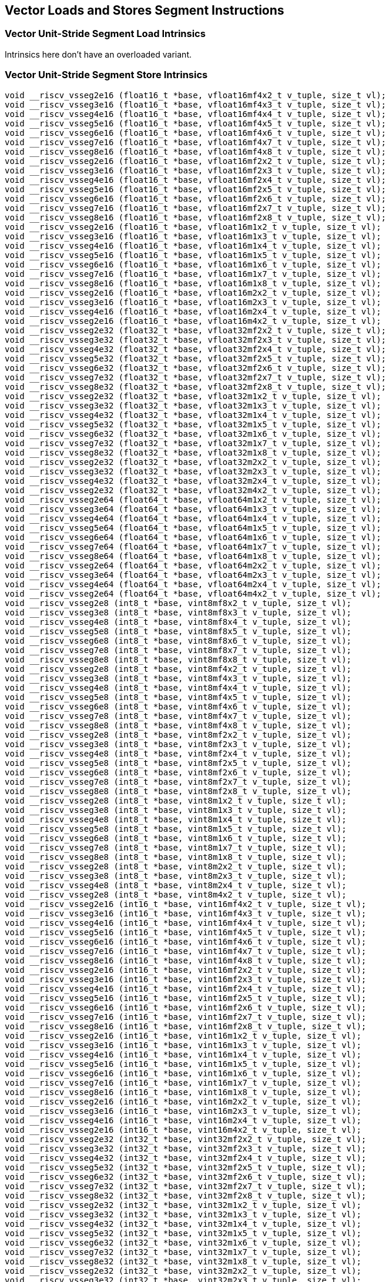 
== Vector Loads and Stores Segment Instructions

[[overloaded-vector-unit-stride-segment-load]]
=== Vector Unit-Stride Segment Load Intrinsics
Intrinsics here don't have an overloaded variant.

[[overloaded-vecrtor-unit-stride-segment-store]]
=== Vector Unit-Stride Segment Store Intrinsics

``` C
void __riscv_vsseg2e16 (float16_t *base, vfloat16mf4x2_t v_tuple, size_t vl);
void __riscv_vsseg3e16 (float16_t *base, vfloat16mf4x3_t v_tuple, size_t vl);
void __riscv_vsseg4e16 (float16_t *base, vfloat16mf4x4_t v_tuple, size_t vl);
void __riscv_vsseg5e16 (float16_t *base, vfloat16mf4x5_t v_tuple, size_t vl);
void __riscv_vsseg6e16 (float16_t *base, vfloat16mf4x6_t v_tuple, size_t vl);
void __riscv_vsseg7e16 (float16_t *base, vfloat16mf4x7_t v_tuple, size_t vl);
void __riscv_vsseg8e16 (float16_t *base, vfloat16mf4x8_t v_tuple, size_t vl);
void __riscv_vsseg2e16 (float16_t *base, vfloat16mf2x2_t v_tuple, size_t vl);
void __riscv_vsseg3e16 (float16_t *base, vfloat16mf2x3_t v_tuple, size_t vl);
void __riscv_vsseg4e16 (float16_t *base, vfloat16mf2x4_t v_tuple, size_t vl);
void __riscv_vsseg5e16 (float16_t *base, vfloat16mf2x5_t v_tuple, size_t vl);
void __riscv_vsseg6e16 (float16_t *base, vfloat16mf2x6_t v_tuple, size_t vl);
void __riscv_vsseg7e16 (float16_t *base, vfloat16mf2x7_t v_tuple, size_t vl);
void __riscv_vsseg8e16 (float16_t *base, vfloat16mf2x8_t v_tuple, size_t vl);
void __riscv_vsseg2e16 (float16_t *base, vfloat16m1x2_t v_tuple, size_t vl);
void __riscv_vsseg3e16 (float16_t *base, vfloat16m1x3_t v_tuple, size_t vl);
void __riscv_vsseg4e16 (float16_t *base, vfloat16m1x4_t v_tuple, size_t vl);
void __riscv_vsseg5e16 (float16_t *base, vfloat16m1x5_t v_tuple, size_t vl);
void __riscv_vsseg6e16 (float16_t *base, vfloat16m1x6_t v_tuple, size_t vl);
void __riscv_vsseg7e16 (float16_t *base, vfloat16m1x7_t v_tuple, size_t vl);
void __riscv_vsseg8e16 (float16_t *base, vfloat16m1x8_t v_tuple, size_t vl);
void __riscv_vsseg2e16 (float16_t *base, vfloat16m2x2_t v_tuple, size_t vl);
void __riscv_vsseg3e16 (float16_t *base, vfloat16m2x3_t v_tuple, size_t vl);
void __riscv_vsseg4e16 (float16_t *base, vfloat16m2x4_t v_tuple, size_t vl);
void __riscv_vsseg2e16 (float16_t *base, vfloat16m4x2_t v_tuple, size_t vl);
void __riscv_vsseg2e32 (float32_t *base, vfloat32mf2x2_t v_tuple, size_t vl);
void __riscv_vsseg3e32 (float32_t *base, vfloat32mf2x3_t v_tuple, size_t vl);
void __riscv_vsseg4e32 (float32_t *base, vfloat32mf2x4_t v_tuple, size_t vl);
void __riscv_vsseg5e32 (float32_t *base, vfloat32mf2x5_t v_tuple, size_t vl);
void __riscv_vsseg6e32 (float32_t *base, vfloat32mf2x6_t v_tuple, size_t vl);
void __riscv_vsseg7e32 (float32_t *base, vfloat32mf2x7_t v_tuple, size_t vl);
void __riscv_vsseg8e32 (float32_t *base, vfloat32mf2x8_t v_tuple, size_t vl);
void __riscv_vsseg2e32 (float32_t *base, vfloat32m1x2_t v_tuple, size_t vl);
void __riscv_vsseg3e32 (float32_t *base, vfloat32m1x3_t v_tuple, size_t vl);
void __riscv_vsseg4e32 (float32_t *base, vfloat32m1x4_t v_tuple, size_t vl);
void __riscv_vsseg5e32 (float32_t *base, vfloat32m1x5_t v_tuple, size_t vl);
void __riscv_vsseg6e32 (float32_t *base, vfloat32m1x6_t v_tuple, size_t vl);
void __riscv_vsseg7e32 (float32_t *base, vfloat32m1x7_t v_tuple, size_t vl);
void __riscv_vsseg8e32 (float32_t *base, vfloat32m1x8_t v_tuple, size_t vl);
void __riscv_vsseg2e32 (float32_t *base, vfloat32m2x2_t v_tuple, size_t vl);
void __riscv_vsseg3e32 (float32_t *base, vfloat32m2x3_t v_tuple, size_t vl);
void __riscv_vsseg4e32 (float32_t *base, vfloat32m2x4_t v_tuple, size_t vl);
void __riscv_vsseg2e32 (float32_t *base, vfloat32m4x2_t v_tuple, size_t vl);
void __riscv_vsseg2e64 (float64_t *base, vfloat64m1x2_t v_tuple, size_t vl);
void __riscv_vsseg3e64 (float64_t *base, vfloat64m1x3_t v_tuple, size_t vl);
void __riscv_vsseg4e64 (float64_t *base, vfloat64m1x4_t v_tuple, size_t vl);
void __riscv_vsseg5e64 (float64_t *base, vfloat64m1x5_t v_tuple, size_t vl);
void __riscv_vsseg6e64 (float64_t *base, vfloat64m1x6_t v_tuple, size_t vl);
void __riscv_vsseg7e64 (float64_t *base, vfloat64m1x7_t v_tuple, size_t vl);
void __riscv_vsseg8e64 (float64_t *base, vfloat64m1x8_t v_tuple, size_t vl);
void __riscv_vsseg2e64 (float64_t *base, vfloat64m2x2_t v_tuple, size_t vl);
void __riscv_vsseg3e64 (float64_t *base, vfloat64m2x3_t v_tuple, size_t vl);
void __riscv_vsseg4e64 (float64_t *base, vfloat64m2x4_t v_tuple, size_t vl);
void __riscv_vsseg2e64 (float64_t *base, vfloat64m4x2_t v_tuple, size_t vl);
void __riscv_vsseg2e8 (int8_t *base, vint8mf8x2_t v_tuple, size_t vl);
void __riscv_vsseg3e8 (int8_t *base, vint8mf8x3_t v_tuple, size_t vl);
void __riscv_vsseg4e8 (int8_t *base, vint8mf8x4_t v_tuple, size_t vl);
void __riscv_vsseg5e8 (int8_t *base, vint8mf8x5_t v_tuple, size_t vl);
void __riscv_vsseg6e8 (int8_t *base, vint8mf8x6_t v_tuple, size_t vl);
void __riscv_vsseg7e8 (int8_t *base, vint8mf8x7_t v_tuple, size_t vl);
void __riscv_vsseg8e8 (int8_t *base, vint8mf8x8_t v_tuple, size_t vl);
void __riscv_vsseg2e8 (int8_t *base, vint8mf4x2_t v_tuple, size_t vl);
void __riscv_vsseg3e8 (int8_t *base, vint8mf4x3_t v_tuple, size_t vl);
void __riscv_vsseg4e8 (int8_t *base, vint8mf4x4_t v_tuple, size_t vl);
void __riscv_vsseg5e8 (int8_t *base, vint8mf4x5_t v_tuple, size_t vl);
void __riscv_vsseg6e8 (int8_t *base, vint8mf4x6_t v_tuple, size_t vl);
void __riscv_vsseg7e8 (int8_t *base, vint8mf4x7_t v_tuple, size_t vl);
void __riscv_vsseg8e8 (int8_t *base, vint8mf4x8_t v_tuple, size_t vl);
void __riscv_vsseg2e8 (int8_t *base, vint8mf2x2_t v_tuple, size_t vl);
void __riscv_vsseg3e8 (int8_t *base, vint8mf2x3_t v_tuple, size_t vl);
void __riscv_vsseg4e8 (int8_t *base, vint8mf2x4_t v_tuple, size_t vl);
void __riscv_vsseg5e8 (int8_t *base, vint8mf2x5_t v_tuple, size_t vl);
void __riscv_vsseg6e8 (int8_t *base, vint8mf2x6_t v_tuple, size_t vl);
void __riscv_vsseg7e8 (int8_t *base, vint8mf2x7_t v_tuple, size_t vl);
void __riscv_vsseg8e8 (int8_t *base, vint8mf2x8_t v_tuple, size_t vl);
void __riscv_vsseg2e8 (int8_t *base, vint8m1x2_t v_tuple, size_t vl);
void __riscv_vsseg3e8 (int8_t *base, vint8m1x3_t v_tuple, size_t vl);
void __riscv_vsseg4e8 (int8_t *base, vint8m1x4_t v_tuple, size_t vl);
void __riscv_vsseg5e8 (int8_t *base, vint8m1x5_t v_tuple, size_t vl);
void __riscv_vsseg6e8 (int8_t *base, vint8m1x6_t v_tuple, size_t vl);
void __riscv_vsseg7e8 (int8_t *base, vint8m1x7_t v_tuple, size_t vl);
void __riscv_vsseg8e8 (int8_t *base, vint8m1x8_t v_tuple, size_t vl);
void __riscv_vsseg2e8 (int8_t *base, vint8m2x2_t v_tuple, size_t vl);
void __riscv_vsseg3e8 (int8_t *base, vint8m2x3_t v_tuple, size_t vl);
void __riscv_vsseg4e8 (int8_t *base, vint8m2x4_t v_tuple, size_t vl);
void __riscv_vsseg2e8 (int8_t *base, vint8m4x2_t v_tuple, size_t vl);
void __riscv_vsseg2e16 (int16_t *base, vint16mf4x2_t v_tuple, size_t vl);
void __riscv_vsseg3e16 (int16_t *base, vint16mf4x3_t v_tuple, size_t vl);
void __riscv_vsseg4e16 (int16_t *base, vint16mf4x4_t v_tuple, size_t vl);
void __riscv_vsseg5e16 (int16_t *base, vint16mf4x5_t v_tuple, size_t vl);
void __riscv_vsseg6e16 (int16_t *base, vint16mf4x6_t v_tuple, size_t vl);
void __riscv_vsseg7e16 (int16_t *base, vint16mf4x7_t v_tuple, size_t vl);
void __riscv_vsseg8e16 (int16_t *base, vint16mf4x8_t v_tuple, size_t vl);
void __riscv_vsseg2e16 (int16_t *base, vint16mf2x2_t v_tuple, size_t vl);
void __riscv_vsseg3e16 (int16_t *base, vint16mf2x3_t v_tuple, size_t vl);
void __riscv_vsseg4e16 (int16_t *base, vint16mf2x4_t v_tuple, size_t vl);
void __riscv_vsseg5e16 (int16_t *base, vint16mf2x5_t v_tuple, size_t vl);
void __riscv_vsseg6e16 (int16_t *base, vint16mf2x6_t v_tuple, size_t vl);
void __riscv_vsseg7e16 (int16_t *base, vint16mf2x7_t v_tuple, size_t vl);
void __riscv_vsseg8e16 (int16_t *base, vint16mf2x8_t v_tuple, size_t vl);
void __riscv_vsseg2e16 (int16_t *base, vint16m1x2_t v_tuple, size_t vl);
void __riscv_vsseg3e16 (int16_t *base, vint16m1x3_t v_tuple, size_t vl);
void __riscv_vsseg4e16 (int16_t *base, vint16m1x4_t v_tuple, size_t vl);
void __riscv_vsseg5e16 (int16_t *base, vint16m1x5_t v_tuple, size_t vl);
void __riscv_vsseg6e16 (int16_t *base, vint16m1x6_t v_tuple, size_t vl);
void __riscv_vsseg7e16 (int16_t *base, vint16m1x7_t v_tuple, size_t vl);
void __riscv_vsseg8e16 (int16_t *base, vint16m1x8_t v_tuple, size_t vl);
void __riscv_vsseg2e16 (int16_t *base, vint16m2x2_t v_tuple, size_t vl);
void __riscv_vsseg3e16 (int16_t *base, vint16m2x3_t v_tuple, size_t vl);
void __riscv_vsseg4e16 (int16_t *base, vint16m2x4_t v_tuple, size_t vl);
void __riscv_vsseg2e16 (int16_t *base, vint16m4x2_t v_tuple, size_t vl);
void __riscv_vsseg2e32 (int32_t *base, vint32mf2x2_t v_tuple, size_t vl);
void __riscv_vsseg3e32 (int32_t *base, vint32mf2x3_t v_tuple, size_t vl);
void __riscv_vsseg4e32 (int32_t *base, vint32mf2x4_t v_tuple, size_t vl);
void __riscv_vsseg5e32 (int32_t *base, vint32mf2x5_t v_tuple, size_t vl);
void __riscv_vsseg6e32 (int32_t *base, vint32mf2x6_t v_tuple, size_t vl);
void __riscv_vsseg7e32 (int32_t *base, vint32mf2x7_t v_tuple, size_t vl);
void __riscv_vsseg8e32 (int32_t *base, vint32mf2x8_t v_tuple, size_t vl);
void __riscv_vsseg2e32 (int32_t *base, vint32m1x2_t v_tuple, size_t vl);
void __riscv_vsseg3e32 (int32_t *base, vint32m1x3_t v_tuple, size_t vl);
void __riscv_vsseg4e32 (int32_t *base, vint32m1x4_t v_tuple, size_t vl);
void __riscv_vsseg5e32 (int32_t *base, vint32m1x5_t v_tuple, size_t vl);
void __riscv_vsseg6e32 (int32_t *base, vint32m1x6_t v_tuple, size_t vl);
void __riscv_vsseg7e32 (int32_t *base, vint32m1x7_t v_tuple, size_t vl);
void __riscv_vsseg8e32 (int32_t *base, vint32m1x8_t v_tuple, size_t vl);
void __riscv_vsseg2e32 (int32_t *base, vint32m2x2_t v_tuple, size_t vl);
void __riscv_vsseg3e32 (int32_t *base, vint32m2x3_t v_tuple, size_t vl);
void __riscv_vsseg4e32 (int32_t *base, vint32m2x4_t v_tuple, size_t vl);
void __riscv_vsseg2e32 (int32_t *base, vint32m4x2_t v_tuple, size_t vl);
void __riscv_vsseg2e64 (int64_t *base, vint64m1x2_t v_tuple, size_t vl);
void __riscv_vsseg3e64 (int64_t *base, vint64m1x3_t v_tuple, size_t vl);
void __riscv_vsseg4e64 (int64_t *base, vint64m1x4_t v_tuple, size_t vl);
void __riscv_vsseg5e64 (int64_t *base, vint64m1x5_t v_tuple, size_t vl);
void __riscv_vsseg6e64 (int64_t *base, vint64m1x6_t v_tuple, size_t vl);
void __riscv_vsseg7e64 (int64_t *base, vint64m1x7_t v_tuple, size_t vl);
void __riscv_vsseg8e64 (int64_t *base, vint64m1x8_t v_tuple, size_t vl);
void __riscv_vsseg2e64 (int64_t *base, vint64m2x2_t v_tuple, size_t vl);
void __riscv_vsseg3e64 (int64_t *base, vint64m2x3_t v_tuple, size_t vl);
void __riscv_vsseg4e64 (int64_t *base, vint64m2x4_t v_tuple, size_t vl);
void __riscv_vsseg2e64 (int64_t *base, vint64m4x2_t v_tuple, size_t vl);
void __riscv_vsseg2e8 (uint8_t *base, vuint8mf8x2_t v_tuple, size_t vl);
void __riscv_vsseg3e8 (uint8_t *base, vuint8mf8x3_t v_tuple, size_t vl);
void __riscv_vsseg4e8 (uint8_t *base, vuint8mf8x4_t v_tuple, size_t vl);
void __riscv_vsseg5e8 (uint8_t *base, vuint8mf8x5_t v_tuple, size_t vl);
void __riscv_vsseg6e8 (uint8_t *base, vuint8mf8x6_t v_tuple, size_t vl);
void __riscv_vsseg7e8 (uint8_t *base, vuint8mf8x7_t v_tuple, size_t vl);
void __riscv_vsseg8e8 (uint8_t *base, vuint8mf8x8_t v_tuple, size_t vl);
void __riscv_vsseg2e8 (uint8_t *base, vuint8mf4x2_t v_tuple, size_t vl);
void __riscv_vsseg3e8 (uint8_t *base, vuint8mf4x3_t v_tuple, size_t vl);
void __riscv_vsseg4e8 (uint8_t *base, vuint8mf4x4_t v_tuple, size_t vl);
void __riscv_vsseg5e8 (uint8_t *base, vuint8mf4x5_t v_tuple, size_t vl);
void __riscv_vsseg6e8 (uint8_t *base, vuint8mf4x6_t v_tuple, size_t vl);
void __riscv_vsseg7e8 (uint8_t *base, vuint8mf4x7_t v_tuple, size_t vl);
void __riscv_vsseg8e8 (uint8_t *base, vuint8mf4x8_t v_tuple, size_t vl);
void __riscv_vsseg2e8 (uint8_t *base, vuint8mf2x2_t v_tuple, size_t vl);
void __riscv_vsseg3e8 (uint8_t *base, vuint8mf2x3_t v_tuple, size_t vl);
void __riscv_vsseg4e8 (uint8_t *base, vuint8mf2x4_t v_tuple, size_t vl);
void __riscv_vsseg5e8 (uint8_t *base, vuint8mf2x5_t v_tuple, size_t vl);
void __riscv_vsseg6e8 (uint8_t *base, vuint8mf2x6_t v_tuple, size_t vl);
void __riscv_vsseg7e8 (uint8_t *base, vuint8mf2x7_t v_tuple, size_t vl);
void __riscv_vsseg8e8 (uint8_t *base, vuint8mf2x8_t v_tuple, size_t vl);
void __riscv_vsseg2e8 (uint8_t *base, vuint8m1x2_t v_tuple, size_t vl);
void __riscv_vsseg3e8 (uint8_t *base, vuint8m1x3_t v_tuple, size_t vl);
void __riscv_vsseg4e8 (uint8_t *base, vuint8m1x4_t v_tuple, size_t vl);
void __riscv_vsseg5e8 (uint8_t *base, vuint8m1x5_t v_tuple, size_t vl);
void __riscv_vsseg6e8 (uint8_t *base, vuint8m1x6_t v_tuple, size_t vl);
void __riscv_vsseg7e8 (uint8_t *base, vuint8m1x7_t v_tuple, size_t vl);
void __riscv_vsseg8e8 (uint8_t *base, vuint8m1x8_t v_tuple, size_t vl);
void __riscv_vsseg2e8 (uint8_t *base, vuint8m2x2_t v_tuple, size_t vl);
void __riscv_vsseg3e8 (uint8_t *base, vuint8m2x3_t v_tuple, size_t vl);
void __riscv_vsseg4e8 (uint8_t *base, vuint8m2x4_t v_tuple, size_t vl);
void __riscv_vsseg2e8 (uint8_t *base, vuint8m4x2_t v_tuple, size_t vl);
void __riscv_vsseg2e16 (uint16_t *base, vuint16mf4x2_t v_tuple, size_t vl);
void __riscv_vsseg3e16 (uint16_t *base, vuint16mf4x3_t v_tuple, size_t vl);
void __riscv_vsseg4e16 (uint16_t *base, vuint16mf4x4_t v_tuple, size_t vl);
void __riscv_vsseg5e16 (uint16_t *base, vuint16mf4x5_t v_tuple, size_t vl);
void __riscv_vsseg6e16 (uint16_t *base, vuint16mf4x6_t v_tuple, size_t vl);
void __riscv_vsseg7e16 (uint16_t *base, vuint16mf4x7_t v_tuple, size_t vl);
void __riscv_vsseg8e16 (uint16_t *base, vuint16mf4x8_t v_tuple, size_t vl);
void __riscv_vsseg2e16 (uint16_t *base, vuint16mf2x2_t v_tuple, size_t vl);
void __riscv_vsseg3e16 (uint16_t *base, vuint16mf2x3_t v_tuple, size_t vl);
void __riscv_vsseg4e16 (uint16_t *base, vuint16mf2x4_t v_tuple, size_t vl);
void __riscv_vsseg5e16 (uint16_t *base, vuint16mf2x5_t v_tuple, size_t vl);
void __riscv_vsseg6e16 (uint16_t *base, vuint16mf2x6_t v_tuple, size_t vl);
void __riscv_vsseg7e16 (uint16_t *base, vuint16mf2x7_t v_tuple, size_t vl);
void __riscv_vsseg8e16 (uint16_t *base, vuint16mf2x8_t v_tuple, size_t vl);
void __riscv_vsseg2e16 (uint16_t *base, vuint16m1x2_t v_tuple, size_t vl);
void __riscv_vsseg3e16 (uint16_t *base, vuint16m1x3_t v_tuple, size_t vl);
void __riscv_vsseg4e16 (uint16_t *base, vuint16m1x4_t v_tuple, size_t vl);
void __riscv_vsseg5e16 (uint16_t *base, vuint16m1x5_t v_tuple, size_t vl);
void __riscv_vsseg6e16 (uint16_t *base, vuint16m1x6_t v_tuple, size_t vl);
void __riscv_vsseg7e16 (uint16_t *base, vuint16m1x7_t v_tuple, size_t vl);
void __riscv_vsseg8e16 (uint16_t *base, vuint16m1x8_t v_tuple, size_t vl);
void __riscv_vsseg2e16 (uint16_t *base, vuint16m2x2_t v_tuple, size_t vl);
void __riscv_vsseg3e16 (uint16_t *base, vuint16m2x3_t v_tuple, size_t vl);
void __riscv_vsseg4e16 (uint16_t *base, vuint16m2x4_t v_tuple, size_t vl);
void __riscv_vsseg2e16 (uint16_t *base, vuint16m4x2_t v_tuple, size_t vl);
void __riscv_vsseg2e32 (uint32_t *base, vuint32mf2x2_t v_tuple, size_t vl);
void __riscv_vsseg3e32 (uint32_t *base, vuint32mf2x3_t v_tuple, size_t vl);
void __riscv_vsseg4e32 (uint32_t *base, vuint32mf2x4_t v_tuple, size_t vl);
void __riscv_vsseg5e32 (uint32_t *base, vuint32mf2x5_t v_tuple, size_t vl);
void __riscv_vsseg6e32 (uint32_t *base, vuint32mf2x6_t v_tuple, size_t vl);
void __riscv_vsseg7e32 (uint32_t *base, vuint32mf2x7_t v_tuple, size_t vl);
void __riscv_vsseg8e32 (uint32_t *base, vuint32mf2x8_t v_tuple, size_t vl);
void __riscv_vsseg2e32 (uint32_t *base, vuint32m1x2_t v_tuple, size_t vl);
void __riscv_vsseg3e32 (uint32_t *base, vuint32m1x3_t v_tuple, size_t vl);
void __riscv_vsseg4e32 (uint32_t *base, vuint32m1x4_t v_tuple, size_t vl);
void __riscv_vsseg5e32 (uint32_t *base, vuint32m1x5_t v_tuple, size_t vl);
void __riscv_vsseg6e32 (uint32_t *base, vuint32m1x6_t v_tuple, size_t vl);
void __riscv_vsseg7e32 (uint32_t *base, vuint32m1x7_t v_tuple, size_t vl);
void __riscv_vsseg8e32 (uint32_t *base, vuint32m1x8_t v_tuple, size_t vl);
void __riscv_vsseg2e32 (uint32_t *base, vuint32m2x2_t v_tuple, size_t vl);
void __riscv_vsseg3e32 (uint32_t *base, vuint32m2x3_t v_tuple, size_t vl);
void __riscv_vsseg4e32 (uint32_t *base, vuint32m2x4_t v_tuple, size_t vl);
void __riscv_vsseg2e32 (uint32_t *base, vuint32m4x2_t v_tuple, size_t vl);
void __riscv_vsseg2e64 (uint64_t *base, vuint64m1x2_t v_tuple, size_t vl);
void __riscv_vsseg3e64 (uint64_t *base, vuint64m1x3_t v_tuple, size_t vl);
void __riscv_vsseg4e64 (uint64_t *base, vuint64m1x4_t v_tuple, size_t vl);
void __riscv_vsseg5e64 (uint64_t *base, vuint64m1x5_t v_tuple, size_t vl);
void __riscv_vsseg6e64 (uint64_t *base, vuint64m1x6_t v_tuple, size_t vl);
void __riscv_vsseg7e64 (uint64_t *base, vuint64m1x7_t v_tuple, size_t vl);
void __riscv_vsseg8e64 (uint64_t *base, vuint64m1x8_t v_tuple, size_t vl);
void __riscv_vsseg2e64 (uint64_t *base, vuint64m2x2_t v_tuple, size_t vl);
void __riscv_vsseg3e64 (uint64_t *base, vuint64m2x3_t v_tuple, size_t vl);
void __riscv_vsseg4e64 (uint64_t *base, vuint64m2x4_t v_tuple, size_t vl);
void __riscv_vsseg2e64 (uint64_t *base, vuint64m4x2_t v_tuple, size_t vl);
// masked functions
void __riscv_vsseg2e16 (vbool64_t mask, float16_t *base, vfloat16mf4x2_t v_tuple, size_t vl);
void __riscv_vsseg3e16 (vbool64_t mask, float16_t *base, vfloat16mf4x3_t v_tuple, size_t vl);
void __riscv_vsseg4e16 (vbool64_t mask, float16_t *base, vfloat16mf4x4_t v_tuple, size_t vl);
void __riscv_vsseg5e16 (vbool64_t mask, float16_t *base, vfloat16mf4x5_t v_tuple, size_t vl);
void __riscv_vsseg6e16 (vbool64_t mask, float16_t *base, vfloat16mf4x6_t v_tuple, size_t vl);
void __riscv_vsseg7e16 (vbool64_t mask, float16_t *base, vfloat16mf4x7_t v_tuple, size_t vl);
void __riscv_vsseg8e16 (vbool64_t mask, float16_t *base, vfloat16mf4x8_t v_tuple, size_t vl);
void __riscv_vsseg2e16 (vbool32_t mask, float16_t *base, vfloat16mf2x2_t v_tuple, size_t vl);
void __riscv_vsseg3e16 (vbool32_t mask, float16_t *base, vfloat16mf2x3_t v_tuple, size_t vl);
void __riscv_vsseg4e16 (vbool32_t mask, float16_t *base, vfloat16mf2x4_t v_tuple, size_t vl);
void __riscv_vsseg5e16 (vbool32_t mask, float16_t *base, vfloat16mf2x5_t v_tuple, size_t vl);
void __riscv_vsseg6e16 (vbool32_t mask, float16_t *base, vfloat16mf2x6_t v_tuple, size_t vl);
void __riscv_vsseg7e16 (vbool32_t mask, float16_t *base, vfloat16mf2x7_t v_tuple, size_t vl);
void __riscv_vsseg8e16 (vbool32_t mask, float16_t *base, vfloat16mf2x8_t v_tuple, size_t vl);
void __riscv_vsseg2e16 (vbool16_t mask, float16_t *base, vfloat16m1x2_t v_tuple, size_t vl);
void __riscv_vsseg3e16 (vbool16_t mask, float16_t *base, vfloat16m1x3_t v_tuple, size_t vl);
void __riscv_vsseg4e16 (vbool16_t mask, float16_t *base, vfloat16m1x4_t v_tuple, size_t vl);
void __riscv_vsseg5e16 (vbool16_t mask, float16_t *base, vfloat16m1x5_t v_tuple, size_t vl);
void __riscv_vsseg6e16 (vbool16_t mask, float16_t *base, vfloat16m1x6_t v_tuple, size_t vl);
void __riscv_vsseg7e16 (vbool16_t mask, float16_t *base, vfloat16m1x7_t v_tuple, size_t vl);
void __riscv_vsseg8e16 (vbool16_t mask, float16_t *base, vfloat16m1x8_t v_tuple, size_t vl);
void __riscv_vsseg2e16 (vbool8_t mask, float16_t *base, vfloat16m2x2_t v_tuple, size_t vl);
void __riscv_vsseg3e16 (vbool8_t mask, float16_t *base, vfloat16m2x3_t v_tuple, size_t vl);
void __riscv_vsseg4e16 (vbool8_t mask, float16_t *base, vfloat16m2x4_t v_tuple, size_t vl);
void __riscv_vsseg2e16 (vbool4_t mask, float16_t *base, vfloat16m4x2_t v_tuple, size_t vl);
void __riscv_vsseg2e32 (vbool64_t mask, float32_t *base, vfloat32mf2x2_t v_tuple, size_t vl);
void __riscv_vsseg3e32 (vbool64_t mask, float32_t *base, vfloat32mf2x3_t v_tuple, size_t vl);
void __riscv_vsseg4e32 (vbool64_t mask, float32_t *base, vfloat32mf2x4_t v_tuple, size_t vl);
void __riscv_vsseg5e32 (vbool64_t mask, float32_t *base, vfloat32mf2x5_t v_tuple, size_t vl);
void __riscv_vsseg6e32 (vbool64_t mask, float32_t *base, vfloat32mf2x6_t v_tuple, size_t vl);
void __riscv_vsseg7e32 (vbool64_t mask, float32_t *base, vfloat32mf2x7_t v_tuple, size_t vl);
void __riscv_vsseg8e32 (vbool64_t mask, float32_t *base, vfloat32mf2x8_t v_tuple, size_t vl);
void __riscv_vsseg2e32 (vbool32_t mask, float32_t *base, vfloat32m1x2_t v_tuple, size_t vl);
void __riscv_vsseg3e32 (vbool32_t mask, float32_t *base, vfloat32m1x3_t v_tuple, size_t vl);
void __riscv_vsseg4e32 (vbool32_t mask, float32_t *base, vfloat32m1x4_t v_tuple, size_t vl);
void __riscv_vsseg5e32 (vbool32_t mask, float32_t *base, vfloat32m1x5_t v_tuple, size_t vl);
void __riscv_vsseg6e32 (vbool32_t mask, float32_t *base, vfloat32m1x6_t v_tuple, size_t vl);
void __riscv_vsseg7e32 (vbool32_t mask, float32_t *base, vfloat32m1x7_t v_tuple, size_t vl);
void __riscv_vsseg8e32 (vbool32_t mask, float32_t *base, vfloat32m1x8_t v_tuple, size_t vl);
void __riscv_vsseg2e32 (vbool16_t mask, float32_t *base, vfloat32m2x2_t v_tuple, size_t vl);
void __riscv_vsseg3e32 (vbool16_t mask, float32_t *base, vfloat32m2x3_t v_tuple, size_t vl);
void __riscv_vsseg4e32 (vbool16_t mask, float32_t *base, vfloat32m2x4_t v_tuple, size_t vl);
void __riscv_vsseg2e32 (vbool8_t mask, float32_t *base, vfloat32m4x2_t v_tuple, size_t vl);
void __riscv_vsseg2e64 (vbool64_t mask, float64_t *base, vfloat64m1x2_t v_tuple, size_t vl);
void __riscv_vsseg3e64 (vbool64_t mask, float64_t *base, vfloat64m1x3_t v_tuple, size_t vl);
void __riscv_vsseg4e64 (vbool64_t mask, float64_t *base, vfloat64m1x4_t v_tuple, size_t vl);
void __riscv_vsseg5e64 (vbool64_t mask, float64_t *base, vfloat64m1x5_t v_tuple, size_t vl);
void __riscv_vsseg6e64 (vbool64_t mask, float64_t *base, vfloat64m1x6_t v_tuple, size_t vl);
void __riscv_vsseg7e64 (vbool64_t mask, float64_t *base, vfloat64m1x7_t v_tuple, size_t vl);
void __riscv_vsseg8e64 (vbool64_t mask, float64_t *base, vfloat64m1x8_t v_tuple, size_t vl);
void __riscv_vsseg2e64 (vbool32_t mask, float64_t *base, vfloat64m2x2_t v_tuple, size_t vl);
void __riscv_vsseg3e64 (vbool32_t mask, float64_t *base, vfloat64m2x3_t v_tuple, size_t vl);
void __riscv_vsseg4e64 (vbool32_t mask, float64_t *base, vfloat64m2x4_t v_tuple, size_t vl);
void __riscv_vsseg2e64 (vbool16_t mask, float64_t *base, vfloat64m4x2_t v_tuple, size_t vl);
void __riscv_vsseg2e8 (vbool64_t mask, int8_t *base, vint8mf8x2_t v_tuple, size_t vl);
void __riscv_vsseg3e8 (vbool64_t mask, int8_t *base, vint8mf8x3_t v_tuple, size_t vl);
void __riscv_vsseg4e8 (vbool64_t mask, int8_t *base, vint8mf8x4_t v_tuple, size_t vl);
void __riscv_vsseg5e8 (vbool64_t mask, int8_t *base, vint8mf8x5_t v_tuple, size_t vl);
void __riscv_vsseg6e8 (vbool64_t mask, int8_t *base, vint8mf8x6_t v_tuple, size_t vl);
void __riscv_vsseg7e8 (vbool64_t mask, int8_t *base, vint8mf8x7_t v_tuple, size_t vl);
void __riscv_vsseg8e8 (vbool64_t mask, int8_t *base, vint8mf8x8_t v_tuple, size_t vl);
void __riscv_vsseg2e8 (vbool32_t mask, int8_t *base, vint8mf4x2_t v_tuple, size_t vl);
void __riscv_vsseg3e8 (vbool32_t mask, int8_t *base, vint8mf4x3_t v_tuple, size_t vl);
void __riscv_vsseg4e8 (vbool32_t mask, int8_t *base, vint8mf4x4_t v_tuple, size_t vl);
void __riscv_vsseg5e8 (vbool32_t mask, int8_t *base, vint8mf4x5_t v_tuple, size_t vl);
void __riscv_vsseg6e8 (vbool32_t mask, int8_t *base, vint8mf4x6_t v_tuple, size_t vl);
void __riscv_vsseg7e8 (vbool32_t mask, int8_t *base, vint8mf4x7_t v_tuple, size_t vl);
void __riscv_vsseg8e8 (vbool32_t mask, int8_t *base, vint8mf4x8_t v_tuple, size_t vl);
void __riscv_vsseg2e8 (vbool16_t mask, int8_t *base, vint8mf2x2_t v_tuple, size_t vl);
void __riscv_vsseg3e8 (vbool16_t mask, int8_t *base, vint8mf2x3_t v_tuple, size_t vl);
void __riscv_vsseg4e8 (vbool16_t mask, int8_t *base, vint8mf2x4_t v_tuple, size_t vl);
void __riscv_vsseg5e8 (vbool16_t mask, int8_t *base, vint8mf2x5_t v_tuple, size_t vl);
void __riscv_vsseg6e8 (vbool16_t mask, int8_t *base, vint8mf2x6_t v_tuple, size_t vl);
void __riscv_vsseg7e8 (vbool16_t mask, int8_t *base, vint8mf2x7_t v_tuple, size_t vl);
void __riscv_vsseg8e8 (vbool16_t mask, int8_t *base, vint8mf2x8_t v_tuple, size_t vl);
void __riscv_vsseg2e8 (vbool8_t mask, int8_t *base, vint8m1x2_t v_tuple, size_t vl);
void __riscv_vsseg3e8 (vbool8_t mask, int8_t *base, vint8m1x3_t v_tuple, size_t vl);
void __riscv_vsseg4e8 (vbool8_t mask, int8_t *base, vint8m1x4_t v_tuple, size_t vl);
void __riscv_vsseg5e8 (vbool8_t mask, int8_t *base, vint8m1x5_t v_tuple, size_t vl);
void __riscv_vsseg6e8 (vbool8_t mask, int8_t *base, vint8m1x6_t v_tuple, size_t vl);
void __riscv_vsseg7e8 (vbool8_t mask, int8_t *base, vint8m1x7_t v_tuple, size_t vl);
void __riscv_vsseg8e8 (vbool8_t mask, int8_t *base, vint8m1x8_t v_tuple, size_t vl);
void __riscv_vsseg2e8 (vbool4_t mask, int8_t *base, vint8m2x2_t v_tuple, size_t vl);
void __riscv_vsseg3e8 (vbool4_t mask, int8_t *base, vint8m2x3_t v_tuple, size_t vl);
void __riscv_vsseg4e8 (vbool4_t mask, int8_t *base, vint8m2x4_t v_tuple, size_t vl);
void __riscv_vsseg2e8 (vbool2_t mask, int8_t *base, vint8m4x2_t v_tuple, size_t vl);
void __riscv_vsseg2e16 (vbool64_t mask, int16_t *base, vint16mf4x2_t v_tuple, size_t vl);
void __riscv_vsseg3e16 (vbool64_t mask, int16_t *base, vint16mf4x3_t v_tuple, size_t vl);
void __riscv_vsseg4e16 (vbool64_t mask, int16_t *base, vint16mf4x4_t v_tuple, size_t vl);
void __riscv_vsseg5e16 (vbool64_t mask, int16_t *base, vint16mf4x5_t v_tuple, size_t vl);
void __riscv_vsseg6e16 (vbool64_t mask, int16_t *base, vint16mf4x6_t v_tuple, size_t vl);
void __riscv_vsseg7e16 (vbool64_t mask, int16_t *base, vint16mf4x7_t v_tuple, size_t vl);
void __riscv_vsseg8e16 (vbool64_t mask, int16_t *base, vint16mf4x8_t v_tuple, size_t vl);
void __riscv_vsseg2e16 (vbool32_t mask, int16_t *base, vint16mf2x2_t v_tuple, size_t vl);
void __riscv_vsseg3e16 (vbool32_t mask, int16_t *base, vint16mf2x3_t v_tuple, size_t vl);
void __riscv_vsseg4e16 (vbool32_t mask, int16_t *base, vint16mf2x4_t v_tuple, size_t vl);
void __riscv_vsseg5e16 (vbool32_t mask, int16_t *base, vint16mf2x5_t v_tuple, size_t vl);
void __riscv_vsseg6e16 (vbool32_t mask, int16_t *base, vint16mf2x6_t v_tuple, size_t vl);
void __riscv_vsseg7e16 (vbool32_t mask, int16_t *base, vint16mf2x7_t v_tuple, size_t vl);
void __riscv_vsseg8e16 (vbool32_t mask, int16_t *base, vint16mf2x8_t v_tuple, size_t vl);
void __riscv_vsseg2e16 (vbool16_t mask, int16_t *base, vint16m1x2_t v_tuple, size_t vl);
void __riscv_vsseg3e16 (vbool16_t mask, int16_t *base, vint16m1x3_t v_tuple, size_t vl);
void __riscv_vsseg4e16 (vbool16_t mask, int16_t *base, vint16m1x4_t v_tuple, size_t vl);
void __riscv_vsseg5e16 (vbool16_t mask, int16_t *base, vint16m1x5_t v_tuple, size_t vl);
void __riscv_vsseg6e16 (vbool16_t mask, int16_t *base, vint16m1x6_t v_tuple, size_t vl);
void __riscv_vsseg7e16 (vbool16_t mask, int16_t *base, vint16m1x7_t v_tuple, size_t vl);
void __riscv_vsseg8e16 (vbool16_t mask, int16_t *base, vint16m1x8_t v_tuple, size_t vl);
void __riscv_vsseg2e16 (vbool8_t mask, int16_t *base, vint16m2x2_t v_tuple, size_t vl);
void __riscv_vsseg3e16 (vbool8_t mask, int16_t *base, vint16m2x3_t v_tuple, size_t vl);
void __riscv_vsseg4e16 (vbool8_t mask, int16_t *base, vint16m2x4_t v_tuple, size_t vl);
void __riscv_vsseg2e16 (vbool4_t mask, int16_t *base, vint16m4x2_t v_tuple, size_t vl);
void __riscv_vsseg2e32 (vbool64_t mask, int32_t *base, vint32mf2x2_t v_tuple, size_t vl);
void __riscv_vsseg3e32 (vbool64_t mask, int32_t *base, vint32mf2x3_t v_tuple, size_t vl);
void __riscv_vsseg4e32 (vbool64_t mask, int32_t *base, vint32mf2x4_t v_tuple, size_t vl);
void __riscv_vsseg5e32 (vbool64_t mask, int32_t *base, vint32mf2x5_t v_tuple, size_t vl);
void __riscv_vsseg6e32 (vbool64_t mask, int32_t *base, vint32mf2x6_t v_tuple, size_t vl);
void __riscv_vsseg7e32 (vbool64_t mask, int32_t *base, vint32mf2x7_t v_tuple, size_t vl);
void __riscv_vsseg8e32 (vbool64_t mask, int32_t *base, vint32mf2x8_t v_tuple, size_t vl);
void __riscv_vsseg2e32 (vbool32_t mask, int32_t *base, vint32m1x2_t v_tuple, size_t vl);
void __riscv_vsseg3e32 (vbool32_t mask, int32_t *base, vint32m1x3_t v_tuple, size_t vl);
void __riscv_vsseg4e32 (vbool32_t mask, int32_t *base, vint32m1x4_t v_tuple, size_t vl);
void __riscv_vsseg5e32 (vbool32_t mask, int32_t *base, vint32m1x5_t v_tuple, size_t vl);
void __riscv_vsseg6e32 (vbool32_t mask, int32_t *base, vint32m1x6_t v_tuple, size_t vl);
void __riscv_vsseg7e32 (vbool32_t mask, int32_t *base, vint32m1x7_t v_tuple, size_t vl);
void __riscv_vsseg8e32 (vbool32_t mask, int32_t *base, vint32m1x8_t v_tuple, size_t vl);
void __riscv_vsseg2e32 (vbool16_t mask, int32_t *base, vint32m2x2_t v_tuple, size_t vl);
void __riscv_vsseg3e32 (vbool16_t mask, int32_t *base, vint32m2x3_t v_tuple, size_t vl);
void __riscv_vsseg4e32 (vbool16_t mask, int32_t *base, vint32m2x4_t v_tuple, size_t vl);
void __riscv_vsseg2e32 (vbool8_t mask, int32_t *base, vint32m4x2_t v_tuple, size_t vl);
void __riscv_vsseg2e64 (vbool64_t mask, int64_t *base, vint64m1x2_t v_tuple, size_t vl);
void __riscv_vsseg3e64 (vbool64_t mask, int64_t *base, vint64m1x3_t v_tuple, size_t vl);
void __riscv_vsseg4e64 (vbool64_t mask, int64_t *base, vint64m1x4_t v_tuple, size_t vl);
void __riscv_vsseg5e64 (vbool64_t mask, int64_t *base, vint64m1x5_t v_tuple, size_t vl);
void __riscv_vsseg6e64 (vbool64_t mask, int64_t *base, vint64m1x6_t v_tuple, size_t vl);
void __riscv_vsseg7e64 (vbool64_t mask, int64_t *base, vint64m1x7_t v_tuple, size_t vl);
void __riscv_vsseg8e64 (vbool64_t mask, int64_t *base, vint64m1x8_t v_tuple, size_t vl);
void __riscv_vsseg2e64 (vbool32_t mask, int64_t *base, vint64m2x2_t v_tuple, size_t vl);
void __riscv_vsseg3e64 (vbool32_t mask, int64_t *base, vint64m2x3_t v_tuple, size_t vl);
void __riscv_vsseg4e64 (vbool32_t mask, int64_t *base, vint64m2x4_t v_tuple, size_t vl);
void __riscv_vsseg2e64 (vbool16_t mask, int64_t *base, vint64m4x2_t v_tuple, size_t vl);
void __riscv_vsseg2e8 (vbool64_t mask, uint8_t *base, vuint8mf8x2_t v_tuple, size_t vl);
void __riscv_vsseg3e8 (vbool64_t mask, uint8_t *base, vuint8mf8x3_t v_tuple, size_t vl);
void __riscv_vsseg4e8 (vbool64_t mask, uint8_t *base, vuint8mf8x4_t v_tuple, size_t vl);
void __riscv_vsseg5e8 (vbool64_t mask, uint8_t *base, vuint8mf8x5_t v_tuple, size_t vl);
void __riscv_vsseg6e8 (vbool64_t mask, uint8_t *base, vuint8mf8x6_t v_tuple, size_t vl);
void __riscv_vsseg7e8 (vbool64_t mask, uint8_t *base, vuint8mf8x7_t v_tuple, size_t vl);
void __riscv_vsseg8e8 (vbool64_t mask, uint8_t *base, vuint8mf8x8_t v_tuple, size_t vl);
void __riscv_vsseg2e8 (vbool32_t mask, uint8_t *base, vuint8mf4x2_t v_tuple, size_t vl);
void __riscv_vsseg3e8 (vbool32_t mask, uint8_t *base, vuint8mf4x3_t v_tuple, size_t vl);
void __riscv_vsseg4e8 (vbool32_t mask, uint8_t *base, vuint8mf4x4_t v_tuple, size_t vl);
void __riscv_vsseg5e8 (vbool32_t mask, uint8_t *base, vuint8mf4x5_t v_tuple, size_t vl);
void __riscv_vsseg6e8 (vbool32_t mask, uint8_t *base, vuint8mf4x6_t v_tuple, size_t vl);
void __riscv_vsseg7e8 (vbool32_t mask, uint8_t *base, vuint8mf4x7_t v_tuple, size_t vl);
void __riscv_vsseg8e8 (vbool32_t mask, uint8_t *base, vuint8mf4x8_t v_tuple, size_t vl);
void __riscv_vsseg2e8 (vbool16_t mask, uint8_t *base, vuint8mf2x2_t v_tuple, size_t vl);
void __riscv_vsseg3e8 (vbool16_t mask, uint8_t *base, vuint8mf2x3_t v_tuple, size_t vl);
void __riscv_vsseg4e8 (vbool16_t mask, uint8_t *base, vuint8mf2x4_t v_tuple, size_t vl);
void __riscv_vsseg5e8 (vbool16_t mask, uint8_t *base, vuint8mf2x5_t v_tuple, size_t vl);
void __riscv_vsseg6e8 (vbool16_t mask, uint8_t *base, vuint8mf2x6_t v_tuple, size_t vl);
void __riscv_vsseg7e8 (vbool16_t mask, uint8_t *base, vuint8mf2x7_t v_tuple, size_t vl);
void __riscv_vsseg8e8 (vbool16_t mask, uint8_t *base, vuint8mf2x8_t v_tuple, size_t vl);
void __riscv_vsseg2e8 (vbool8_t mask, uint8_t *base, vuint8m1x2_t v_tuple, size_t vl);
void __riscv_vsseg3e8 (vbool8_t mask, uint8_t *base, vuint8m1x3_t v_tuple, size_t vl);
void __riscv_vsseg4e8 (vbool8_t mask, uint8_t *base, vuint8m1x4_t v_tuple, size_t vl);
void __riscv_vsseg5e8 (vbool8_t mask, uint8_t *base, vuint8m1x5_t v_tuple, size_t vl);
void __riscv_vsseg6e8 (vbool8_t mask, uint8_t *base, vuint8m1x6_t v_tuple, size_t vl);
void __riscv_vsseg7e8 (vbool8_t mask, uint8_t *base, vuint8m1x7_t v_tuple, size_t vl);
void __riscv_vsseg8e8 (vbool8_t mask, uint8_t *base, vuint8m1x8_t v_tuple, size_t vl);
void __riscv_vsseg2e8 (vbool4_t mask, uint8_t *base, vuint8m2x2_t v_tuple, size_t vl);
void __riscv_vsseg3e8 (vbool4_t mask, uint8_t *base, vuint8m2x3_t v_tuple, size_t vl);
void __riscv_vsseg4e8 (vbool4_t mask, uint8_t *base, vuint8m2x4_t v_tuple, size_t vl);
void __riscv_vsseg2e8 (vbool2_t mask, uint8_t *base, vuint8m4x2_t v_tuple, size_t vl);
void __riscv_vsseg2e16 (vbool64_t mask, uint16_t *base, vuint16mf4x2_t v_tuple, size_t vl);
void __riscv_vsseg3e16 (vbool64_t mask, uint16_t *base, vuint16mf4x3_t v_tuple, size_t vl);
void __riscv_vsseg4e16 (vbool64_t mask, uint16_t *base, vuint16mf4x4_t v_tuple, size_t vl);
void __riscv_vsseg5e16 (vbool64_t mask, uint16_t *base, vuint16mf4x5_t v_tuple, size_t vl);
void __riscv_vsseg6e16 (vbool64_t mask, uint16_t *base, vuint16mf4x6_t v_tuple, size_t vl);
void __riscv_vsseg7e16 (vbool64_t mask, uint16_t *base, vuint16mf4x7_t v_tuple, size_t vl);
void __riscv_vsseg8e16 (vbool64_t mask, uint16_t *base, vuint16mf4x8_t v_tuple, size_t vl);
void __riscv_vsseg2e16 (vbool32_t mask, uint16_t *base, vuint16mf2x2_t v_tuple, size_t vl);
void __riscv_vsseg3e16 (vbool32_t mask, uint16_t *base, vuint16mf2x3_t v_tuple, size_t vl);
void __riscv_vsseg4e16 (vbool32_t mask, uint16_t *base, vuint16mf2x4_t v_tuple, size_t vl);
void __riscv_vsseg5e16 (vbool32_t mask, uint16_t *base, vuint16mf2x5_t v_tuple, size_t vl);
void __riscv_vsseg6e16 (vbool32_t mask, uint16_t *base, vuint16mf2x6_t v_tuple, size_t vl);
void __riscv_vsseg7e16 (vbool32_t mask, uint16_t *base, vuint16mf2x7_t v_tuple, size_t vl);
void __riscv_vsseg8e16 (vbool32_t mask, uint16_t *base, vuint16mf2x8_t v_tuple, size_t vl);
void __riscv_vsseg2e16 (vbool16_t mask, uint16_t *base, vuint16m1x2_t v_tuple, size_t vl);
void __riscv_vsseg3e16 (vbool16_t mask, uint16_t *base, vuint16m1x3_t v_tuple, size_t vl);
void __riscv_vsseg4e16 (vbool16_t mask, uint16_t *base, vuint16m1x4_t v_tuple, size_t vl);
void __riscv_vsseg5e16 (vbool16_t mask, uint16_t *base, vuint16m1x5_t v_tuple, size_t vl);
void __riscv_vsseg6e16 (vbool16_t mask, uint16_t *base, vuint16m1x6_t v_tuple, size_t vl);
void __riscv_vsseg7e16 (vbool16_t mask, uint16_t *base, vuint16m1x7_t v_tuple, size_t vl);
void __riscv_vsseg8e16 (vbool16_t mask, uint16_t *base, vuint16m1x8_t v_tuple, size_t vl);
void __riscv_vsseg2e16 (vbool8_t mask, uint16_t *base, vuint16m2x2_t v_tuple, size_t vl);
void __riscv_vsseg3e16 (vbool8_t mask, uint16_t *base, vuint16m2x3_t v_tuple, size_t vl);
void __riscv_vsseg4e16 (vbool8_t mask, uint16_t *base, vuint16m2x4_t v_tuple, size_t vl);
void __riscv_vsseg2e16 (vbool4_t mask, uint16_t *base, vuint16m4x2_t v_tuple, size_t vl);
void __riscv_vsseg2e32 (vbool64_t mask, uint32_t *base, vuint32mf2x2_t v_tuple, size_t vl);
void __riscv_vsseg3e32 (vbool64_t mask, uint32_t *base, vuint32mf2x3_t v_tuple, size_t vl);
void __riscv_vsseg4e32 (vbool64_t mask, uint32_t *base, vuint32mf2x4_t v_tuple, size_t vl);
void __riscv_vsseg5e32 (vbool64_t mask, uint32_t *base, vuint32mf2x5_t v_tuple, size_t vl);
void __riscv_vsseg6e32 (vbool64_t mask, uint32_t *base, vuint32mf2x6_t v_tuple, size_t vl);
void __riscv_vsseg7e32 (vbool64_t mask, uint32_t *base, vuint32mf2x7_t v_tuple, size_t vl);
void __riscv_vsseg8e32 (vbool64_t mask, uint32_t *base, vuint32mf2x8_t v_tuple, size_t vl);
void __riscv_vsseg2e32 (vbool32_t mask, uint32_t *base, vuint32m1x2_t v_tuple, size_t vl);
void __riscv_vsseg3e32 (vbool32_t mask, uint32_t *base, vuint32m1x3_t v_tuple, size_t vl);
void __riscv_vsseg4e32 (vbool32_t mask, uint32_t *base, vuint32m1x4_t v_tuple, size_t vl);
void __riscv_vsseg5e32 (vbool32_t mask, uint32_t *base, vuint32m1x5_t v_tuple, size_t vl);
void __riscv_vsseg6e32 (vbool32_t mask, uint32_t *base, vuint32m1x6_t v_tuple, size_t vl);
void __riscv_vsseg7e32 (vbool32_t mask, uint32_t *base, vuint32m1x7_t v_tuple, size_t vl);
void __riscv_vsseg8e32 (vbool32_t mask, uint32_t *base, vuint32m1x8_t v_tuple, size_t vl);
void __riscv_vsseg2e32 (vbool16_t mask, uint32_t *base, vuint32m2x2_t v_tuple, size_t vl);
void __riscv_vsseg3e32 (vbool16_t mask, uint32_t *base, vuint32m2x3_t v_tuple, size_t vl);
void __riscv_vsseg4e32 (vbool16_t mask, uint32_t *base, vuint32m2x4_t v_tuple, size_t vl);
void __riscv_vsseg2e32 (vbool8_t mask, uint32_t *base, vuint32m4x2_t v_tuple, size_t vl);
void __riscv_vsseg2e64 (vbool64_t mask, uint64_t *base, vuint64m1x2_t v_tuple, size_t vl);
void __riscv_vsseg3e64 (vbool64_t mask, uint64_t *base, vuint64m1x3_t v_tuple, size_t vl);
void __riscv_vsseg4e64 (vbool64_t mask, uint64_t *base, vuint64m1x4_t v_tuple, size_t vl);
void __riscv_vsseg5e64 (vbool64_t mask, uint64_t *base, vuint64m1x5_t v_tuple, size_t vl);
void __riscv_vsseg6e64 (vbool64_t mask, uint64_t *base, vuint64m1x6_t v_tuple, size_t vl);
void __riscv_vsseg7e64 (vbool64_t mask, uint64_t *base, vuint64m1x7_t v_tuple, size_t vl);
void __riscv_vsseg8e64 (vbool64_t mask, uint64_t *base, vuint64m1x8_t v_tuple, size_t vl);
void __riscv_vsseg2e64 (vbool32_t mask, uint64_t *base, vuint64m2x2_t v_tuple, size_t vl);
void __riscv_vsseg3e64 (vbool32_t mask, uint64_t *base, vuint64m2x3_t v_tuple, size_t vl);
void __riscv_vsseg4e64 (vbool32_t mask, uint64_t *base, vuint64m2x4_t v_tuple, size_t vl);
void __riscv_vsseg2e64 (vbool16_t mask, uint64_t *base, vuint64m4x2_t v_tuple, size_t vl);
```

[[overloaded-vector-strided-segment-load]]
=== Vector Strided Segment Load Intrinsics
Intrinsics here don't have an overloaded variant.

[[overloaded-vector-strided-segment-store]]
=== Vector Strided Segment Store Intrinsics

``` C
void __riscv_vssseg2e16 (float16_t *base, ptrdiff_t bstride, vfloat16mf4x2_t v_tuple, size_t vl);
void __riscv_vssseg3e16 (float16_t *base, ptrdiff_t bstride, vfloat16mf4x3_t v_tuple, size_t vl);
void __riscv_vssseg4e16 (float16_t *base, ptrdiff_t bstride, vfloat16mf4x4_t v_tuple, size_t vl);
void __riscv_vssseg5e16 (float16_t *base, ptrdiff_t bstride, vfloat16mf4x5_t v_tuple, size_t vl);
void __riscv_vssseg6e16 (float16_t *base, ptrdiff_t bstride, vfloat16mf4x6_t v_tuple, size_t vl);
void __riscv_vssseg7e16 (float16_t *base, ptrdiff_t bstride, vfloat16mf4x7_t v_tuple, size_t vl);
void __riscv_vssseg8e16 (float16_t *base, ptrdiff_t bstride, vfloat16mf4x8_t v_tuple, size_t vl);
void __riscv_vssseg2e16 (float16_t *base, ptrdiff_t bstride, vfloat16mf2x2_t v_tuple, size_t vl);
void __riscv_vssseg3e16 (float16_t *base, ptrdiff_t bstride, vfloat16mf2x3_t v_tuple, size_t vl);
void __riscv_vssseg4e16 (float16_t *base, ptrdiff_t bstride, vfloat16mf2x4_t v_tuple, size_t vl);
void __riscv_vssseg5e16 (float16_t *base, ptrdiff_t bstride, vfloat16mf2x5_t v_tuple, size_t vl);
void __riscv_vssseg6e16 (float16_t *base, ptrdiff_t bstride, vfloat16mf2x6_t v_tuple, size_t vl);
void __riscv_vssseg7e16 (float16_t *base, ptrdiff_t bstride, vfloat16mf2x7_t v_tuple, size_t vl);
void __riscv_vssseg8e16 (float16_t *base, ptrdiff_t bstride, vfloat16mf2x8_t v_tuple, size_t vl);
void __riscv_vssseg2e16 (float16_t *base, ptrdiff_t bstride, vfloat16m1x2_t v_tuple, size_t vl);
void __riscv_vssseg3e16 (float16_t *base, ptrdiff_t bstride, vfloat16m1x3_t v_tuple, size_t vl);
void __riscv_vssseg4e16 (float16_t *base, ptrdiff_t bstride, vfloat16m1x4_t v_tuple, size_t vl);
void __riscv_vssseg5e16 (float16_t *base, ptrdiff_t bstride, vfloat16m1x5_t v_tuple, size_t vl);
void __riscv_vssseg6e16 (float16_t *base, ptrdiff_t bstride, vfloat16m1x6_t v_tuple, size_t vl);
void __riscv_vssseg7e16 (float16_t *base, ptrdiff_t bstride, vfloat16m1x7_t v_tuple, size_t vl);
void __riscv_vssseg8e16 (float16_t *base, ptrdiff_t bstride, vfloat16m1x8_t v_tuple, size_t vl);
void __riscv_vssseg2e16 (float16_t *base, ptrdiff_t bstride, vfloat16m2x2_t v_tuple, size_t vl);
void __riscv_vssseg3e16 (float16_t *base, ptrdiff_t bstride, vfloat16m2x3_t v_tuple, size_t vl);
void __riscv_vssseg4e16 (float16_t *base, ptrdiff_t bstride, vfloat16m2x4_t v_tuple, size_t vl);
void __riscv_vssseg2e16 (float16_t *base, ptrdiff_t bstride, vfloat16m4x2_t v_tuple, size_t vl);
void __riscv_vssseg2e32 (float32_t *base, ptrdiff_t bstride, vfloat32mf2x2_t v_tuple, size_t vl);
void __riscv_vssseg3e32 (float32_t *base, ptrdiff_t bstride, vfloat32mf2x3_t v_tuple, size_t vl);
void __riscv_vssseg4e32 (float32_t *base, ptrdiff_t bstride, vfloat32mf2x4_t v_tuple, size_t vl);
void __riscv_vssseg5e32 (float32_t *base, ptrdiff_t bstride, vfloat32mf2x5_t v_tuple, size_t vl);
void __riscv_vssseg6e32 (float32_t *base, ptrdiff_t bstride, vfloat32mf2x6_t v_tuple, size_t vl);
void __riscv_vssseg7e32 (float32_t *base, ptrdiff_t bstride, vfloat32mf2x7_t v_tuple, size_t vl);
void __riscv_vssseg8e32 (float32_t *base, ptrdiff_t bstride, vfloat32mf2x8_t v_tuple, size_t vl);
void __riscv_vssseg2e32 (float32_t *base, ptrdiff_t bstride, vfloat32m1x2_t v_tuple, size_t vl);
void __riscv_vssseg3e32 (float32_t *base, ptrdiff_t bstride, vfloat32m1x3_t v_tuple, size_t vl);
void __riscv_vssseg4e32 (float32_t *base, ptrdiff_t bstride, vfloat32m1x4_t v_tuple, size_t vl);
void __riscv_vssseg5e32 (float32_t *base, ptrdiff_t bstride, vfloat32m1x5_t v_tuple, size_t vl);
void __riscv_vssseg6e32 (float32_t *base, ptrdiff_t bstride, vfloat32m1x6_t v_tuple, size_t vl);
void __riscv_vssseg7e32 (float32_t *base, ptrdiff_t bstride, vfloat32m1x7_t v_tuple, size_t vl);
void __riscv_vssseg8e32 (float32_t *base, ptrdiff_t bstride, vfloat32m1x8_t v_tuple, size_t vl);
void __riscv_vssseg2e32 (float32_t *base, ptrdiff_t bstride, vfloat32m2x2_t v_tuple, size_t vl);
void __riscv_vssseg3e32 (float32_t *base, ptrdiff_t bstride, vfloat32m2x3_t v_tuple, size_t vl);
void __riscv_vssseg4e32 (float32_t *base, ptrdiff_t bstride, vfloat32m2x4_t v_tuple, size_t vl);
void __riscv_vssseg2e32 (float32_t *base, ptrdiff_t bstride, vfloat32m4x2_t v_tuple, size_t vl);
void __riscv_vssseg2e64 (float64_t *base, ptrdiff_t bstride, vfloat64m1x2_t v_tuple, size_t vl);
void __riscv_vssseg3e64 (float64_t *base, ptrdiff_t bstride, vfloat64m1x3_t v_tuple, size_t vl);
void __riscv_vssseg4e64 (float64_t *base, ptrdiff_t bstride, vfloat64m1x4_t v_tuple, size_t vl);
void __riscv_vssseg5e64 (float64_t *base, ptrdiff_t bstride, vfloat64m1x5_t v_tuple, size_t vl);
void __riscv_vssseg6e64 (float64_t *base, ptrdiff_t bstride, vfloat64m1x6_t v_tuple, size_t vl);
void __riscv_vssseg7e64 (float64_t *base, ptrdiff_t bstride, vfloat64m1x7_t v_tuple, size_t vl);
void __riscv_vssseg8e64 (float64_t *base, ptrdiff_t bstride, vfloat64m1x8_t v_tuple, size_t vl);
void __riscv_vssseg2e64 (float64_t *base, ptrdiff_t bstride, vfloat64m2x2_t v_tuple, size_t vl);
void __riscv_vssseg3e64 (float64_t *base, ptrdiff_t bstride, vfloat64m2x3_t v_tuple, size_t vl);
void __riscv_vssseg4e64 (float64_t *base, ptrdiff_t bstride, vfloat64m2x4_t v_tuple, size_t vl);
void __riscv_vssseg2e64 (float64_t *base, ptrdiff_t bstride, vfloat64m4x2_t v_tuple, size_t vl);
void __riscv_vssseg2e8 (int8_t *base, ptrdiff_t bstride, vint8mf8x2_t v_tuple, size_t vl);
void __riscv_vssseg3e8 (int8_t *base, ptrdiff_t bstride, vint8mf8x3_t v_tuple, size_t vl);
void __riscv_vssseg4e8 (int8_t *base, ptrdiff_t bstride, vint8mf8x4_t v_tuple, size_t vl);
void __riscv_vssseg5e8 (int8_t *base, ptrdiff_t bstride, vint8mf8x5_t v_tuple, size_t vl);
void __riscv_vssseg6e8 (int8_t *base, ptrdiff_t bstride, vint8mf8x6_t v_tuple, size_t vl);
void __riscv_vssseg7e8 (int8_t *base, ptrdiff_t bstride, vint8mf8x7_t v_tuple, size_t vl);
void __riscv_vssseg8e8 (int8_t *base, ptrdiff_t bstride, vint8mf8x8_t v_tuple, size_t vl);
void __riscv_vssseg2e8 (int8_t *base, ptrdiff_t bstride, vint8mf4x2_t v_tuple, size_t vl);
void __riscv_vssseg3e8 (int8_t *base, ptrdiff_t bstride, vint8mf4x3_t v_tuple, size_t vl);
void __riscv_vssseg4e8 (int8_t *base, ptrdiff_t bstride, vint8mf4x4_t v_tuple, size_t vl);
void __riscv_vssseg5e8 (int8_t *base, ptrdiff_t bstride, vint8mf4x5_t v_tuple, size_t vl);
void __riscv_vssseg6e8 (int8_t *base, ptrdiff_t bstride, vint8mf4x6_t v_tuple, size_t vl);
void __riscv_vssseg7e8 (int8_t *base, ptrdiff_t bstride, vint8mf4x7_t v_tuple, size_t vl);
void __riscv_vssseg8e8 (int8_t *base, ptrdiff_t bstride, vint8mf4x8_t v_tuple, size_t vl);
void __riscv_vssseg2e8 (int8_t *base, ptrdiff_t bstride, vint8mf2x2_t v_tuple, size_t vl);
void __riscv_vssseg3e8 (int8_t *base, ptrdiff_t bstride, vint8mf2x3_t v_tuple, size_t vl);
void __riscv_vssseg4e8 (int8_t *base, ptrdiff_t bstride, vint8mf2x4_t v_tuple, size_t vl);
void __riscv_vssseg5e8 (int8_t *base, ptrdiff_t bstride, vint8mf2x5_t v_tuple, size_t vl);
void __riscv_vssseg6e8 (int8_t *base, ptrdiff_t bstride, vint8mf2x6_t v_tuple, size_t vl);
void __riscv_vssseg7e8 (int8_t *base, ptrdiff_t bstride, vint8mf2x7_t v_tuple, size_t vl);
void __riscv_vssseg8e8 (int8_t *base, ptrdiff_t bstride, vint8mf2x8_t v_tuple, size_t vl);
void __riscv_vssseg2e8 (int8_t *base, ptrdiff_t bstride, vint8m1x2_t v_tuple, size_t vl);
void __riscv_vssseg3e8 (int8_t *base, ptrdiff_t bstride, vint8m1x3_t v_tuple, size_t vl);
void __riscv_vssseg4e8 (int8_t *base, ptrdiff_t bstride, vint8m1x4_t v_tuple, size_t vl);
void __riscv_vssseg5e8 (int8_t *base, ptrdiff_t bstride, vint8m1x5_t v_tuple, size_t vl);
void __riscv_vssseg6e8 (int8_t *base, ptrdiff_t bstride, vint8m1x6_t v_tuple, size_t vl);
void __riscv_vssseg7e8 (int8_t *base, ptrdiff_t bstride, vint8m1x7_t v_tuple, size_t vl);
void __riscv_vssseg8e8 (int8_t *base, ptrdiff_t bstride, vint8m1x8_t v_tuple, size_t vl);
void __riscv_vssseg2e8 (int8_t *base, ptrdiff_t bstride, vint8m2x2_t v_tuple, size_t vl);
void __riscv_vssseg3e8 (int8_t *base, ptrdiff_t bstride, vint8m2x3_t v_tuple, size_t vl);
void __riscv_vssseg4e8 (int8_t *base, ptrdiff_t bstride, vint8m2x4_t v_tuple, size_t vl);
void __riscv_vssseg2e8 (int8_t *base, ptrdiff_t bstride, vint8m4x2_t v_tuple, size_t vl);
void __riscv_vssseg2e16 (int16_t *base, ptrdiff_t bstride, vint16mf4x2_t v_tuple, size_t vl);
void __riscv_vssseg3e16 (int16_t *base, ptrdiff_t bstride, vint16mf4x3_t v_tuple, size_t vl);
void __riscv_vssseg4e16 (int16_t *base, ptrdiff_t bstride, vint16mf4x4_t v_tuple, size_t vl);
void __riscv_vssseg5e16 (int16_t *base, ptrdiff_t bstride, vint16mf4x5_t v_tuple, size_t vl);
void __riscv_vssseg6e16 (int16_t *base, ptrdiff_t bstride, vint16mf4x6_t v_tuple, size_t vl);
void __riscv_vssseg7e16 (int16_t *base, ptrdiff_t bstride, vint16mf4x7_t v_tuple, size_t vl);
void __riscv_vssseg8e16 (int16_t *base, ptrdiff_t bstride, vint16mf4x8_t v_tuple, size_t vl);
void __riscv_vssseg2e16 (int16_t *base, ptrdiff_t bstride, vint16mf2x2_t v_tuple, size_t vl);
void __riscv_vssseg3e16 (int16_t *base, ptrdiff_t bstride, vint16mf2x3_t v_tuple, size_t vl);
void __riscv_vssseg4e16 (int16_t *base, ptrdiff_t bstride, vint16mf2x4_t v_tuple, size_t vl);
void __riscv_vssseg5e16 (int16_t *base, ptrdiff_t bstride, vint16mf2x5_t v_tuple, size_t vl);
void __riscv_vssseg6e16 (int16_t *base, ptrdiff_t bstride, vint16mf2x6_t v_tuple, size_t vl);
void __riscv_vssseg7e16 (int16_t *base, ptrdiff_t bstride, vint16mf2x7_t v_tuple, size_t vl);
void __riscv_vssseg8e16 (int16_t *base, ptrdiff_t bstride, vint16mf2x8_t v_tuple, size_t vl);
void __riscv_vssseg2e16 (int16_t *base, ptrdiff_t bstride, vint16m1x2_t v_tuple, size_t vl);
void __riscv_vssseg3e16 (int16_t *base, ptrdiff_t bstride, vint16m1x3_t v_tuple, size_t vl);
void __riscv_vssseg4e16 (int16_t *base, ptrdiff_t bstride, vint16m1x4_t v_tuple, size_t vl);
void __riscv_vssseg5e16 (int16_t *base, ptrdiff_t bstride, vint16m1x5_t v_tuple, size_t vl);
void __riscv_vssseg6e16 (int16_t *base, ptrdiff_t bstride, vint16m1x6_t v_tuple, size_t vl);
void __riscv_vssseg7e16 (int16_t *base, ptrdiff_t bstride, vint16m1x7_t v_tuple, size_t vl);
void __riscv_vssseg8e16 (int16_t *base, ptrdiff_t bstride, vint16m1x8_t v_tuple, size_t vl);
void __riscv_vssseg2e16 (int16_t *base, ptrdiff_t bstride, vint16m2x2_t v_tuple, size_t vl);
void __riscv_vssseg3e16 (int16_t *base, ptrdiff_t bstride, vint16m2x3_t v_tuple, size_t vl);
void __riscv_vssseg4e16 (int16_t *base, ptrdiff_t bstride, vint16m2x4_t v_tuple, size_t vl);
void __riscv_vssseg2e16 (int16_t *base, ptrdiff_t bstride, vint16m4x2_t v_tuple, size_t vl);
void __riscv_vssseg2e32 (int32_t *base, ptrdiff_t bstride, vint32mf2x2_t v_tuple, size_t vl);
void __riscv_vssseg3e32 (int32_t *base, ptrdiff_t bstride, vint32mf2x3_t v_tuple, size_t vl);
void __riscv_vssseg4e32 (int32_t *base, ptrdiff_t bstride, vint32mf2x4_t v_tuple, size_t vl);
void __riscv_vssseg5e32 (int32_t *base, ptrdiff_t bstride, vint32mf2x5_t v_tuple, size_t vl);
void __riscv_vssseg6e32 (int32_t *base, ptrdiff_t bstride, vint32mf2x6_t v_tuple, size_t vl);
void __riscv_vssseg7e32 (int32_t *base, ptrdiff_t bstride, vint32mf2x7_t v_tuple, size_t vl);
void __riscv_vssseg8e32 (int32_t *base, ptrdiff_t bstride, vint32mf2x8_t v_tuple, size_t vl);
void __riscv_vssseg2e32 (int32_t *base, ptrdiff_t bstride, vint32m1x2_t v_tuple, size_t vl);
void __riscv_vssseg3e32 (int32_t *base, ptrdiff_t bstride, vint32m1x3_t v_tuple, size_t vl);
void __riscv_vssseg4e32 (int32_t *base, ptrdiff_t bstride, vint32m1x4_t v_tuple, size_t vl);
void __riscv_vssseg5e32 (int32_t *base, ptrdiff_t bstride, vint32m1x5_t v_tuple, size_t vl);
void __riscv_vssseg6e32 (int32_t *base, ptrdiff_t bstride, vint32m1x6_t v_tuple, size_t vl);
void __riscv_vssseg7e32 (int32_t *base, ptrdiff_t bstride, vint32m1x7_t v_tuple, size_t vl);
void __riscv_vssseg8e32 (int32_t *base, ptrdiff_t bstride, vint32m1x8_t v_tuple, size_t vl);
void __riscv_vssseg2e32 (int32_t *base, ptrdiff_t bstride, vint32m2x2_t v_tuple, size_t vl);
void __riscv_vssseg3e32 (int32_t *base, ptrdiff_t bstride, vint32m2x3_t v_tuple, size_t vl);
void __riscv_vssseg4e32 (int32_t *base, ptrdiff_t bstride, vint32m2x4_t v_tuple, size_t vl);
void __riscv_vssseg2e32 (int32_t *base, ptrdiff_t bstride, vint32m4x2_t v_tuple, size_t vl);
void __riscv_vssseg2e64 (int64_t *base, ptrdiff_t bstride, vint64m1x2_t v_tuple, size_t vl);
void __riscv_vssseg3e64 (int64_t *base, ptrdiff_t bstride, vint64m1x3_t v_tuple, size_t vl);
void __riscv_vssseg4e64 (int64_t *base, ptrdiff_t bstride, vint64m1x4_t v_tuple, size_t vl);
void __riscv_vssseg5e64 (int64_t *base, ptrdiff_t bstride, vint64m1x5_t v_tuple, size_t vl);
void __riscv_vssseg6e64 (int64_t *base, ptrdiff_t bstride, vint64m1x6_t v_tuple, size_t vl);
void __riscv_vssseg7e64 (int64_t *base, ptrdiff_t bstride, vint64m1x7_t v_tuple, size_t vl);
void __riscv_vssseg8e64 (int64_t *base, ptrdiff_t bstride, vint64m1x8_t v_tuple, size_t vl);
void __riscv_vssseg2e64 (int64_t *base, ptrdiff_t bstride, vint64m2x2_t v_tuple, size_t vl);
void __riscv_vssseg3e64 (int64_t *base, ptrdiff_t bstride, vint64m2x3_t v_tuple, size_t vl);
void __riscv_vssseg4e64 (int64_t *base, ptrdiff_t bstride, vint64m2x4_t v_tuple, size_t vl);
void __riscv_vssseg2e64 (int64_t *base, ptrdiff_t bstride, vint64m4x2_t v_tuple, size_t vl);
void __riscv_vssseg2e8 (uint8_t *base, ptrdiff_t bstride, vuint8mf8x2_t v_tuple, size_t vl);
void __riscv_vssseg3e8 (uint8_t *base, ptrdiff_t bstride, vuint8mf8x3_t v_tuple, size_t vl);
void __riscv_vssseg4e8 (uint8_t *base, ptrdiff_t bstride, vuint8mf8x4_t v_tuple, size_t vl);
void __riscv_vssseg5e8 (uint8_t *base, ptrdiff_t bstride, vuint8mf8x5_t v_tuple, size_t vl);
void __riscv_vssseg6e8 (uint8_t *base, ptrdiff_t bstride, vuint8mf8x6_t v_tuple, size_t vl);
void __riscv_vssseg7e8 (uint8_t *base, ptrdiff_t bstride, vuint8mf8x7_t v_tuple, size_t vl);
void __riscv_vssseg8e8 (uint8_t *base, ptrdiff_t bstride, vuint8mf8x8_t v_tuple, size_t vl);
void __riscv_vssseg2e8 (uint8_t *base, ptrdiff_t bstride, vuint8mf4x2_t v_tuple, size_t vl);
void __riscv_vssseg3e8 (uint8_t *base, ptrdiff_t bstride, vuint8mf4x3_t v_tuple, size_t vl);
void __riscv_vssseg4e8 (uint8_t *base, ptrdiff_t bstride, vuint8mf4x4_t v_tuple, size_t vl);
void __riscv_vssseg5e8 (uint8_t *base, ptrdiff_t bstride, vuint8mf4x5_t v_tuple, size_t vl);
void __riscv_vssseg6e8 (uint8_t *base, ptrdiff_t bstride, vuint8mf4x6_t v_tuple, size_t vl);
void __riscv_vssseg7e8 (uint8_t *base, ptrdiff_t bstride, vuint8mf4x7_t v_tuple, size_t vl);
void __riscv_vssseg8e8 (uint8_t *base, ptrdiff_t bstride, vuint8mf4x8_t v_tuple, size_t vl);
void __riscv_vssseg2e8 (uint8_t *base, ptrdiff_t bstride, vuint8mf2x2_t v_tuple, size_t vl);
void __riscv_vssseg3e8 (uint8_t *base, ptrdiff_t bstride, vuint8mf2x3_t v_tuple, size_t vl);
void __riscv_vssseg4e8 (uint8_t *base, ptrdiff_t bstride, vuint8mf2x4_t v_tuple, size_t vl);
void __riscv_vssseg5e8 (uint8_t *base, ptrdiff_t bstride, vuint8mf2x5_t v_tuple, size_t vl);
void __riscv_vssseg6e8 (uint8_t *base, ptrdiff_t bstride, vuint8mf2x6_t v_tuple, size_t vl);
void __riscv_vssseg7e8 (uint8_t *base, ptrdiff_t bstride, vuint8mf2x7_t v_tuple, size_t vl);
void __riscv_vssseg8e8 (uint8_t *base, ptrdiff_t bstride, vuint8mf2x8_t v_tuple, size_t vl);
void __riscv_vssseg2e8 (uint8_t *base, ptrdiff_t bstride, vuint8m1x2_t v_tuple, size_t vl);
void __riscv_vssseg3e8 (uint8_t *base, ptrdiff_t bstride, vuint8m1x3_t v_tuple, size_t vl);
void __riscv_vssseg4e8 (uint8_t *base, ptrdiff_t bstride, vuint8m1x4_t v_tuple, size_t vl);
void __riscv_vssseg5e8 (uint8_t *base, ptrdiff_t bstride, vuint8m1x5_t v_tuple, size_t vl);
void __riscv_vssseg6e8 (uint8_t *base, ptrdiff_t bstride, vuint8m1x6_t v_tuple, size_t vl);
void __riscv_vssseg7e8 (uint8_t *base, ptrdiff_t bstride, vuint8m1x7_t v_tuple, size_t vl);
void __riscv_vssseg8e8 (uint8_t *base, ptrdiff_t bstride, vuint8m1x8_t v_tuple, size_t vl);
void __riscv_vssseg2e8 (uint8_t *base, ptrdiff_t bstride, vuint8m2x2_t v_tuple, size_t vl);
void __riscv_vssseg3e8 (uint8_t *base, ptrdiff_t bstride, vuint8m2x3_t v_tuple, size_t vl);
void __riscv_vssseg4e8 (uint8_t *base, ptrdiff_t bstride, vuint8m2x4_t v_tuple, size_t vl);
void __riscv_vssseg2e8 (uint8_t *base, ptrdiff_t bstride, vuint8m4x2_t v_tuple, size_t vl);
void __riscv_vssseg2e16 (uint16_t *base, ptrdiff_t bstride, vuint16mf4x2_t v_tuple, size_t vl);
void __riscv_vssseg3e16 (uint16_t *base, ptrdiff_t bstride, vuint16mf4x3_t v_tuple, size_t vl);
void __riscv_vssseg4e16 (uint16_t *base, ptrdiff_t bstride, vuint16mf4x4_t v_tuple, size_t vl);
void __riscv_vssseg5e16 (uint16_t *base, ptrdiff_t bstride, vuint16mf4x5_t v_tuple, size_t vl);
void __riscv_vssseg6e16 (uint16_t *base, ptrdiff_t bstride, vuint16mf4x6_t v_tuple, size_t vl);
void __riscv_vssseg7e16 (uint16_t *base, ptrdiff_t bstride, vuint16mf4x7_t v_tuple, size_t vl);
void __riscv_vssseg8e16 (uint16_t *base, ptrdiff_t bstride, vuint16mf4x8_t v_tuple, size_t vl);
void __riscv_vssseg2e16 (uint16_t *base, ptrdiff_t bstride, vuint16mf2x2_t v_tuple, size_t vl);
void __riscv_vssseg3e16 (uint16_t *base, ptrdiff_t bstride, vuint16mf2x3_t v_tuple, size_t vl);
void __riscv_vssseg4e16 (uint16_t *base, ptrdiff_t bstride, vuint16mf2x4_t v_tuple, size_t vl);
void __riscv_vssseg5e16 (uint16_t *base, ptrdiff_t bstride, vuint16mf2x5_t v_tuple, size_t vl);
void __riscv_vssseg6e16 (uint16_t *base, ptrdiff_t bstride, vuint16mf2x6_t v_tuple, size_t vl);
void __riscv_vssseg7e16 (uint16_t *base, ptrdiff_t bstride, vuint16mf2x7_t v_tuple, size_t vl);
void __riscv_vssseg8e16 (uint16_t *base, ptrdiff_t bstride, vuint16mf2x8_t v_tuple, size_t vl);
void __riscv_vssseg2e16 (uint16_t *base, ptrdiff_t bstride, vuint16m1x2_t v_tuple, size_t vl);
void __riscv_vssseg3e16 (uint16_t *base, ptrdiff_t bstride, vuint16m1x3_t v_tuple, size_t vl);
void __riscv_vssseg4e16 (uint16_t *base, ptrdiff_t bstride, vuint16m1x4_t v_tuple, size_t vl);
void __riscv_vssseg5e16 (uint16_t *base, ptrdiff_t bstride, vuint16m1x5_t v_tuple, size_t vl);
void __riscv_vssseg6e16 (uint16_t *base, ptrdiff_t bstride, vuint16m1x6_t v_tuple, size_t vl);
void __riscv_vssseg7e16 (uint16_t *base, ptrdiff_t bstride, vuint16m1x7_t v_tuple, size_t vl);
void __riscv_vssseg8e16 (uint16_t *base, ptrdiff_t bstride, vuint16m1x8_t v_tuple, size_t vl);
void __riscv_vssseg2e16 (uint16_t *base, ptrdiff_t bstride, vuint16m2x2_t v_tuple, size_t vl);
void __riscv_vssseg3e16 (uint16_t *base, ptrdiff_t bstride, vuint16m2x3_t v_tuple, size_t vl);
void __riscv_vssseg4e16 (uint16_t *base, ptrdiff_t bstride, vuint16m2x4_t v_tuple, size_t vl);
void __riscv_vssseg2e16 (uint16_t *base, ptrdiff_t bstride, vuint16m4x2_t v_tuple, size_t vl);
void __riscv_vssseg2e32 (uint32_t *base, ptrdiff_t bstride, vuint32mf2x2_t v_tuple, size_t vl);
void __riscv_vssseg3e32 (uint32_t *base, ptrdiff_t bstride, vuint32mf2x3_t v_tuple, size_t vl);
void __riscv_vssseg4e32 (uint32_t *base, ptrdiff_t bstride, vuint32mf2x4_t v_tuple, size_t vl);
void __riscv_vssseg5e32 (uint32_t *base, ptrdiff_t bstride, vuint32mf2x5_t v_tuple, size_t vl);
void __riscv_vssseg6e32 (uint32_t *base, ptrdiff_t bstride, vuint32mf2x6_t v_tuple, size_t vl);
void __riscv_vssseg7e32 (uint32_t *base, ptrdiff_t bstride, vuint32mf2x7_t v_tuple, size_t vl);
void __riscv_vssseg8e32 (uint32_t *base, ptrdiff_t bstride, vuint32mf2x8_t v_tuple, size_t vl);
void __riscv_vssseg2e32 (uint32_t *base, ptrdiff_t bstride, vuint32m1x2_t v_tuple, size_t vl);
void __riscv_vssseg3e32 (uint32_t *base, ptrdiff_t bstride, vuint32m1x3_t v_tuple, size_t vl);
void __riscv_vssseg4e32 (uint32_t *base, ptrdiff_t bstride, vuint32m1x4_t v_tuple, size_t vl);
void __riscv_vssseg5e32 (uint32_t *base, ptrdiff_t bstride, vuint32m1x5_t v_tuple, size_t vl);
void __riscv_vssseg6e32 (uint32_t *base, ptrdiff_t bstride, vuint32m1x6_t v_tuple, size_t vl);
void __riscv_vssseg7e32 (uint32_t *base, ptrdiff_t bstride, vuint32m1x7_t v_tuple, size_t vl);
void __riscv_vssseg8e32 (uint32_t *base, ptrdiff_t bstride, vuint32m1x8_t v_tuple, size_t vl);
void __riscv_vssseg2e32 (uint32_t *base, ptrdiff_t bstride, vuint32m2x2_t v_tuple, size_t vl);
void __riscv_vssseg3e32 (uint32_t *base, ptrdiff_t bstride, vuint32m2x3_t v_tuple, size_t vl);
void __riscv_vssseg4e32 (uint32_t *base, ptrdiff_t bstride, vuint32m2x4_t v_tuple, size_t vl);
void __riscv_vssseg2e32 (uint32_t *base, ptrdiff_t bstride, vuint32m4x2_t v_tuple, size_t vl);
void __riscv_vssseg2e64 (uint64_t *base, ptrdiff_t bstride, vuint64m1x2_t v_tuple, size_t vl);
void __riscv_vssseg3e64 (uint64_t *base, ptrdiff_t bstride, vuint64m1x3_t v_tuple, size_t vl);
void __riscv_vssseg4e64 (uint64_t *base, ptrdiff_t bstride, vuint64m1x4_t v_tuple, size_t vl);
void __riscv_vssseg5e64 (uint64_t *base, ptrdiff_t bstride, vuint64m1x5_t v_tuple, size_t vl);
void __riscv_vssseg6e64 (uint64_t *base, ptrdiff_t bstride, vuint64m1x6_t v_tuple, size_t vl);
void __riscv_vssseg7e64 (uint64_t *base, ptrdiff_t bstride, vuint64m1x7_t v_tuple, size_t vl);
void __riscv_vssseg8e64 (uint64_t *base, ptrdiff_t bstride, vuint64m1x8_t v_tuple, size_t vl);
void __riscv_vssseg2e64 (uint64_t *base, ptrdiff_t bstride, vuint64m2x2_t v_tuple, size_t vl);
void __riscv_vssseg3e64 (uint64_t *base, ptrdiff_t bstride, vuint64m2x3_t v_tuple, size_t vl);
void __riscv_vssseg4e64 (uint64_t *base, ptrdiff_t bstride, vuint64m2x4_t v_tuple, size_t vl);
void __riscv_vssseg2e64 (uint64_t *base, ptrdiff_t bstride, vuint64m4x2_t v_tuple, size_t vl);
// masked functions
void __riscv_vssseg2e16 (vbool64_t mask, float16_t *base, ptrdiff_t bstride, vfloat16mf4x2_t v_tuple, size_t vl);
void __riscv_vssseg3e16 (vbool64_t mask, float16_t *base, ptrdiff_t bstride, vfloat16mf4x3_t v_tuple, size_t vl);
void __riscv_vssseg4e16 (vbool64_t mask, float16_t *base, ptrdiff_t bstride, vfloat16mf4x4_t v_tuple, size_t vl);
void __riscv_vssseg5e16 (vbool64_t mask, float16_t *base, ptrdiff_t bstride, vfloat16mf4x5_t v_tuple, size_t vl);
void __riscv_vssseg6e16 (vbool64_t mask, float16_t *base, ptrdiff_t bstride, vfloat16mf4x6_t v_tuple, size_t vl);
void __riscv_vssseg7e16 (vbool64_t mask, float16_t *base, ptrdiff_t bstride, vfloat16mf4x7_t v_tuple, size_t vl);
void __riscv_vssseg8e16 (vbool64_t mask, float16_t *base, ptrdiff_t bstride, vfloat16mf4x8_t v_tuple, size_t vl);
void __riscv_vssseg2e16 (vbool32_t mask, float16_t *base, ptrdiff_t bstride, vfloat16mf2x2_t v_tuple, size_t vl);
void __riscv_vssseg3e16 (vbool32_t mask, float16_t *base, ptrdiff_t bstride, vfloat16mf2x3_t v_tuple, size_t vl);
void __riscv_vssseg4e16 (vbool32_t mask, float16_t *base, ptrdiff_t bstride, vfloat16mf2x4_t v_tuple, size_t vl);
void __riscv_vssseg5e16 (vbool32_t mask, float16_t *base, ptrdiff_t bstride, vfloat16mf2x5_t v_tuple, size_t vl);
void __riscv_vssseg6e16 (vbool32_t mask, float16_t *base, ptrdiff_t bstride, vfloat16mf2x6_t v_tuple, size_t vl);
void __riscv_vssseg7e16 (vbool32_t mask, float16_t *base, ptrdiff_t bstride, vfloat16mf2x7_t v_tuple, size_t vl);
void __riscv_vssseg8e16 (vbool32_t mask, float16_t *base, ptrdiff_t bstride, vfloat16mf2x8_t v_tuple, size_t vl);
void __riscv_vssseg2e16 (vbool16_t mask, float16_t *base, ptrdiff_t bstride, vfloat16m1x2_t v_tuple, size_t vl);
void __riscv_vssseg3e16 (vbool16_t mask, float16_t *base, ptrdiff_t bstride, vfloat16m1x3_t v_tuple, size_t vl);
void __riscv_vssseg4e16 (vbool16_t mask, float16_t *base, ptrdiff_t bstride, vfloat16m1x4_t v_tuple, size_t vl);
void __riscv_vssseg5e16 (vbool16_t mask, float16_t *base, ptrdiff_t bstride, vfloat16m1x5_t v_tuple, size_t vl);
void __riscv_vssseg6e16 (vbool16_t mask, float16_t *base, ptrdiff_t bstride, vfloat16m1x6_t v_tuple, size_t vl);
void __riscv_vssseg7e16 (vbool16_t mask, float16_t *base, ptrdiff_t bstride, vfloat16m1x7_t v_tuple, size_t vl);
void __riscv_vssseg8e16 (vbool16_t mask, float16_t *base, ptrdiff_t bstride, vfloat16m1x8_t v_tuple, size_t vl);
void __riscv_vssseg2e16 (vbool8_t mask, float16_t *base, ptrdiff_t bstride, vfloat16m2x2_t v_tuple, size_t vl);
void __riscv_vssseg3e16 (vbool8_t mask, float16_t *base, ptrdiff_t bstride, vfloat16m2x3_t v_tuple, size_t vl);
void __riscv_vssseg4e16 (vbool8_t mask, float16_t *base, ptrdiff_t bstride, vfloat16m2x4_t v_tuple, size_t vl);
void __riscv_vssseg2e16 (vbool4_t mask, float16_t *base, ptrdiff_t bstride, vfloat16m4x2_t v_tuple, size_t vl);
void __riscv_vssseg2e32 (vbool64_t mask, float32_t *base, ptrdiff_t bstride, vfloat32mf2x2_t v_tuple, size_t vl);
void __riscv_vssseg3e32 (vbool64_t mask, float32_t *base, ptrdiff_t bstride, vfloat32mf2x3_t v_tuple, size_t vl);
void __riscv_vssseg4e32 (vbool64_t mask, float32_t *base, ptrdiff_t bstride, vfloat32mf2x4_t v_tuple, size_t vl);
void __riscv_vssseg5e32 (vbool64_t mask, float32_t *base, ptrdiff_t bstride, vfloat32mf2x5_t v_tuple, size_t vl);
void __riscv_vssseg6e32 (vbool64_t mask, float32_t *base, ptrdiff_t bstride, vfloat32mf2x6_t v_tuple, size_t vl);
void __riscv_vssseg7e32 (vbool64_t mask, float32_t *base, ptrdiff_t bstride, vfloat32mf2x7_t v_tuple, size_t vl);
void __riscv_vssseg8e32 (vbool64_t mask, float32_t *base, ptrdiff_t bstride, vfloat32mf2x8_t v_tuple, size_t vl);
void __riscv_vssseg2e32 (vbool32_t mask, float32_t *base, ptrdiff_t bstride, vfloat32m1x2_t v_tuple, size_t vl);
void __riscv_vssseg3e32 (vbool32_t mask, float32_t *base, ptrdiff_t bstride, vfloat32m1x3_t v_tuple, size_t vl);
void __riscv_vssseg4e32 (vbool32_t mask, float32_t *base, ptrdiff_t bstride, vfloat32m1x4_t v_tuple, size_t vl);
void __riscv_vssseg5e32 (vbool32_t mask, float32_t *base, ptrdiff_t bstride, vfloat32m1x5_t v_tuple, size_t vl);
void __riscv_vssseg6e32 (vbool32_t mask, float32_t *base, ptrdiff_t bstride, vfloat32m1x6_t v_tuple, size_t vl);
void __riscv_vssseg7e32 (vbool32_t mask, float32_t *base, ptrdiff_t bstride, vfloat32m1x7_t v_tuple, size_t vl);
void __riscv_vssseg8e32 (vbool32_t mask, float32_t *base, ptrdiff_t bstride, vfloat32m1x8_t v_tuple, size_t vl);
void __riscv_vssseg2e32 (vbool16_t mask, float32_t *base, ptrdiff_t bstride, vfloat32m2x2_t v_tuple, size_t vl);
void __riscv_vssseg3e32 (vbool16_t mask, float32_t *base, ptrdiff_t bstride, vfloat32m2x3_t v_tuple, size_t vl);
void __riscv_vssseg4e32 (vbool16_t mask, float32_t *base, ptrdiff_t bstride, vfloat32m2x4_t v_tuple, size_t vl);
void __riscv_vssseg2e32 (vbool8_t mask, float32_t *base, ptrdiff_t bstride, vfloat32m4x2_t v_tuple, size_t vl);
void __riscv_vssseg2e64 (vbool64_t mask, float64_t *base, ptrdiff_t bstride, vfloat64m1x2_t v_tuple, size_t vl);
void __riscv_vssseg3e64 (vbool64_t mask, float64_t *base, ptrdiff_t bstride, vfloat64m1x3_t v_tuple, size_t vl);
void __riscv_vssseg4e64 (vbool64_t mask, float64_t *base, ptrdiff_t bstride, vfloat64m1x4_t v_tuple, size_t vl);
void __riscv_vssseg5e64 (vbool64_t mask, float64_t *base, ptrdiff_t bstride, vfloat64m1x5_t v_tuple, size_t vl);
void __riscv_vssseg6e64 (vbool64_t mask, float64_t *base, ptrdiff_t bstride, vfloat64m1x6_t v_tuple, size_t vl);
void __riscv_vssseg7e64 (vbool64_t mask, float64_t *base, ptrdiff_t bstride, vfloat64m1x7_t v_tuple, size_t vl);
void __riscv_vssseg8e64 (vbool64_t mask, float64_t *base, ptrdiff_t bstride, vfloat64m1x8_t v_tuple, size_t vl);
void __riscv_vssseg2e64 (vbool32_t mask, float64_t *base, ptrdiff_t bstride, vfloat64m2x2_t v_tuple, size_t vl);
void __riscv_vssseg3e64 (vbool32_t mask, float64_t *base, ptrdiff_t bstride, vfloat64m2x3_t v_tuple, size_t vl);
void __riscv_vssseg4e64 (vbool32_t mask, float64_t *base, ptrdiff_t bstride, vfloat64m2x4_t v_tuple, size_t vl);
void __riscv_vssseg2e64 (vbool16_t mask, float64_t *base, ptrdiff_t bstride, vfloat64m4x2_t v_tuple, size_t vl);
void __riscv_vssseg2e8 (vbool64_t mask, int8_t *base, ptrdiff_t bstride, vint8mf8x2_t v_tuple, size_t vl);
void __riscv_vssseg3e8 (vbool64_t mask, int8_t *base, ptrdiff_t bstride, vint8mf8x3_t v_tuple, size_t vl);
void __riscv_vssseg4e8 (vbool64_t mask, int8_t *base, ptrdiff_t bstride, vint8mf8x4_t v_tuple, size_t vl);
void __riscv_vssseg5e8 (vbool64_t mask, int8_t *base, ptrdiff_t bstride, vint8mf8x5_t v_tuple, size_t vl);
void __riscv_vssseg6e8 (vbool64_t mask, int8_t *base, ptrdiff_t bstride, vint8mf8x6_t v_tuple, size_t vl);
void __riscv_vssseg7e8 (vbool64_t mask, int8_t *base, ptrdiff_t bstride, vint8mf8x7_t v_tuple, size_t vl);
void __riscv_vssseg8e8 (vbool64_t mask, int8_t *base, ptrdiff_t bstride, vint8mf8x8_t v_tuple, size_t vl);
void __riscv_vssseg2e8 (vbool32_t mask, int8_t *base, ptrdiff_t bstride, vint8mf4x2_t v_tuple, size_t vl);
void __riscv_vssseg3e8 (vbool32_t mask, int8_t *base, ptrdiff_t bstride, vint8mf4x3_t v_tuple, size_t vl);
void __riscv_vssseg4e8 (vbool32_t mask, int8_t *base, ptrdiff_t bstride, vint8mf4x4_t v_tuple, size_t vl);
void __riscv_vssseg5e8 (vbool32_t mask, int8_t *base, ptrdiff_t bstride, vint8mf4x5_t v_tuple, size_t vl);
void __riscv_vssseg6e8 (vbool32_t mask, int8_t *base, ptrdiff_t bstride, vint8mf4x6_t v_tuple, size_t vl);
void __riscv_vssseg7e8 (vbool32_t mask, int8_t *base, ptrdiff_t bstride, vint8mf4x7_t v_tuple, size_t vl);
void __riscv_vssseg8e8 (vbool32_t mask, int8_t *base, ptrdiff_t bstride, vint8mf4x8_t v_tuple, size_t vl);
void __riscv_vssseg2e8 (vbool16_t mask, int8_t *base, ptrdiff_t bstride, vint8mf2x2_t v_tuple, size_t vl);
void __riscv_vssseg3e8 (vbool16_t mask, int8_t *base, ptrdiff_t bstride, vint8mf2x3_t v_tuple, size_t vl);
void __riscv_vssseg4e8 (vbool16_t mask, int8_t *base, ptrdiff_t bstride, vint8mf2x4_t v_tuple, size_t vl);
void __riscv_vssseg5e8 (vbool16_t mask, int8_t *base, ptrdiff_t bstride, vint8mf2x5_t v_tuple, size_t vl);
void __riscv_vssseg6e8 (vbool16_t mask, int8_t *base, ptrdiff_t bstride, vint8mf2x6_t v_tuple, size_t vl);
void __riscv_vssseg7e8 (vbool16_t mask, int8_t *base, ptrdiff_t bstride, vint8mf2x7_t v_tuple, size_t vl);
void __riscv_vssseg8e8 (vbool16_t mask, int8_t *base, ptrdiff_t bstride, vint8mf2x8_t v_tuple, size_t vl);
void __riscv_vssseg2e8 (vbool8_t mask, int8_t *base, ptrdiff_t bstride, vint8m1x2_t v_tuple, size_t vl);
void __riscv_vssseg3e8 (vbool8_t mask, int8_t *base, ptrdiff_t bstride, vint8m1x3_t v_tuple, size_t vl);
void __riscv_vssseg4e8 (vbool8_t mask, int8_t *base, ptrdiff_t bstride, vint8m1x4_t v_tuple, size_t vl);
void __riscv_vssseg5e8 (vbool8_t mask, int8_t *base, ptrdiff_t bstride, vint8m1x5_t v_tuple, size_t vl);
void __riscv_vssseg6e8 (vbool8_t mask, int8_t *base, ptrdiff_t bstride, vint8m1x6_t v_tuple, size_t vl);
void __riscv_vssseg7e8 (vbool8_t mask, int8_t *base, ptrdiff_t bstride, vint8m1x7_t v_tuple, size_t vl);
void __riscv_vssseg8e8 (vbool8_t mask, int8_t *base, ptrdiff_t bstride, vint8m1x8_t v_tuple, size_t vl);
void __riscv_vssseg2e8 (vbool4_t mask, int8_t *base, ptrdiff_t bstride, vint8m2x2_t v_tuple, size_t vl);
void __riscv_vssseg3e8 (vbool4_t mask, int8_t *base, ptrdiff_t bstride, vint8m2x3_t v_tuple, size_t vl);
void __riscv_vssseg4e8 (vbool4_t mask, int8_t *base, ptrdiff_t bstride, vint8m2x4_t v_tuple, size_t vl);
void __riscv_vssseg2e8 (vbool2_t mask, int8_t *base, ptrdiff_t bstride, vint8m4x2_t v_tuple, size_t vl);
void __riscv_vssseg2e16 (vbool64_t mask, int16_t *base, ptrdiff_t bstride, vint16mf4x2_t v_tuple, size_t vl);
void __riscv_vssseg3e16 (vbool64_t mask, int16_t *base, ptrdiff_t bstride, vint16mf4x3_t v_tuple, size_t vl);
void __riscv_vssseg4e16 (vbool64_t mask, int16_t *base, ptrdiff_t bstride, vint16mf4x4_t v_tuple, size_t vl);
void __riscv_vssseg5e16 (vbool64_t mask, int16_t *base, ptrdiff_t bstride, vint16mf4x5_t v_tuple, size_t vl);
void __riscv_vssseg6e16 (vbool64_t mask, int16_t *base, ptrdiff_t bstride, vint16mf4x6_t v_tuple, size_t vl);
void __riscv_vssseg7e16 (vbool64_t mask, int16_t *base, ptrdiff_t bstride, vint16mf4x7_t v_tuple, size_t vl);
void __riscv_vssseg8e16 (vbool64_t mask, int16_t *base, ptrdiff_t bstride, vint16mf4x8_t v_tuple, size_t vl);
void __riscv_vssseg2e16 (vbool32_t mask, int16_t *base, ptrdiff_t bstride, vint16mf2x2_t v_tuple, size_t vl);
void __riscv_vssseg3e16 (vbool32_t mask, int16_t *base, ptrdiff_t bstride, vint16mf2x3_t v_tuple, size_t vl);
void __riscv_vssseg4e16 (vbool32_t mask, int16_t *base, ptrdiff_t bstride, vint16mf2x4_t v_tuple, size_t vl);
void __riscv_vssseg5e16 (vbool32_t mask, int16_t *base, ptrdiff_t bstride, vint16mf2x5_t v_tuple, size_t vl);
void __riscv_vssseg6e16 (vbool32_t mask, int16_t *base, ptrdiff_t bstride, vint16mf2x6_t v_tuple, size_t vl);
void __riscv_vssseg7e16 (vbool32_t mask, int16_t *base, ptrdiff_t bstride, vint16mf2x7_t v_tuple, size_t vl);
void __riscv_vssseg8e16 (vbool32_t mask, int16_t *base, ptrdiff_t bstride, vint16mf2x8_t v_tuple, size_t vl);
void __riscv_vssseg2e16 (vbool16_t mask, int16_t *base, ptrdiff_t bstride, vint16m1x2_t v_tuple, size_t vl);
void __riscv_vssseg3e16 (vbool16_t mask, int16_t *base, ptrdiff_t bstride, vint16m1x3_t v_tuple, size_t vl);
void __riscv_vssseg4e16 (vbool16_t mask, int16_t *base, ptrdiff_t bstride, vint16m1x4_t v_tuple, size_t vl);
void __riscv_vssseg5e16 (vbool16_t mask, int16_t *base, ptrdiff_t bstride, vint16m1x5_t v_tuple, size_t vl);
void __riscv_vssseg6e16 (vbool16_t mask, int16_t *base, ptrdiff_t bstride, vint16m1x6_t v_tuple, size_t vl);
void __riscv_vssseg7e16 (vbool16_t mask, int16_t *base, ptrdiff_t bstride, vint16m1x7_t v_tuple, size_t vl);
void __riscv_vssseg8e16 (vbool16_t mask, int16_t *base, ptrdiff_t bstride, vint16m1x8_t v_tuple, size_t vl);
void __riscv_vssseg2e16 (vbool8_t mask, int16_t *base, ptrdiff_t bstride, vint16m2x2_t v_tuple, size_t vl);
void __riscv_vssseg3e16 (vbool8_t mask, int16_t *base, ptrdiff_t bstride, vint16m2x3_t v_tuple, size_t vl);
void __riscv_vssseg4e16 (vbool8_t mask, int16_t *base, ptrdiff_t bstride, vint16m2x4_t v_tuple, size_t vl);
void __riscv_vssseg2e16 (vbool4_t mask, int16_t *base, ptrdiff_t bstride, vint16m4x2_t v_tuple, size_t vl);
void __riscv_vssseg2e32 (vbool64_t mask, int32_t *base, ptrdiff_t bstride, vint32mf2x2_t v_tuple, size_t vl);
void __riscv_vssseg3e32 (vbool64_t mask, int32_t *base, ptrdiff_t bstride, vint32mf2x3_t v_tuple, size_t vl);
void __riscv_vssseg4e32 (vbool64_t mask, int32_t *base, ptrdiff_t bstride, vint32mf2x4_t v_tuple, size_t vl);
void __riscv_vssseg5e32 (vbool64_t mask, int32_t *base, ptrdiff_t bstride, vint32mf2x5_t v_tuple, size_t vl);
void __riscv_vssseg6e32 (vbool64_t mask, int32_t *base, ptrdiff_t bstride, vint32mf2x6_t v_tuple, size_t vl);
void __riscv_vssseg7e32 (vbool64_t mask, int32_t *base, ptrdiff_t bstride, vint32mf2x7_t v_tuple, size_t vl);
void __riscv_vssseg8e32 (vbool64_t mask, int32_t *base, ptrdiff_t bstride, vint32mf2x8_t v_tuple, size_t vl);
void __riscv_vssseg2e32 (vbool32_t mask, int32_t *base, ptrdiff_t bstride, vint32m1x2_t v_tuple, size_t vl);
void __riscv_vssseg3e32 (vbool32_t mask, int32_t *base, ptrdiff_t bstride, vint32m1x3_t v_tuple, size_t vl);
void __riscv_vssseg4e32 (vbool32_t mask, int32_t *base, ptrdiff_t bstride, vint32m1x4_t v_tuple, size_t vl);
void __riscv_vssseg5e32 (vbool32_t mask, int32_t *base, ptrdiff_t bstride, vint32m1x5_t v_tuple, size_t vl);
void __riscv_vssseg6e32 (vbool32_t mask, int32_t *base, ptrdiff_t bstride, vint32m1x6_t v_tuple, size_t vl);
void __riscv_vssseg7e32 (vbool32_t mask, int32_t *base, ptrdiff_t bstride, vint32m1x7_t v_tuple, size_t vl);
void __riscv_vssseg8e32 (vbool32_t mask, int32_t *base, ptrdiff_t bstride, vint32m1x8_t v_tuple, size_t vl);
void __riscv_vssseg2e32 (vbool16_t mask, int32_t *base, ptrdiff_t bstride, vint32m2x2_t v_tuple, size_t vl);
void __riscv_vssseg3e32 (vbool16_t mask, int32_t *base, ptrdiff_t bstride, vint32m2x3_t v_tuple, size_t vl);
void __riscv_vssseg4e32 (vbool16_t mask, int32_t *base, ptrdiff_t bstride, vint32m2x4_t v_tuple, size_t vl);
void __riscv_vssseg2e32 (vbool8_t mask, int32_t *base, ptrdiff_t bstride, vint32m4x2_t v_tuple, size_t vl);
void __riscv_vssseg2e64 (vbool64_t mask, int64_t *base, ptrdiff_t bstride, vint64m1x2_t v_tuple, size_t vl);
void __riscv_vssseg3e64 (vbool64_t mask, int64_t *base, ptrdiff_t bstride, vint64m1x3_t v_tuple, size_t vl);
void __riscv_vssseg4e64 (vbool64_t mask, int64_t *base, ptrdiff_t bstride, vint64m1x4_t v_tuple, size_t vl);
void __riscv_vssseg5e64 (vbool64_t mask, int64_t *base, ptrdiff_t bstride, vint64m1x5_t v_tuple, size_t vl);
void __riscv_vssseg6e64 (vbool64_t mask, int64_t *base, ptrdiff_t bstride, vint64m1x6_t v_tuple, size_t vl);
void __riscv_vssseg7e64 (vbool64_t mask, int64_t *base, ptrdiff_t bstride, vint64m1x7_t v_tuple, size_t vl);
void __riscv_vssseg8e64 (vbool64_t mask, int64_t *base, ptrdiff_t bstride, vint64m1x8_t v_tuple, size_t vl);
void __riscv_vssseg2e64 (vbool32_t mask, int64_t *base, ptrdiff_t bstride, vint64m2x2_t v_tuple, size_t vl);
void __riscv_vssseg3e64 (vbool32_t mask, int64_t *base, ptrdiff_t bstride, vint64m2x3_t v_tuple, size_t vl);
void __riscv_vssseg4e64 (vbool32_t mask, int64_t *base, ptrdiff_t bstride, vint64m2x4_t v_tuple, size_t vl);
void __riscv_vssseg2e64 (vbool16_t mask, int64_t *base, ptrdiff_t bstride, vint64m4x2_t v_tuple, size_t vl);
void __riscv_vssseg2e8 (vbool64_t mask, uint8_t *base, ptrdiff_t bstride, vuint8mf8x2_t v_tuple, size_t vl);
void __riscv_vssseg3e8 (vbool64_t mask, uint8_t *base, ptrdiff_t bstride, vuint8mf8x3_t v_tuple, size_t vl);
void __riscv_vssseg4e8 (vbool64_t mask, uint8_t *base, ptrdiff_t bstride, vuint8mf8x4_t v_tuple, size_t vl);
void __riscv_vssseg5e8 (vbool64_t mask, uint8_t *base, ptrdiff_t bstride, vuint8mf8x5_t v_tuple, size_t vl);
void __riscv_vssseg6e8 (vbool64_t mask, uint8_t *base, ptrdiff_t bstride, vuint8mf8x6_t v_tuple, size_t vl);
void __riscv_vssseg7e8 (vbool64_t mask, uint8_t *base, ptrdiff_t bstride, vuint8mf8x7_t v_tuple, size_t vl);
void __riscv_vssseg8e8 (vbool64_t mask, uint8_t *base, ptrdiff_t bstride, vuint8mf8x8_t v_tuple, size_t vl);
void __riscv_vssseg2e8 (vbool32_t mask, uint8_t *base, ptrdiff_t bstride, vuint8mf4x2_t v_tuple, size_t vl);
void __riscv_vssseg3e8 (vbool32_t mask, uint8_t *base, ptrdiff_t bstride, vuint8mf4x3_t v_tuple, size_t vl);
void __riscv_vssseg4e8 (vbool32_t mask, uint8_t *base, ptrdiff_t bstride, vuint8mf4x4_t v_tuple, size_t vl);
void __riscv_vssseg5e8 (vbool32_t mask, uint8_t *base, ptrdiff_t bstride, vuint8mf4x5_t v_tuple, size_t vl);
void __riscv_vssseg6e8 (vbool32_t mask, uint8_t *base, ptrdiff_t bstride, vuint8mf4x6_t v_tuple, size_t vl);
void __riscv_vssseg7e8 (vbool32_t mask, uint8_t *base, ptrdiff_t bstride, vuint8mf4x7_t v_tuple, size_t vl);
void __riscv_vssseg8e8 (vbool32_t mask, uint8_t *base, ptrdiff_t bstride, vuint8mf4x8_t v_tuple, size_t vl);
void __riscv_vssseg2e8 (vbool16_t mask, uint8_t *base, ptrdiff_t bstride, vuint8mf2x2_t v_tuple, size_t vl);
void __riscv_vssseg3e8 (vbool16_t mask, uint8_t *base, ptrdiff_t bstride, vuint8mf2x3_t v_tuple, size_t vl);
void __riscv_vssseg4e8 (vbool16_t mask, uint8_t *base, ptrdiff_t bstride, vuint8mf2x4_t v_tuple, size_t vl);
void __riscv_vssseg5e8 (vbool16_t mask, uint8_t *base, ptrdiff_t bstride, vuint8mf2x5_t v_tuple, size_t vl);
void __riscv_vssseg6e8 (vbool16_t mask, uint8_t *base, ptrdiff_t bstride, vuint8mf2x6_t v_tuple, size_t vl);
void __riscv_vssseg7e8 (vbool16_t mask, uint8_t *base, ptrdiff_t bstride, vuint8mf2x7_t v_tuple, size_t vl);
void __riscv_vssseg8e8 (vbool16_t mask, uint8_t *base, ptrdiff_t bstride, vuint8mf2x8_t v_tuple, size_t vl);
void __riscv_vssseg2e8 (vbool8_t mask, uint8_t *base, ptrdiff_t bstride, vuint8m1x2_t v_tuple, size_t vl);
void __riscv_vssseg3e8 (vbool8_t mask, uint8_t *base, ptrdiff_t bstride, vuint8m1x3_t v_tuple, size_t vl);
void __riscv_vssseg4e8 (vbool8_t mask, uint8_t *base, ptrdiff_t bstride, vuint8m1x4_t v_tuple, size_t vl);
void __riscv_vssseg5e8 (vbool8_t mask, uint8_t *base, ptrdiff_t bstride, vuint8m1x5_t v_tuple, size_t vl);
void __riscv_vssseg6e8 (vbool8_t mask, uint8_t *base, ptrdiff_t bstride, vuint8m1x6_t v_tuple, size_t vl);
void __riscv_vssseg7e8 (vbool8_t mask, uint8_t *base, ptrdiff_t bstride, vuint8m1x7_t v_tuple, size_t vl);
void __riscv_vssseg8e8 (vbool8_t mask, uint8_t *base, ptrdiff_t bstride, vuint8m1x8_t v_tuple, size_t vl);
void __riscv_vssseg2e8 (vbool4_t mask, uint8_t *base, ptrdiff_t bstride, vuint8m2x2_t v_tuple, size_t vl);
void __riscv_vssseg3e8 (vbool4_t mask, uint8_t *base, ptrdiff_t bstride, vuint8m2x3_t v_tuple, size_t vl);
void __riscv_vssseg4e8 (vbool4_t mask, uint8_t *base, ptrdiff_t bstride, vuint8m2x4_t v_tuple, size_t vl);
void __riscv_vssseg2e8 (vbool2_t mask, uint8_t *base, ptrdiff_t bstride, vuint8m4x2_t v_tuple, size_t vl);
void __riscv_vssseg2e16 (vbool64_t mask, uint16_t *base, ptrdiff_t bstride, vuint16mf4x2_t v_tuple, size_t vl);
void __riscv_vssseg3e16 (vbool64_t mask, uint16_t *base, ptrdiff_t bstride, vuint16mf4x3_t v_tuple, size_t vl);
void __riscv_vssseg4e16 (vbool64_t mask, uint16_t *base, ptrdiff_t bstride, vuint16mf4x4_t v_tuple, size_t vl);
void __riscv_vssseg5e16 (vbool64_t mask, uint16_t *base, ptrdiff_t bstride, vuint16mf4x5_t v_tuple, size_t vl);
void __riscv_vssseg6e16 (vbool64_t mask, uint16_t *base, ptrdiff_t bstride, vuint16mf4x6_t v_tuple, size_t vl);
void __riscv_vssseg7e16 (vbool64_t mask, uint16_t *base, ptrdiff_t bstride, vuint16mf4x7_t v_tuple, size_t vl);
void __riscv_vssseg8e16 (vbool64_t mask, uint16_t *base, ptrdiff_t bstride, vuint16mf4x8_t v_tuple, size_t vl);
void __riscv_vssseg2e16 (vbool32_t mask, uint16_t *base, ptrdiff_t bstride, vuint16mf2x2_t v_tuple, size_t vl);
void __riscv_vssseg3e16 (vbool32_t mask, uint16_t *base, ptrdiff_t bstride, vuint16mf2x3_t v_tuple, size_t vl);
void __riscv_vssseg4e16 (vbool32_t mask, uint16_t *base, ptrdiff_t bstride, vuint16mf2x4_t v_tuple, size_t vl);
void __riscv_vssseg5e16 (vbool32_t mask, uint16_t *base, ptrdiff_t bstride, vuint16mf2x5_t v_tuple, size_t vl);
void __riscv_vssseg6e16 (vbool32_t mask, uint16_t *base, ptrdiff_t bstride, vuint16mf2x6_t v_tuple, size_t vl);
void __riscv_vssseg7e16 (vbool32_t mask, uint16_t *base, ptrdiff_t bstride, vuint16mf2x7_t v_tuple, size_t vl);
void __riscv_vssseg8e16 (vbool32_t mask, uint16_t *base, ptrdiff_t bstride, vuint16mf2x8_t v_tuple, size_t vl);
void __riscv_vssseg2e16 (vbool16_t mask, uint16_t *base, ptrdiff_t bstride, vuint16m1x2_t v_tuple, size_t vl);
void __riscv_vssseg3e16 (vbool16_t mask, uint16_t *base, ptrdiff_t bstride, vuint16m1x3_t v_tuple, size_t vl);
void __riscv_vssseg4e16 (vbool16_t mask, uint16_t *base, ptrdiff_t bstride, vuint16m1x4_t v_tuple, size_t vl);
void __riscv_vssseg5e16 (vbool16_t mask, uint16_t *base, ptrdiff_t bstride, vuint16m1x5_t v_tuple, size_t vl);
void __riscv_vssseg6e16 (vbool16_t mask, uint16_t *base, ptrdiff_t bstride, vuint16m1x6_t v_tuple, size_t vl);
void __riscv_vssseg7e16 (vbool16_t mask, uint16_t *base, ptrdiff_t bstride, vuint16m1x7_t v_tuple, size_t vl);
void __riscv_vssseg8e16 (vbool16_t mask, uint16_t *base, ptrdiff_t bstride, vuint16m1x8_t v_tuple, size_t vl);
void __riscv_vssseg2e16 (vbool8_t mask, uint16_t *base, ptrdiff_t bstride, vuint16m2x2_t v_tuple, size_t vl);
void __riscv_vssseg3e16 (vbool8_t mask, uint16_t *base, ptrdiff_t bstride, vuint16m2x3_t v_tuple, size_t vl);
void __riscv_vssseg4e16 (vbool8_t mask, uint16_t *base, ptrdiff_t bstride, vuint16m2x4_t v_tuple, size_t vl);
void __riscv_vssseg2e16 (vbool4_t mask, uint16_t *base, ptrdiff_t bstride, vuint16m4x2_t v_tuple, size_t vl);
void __riscv_vssseg2e32 (vbool64_t mask, uint32_t *base, ptrdiff_t bstride, vuint32mf2x2_t v_tuple, size_t vl);
void __riscv_vssseg3e32 (vbool64_t mask, uint32_t *base, ptrdiff_t bstride, vuint32mf2x3_t v_tuple, size_t vl);
void __riscv_vssseg4e32 (vbool64_t mask, uint32_t *base, ptrdiff_t bstride, vuint32mf2x4_t v_tuple, size_t vl);
void __riscv_vssseg5e32 (vbool64_t mask, uint32_t *base, ptrdiff_t bstride, vuint32mf2x5_t v_tuple, size_t vl);
void __riscv_vssseg6e32 (vbool64_t mask, uint32_t *base, ptrdiff_t bstride, vuint32mf2x6_t v_tuple, size_t vl);
void __riscv_vssseg7e32 (vbool64_t mask, uint32_t *base, ptrdiff_t bstride, vuint32mf2x7_t v_tuple, size_t vl);
void __riscv_vssseg8e32 (vbool64_t mask, uint32_t *base, ptrdiff_t bstride, vuint32mf2x8_t v_tuple, size_t vl);
void __riscv_vssseg2e32 (vbool32_t mask, uint32_t *base, ptrdiff_t bstride, vuint32m1x2_t v_tuple, size_t vl);
void __riscv_vssseg3e32 (vbool32_t mask, uint32_t *base, ptrdiff_t bstride, vuint32m1x3_t v_tuple, size_t vl);
void __riscv_vssseg4e32 (vbool32_t mask, uint32_t *base, ptrdiff_t bstride, vuint32m1x4_t v_tuple, size_t vl);
void __riscv_vssseg5e32 (vbool32_t mask, uint32_t *base, ptrdiff_t bstride, vuint32m1x5_t v_tuple, size_t vl);
void __riscv_vssseg6e32 (vbool32_t mask, uint32_t *base, ptrdiff_t bstride, vuint32m1x6_t v_tuple, size_t vl);
void __riscv_vssseg7e32 (vbool32_t mask, uint32_t *base, ptrdiff_t bstride, vuint32m1x7_t v_tuple, size_t vl);
void __riscv_vssseg8e32 (vbool32_t mask, uint32_t *base, ptrdiff_t bstride, vuint32m1x8_t v_tuple, size_t vl);
void __riscv_vssseg2e32 (vbool16_t mask, uint32_t *base, ptrdiff_t bstride, vuint32m2x2_t v_tuple, size_t vl);
void __riscv_vssseg3e32 (vbool16_t mask, uint32_t *base, ptrdiff_t bstride, vuint32m2x3_t v_tuple, size_t vl);
void __riscv_vssseg4e32 (vbool16_t mask, uint32_t *base, ptrdiff_t bstride, vuint32m2x4_t v_tuple, size_t vl);
void __riscv_vssseg2e32 (vbool8_t mask, uint32_t *base, ptrdiff_t bstride, vuint32m4x2_t v_tuple, size_t vl);
void __riscv_vssseg2e64 (vbool64_t mask, uint64_t *base, ptrdiff_t bstride, vuint64m1x2_t v_tuple, size_t vl);
void __riscv_vssseg3e64 (vbool64_t mask, uint64_t *base, ptrdiff_t bstride, vuint64m1x3_t v_tuple, size_t vl);
void __riscv_vssseg4e64 (vbool64_t mask, uint64_t *base, ptrdiff_t bstride, vuint64m1x4_t v_tuple, size_t vl);
void __riscv_vssseg5e64 (vbool64_t mask, uint64_t *base, ptrdiff_t bstride, vuint64m1x5_t v_tuple, size_t vl);
void __riscv_vssseg6e64 (vbool64_t mask, uint64_t *base, ptrdiff_t bstride, vuint64m1x6_t v_tuple, size_t vl);
void __riscv_vssseg7e64 (vbool64_t mask, uint64_t *base, ptrdiff_t bstride, vuint64m1x7_t v_tuple, size_t vl);
void __riscv_vssseg8e64 (vbool64_t mask, uint64_t *base, ptrdiff_t bstride, vuint64m1x8_t v_tuple, size_t vl);
void __riscv_vssseg2e64 (vbool32_t mask, uint64_t *base, ptrdiff_t bstride, vuint64m2x2_t v_tuple, size_t vl);
void __riscv_vssseg3e64 (vbool32_t mask, uint64_t *base, ptrdiff_t bstride, vuint64m2x3_t v_tuple, size_t vl);
void __riscv_vssseg4e64 (vbool32_t mask, uint64_t *base, ptrdiff_t bstride, vuint64m2x4_t v_tuple, size_t vl);
void __riscv_vssseg2e64 (vbool16_t mask, uint64_t *base, ptrdiff_t bstride, vuint64m4x2_t v_tuple, size_t vl);
```

[[overloaded-vector-indexed-segment-load]]
=== Vector Indexed Segment Load Intrinsics
Intrinsics here don't have an overloaded variant.

[[overloaded-vector-indexed-segment-store]]
=== Vector Indexed Segment Store Intrinsics

``` C
void __riscv_vsoxseg2ei8 (float16_t *base, vuint8mf8_t bindex, vfloat16mf4x2_t v_tuple, size_t vl);
void __riscv_vsoxseg3ei8 (float16_t *base, vuint8mf8_t bindex, vfloat16mf4x3_t v_tuple, size_t vl);
void __riscv_vsoxseg4ei8 (float16_t *base, vuint8mf8_t bindex, vfloat16mf4x4_t v_tuple, size_t vl);
void __riscv_vsoxseg5ei8 (float16_t *base, vuint8mf8_t bindex, vfloat16mf4x5_t v_tuple, size_t vl);
void __riscv_vsoxseg6ei8 (float16_t *base, vuint8mf8_t bindex, vfloat16mf4x6_t v_tuple, size_t vl);
void __riscv_vsoxseg7ei8 (float16_t *base, vuint8mf8_t bindex, vfloat16mf4x7_t v_tuple, size_t vl);
void __riscv_vsoxseg8ei8 (float16_t *base, vuint8mf8_t bindex, vfloat16mf4x8_t v_tuple, size_t vl);
void __riscv_vsoxseg2ei8 (float16_t *base, vuint8mf4_t bindex, vfloat16mf2x2_t v_tuple, size_t vl);
void __riscv_vsoxseg3ei8 (float16_t *base, vuint8mf4_t bindex, vfloat16mf2x3_t v_tuple, size_t vl);
void __riscv_vsoxseg4ei8 (float16_t *base, vuint8mf4_t bindex, vfloat16mf2x4_t v_tuple, size_t vl);
void __riscv_vsoxseg5ei8 (float16_t *base, vuint8mf4_t bindex, vfloat16mf2x5_t v_tuple, size_t vl);
void __riscv_vsoxseg6ei8 (float16_t *base, vuint8mf4_t bindex, vfloat16mf2x6_t v_tuple, size_t vl);
void __riscv_vsoxseg7ei8 (float16_t *base, vuint8mf4_t bindex, vfloat16mf2x7_t v_tuple, size_t vl);
void __riscv_vsoxseg8ei8 (float16_t *base, vuint8mf4_t bindex, vfloat16mf2x8_t v_tuple, size_t vl);
void __riscv_vsoxseg2ei8 (float16_t *base, vuint8mf2_t bindex, vfloat16m1x2_t v_tuple, size_t vl);
void __riscv_vsoxseg3ei8 (float16_t *base, vuint8mf2_t bindex, vfloat16m1x3_t v_tuple, size_t vl);
void __riscv_vsoxseg4ei8 (float16_t *base, vuint8mf2_t bindex, vfloat16m1x4_t v_tuple, size_t vl);
void __riscv_vsoxseg5ei8 (float16_t *base, vuint8mf2_t bindex, vfloat16m1x5_t v_tuple, size_t vl);
void __riscv_vsoxseg6ei8 (float16_t *base, vuint8mf2_t bindex, vfloat16m1x6_t v_tuple, size_t vl);
void __riscv_vsoxseg7ei8 (float16_t *base, vuint8mf2_t bindex, vfloat16m1x7_t v_tuple, size_t vl);
void __riscv_vsoxseg8ei8 (float16_t *base, vuint8mf2_t bindex, vfloat16m1x8_t v_tuple, size_t vl);
void __riscv_vsoxseg2ei8 (float16_t *base, vuint8m1_t bindex, vfloat16m2x2_t v_tuple, size_t vl);
void __riscv_vsoxseg3ei8 (float16_t *base, vuint8m1_t bindex, vfloat16m2x3_t v_tuple, size_t vl);
void __riscv_vsoxseg4ei8 (float16_t *base, vuint8m1_t bindex, vfloat16m2x4_t v_tuple, size_t vl);
void __riscv_vsoxseg2ei8 (float16_t *base, vuint8m2_t bindex, vfloat16m4x2_t v_tuple, size_t vl);
void __riscv_vsoxseg2ei16 (float16_t *base, vuint16mf4_t bindex, vfloat16mf4x2_t v_tuple, size_t vl);
void __riscv_vsoxseg3ei16 (float16_t *base, vuint16mf4_t bindex, vfloat16mf4x3_t v_tuple, size_t vl);
void __riscv_vsoxseg4ei16 (float16_t *base, vuint16mf4_t bindex, vfloat16mf4x4_t v_tuple, size_t vl);
void __riscv_vsoxseg5ei16 (float16_t *base, vuint16mf4_t bindex, vfloat16mf4x5_t v_tuple, size_t vl);
void __riscv_vsoxseg6ei16 (float16_t *base, vuint16mf4_t bindex, vfloat16mf4x6_t v_tuple, size_t vl);
void __riscv_vsoxseg7ei16 (float16_t *base, vuint16mf4_t bindex, vfloat16mf4x7_t v_tuple, size_t vl);
void __riscv_vsoxseg8ei16 (float16_t *base, vuint16mf4_t bindex, vfloat16mf4x8_t v_tuple, size_t vl);
void __riscv_vsoxseg2ei16 (float16_t *base, vuint16mf2_t bindex, vfloat16mf2x2_t v_tuple, size_t vl);
void __riscv_vsoxseg3ei16 (float16_t *base, vuint16mf2_t bindex, vfloat16mf2x3_t v_tuple, size_t vl);
void __riscv_vsoxseg4ei16 (float16_t *base, vuint16mf2_t bindex, vfloat16mf2x4_t v_tuple, size_t vl);
void __riscv_vsoxseg5ei16 (float16_t *base, vuint16mf2_t bindex, vfloat16mf2x5_t v_tuple, size_t vl);
void __riscv_vsoxseg6ei16 (float16_t *base, vuint16mf2_t bindex, vfloat16mf2x6_t v_tuple, size_t vl);
void __riscv_vsoxseg7ei16 (float16_t *base, vuint16mf2_t bindex, vfloat16mf2x7_t v_tuple, size_t vl);
void __riscv_vsoxseg8ei16 (float16_t *base, vuint16mf2_t bindex, vfloat16mf2x8_t v_tuple, size_t vl);
void __riscv_vsoxseg2ei16 (float16_t *base, vuint16m1_t bindex, vfloat16m1x2_t v_tuple, size_t vl);
void __riscv_vsoxseg3ei16 (float16_t *base, vuint16m1_t bindex, vfloat16m1x3_t v_tuple, size_t vl);
void __riscv_vsoxseg4ei16 (float16_t *base, vuint16m1_t bindex, vfloat16m1x4_t v_tuple, size_t vl);
void __riscv_vsoxseg5ei16 (float16_t *base, vuint16m1_t bindex, vfloat16m1x5_t v_tuple, size_t vl);
void __riscv_vsoxseg6ei16 (float16_t *base, vuint16m1_t bindex, vfloat16m1x6_t v_tuple, size_t vl);
void __riscv_vsoxseg7ei16 (float16_t *base, vuint16m1_t bindex, vfloat16m1x7_t v_tuple, size_t vl);
void __riscv_vsoxseg8ei16 (float16_t *base, vuint16m1_t bindex, vfloat16m1x8_t v_tuple, size_t vl);
void __riscv_vsoxseg2ei16 (float16_t *base, vuint16m2_t bindex, vfloat16m2x2_t v_tuple, size_t vl);
void __riscv_vsoxseg3ei16 (float16_t *base, vuint16m2_t bindex, vfloat16m2x3_t v_tuple, size_t vl);
void __riscv_vsoxseg4ei16 (float16_t *base, vuint16m2_t bindex, vfloat16m2x4_t v_tuple, size_t vl);
void __riscv_vsoxseg2ei16 (float16_t *base, vuint16m4_t bindex, vfloat16m4x2_t v_tuple, size_t vl);
void __riscv_vsoxseg2ei32 (float16_t *base, vuint32mf2_t bindex, vfloat16mf4x2_t v_tuple, size_t vl);
void __riscv_vsoxseg3ei32 (float16_t *base, vuint32mf2_t bindex, vfloat16mf4x3_t v_tuple, size_t vl);
void __riscv_vsoxseg4ei32 (float16_t *base, vuint32mf2_t bindex, vfloat16mf4x4_t v_tuple, size_t vl);
void __riscv_vsoxseg5ei32 (float16_t *base, vuint32mf2_t bindex, vfloat16mf4x5_t v_tuple, size_t vl);
void __riscv_vsoxseg6ei32 (float16_t *base, vuint32mf2_t bindex, vfloat16mf4x6_t v_tuple, size_t vl);
void __riscv_vsoxseg7ei32 (float16_t *base, vuint32mf2_t bindex, vfloat16mf4x7_t v_tuple, size_t vl);
void __riscv_vsoxseg8ei32 (float16_t *base, vuint32mf2_t bindex, vfloat16mf4x8_t v_tuple, size_t vl);
void __riscv_vsoxseg2ei32 (float16_t *base, vuint32m1_t bindex, vfloat16mf2x2_t v_tuple, size_t vl);
void __riscv_vsoxseg3ei32 (float16_t *base, vuint32m1_t bindex, vfloat16mf2x3_t v_tuple, size_t vl);
void __riscv_vsoxseg4ei32 (float16_t *base, vuint32m1_t bindex, vfloat16mf2x4_t v_tuple, size_t vl);
void __riscv_vsoxseg5ei32 (float16_t *base, vuint32m1_t bindex, vfloat16mf2x5_t v_tuple, size_t vl);
void __riscv_vsoxseg6ei32 (float16_t *base, vuint32m1_t bindex, vfloat16mf2x6_t v_tuple, size_t vl);
void __riscv_vsoxseg7ei32 (float16_t *base, vuint32m1_t bindex, vfloat16mf2x7_t v_tuple, size_t vl);
void __riscv_vsoxseg8ei32 (float16_t *base, vuint32m1_t bindex, vfloat16mf2x8_t v_tuple, size_t vl);
void __riscv_vsoxseg2ei32 (float16_t *base, vuint32m2_t bindex, vfloat16m1x2_t v_tuple, size_t vl);
void __riscv_vsoxseg3ei32 (float16_t *base, vuint32m2_t bindex, vfloat16m1x3_t v_tuple, size_t vl);
void __riscv_vsoxseg4ei32 (float16_t *base, vuint32m2_t bindex, vfloat16m1x4_t v_tuple, size_t vl);
void __riscv_vsoxseg5ei32 (float16_t *base, vuint32m2_t bindex, vfloat16m1x5_t v_tuple, size_t vl);
void __riscv_vsoxseg6ei32 (float16_t *base, vuint32m2_t bindex, vfloat16m1x6_t v_tuple, size_t vl);
void __riscv_vsoxseg7ei32 (float16_t *base, vuint32m2_t bindex, vfloat16m1x7_t v_tuple, size_t vl);
void __riscv_vsoxseg8ei32 (float16_t *base, vuint32m2_t bindex, vfloat16m1x8_t v_tuple, size_t vl);
void __riscv_vsoxseg2ei32 (float16_t *base, vuint32m4_t bindex, vfloat16m2x2_t v_tuple, size_t vl);
void __riscv_vsoxseg3ei32 (float16_t *base, vuint32m4_t bindex, vfloat16m2x3_t v_tuple, size_t vl);
void __riscv_vsoxseg4ei32 (float16_t *base, vuint32m4_t bindex, vfloat16m2x4_t v_tuple, size_t vl);
void __riscv_vsoxseg2ei32 (float16_t *base, vuint32m8_t bindex, vfloat16m4x2_t v_tuple, size_t vl);
void __riscv_vsoxseg2ei64 (float16_t *base, vuint64m1_t bindex, vfloat16mf4x2_t v_tuple, size_t vl);
void __riscv_vsoxseg3ei64 (float16_t *base, vuint64m1_t bindex, vfloat16mf4x3_t v_tuple, size_t vl);
void __riscv_vsoxseg4ei64 (float16_t *base, vuint64m1_t bindex, vfloat16mf4x4_t v_tuple, size_t vl);
void __riscv_vsoxseg5ei64 (float16_t *base, vuint64m1_t bindex, vfloat16mf4x5_t v_tuple, size_t vl);
void __riscv_vsoxseg6ei64 (float16_t *base, vuint64m1_t bindex, vfloat16mf4x6_t v_tuple, size_t vl);
void __riscv_vsoxseg7ei64 (float16_t *base, vuint64m1_t bindex, vfloat16mf4x7_t v_tuple, size_t vl);
void __riscv_vsoxseg8ei64 (float16_t *base, vuint64m1_t bindex, vfloat16mf4x8_t v_tuple, size_t vl);
void __riscv_vsoxseg2ei64 (float16_t *base, vuint64m2_t bindex, vfloat16mf2x2_t v_tuple, size_t vl);
void __riscv_vsoxseg3ei64 (float16_t *base, vuint64m2_t bindex, vfloat16mf2x3_t v_tuple, size_t vl);
void __riscv_vsoxseg4ei64 (float16_t *base, vuint64m2_t bindex, vfloat16mf2x4_t v_tuple, size_t vl);
void __riscv_vsoxseg5ei64 (float16_t *base, vuint64m2_t bindex, vfloat16mf2x5_t v_tuple, size_t vl);
void __riscv_vsoxseg6ei64 (float16_t *base, vuint64m2_t bindex, vfloat16mf2x6_t v_tuple, size_t vl);
void __riscv_vsoxseg7ei64 (float16_t *base, vuint64m2_t bindex, vfloat16mf2x7_t v_tuple, size_t vl);
void __riscv_vsoxseg8ei64 (float16_t *base, vuint64m2_t bindex, vfloat16mf2x8_t v_tuple, size_t vl);
void __riscv_vsoxseg2ei64 (float16_t *base, vuint64m4_t bindex, vfloat16m1x2_t v_tuple, size_t vl);
void __riscv_vsoxseg3ei64 (float16_t *base, vuint64m4_t bindex, vfloat16m1x3_t v_tuple, size_t vl);
void __riscv_vsoxseg4ei64 (float16_t *base, vuint64m4_t bindex, vfloat16m1x4_t v_tuple, size_t vl);
void __riscv_vsoxseg5ei64 (float16_t *base, vuint64m4_t bindex, vfloat16m1x5_t v_tuple, size_t vl);
void __riscv_vsoxseg6ei64 (float16_t *base, vuint64m4_t bindex, vfloat16m1x6_t v_tuple, size_t vl);
void __riscv_vsoxseg7ei64 (float16_t *base, vuint64m4_t bindex, vfloat16m1x7_t v_tuple, size_t vl);
void __riscv_vsoxseg8ei64 (float16_t *base, vuint64m4_t bindex, vfloat16m1x8_t v_tuple, size_t vl);
void __riscv_vsoxseg2ei64 (float16_t *base, vuint64m8_t bindex, vfloat16m2x2_t v_tuple, size_t vl);
void __riscv_vsoxseg3ei64 (float16_t *base, vuint64m8_t bindex, vfloat16m2x3_t v_tuple, size_t vl);
void __riscv_vsoxseg4ei64 (float16_t *base, vuint64m8_t bindex, vfloat16m2x4_t v_tuple, size_t vl);
void __riscv_vsoxseg2ei8 (float32_t *base, vuint8mf8_t bindex, vfloat32mf2x2_t v_tuple, size_t vl);
void __riscv_vsoxseg3ei8 (float32_t *base, vuint8mf8_t bindex, vfloat32mf2x3_t v_tuple, size_t vl);
void __riscv_vsoxseg4ei8 (float32_t *base, vuint8mf8_t bindex, vfloat32mf2x4_t v_tuple, size_t vl);
void __riscv_vsoxseg5ei8 (float32_t *base, vuint8mf8_t bindex, vfloat32mf2x5_t v_tuple, size_t vl);
void __riscv_vsoxseg6ei8 (float32_t *base, vuint8mf8_t bindex, vfloat32mf2x6_t v_tuple, size_t vl);
void __riscv_vsoxseg7ei8 (float32_t *base, vuint8mf8_t bindex, vfloat32mf2x7_t v_tuple, size_t vl);
void __riscv_vsoxseg8ei8 (float32_t *base, vuint8mf8_t bindex, vfloat32mf2x8_t v_tuple, size_t vl);
void __riscv_vsoxseg2ei8 (float32_t *base, vuint8mf4_t bindex, vfloat32m1x2_t v_tuple, size_t vl);
void __riscv_vsoxseg3ei8 (float32_t *base, vuint8mf4_t bindex, vfloat32m1x3_t v_tuple, size_t vl);
void __riscv_vsoxseg4ei8 (float32_t *base, vuint8mf4_t bindex, vfloat32m1x4_t v_tuple, size_t vl);
void __riscv_vsoxseg5ei8 (float32_t *base, vuint8mf4_t bindex, vfloat32m1x5_t v_tuple, size_t vl);
void __riscv_vsoxseg6ei8 (float32_t *base, vuint8mf4_t bindex, vfloat32m1x6_t v_tuple, size_t vl);
void __riscv_vsoxseg7ei8 (float32_t *base, vuint8mf4_t bindex, vfloat32m1x7_t v_tuple, size_t vl);
void __riscv_vsoxseg8ei8 (float32_t *base, vuint8mf4_t bindex, vfloat32m1x8_t v_tuple, size_t vl);
void __riscv_vsoxseg2ei8 (float32_t *base, vuint8mf2_t bindex, vfloat32m2x2_t v_tuple, size_t vl);
void __riscv_vsoxseg3ei8 (float32_t *base, vuint8mf2_t bindex, vfloat32m2x3_t v_tuple, size_t vl);
void __riscv_vsoxseg4ei8 (float32_t *base, vuint8mf2_t bindex, vfloat32m2x4_t v_tuple, size_t vl);
void __riscv_vsoxseg2ei8 (float32_t *base, vuint8m1_t bindex, vfloat32m4x2_t v_tuple, size_t vl);
void __riscv_vsoxseg2ei16 (float32_t *base, vuint16mf4_t bindex, vfloat32mf2x2_t v_tuple, size_t vl);
void __riscv_vsoxseg3ei16 (float32_t *base, vuint16mf4_t bindex, vfloat32mf2x3_t v_tuple, size_t vl);
void __riscv_vsoxseg4ei16 (float32_t *base, vuint16mf4_t bindex, vfloat32mf2x4_t v_tuple, size_t vl);
void __riscv_vsoxseg5ei16 (float32_t *base, vuint16mf4_t bindex, vfloat32mf2x5_t v_tuple, size_t vl);
void __riscv_vsoxseg6ei16 (float32_t *base, vuint16mf4_t bindex, vfloat32mf2x6_t v_tuple, size_t vl);
void __riscv_vsoxseg7ei16 (float32_t *base, vuint16mf4_t bindex, vfloat32mf2x7_t v_tuple, size_t vl);
void __riscv_vsoxseg8ei16 (float32_t *base, vuint16mf4_t bindex, vfloat32mf2x8_t v_tuple, size_t vl);
void __riscv_vsoxseg2ei16 (float32_t *base, vuint16mf2_t bindex, vfloat32m1x2_t v_tuple, size_t vl);
void __riscv_vsoxseg3ei16 (float32_t *base, vuint16mf2_t bindex, vfloat32m1x3_t v_tuple, size_t vl);
void __riscv_vsoxseg4ei16 (float32_t *base, vuint16mf2_t bindex, vfloat32m1x4_t v_tuple, size_t vl);
void __riscv_vsoxseg5ei16 (float32_t *base, vuint16mf2_t bindex, vfloat32m1x5_t v_tuple, size_t vl);
void __riscv_vsoxseg6ei16 (float32_t *base, vuint16mf2_t bindex, vfloat32m1x6_t v_tuple, size_t vl);
void __riscv_vsoxseg7ei16 (float32_t *base, vuint16mf2_t bindex, vfloat32m1x7_t v_tuple, size_t vl);
void __riscv_vsoxseg8ei16 (float32_t *base, vuint16mf2_t bindex, vfloat32m1x8_t v_tuple, size_t vl);
void __riscv_vsoxseg2ei16 (float32_t *base, vuint16m1_t bindex, vfloat32m2x2_t v_tuple, size_t vl);
void __riscv_vsoxseg3ei16 (float32_t *base, vuint16m1_t bindex, vfloat32m2x3_t v_tuple, size_t vl);
void __riscv_vsoxseg4ei16 (float32_t *base, vuint16m1_t bindex, vfloat32m2x4_t v_tuple, size_t vl);
void __riscv_vsoxseg2ei16 (float32_t *base, vuint16m2_t bindex, vfloat32m4x2_t v_tuple, size_t vl);
void __riscv_vsoxseg2ei32 (float32_t *base, vuint32mf2_t bindex, vfloat32mf2x2_t v_tuple, size_t vl);
void __riscv_vsoxseg3ei32 (float32_t *base, vuint32mf2_t bindex, vfloat32mf2x3_t v_tuple, size_t vl);
void __riscv_vsoxseg4ei32 (float32_t *base, vuint32mf2_t bindex, vfloat32mf2x4_t v_tuple, size_t vl);
void __riscv_vsoxseg5ei32 (float32_t *base, vuint32mf2_t bindex, vfloat32mf2x5_t v_tuple, size_t vl);
void __riscv_vsoxseg6ei32 (float32_t *base, vuint32mf2_t bindex, vfloat32mf2x6_t v_tuple, size_t vl);
void __riscv_vsoxseg7ei32 (float32_t *base, vuint32mf2_t bindex, vfloat32mf2x7_t v_tuple, size_t vl);
void __riscv_vsoxseg8ei32 (float32_t *base, vuint32mf2_t bindex, vfloat32mf2x8_t v_tuple, size_t vl);
void __riscv_vsoxseg2ei32 (float32_t *base, vuint32m1_t bindex, vfloat32m1x2_t v_tuple, size_t vl);
void __riscv_vsoxseg3ei32 (float32_t *base, vuint32m1_t bindex, vfloat32m1x3_t v_tuple, size_t vl);
void __riscv_vsoxseg4ei32 (float32_t *base, vuint32m1_t bindex, vfloat32m1x4_t v_tuple, size_t vl);
void __riscv_vsoxseg5ei32 (float32_t *base, vuint32m1_t bindex, vfloat32m1x5_t v_tuple, size_t vl);
void __riscv_vsoxseg6ei32 (float32_t *base, vuint32m1_t bindex, vfloat32m1x6_t v_tuple, size_t vl);
void __riscv_vsoxseg7ei32 (float32_t *base, vuint32m1_t bindex, vfloat32m1x7_t v_tuple, size_t vl);
void __riscv_vsoxseg8ei32 (float32_t *base, vuint32m1_t bindex, vfloat32m1x8_t v_tuple, size_t vl);
void __riscv_vsoxseg2ei32 (float32_t *base, vuint32m2_t bindex, vfloat32m2x2_t v_tuple, size_t vl);
void __riscv_vsoxseg3ei32 (float32_t *base, vuint32m2_t bindex, vfloat32m2x3_t v_tuple, size_t vl);
void __riscv_vsoxseg4ei32 (float32_t *base, vuint32m2_t bindex, vfloat32m2x4_t v_tuple, size_t vl);
void __riscv_vsoxseg2ei32 (float32_t *base, vuint32m4_t bindex, vfloat32m4x2_t v_tuple, size_t vl);
void __riscv_vsoxseg2ei64 (float32_t *base, vuint64m1_t bindex, vfloat32mf2x2_t v_tuple, size_t vl);
void __riscv_vsoxseg3ei64 (float32_t *base, vuint64m1_t bindex, vfloat32mf2x3_t v_tuple, size_t vl);
void __riscv_vsoxseg4ei64 (float32_t *base, vuint64m1_t bindex, vfloat32mf2x4_t v_tuple, size_t vl);
void __riscv_vsoxseg5ei64 (float32_t *base, vuint64m1_t bindex, vfloat32mf2x5_t v_tuple, size_t vl);
void __riscv_vsoxseg6ei64 (float32_t *base, vuint64m1_t bindex, vfloat32mf2x6_t v_tuple, size_t vl);
void __riscv_vsoxseg7ei64 (float32_t *base, vuint64m1_t bindex, vfloat32mf2x7_t v_tuple, size_t vl);
void __riscv_vsoxseg8ei64 (float32_t *base, vuint64m1_t bindex, vfloat32mf2x8_t v_tuple, size_t vl);
void __riscv_vsoxseg2ei64 (float32_t *base, vuint64m2_t bindex, vfloat32m1x2_t v_tuple, size_t vl);
void __riscv_vsoxseg3ei64 (float32_t *base, vuint64m2_t bindex, vfloat32m1x3_t v_tuple, size_t vl);
void __riscv_vsoxseg4ei64 (float32_t *base, vuint64m2_t bindex, vfloat32m1x4_t v_tuple, size_t vl);
void __riscv_vsoxseg5ei64 (float32_t *base, vuint64m2_t bindex, vfloat32m1x5_t v_tuple, size_t vl);
void __riscv_vsoxseg6ei64 (float32_t *base, vuint64m2_t bindex, vfloat32m1x6_t v_tuple, size_t vl);
void __riscv_vsoxseg7ei64 (float32_t *base, vuint64m2_t bindex, vfloat32m1x7_t v_tuple, size_t vl);
void __riscv_vsoxseg8ei64 (float32_t *base, vuint64m2_t bindex, vfloat32m1x8_t v_tuple, size_t vl);
void __riscv_vsoxseg2ei64 (float32_t *base, vuint64m4_t bindex, vfloat32m2x2_t v_tuple, size_t vl);
void __riscv_vsoxseg3ei64 (float32_t *base, vuint64m4_t bindex, vfloat32m2x3_t v_tuple, size_t vl);
void __riscv_vsoxseg4ei64 (float32_t *base, vuint64m4_t bindex, vfloat32m2x4_t v_tuple, size_t vl);
void __riscv_vsoxseg2ei64 (float32_t *base, vuint64m8_t bindex, vfloat32m4x2_t v_tuple, size_t vl);
void __riscv_vsoxseg2ei8 (float64_t *base, vuint8mf8_t bindex, vfloat64m1x2_t v_tuple, size_t vl);
void __riscv_vsoxseg3ei8 (float64_t *base, vuint8mf8_t bindex, vfloat64m1x3_t v_tuple, size_t vl);
void __riscv_vsoxseg4ei8 (float64_t *base, vuint8mf8_t bindex, vfloat64m1x4_t v_tuple, size_t vl);
void __riscv_vsoxseg5ei8 (float64_t *base, vuint8mf8_t bindex, vfloat64m1x5_t v_tuple, size_t vl);
void __riscv_vsoxseg6ei8 (float64_t *base, vuint8mf8_t bindex, vfloat64m1x6_t v_tuple, size_t vl);
void __riscv_vsoxseg7ei8 (float64_t *base, vuint8mf8_t bindex, vfloat64m1x7_t v_tuple, size_t vl);
void __riscv_vsoxseg8ei8 (float64_t *base, vuint8mf8_t bindex, vfloat64m1x8_t v_tuple, size_t vl);
void __riscv_vsoxseg2ei8 (float64_t *base, vuint8mf4_t bindex, vfloat64m2x2_t v_tuple, size_t vl);
void __riscv_vsoxseg3ei8 (float64_t *base, vuint8mf4_t bindex, vfloat64m2x3_t v_tuple, size_t vl);
void __riscv_vsoxseg4ei8 (float64_t *base, vuint8mf4_t bindex, vfloat64m2x4_t v_tuple, size_t vl);
void __riscv_vsoxseg2ei8 (float64_t *base, vuint8mf2_t bindex, vfloat64m4x2_t v_tuple, size_t vl);
void __riscv_vsoxseg2ei16 (float64_t *base, vuint16mf4_t bindex, vfloat64m1x2_t v_tuple, size_t vl);
void __riscv_vsoxseg3ei16 (float64_t *base, vuint16mf4_t bindex, vfloat64m1x3_t v_tuple, size_t vl);
void __riscv_vsoxseg4ei16 (float64_t *base, vuint16mf4_t bindex, vfloat64m1x4_t v_tuple, size_t vl);
void __riscv_vsoxseg5ei16 (float64_t *base, vuint16mf4_t bindex, vfloat64m1x5_t v_tuple, size_t vl);
void __riscv_vsoxseg6ei16 (float64_t *base, vuint16mf4_t bindex, vfloat64m1x6_t v_tuple, size_t vl);
void __riscv_vsoxseg7ei16 (float64_t *base, vuint16mf4_t bindex, vfloat64m1x7_t v_tuple, size_t vl);
void __riscv_vsoxseg8ei16 (float64_t *base, vuint16mf4_t bindex, vfloat64m1x8_t v_tuple, size_t vl);
void __riscv_vsoxseg2ei16 (float64_t *base, vuint16mf2_t bindex, vfloat64m2x2_t v_tuple, size_t vl);
void __riscv_vsoxseg3ei16 (float64_t *base, vuint16mf2_t bindex, vfloat64m2x3_t v_tuple, size_t vl);
void __riscv_vsoxseg4ei16 (float64_t *base, vuint16mf2_t bindex, vfloat64m2x4_t v_tuple, size_t vl);
void __riscv_vsoxseg2ei16 (float64_t *base, vuint16m1_t bindex, vfloat64m4x2_t v_tuple, size_t vl);
void __riscv_vsoxseg2ei32 (float64_t *base, vuint32mf2_t bindex, vfloat64m1x2_t v_tuple, size_t vl);
void __riscv_vsoxseg3ei32 (float64_t *base, vuint32mf2_t bindex, vfloat64m1x3_t v_tuple, size_t vl);
void __riscv_vsoxseg4ei32 (float64_t *base, vuint32mf2_t bindex, vfloat64m1x4_t v_tuple, size_t vl);
void __riscv_vsoxseg5ei32 (float64_t *base, vuint32mf2_t bindex, vfloat64m1x5_t v_tuple, size_t vl);
void __riscv_vsoxseg6ei32 (float64_t *base, vuint32mf2_t bindex, vfloat64m1x6_t v_tuple, size_t vl);
void __riscv_vsoxseg7ei32 (float64_t *base, vuint32mf2_t bindex, vfloat64m1x7_t v_tuple, size_t vl);
void __riscv_vsoxseg8ei32 (float64_t *base, vuint32mf2_t bindex, vfloat64m1x8_t v_tuple, size_t vl);
void __riscv_vsoxseg2ei32 (float64_t *base, vuint32m1_t bindex, vfloat64m2x2_t v_tuple, size_t vl);
void __riscv_vsoxseg3ei32 (float64_t *base, vuint32m1_t bindex, vfloat64m2x3_t v_tuple, size_t vl);
void __riscv_vsoxseg4ei32 (float64_t *base, vuint32m1_t bindex, vfloat64m2x4_t v_tuple, size_t vl);
void __riscv_vsoxseg2ei32 (float64_t *base, vuint32m2_t bindex, vfloat64m4x2_t v_tuple, size_t vl);
void __riscv_vsoxseg2ei64 (float64_t *base, vuint64m1_t bindex, vfloat64m1x2_t v_tuple, size_t vl);
void __riscv_vsoxseg3ei64 (float64_t *base, vuint64m1_t bindex, vfloat64m1x3_t v_tuple, size_t vl);
void __riscv_vsoxseg4ei64 (float64_t *base, vuint64m1_t bindex, vfloat64m1x4_t v_tuple, size_t vl);
void __riscv_vsoxseg5ei64 (float64_t *base, vuint64m1_t bindex, vfloat64m1x5_t v_tuple, size_t vl);
void __riscv_vsoxseg6ei64 (float64_t *base, vuint64m1_t bindex, vfloat64m1x6_t v_tuple, size_t vl);
void __riscv_vsoxseg7ei64 (float64_t *base, vuint64m1_t bindex, vfloat64m1x7_t v_tuple, size_t vl);
void __riscv_vsoxseg8ei64 (float64_t *base, vuint64m1_t bindex, vfloat64m1x8_t v_tuple, size_t vl);
void __riscv_vsoxseg2ei64 (float64_t *base, vuint64m2_t bindex, vfloat64m2x2_t v_tuple, size_t vl);
void __riscv_vsoxseg3ei64 (float64_t *base, vuint64m2_t bindex, vfloat64m2x3_t v_tuple, size_t vl);
void __riscv_vsoxseg4ei64 (float64_t *base, vuint64m2_t bindex, vfloat64m2x4_t v_tuple, size_t vl);
void __riscv_vsoxseg2ei64 (float64_t *base, vuint64m4_t bindex, vfloat64m4x2_t v_tuple, size_t vl);
void __riscv_vsuxseg2ei8 (float16_t *base, vuint8mf8_t bindex, vfloat16mf4x2_t v_tuple, size_t vl);
void __riscv_vsuxseg3ei8 (float16_t *base, vuint8mf8_t bindex, vfloat16mf4x3_t v_tuple, size_t vl);
void __riscv_vsuxseg4ei8 (float16_t *base, vuint8mf8_t bindex, vfloat16mf4x4_t v_tuple, size_t vl);
void __riscv_vsuxseg5ei8 (float16_t *base, vuint8mf8_t bindex, vfloat16mf4x5_t v_tuple, size_t vl);
void __riscv_vsuxseg6ei8 (float16_t *base, vuint8mf8_t bindex, vfloat16mf4x6_t v_tuple, size_t vl);
void __riscv_vsuxseg7ei8 (float16_t *base, vuint8mf8_t bindex, vfloat16mf4x7_t v_tuple, size_t vl);
void __riscv_vsuxseg8ei8 (float16_t *base, vuint8mf8_t bindex, vfloat16mf4x8_t v_tuple, size_t vl);
void __riscv_vsuxseg2ei8 (float16_t *base, vuint8mf4_t bindex, vfloat16mf2x2_t v_tuple, size_t vl);
void __riscv_vsuxseg3ei8 (float16_t *base, vuint8mf4_t bindex, vfloat16mf2x3_t v_tuple, size_t vl);
void __riscv_vsuxseg4ei8 (float16_t *base, vuint8mf4_t bindex, vfloat16mf2x4_t v_tuple, size_t vl);
void __riscv_vsuxseg5ei8 (float16_t *base, vuint8mf4_t bindex, vfloat16mf2x5_t v_tuple, size_t vl);
void __riscv_vsuxseg6ei8 (float16_t *base, vuint8mf4_t bindex, vfloat16mf2x6_t v_tuple, size_t vl);
void __riscv_vsuxseg7ei8 (float16_t *base, vuint8mf4_t bindex, vfloat16mf2x7_t v_tuple, size_t vl);
void __riscv_vsuxseg8ei8 (float16_t *base, vuint8mf4_t bindex, vfloat16mf2x8_t v_tuple, size_t vl);
void __riscv_vsuxseg2ei8 (float16_t *base, vuint8mf2_t bindex, vfloat16m1x2_t v_tuple, size_t vl);
void __riscv_vsuxseg3ei8 (float16_t *base, vuint8mf2_t bindex, vfloat16m1x3_t v_tuple, size_t vl);
void __riscv_vsuxseg4ei8 (float16_t *base, vuint8mf2_t bindex, vfloat16m1x4_t v_tuple, size_t vl);
void __riscv_vsuxseg5ei8 (float16_t *base, vuint8mf2_t bindex, vfloat16m1x5_t v_tuple, size_t vl);
void __riscv_vsuxseg6ei8 (float16_t *base, vuint8mf2_t bindex, vfloat16m1x6_t v_tuple, size_t vl);
void __riscv_vsuxseg7ei8 (float16_t *base, vuint8mf2_t bindex, vfloat16m1x7_t v_tuple, size_t vl);
void __riscv_vsuxseg8ei8 (float16_t *base, vuint8mf2_t bindex, vfloat16m1x8_t v_tuple, size_t vl);
void __riscv_vsuxseg2ei8 (float16_t *base, vuint8m1_t bindex, vfloat16m2x2_t v_tuple, size_t vl);
void __riscv_vsuxseg3ei8 (float16_t *base, vuint8m1_t bindex, vfloat16m2x3_t v_tuple, size_t vl);
void __riscv_vsuxseg4ei8 (float16_t *base, vuint8m1_t bindex, vfloat16m2x4_t v_tuple, size_t vl);
void __riscv_vsuxseg2ei8 (float16_t *base, vuint8m2_t bindex, vfloat16m4x2_t v_tuple, size_t vl);
void __riscv_vsuxseg2ei16 (float16_t *base, vuint16mf4_t bindex, vfloat16mf4x2_t v_tuple, size_t vl);
void __riscv_vsuxseg3ei16 (float16_t *base, vuint16mf4_t bindex, vfloat16mf4x3_t v_tuple, size_t vl);
void __riscv_vsuxseg4ei16 (float16_t *base, vuint16mf4_t bindex, vfloat16mf4x4_t v_tuple, size_t vl);
void __riscv_vsuxseg5ei16 (float16_t *base, vuint16mf4_t bindex, vfloat16mf4x5_t v_tuple, size_t vl);
void __riscv_vsuxseg6ei16 (float16_t *base, vuint16mf4_t bindex, vfloat16mf4x6_t v_tuple, size_t vl);
void __riscv_vsuxseg7ei16 (float16_t *base, vuint16mf4_t bindex, vfloat16mf4x7_t v_tuple, size_t vl);
void __riscv_vsuxseg8ei16 (float16_t *base, vuint16mf4_t bindex, vfloat16mf4x8_t v_tuple, size_t vl);
void __riscv_vsuxseg2ei16 (float16_t *base, vuint16mf2_t bindex, vfloat16mf2x2_t v_tuple, size_t vl);
void __riscv_vsuxseg3ei16 (float16_t *base, vuint16mf2_t bindex, vfloat16mf2x3_t v_tuple, size_t vl);
void __riscv_vsuxseg4ei16 (float16_t *base, vuint16mf2_t bindex, vfloat16mf2x4_t v_tuple, size_t vl);
void __riscv_vsuxseg5ei16 (float16_t *base, vuint16mf2_t bindex, vfloat16mf2x5_t v_tuple, size_t vl);
void __riscv_vsuxseg6ei16 (float16_t *base, vuint16mf2_t bindex, vfloat16mf2x6_t v_tuple, size_t vl);
void __riscv_vsuxseg7ei16 (float16_t *base, vuint16mf2_t bindex, vfloat16mf2x7_t v_tuple, size_t vl);
void __riscv_vsuxseg8ei16 (float16_t *base, vuint16mf2_t bindex, vfloat16mf2x8_t v_tuple, size_t vl);
void __riscv_vsuxseg2ei16 (float16_t *base, vuint16m1_t bindex, vfloat16m1x2_t v_tuple, size_t vl);
void __riscv_vsuxseg3ei16 (float16_t *base, vuint16m1_t bindex, vfloat16m1x3_t v_tuple, size_t vl);
void __riscv_vsuxseg4ei16 (float16_t *base, vuint16m1_t bindex, vfloat16m1x4_t v_tuple, size_t vl);
void __riscv_vsuxseg5ei16 (float16_t *base, vuint16m1_t bindex, vfloat16m1x5_t v_tuple, size_t vl);
void __riscv_vsuxseg6ei16 (float16_t *base, vuint16m1_t bindex, vfloat16m1x6_t v_tuple, size_t vl);
void __riscv_vsuxseg7ei16 (float16_t *base, vuint16m1_t bindex, vfloat16m1x7_t v_tuple, size_t vl);
void __riscv_vsuxseg8ei16 (float16_t *base, vuint16m1_t bindex, vfloat16m1x8_t v_tuple, size_t vl);
void __riscv_vsuxseg2ei16 (float16_t *base, vuint16m2_t bindex, vfloat16m2x2_t v_tuple, size_t vl);
void __riscv_vsuxseg3ei16 (float16_t *base, vuint16m2_t bindex, vfloat16m2x3_t v_tuple, size_t vl);
void __riscv_vsuxseg4ei16 (float16_t *base, vuint16m2_t bindex, vfloat16m2x4_t v_tuple, size_t vl);
void __riscv_vsuxseg2ei16 (float16_t *base, vuint16m4_t bindex, vfloat16m4x2_t v_tuple, size_t vl);
void __riscv_vsuxseg2ei32 (float16_t *base, vuint32mf2_t bindex, vfloat16mf4x2_t v_tuple, size_t vl);
void __riscv_vsuxseg3ei32 (float16_t *base, vuint32mf2_t bindex, vfloat16mf4x3_t v_tuple, size_t vl);
void __riscv_vsuxseg4ei32 (float16_t *base, vuint32mf2_t bindex, vfloat16mf4x4_t v_tuple, size_t vl);
void __riscv_vsuxseg5ei32 (float16_t *base, vuint32mf2_t bindex, vfloat16mf4x5_t v_tuple, size_t vl);
void __riscv_vsuxseg6ei32 (float16_t *base, vuint32mf2_t bindex, vfloat16mf4x6_t v_tuple, size_t vl);
void __riscv_vsuxseg7ei32 (float16_t *base, vuint32mf2_t bindex, vfloat16mf4x7_t v_tuple, size_t vl);
void __riscv_vsuxseg8ei32 (float16_t *base, vuint32mf2_t bindex, vfloat16mf4x8_t v_tuple, size_t vl);
void __riscv_vsuxseg2ei32 (float16_t *base, vuint32m1_t bindex, vfloat16mf2x2_t v_tuple, size_t vl);
void __riscv_vsuxseg3ei32 (float16_t *base, vuint32m1_t bindex, vfloat16mf2x3_t v_tuple, size_t vl);
void __riscv_vsuxseg4ei32 (float16_t *base, vuint32m1_t bindex, vfloat16mf2x4_t v_tuple, size_t vl);
void __riscv_vsuxseg5ei32 (float16_t *base, vuint32m1_t bindex, vfloat16mf2x5_t v_tuple, size_t vl);
void __riscv_vsuxseg6ei32 (float16_t *base, vuint32m1_t bindex, vfloat16mf2x6_t v_tuple, size_t vl);
void __riscv_vsuxseg7ei32 (float16_t *base, vuint32m1_t bindex, vfloat16mf2x7_t v_tuple, size_t vl);
void __riscv_vsuxseg8ei32 (float16_t *base, vuint32m1_t bindex, vfloat16mf2x8_t v_tuple, size_t vl);
void __riscv_vsuxseg2ei32 (float16_t *base, vuint32m2_t bindex, vfloat16m1x2_t v_tuple, size_t vl);
void __riscv_vsuxseg3ei32 (float16_t *base, vuint32m2_t bindex, vfloat16m1x3_t v_tuple, size_t vl);
void __riscv_vsuxseg4ei32 (float16_t *base, vuint32m2_t bindex, vfloat16m1x4_t v_tuple, size_t vl);
void __riscv_vsuxseg5ei32 (float16_t *base, vuint32m2_t bindex, vfloat16m1x5_t v_tuple, size_t vl);
void __riscv_vsuxseg6ei32 (float16_t *base, vuint32m2_t bindex, vfloat16m1x6_t v_tuple, size_t vl);
void __riscv_vsuxseg7ei32 (float16_t *base, vuint32m2_t bindex, vfloat16m1x7_t v_tuple, size_t vl);
void __riscv_vsuxseg8ei32 (float16_t *base, vuint32m2_t bindex, vfloat16m1x8_t v_tuple, size_t vl);
void __riscv_vsuxseg2ei32 (float16_t *base, vuint32m4_t bindex, vfloat16m2x2_t v_tuple, size_t vl);
void __riscv_vsuxseg3ei32 (float16_t *base, vuint32m4_t bindex, vfloat16m2x3_t v_tuple, size_t vl);
void __riscv_vsuxseg4ei32 (float16_t *base, vuint32m4_t bindex, vfloat16m2x4_t v_tuple, size_t vl);
void __riscv_vsuxseg2ei32 (float16_t *base, vuint32m8_t bindex, vfloat16m4x2_t v_tuple, size_t vl);
void __riscv_vsuxseg2ei64 (float16_t *base, vuint64m1_t bindex, vfloat16mf4x2_t v_tuple, size_t vl);
void __riscv_vsuxseg3ei64 (float16_t *base, vuint64m1_t bindex, vfloat16mf4x3_t v_tuple, size_t vl);
void __riscv_vsuxseg4ei64 (float16_t *base, vuint64m1_t bindex, vfloat16mf4x4_t v_tuple, size_t vl);
void __riscv_vsuxseg5ei64 (float16_t *base, vuint64m1_t bindex, vfloat16mf4x5_t v_tuple, size_t vl);
void __riscv_vsuxseg6ei64 (float16_t *base, vuint64m1_t bindex, vfloat16mf4x6_t v_tuple, size_t vl);
void __riscv_vsuxseg7ei64 (float16_t *base, vuint64m1_t bindex, vfloat16mf4x7_t v_tuple, size_t vl);
void __riscv_vsuxseg8ei64 (float16_t *base, vuint64m1_t bindex, vfloat16mf4x8_t v_tuple, size_t vl);
void __riscv_vsuxseg2ei64 (float16_t *base, vuint64m2_t bindex, vfloat16mf2x2_t v_tuple, size_t vl);
void __riscv_vsuxseg3ei64 (float16_t *base, vuint64m2_t bindex, vfloat16mf2x3_t v_tuple, size_t vl);
void __riscv_vsuxseg4ei64 (float16_t *base, vuint64m2_t bindex, vfloat16mf2x4_t v_tuple, size_t vl);
void __riscv_vsuxseg5ei64 (float16_t *base, vuint64m2_t bindex, vfloat16mf2x5_t v_tuple, size_t vl);
void __riscv_vsuxseg6ei64 (float16_t *base, vuint64m2_t bindex, vfloat16mf2x6_t v_tuple, size_t vl);
void __riscv_vsuxseg7ei64 (float16_t *base, vuint64m2_t bindex, vfloat16mf2x7_t v_tuple, size_t vl);
void __riscv_vsuxseg8ei64 (float16_t *base, vuint64m2_t bindex, vfloat16mf2x8_t v_tuple, size_t vl);
void __riscv_vsuxseg2ei64 (float16_t *base, vuint64m4_t bindex, vfloat16m1x2_t v_tuple, size_t vl);
void __riscv_vsuxseg3ei64 (float16_t *base, vuint64m4_t bindex, vfloat16m1x3_t v_tuple, size_t vl);
void __riscv_vsuxseg4ei64 (float16_t *base, vuint64m4_t bindex, vfloat16m1x4_t v_tuple, size_t vl);
void __riscv_vsuxseg5ei64 (float16_t *base, vuint64m4_t bindex, vfloat16m1x5_t v_tuple, size_t vl);
void __riscv_vsuxseg6ei64 (float16_t *base, vuint64m4_t bindex, vfloat16m1x6_t v_tuple, size_t vl);
void __riscv_vsuxseg7ei64 (float16_t *base, vuint64m4_t bindex, vfloat16m1x7_t v_tuple, size_t vl);
void __riscv_vsuxseg8ei64 (float16_t *base, vuint64m4_t bindex, vfloat16m1x8_t v_tuple, size_t vl);
void __riscv_vsuxseg2ei64 (float16_t *base, vuint64m8_t bindex, vfloat16m2x2_t v_tuple, size_t vl);
void __riscv_vsuxseg3ei64 (float16_t *base, vuint64m8_t bindex, vfloat16m2x3_t v_tuple, size_t vl);
void __riscv_vsuxseg4ei64 (float16_t *base, vuint64m8_t bindex, vfloat16m2x4_t v_tuple, size_t vl);
void __riscv_vsuxseg2ei8 (float32_t *base, vuint8mf8_t bindex, vfloat32mf2x2_t v_tuple, size_t vl);
void __riscv_vsuxseg3ei8 (float32_t *base, vuint8mf8_t bindex, vfloat32mf2x3_t v_tuple, size_t vl);
void __riscv_vsuxseg4ei8 (float32_t *base, vuint8mf8_t bindex, vfloat32mf2x4_t v_tuple, size_t vl);
void __riscv_vsuxseg5ei8 (float32_t *base, vuint8mf8_t bindex, vfloat32mf2x5_t v_tuple, size_t vl);
void __riscv_vsuxseg6ei8 (float32_t *base, vuint8mf8_t bindex, vfloat32mf2x6_t v_tuple, size_t vl);
void __riscv_vsuxseg7ei8 (float32_t *base, vuint8mf8_t bindex, vfloat32mf2x7_t v_tuple, size_t vl);
void __riscv_vsuxseg8ei8 (float32_t *base, vuint8mf8_t bindex, vfloat32mf2x8_t v_tuple, size_t vl);
void __riscv_vsuxseg2ei8 (float32_t *base, vuint8mf4_t bindex, vfloat32m1x2_t v_tuple, size_t vl);
void __riscv_vsuxseg3ei8 (float32_t *base, vuint8mf4_t bindex, vfloat32m1x3_t v_tuple, size_t vl);
void __riscv_vsuxseg4ei8 (float32_t *base, vuint8mf4_t bindex, vfloat32m1x4_t v_tuple, size_t vl);
void __riscv_vsuxseg5ei8 (float32_t *base, vuint8mf4_t bindex, vfloat32m1x5_t v_tuple, size_t vl);
void __riscv_vsuxseg6ei8 (float32_t *base, vuint8mf4_t bindex, vfloat32m1x6_t v_tuple, size_t vl);
void __riscv_vsuxseg7ei8 (float32_t *base, vuint8mf4_t bindex, vfloat32m1x7_t v_tuple, size_t vl);
void __riscv_vsuxseg8ei8 (float32_t *base, vuint8mf4_t bindex, vfloat32m1x8_t v_tuple, size_t vl);
void __riscv_vsuxseg2ei8 (float32_t *base, vuint8mf2_t bindex, vfloat32m2x2_t v_tuple, size_t vl);
void __riscv_vsuxseg3ei8 (float32_t *base, vuint8mf2_t bindex, vfloat32m2x3_t v_tuple, size_t vl);
void __riscv_vsuxseg4ei8 (float32_t *base, vuint8mf2_t bindex, vfloat32m2x4_t v_tuple, size_t vl);
void __riscv_vsuxseg2ei8 (float32_t *base, vuint8m1_t bindex, vfloat32m4x2_t v_tuple, size_t vl);
void __riscv_vsuxseg2ei16 (float32_t *base, vuint16mf4_t bindex, vfloat32mf2x2_t v_tuple, size_t vl);
void __riscv_vsuxseg3ei16 (float32_t *base, vuint16mf4_t bindex, vfloat32mf2x3_t v_tuple, size_t vl);
void __riscv_vsuxseg4ei16 (float32_t *base, vuint16mf4_t bindex, vfloat32mf2x4_t v_tuple, size_t vl);
void __riscv_vsuxseg5ei16 (float32_t *base, vuint16mf4_t bindex, vfloat32mf2x5_t v_tuple, size_t vl);
void __riscv_vsuxseg6ei16 (float32_t *base, vuint16mf4_t bindex, vfloat32mf2x6_t v_tuple, size_t vl);
void __riscv_vsuxseg7ei16 (float32_t *base, vuint16mf4_t bindex, vfloat32mf2x7_t v_tuple, size_t vl);
void __riscv_vsuxseg8ei16 (float32_t *base, vuint16mf4_t bindex, vfloat32mf2x8_t v_tuple, size_t vl);
void __riscv_vsuxseg2ei16 (float32_t *base, vuint16mf2_t bindex, vfloat32m1x2_t v_tuple, size_t vl);
void __riscv_vsuxseg3ei16 (float32_t *base, vuint16mf2_t bindex, vfloat32m1x3_t v_tuple, size_t vl);
void __riscv_vsuxseg4ei16 (float32_t *base, vuint16mf2_t bindex, vfloat32m1x4_t v_tuple, size_t vl);
void __riscv_vsuxseg5ei16 (float32_t *base, vuint16mf2_t bindex, vfloat32m1x5_t v_tuple, size_t vl);
void __riscv_vsuxseg6ei16 (float32_t *base, vuint16mf2_t bindex, vfloat32m1x6_t v_tuple, size_t vl);
void __riscv_vsuxseg7ei16 (float32_t *base, vuint16mf2_t bindex, vfloat32m1x7_t v_tuple, size_t vl);
void __riscv_vsuxseg8ei16 (float32_t *base, vuint16mf2_t bindex, vfloat32m1x8_t v_tuple, size_t vl);
void __riscv_vsuxseg2ei16 (float32_t *base, vuint16m1_t bindex, vfloat32m2x2_t v_tuple, size_t vl);
void __riscv_vsuxseg3ei16 (float32_t *base, vuint16m1_t bindex, vfloat32m2x3_t v_tuple, size_t vl);
void __riscv_vsuxseg4ei16 (float32_t *base, vuint16m1_t bindex, vfloat32m2x4_t v_tuple, size_t vl);
void __riscv_vsuxseg2ei16 (float32_t *base, vuint16m2_t bindex, vfloat32m4x2_t v_tuple, size_t vl);
void __riscv_vsuxseg2ei32 (float32_t *base, vuint32mf2_t bindex, vfloat32mf2x2_t v_tuple, size_t vl);
void __riscv_vsuxseg3ei32 (float32_t *base, vuint32mf2_t bindex, vfloat32mf2x3_t v_tuple, size_t vl);
void __riscv_vsuxseg4ei32 (float32_t *base, vuint32mf2_t bindex, vfloat32mf2x4_t v_tuple, size_t vl);
void __riscv_vsuxseg5ei32 (float32_t *base, vuint32mf2_t bindex, vfloat32mf2x5_t v_tuple, size_t vl);
void __riscv_vsuxseg6ei32 (float32_t *base, vuint32mf2_t bindex, vfloat32mf2x6_t v_tuple, size_t vl);
void __riscv_vsuxseg7ei32 (float32_t *base, vuint32mf2_t bindex, vfloat32mf2x7_t v_tuple, size_t vl);
void __riscv_vsuxseg8ei32 (float32_t *base, vuint32mf2_t bindex, vfloat32mf2x8_t v_tuple, size_t vl);
void __riscv_vsuxseg2ei32 (float32_t *base, vuint32m1_t bindex, vfloat32m1x2_t v_tuple, size_t vl);
void __riscv_vsuxseg3ei32 (float32_t *base, vuint32m1_t bindex, vfloat32m1x3_t v_tuple, size_t vl);
void __riscv_vsuxseg4ei32 (float32_t *base, vuint32m1_t bindex, vfloat32m1x4_t v_tuple, size_t vl);
void __riscv_vsuxseg5ei32 (float32_t *base, vuint32m1_t bindex, vfloat32m1x5_t v_tuple, size_t vl);
void __riscv_vsuxseg6ei32 (float32_t *base, vuint32m1_t bindex, vfloat32m1x6_t v_tuple, size_t vl);
void __riscv_vsuxseg7ei32 (float32_t *base, vuint32m1_t bindex, vfloat32m1x7_t v_tuple, size_t vl);
void __riscv_vsuxseg8ei32 (float32_t *base, vuint32m1_t bindex, vfloat32m1x8_t v_tuple, size_t vl);
void __riscv_vsuxseg2ei32 (float32_t *base, vuint32m2_t bindex, vfloat32m2x2_t v_tuple, size_t vl);
void __riscv_vsuxseg3ei32 (float32_t *base, vuint32m2_t bindex, vfloat32m2x3_t v_tuple, size_t vl);
void __riscv_vsuxseg4ei32 (float32_t *base, vuint32m2_t bindex, vfloat32m2x4_t v_tuple, size_t vl);
void __riscv_vsuxseg2ei32 (float32_t *base, vuint32m4_t bindex, vfloat32m4x2_t v_tuple, size_t vl);
void __riscv_vsuxseg2ei64 (float32_t *base, vuint64m1_t bindex, vfloat32mf2x2_t v_tuple, size_t vl);
void __riscv_vsuxseg3ei64 (float32_t *base, vuint64m1_t bindex, vfloat32mf2x3_t v_tuple, size_t vl);
void __riscv_vsuxseg4ei64 (float32_t *base, vuint64m1_t bindex, vfloat32mf2x4_t v_tuple, size_t vl);
void __riscv_vsuxseg5ei64 (float32_t *base, vuint64m1_t bindex, vfloat32mf2x5_t v_tuple, size_t vl);
void __riscv_vsuxseg6ei64 (float32_t *base, vuint64m1_t bindex, vfloat32mf2x6_t v_tuple, size_t vl);
void __riscv_vsuxseg7ei64 (float32_t *base, vuint64m1_t bindex, vfloat32mf2x7_t v_tuple, size_t vl);
void __riscv_vsuxseg8ei64 (float32_t *base, vuint64m1_t bindex, vfloat32mf2x8_t v_tuple, size_t vl);
void __riscv_vsuxseg2ei64 (float32_t *base, vuint64m2_t bindex, vfloat32m1x2_t v_tuple, size_t vl);
void __riscv_vsuxseg3ei64 (float32_t *base, vuint64m2_t bindex, vfloat32m1x3_t v_tuple, size_t vl);
void __riscv_vsuxseg4ei64 (float32_t *base, vuint64m2_t bindex, vfloat32m1x4_t v_tuple, size_t vl);
void __riscv_vsuxseg5ei64 (float32_t *base, vuint64m2_t bindex, vfloat32m1x5_t v_tuple, size_t vl);
void __riscv_vsuxseg6ei64 (float32_t *base, vuint64m2_t bindex, vfloat32m1x6_t v_tuple, size_t vl);
void __riscv_vsuxseg7ei64 (float32_t *base, vuint64m2_t bindex, vfloat32m1x7_t v_tuple, size_t vl);
void __riscv_vsuxseg8ei64 (float32_t *base, vuint64m2_t bindex, vfloat32m1x8_t v_tuple, size_t vl);
void __riscv_vsuxseg2ei64 (float32_t *base, vuint64m4_t bindex, vfloat32m2x2_t v_tuple, size_t vl);
void __riscv_vsuxseg3ei64 (float32_t *base, vuint64m4_t bindex, vfloat32m2x3_t v_tuple, size_t vl);
void __riscv_vsuxseg4ei64 (float32_t *base, vuint64m4_t bindex, vfloat32m2x4_t v_tuple, size_t vl);
void __riscv_vsuxseg2ei64 (float32_t *base, vuint64m8_t bindex, vfloat32m4x2_t v_tuple, size_t vl);
void __riscv_vsuxseg2ei8 (float64_t *base, vuint8mf8_t bindex, vfloat64m1x2_t v_tuple, size_t vl);
void __riscv_vsuxseg3ei8 (float64_t *base, vuint8mf8_t bindex, vfloat64m1x3_t v_tuple, size_t vl);
void __riscv_vsuxseg4ei8 (float64_t *base, vuint8mf8_t bindex, vfloat64m1x4_t v_tuple, size_t vl);
void __riscv_vsuxseg5ei8 (float64_t *base, vuint8mf8_t bindex, vfloat64m1x5_t v_tuple, size_t vl);
void __riscv_vsuxseg6ei8 (float64_t *base, vuint8mf8_t bindex, vfloat64m1x6_t v_tuple, size_t vl);
void __riscv_vsuxseg7ei8 (float64_t *base, vuint8mf8_t bindex, vfloat64m1x7_t v_tuple, size_t vl);
void __riscv_vsuxseg8ei8 (float64_t *base, vuint8mf8_t bindex, vfloat64m1x8_t v_tuple, size_t vl);
void __riscv_vsuxseg2ei8 (float64_t *base, vuint8mf4_t bindex, vfloat64m2x2_t v_tuple, size_t vl);
void __riscv_vsuxseg3ei8 (float64_t *base, vuint8mf4_t bindex, vfloat64m2x3_t v_tuple, size_t vl);
void __riscv_vsuxseg4ei8 (float64_t *base, vuint8mf4_t bindex, vfloat64m2x4_t v_tuple, size_t vl);
void __riscv_vsuxseg2ei8 (float64_t *base, vuint8mf2_t bindex, vfloat64m4x2_t v_tuple, size_t vl);
void __riscv_vsuxseg2ei16 (float64_t *base, vuint16mf4_t bindex, vfloat64m1x2_t v_tuple, size_t vl);
void __riscv_vsuxseg3ei16 (float64_t *base, vuint16mf4_t bindex, vfloat64m1x3_t v_tuple, size_t vl);
void __riscv_vsuxseg4ei16 (float64_t *base, vuint16mf4_t bindex, vfloat64m1x4_t v_tuple, size_t vl);
void __riscv_vsuxseg5ei16 (float64_t *base, vuint16mf4_t bindex, vfloat64m1x5_t v_tuple, size_t vl);
void __riscv_vsuxseg6ei16 (float64_t *base, vuint16mf4_t bindex, vfloat64m1x6_t v_tuple, size_t vl);
void __riscv_vsuxseg7ei16 (float64_t *base, vuint16mf4_t bindex, vfloat64m1x7_t v_tuple, size_t vl);
void __riscv_vsuxseg8ei16 (float64_t *base, vuint16mf4_t bindex, vfloat64m1x8_t v_tuple, size_t vl);
void __riscv_vsuxseg2ei16 (float64_t *base, vuint16mf2_t bindex, vfloat64m2x2_t v_tuple, size_t vl);
void __riscv_vsuxseg3ei16 (float64_t *base, vuint16mf2_t bindex, vfloat64m2x3_t v_tuple, size_t vl);
void __riscv_vsuxseg4ei16 (float64_t *base, vuint16mf2_t bindex, vfloat64m2x4_t v_tuple, size_t vl);
void __riscv_vsuxseg2ei16 (float64_t *base, vuint16m1_t bindex, vfloat64m4x2_t v_tuple, size_t vl);
void __riscv_vsuxseg2ei32 (float64_t *base, vuint32mf2_t bindex, vfloat64m1x2_t v_tuple, size_t vl);
void __riscv_vsuxseg3ei32 (float64_t *base, vuint32mf2_t bindex, vfloat64m1x3_t v_tuple, size_t vl);
void __riscv_vsuxseg4ei32 (float64_t *base, vuint32mf2_t bindex, vfloat64m1x4_t v_tuple, size_t vl);
void __riscv_vsuxseg5ei32 (float64_t *base, vuint32mf2_t bindex, vfloat64m1x5_t v_tuple, size_t vl);
void __riscv_vsuxseg6ei32 (float64_t *base, vuint32mf2_t bindex, vfloat64m1x6_t v_tuple, size_t vl);
void __riscv_vsuxseg7ei32 (float64_t *base, vuint32mf2_t bindex, vfloat64m1x7_t v_tuple, size_t vl);
void __riscv_vsuxseg8ei32 (float64_t *base, vuint32mf2_t bindex, vfloat64m1x8_t v_tuple, size_t vl);
void __riscv_vsuxseg2ei32 (float64_t *base, vuint32m1_t bindex, vfloat64m2x2_t v_tuple, size_t vl);
void __riscv_vsuxseg3ei32 (float64_t *base, vuint32m1_t bindex, vfloat64m2x3_t v_tuple, size_t vl);
void __riscv_vsuxseg4ei32 (float64_t *base, vuint32m1_t bindex, vfloat64m2x4_t v_tuple, size_t vl);
void __riscv_vsuxseg2ei32 (float64_t *base, vuint32m2_t bindex, vfloat64m4x2_t v_tuple, size_t vl);
void __riscv_vsuxseg2ei64 (float64_t *base, vuint64m1_t bindex, vfloat64m1x2_t v_tuple, size_t vl);
void __riscv_vsuxseg3ei64 (float64_t *base, vuint64m1_t bindex, vfloat64m1x3_t v_tuple, size_t vl);
void __riscv_vsuxseg4ei64 (float64_t *base, vuint64m1_t bindex, vfloat64m1x4_t v_tuple, size_t vl);
void __riscv_vsuxseg5ei64 (float64_t *base, vuint64m1_t bindex, vfloat64m1x5_t v_tuple, size_t vl);
void __riscv_vsuxseg6ei64 (float64_t *base, vuint64m1_t bindex, vfloat64m1x6_t v_tuple, size_t vl);
void __riscv_vsuxseg7ei64 (float64_t *base, vuint64m1_t bindex, vfloat64m1x7_t v_tuple, size_t vl);
void __riscv_vsuxseg8ei64 (float64_t *base, vuint64m1_t bindex, vfloat64m1x8_t v_tuple, size_t vl);
void __riscv_vsuxseg2ei64 (float64_t *base, vuint64m2_t bindex, vfloat64m2x2_t v_tuple, size_t vl);
void __riscv_vsuxseg3ei64 (float64_t *base, vuint64m2_t bindex, vfloat64m2x3_t v_tuple, size_t vl);
void __riscv_vsuxseg4ei64 (float64_t *base, vuint64m2_t bindex, vfloat64m2x4_t v_tuple, size_t vl);
void __riscv_vsuxseg2ei64 (float64_t *base, vuint64m4_t bindex, vfloat64m4x2_t v_tuple, size_t vl);
void __riscv_vsoxseg2ei8 (int8_t *base, vuint8mf8_t bindex, vint8mf8x2_t v_tuple, size_t vl);
void __riscv_vsoxseg3ei8 (int8_t *base, vuint8mf8_t bindex, vint8mf8x3_t v_tuple, size_t vl);
void __riscv_vsoxseg4ei8 (int8_t *base, vuint8mf8_t bindex, vint8mf8x4_t v_tuple, size_t vl);
void __riscv_vsoxseg5ei8 (int8_t *base, vuint8mf8_t bindex, vint8mf8x5_t v_tuple, size_t vl);
void __riscv_vsoxseg6ei8 (int8_t *base, vuint8mf8_t bindex, vint8mf8x6_t v_tuple, size_t vl);
void __riscv_vsoxseg7ei8 (int8_t *base, vuint8mf8_t bindex, vint8mf8x7_t v_tuple, size_t vl);
void __riscv_vsoxseg8ei8 (int8_t *base, vuint8mf8_t bindex, vint8mf8x8_t v_tuple, size_t vl);
void __riscv_vsoxseg2ei8 (int8_t *base, vuint8mf4_t bindex, vint8mf4x2_t v_tuple, size_t vl);
void __riscv_vsoxseg3ei8 (int8_t *base, vuint8mf4_t bindex, vint8mf4x3_t v_tuple, size_t vl);
void __riscv_vsoxseg4ei8 (int8_t *base, vuint8mf4_t bindex, vint8mf4x4_t v_tuple, size_t vl);
void __riscv_vsoxseg5ei8 (int8_t *base, vuint8mf4_t bindex, vint8mf4x5_t v_tuple, size_t vl);
void __riscv_vsoxseg6ei8 (int8_t *base, vuint8mf4_t bindex, vint8mf4x6_t v_tuple, size_t vl);
void __riscv_vsoxseg7ei8 (int8_t *base, vuint8mf4_t bindex, vint8mf4x7_t v_tuple, size_t vl);
void __riscv_vsoxseg8ei8 (int8_t *base, vuint8mf4_t bindex, vint8mf4x8_t v_tuple, size_t vl);
void __riscv_vsoxseg2ei8 (int8_t *base, vuint8mf2_t bindex, vint8mf2x2_t v_tuple, size_t vl);
void __riscv_vsoxseg3ei8 (int8_t *base, vuint8mf2_t bindex, vint8mf2x3_t v_tuple, size_t vl);
void __riscv_vsoxseg4ei8 (int8_t *base, vuint8mf2_t bindex, vint8mf2x4_t v_tuple, size_t vl);
void __riscv_vsoxseg5ei8 (int8_t *base, vuint8mf2_t bindex, vint8mf2x5_t v_tuple, size_t vl);
void __riscv_vsoxseg6ei8 (int8_t *base, vuint8mf2_t bindex, vint8mf2x6_t v_tuple, size_t vl);
void __riscv_vsoxseg7ei8 (int8_t *base, vuint8mf2_t bindex, vint8mf2x7_t v_tuple, size_t vl);
void __riscv_vsoxseg8ei8 (int8_t *base, vuint8mf2_t bindex, vint8mf2x8_t v_tuple, size_t vl);
void __riscv_vsoxseg2ei8 (int8_t *base, vuint8m1_t bindex, vint8m1x2_t v_tuple, size_t vl);
void __riscv_vsoxseg3ei8 (int8_t *base, vuint8m1_t bindex, vint8m1x3_t v_tuple, size_t vl);
void __riscv_vsoxseg4ei8 (int8_t *base, vuint8m1_t bindex, vint8m1x4_t v_tuple, size_t vl);
void __riscv_vsoxseg5ei8 (int8_t *base, vuint8m1_t bindex, vint8m1x5_t v_tuple, size_t vl);
void __riscv_vsoxseg6ei8 (int8_t *base, vuint8m1_t bindex, vint8m1x6_t v_tuple, size_t vl);
void __riscv_vsoxseg7ei8 (int8_t *base, vuint8m1_t bindex, vint8m1x7_t v_tuple, size_t vl);
void __riscv_vsoxseg8ei8 (int8_t *base, vuint8m1_t bindex, vint8m1x8_t v_tuple, size_t vl);
void __riscv_vsoxseg2ei8 (int8_t *base, vuint8m2_t bindex, vint8m2x2_t v_tuple, size_t vl);
void __riscv_vsoxseg3ei8 (int8_t *base, vuint8m2_t bindex, vint8m2x3_t v_tuple, size_t vl);
void __riscv_vsoxseg4ei8 (int8_t *base, vuint8m2_t bindex, vint8m2x4_t v_tuple, size_t vl);
void __riscv_vsoxseg2ei8 (int8_t *base, vuint8m4_t bindex, vint8m4x2_t v_tuple, size_t vl);
void __riscv_vsoxseg2ei16 (int8_t *base, vuint16mf4_t bindex, vint8mf8x2_t v_tuple, size_t vl);
void __riscv_vsoxseg3ei16 (int8_t *base, vuint16mf4_t bindex, vint8mf8x3_t v_tuple, size_t vl);
void __riscv_vsoxseg4ei16 (int8_t *base, vuint16mf4_t bindex, vint8mf8x4_t v_tuple, size_t vl);
void __riscv_vsoxseg5ei16 (int8_t *base, vuint16mf4_t bindex, vint8mf8x5_t v_tuple, size_t vl);
void __riscv_vsoxseg6ei16 (int8_t *base, vuint16mf4_t bindex, vint8mf8x6_t v_tuple, size_t vl);
void __riscv_vsoxseg7ei16 (int8_t *base, vuint16mf4_t bindex, vint8mf8x7_t v_tuple, size_t vl);
void __riscv_vsoxseg8ei16 (int8_t *base, vuint16mf4_t bindex, vint8mf8x8_t v_tuple, size_t vl);
void __riscv_vsoxseg2ei16 (int8_t *base, vuint16mf2_t bindex, vint8mf4x2_t v_tuple, size_t vl);
void __riscv_vsoxseg3ei16 (int8_t *base, vuint16mf2_t bindex, vint8mf4x3_t v_tuple, size_t vl);
void __riscv_vsoxseg4ei16 (int8_t *base, vuint16mf2_t bindex, vint8mf4x4_t v_tuple, size_t vl);
void __riscv_vsoxseg5ei16 (int8_t *base, vuint16mf2_t bindex, vint8mf4x5_t v_tuple, size_t vl);
void __riscv_vsoxseg6ei16 (int8_t *base, vuint16mf2_t bindex, vint8mf4x6_t v_tuple, size_t vl);
void __riscv_vsoxseg7ei16 (int8_t *base, vuint16mf2_t bindex, vint8mf4x7_t v_tuple, size_t vl);
void __riscv_vsoxseg8ei16 (int8_t *base, vuint16mf2_t bindex, vint8mf4x8_t v_tuple, size_t vl);
void __riscv_vsoxseg2ei16 (int8_t *base, vuint16m1_t bindex, vint8mf2x2_t v_tuple, size_t vl);
void __riscv_vsoxseg3ei16 (int8_t *base, vuint16m1_t bindex, vint8mf2x3_t v_tuple, size_t vl);
void __riscv_vsoxseg4ei16 (int8_t *base, vuint16m1_t bindex, vint8mf2x4_t v_tuple, size_t vl);
void __riscv_vsoxseg5ei16 (int8_t *base, vuint16m1_t bindex, vint8mf2x5_t v_tuple, size_t vl);
void __riscv_vsoxseg6ei16 (int8_t *base, vuint16m1_t bindex, vint8mf2x6_t v_tuple, size_t vl);
void __riscv_vsoxseg7ei16 (int8_t *base, vuint16m1_t bindex, vint8mf2x7_t v_tuple, size_t vl);
void __riscv_vsoxseg8ei16 (int8_t *base, vuint16m1_t bindex, vint8mf2x8_t v_tuple, size_t vl);
void __riscv_vsoxseg2ei16 (int8_t *base, vuint16m2_t bindex, vint8m1x2_t v_tuple, size_t vl);
void __riscv_vsoxseg3ei16 (int8_t *base, vuint16m2_t bindex, vint8m1x3_t v_tuple, size_t vl);
void __riscv_vsoxseg4ei16 (int8_t *base, vuint16m2_t bindex, vint8m1x4_t v_tuple, size_t vl);
void __riscv_vsoxseg5ei16 (int8_t *base, vuint16m2_t bindex, vint8m1x5_t v_tuple, size_t vl);
void __riscv_vsoxseg6ei16 (int8_t *base, vuint16m2_t bindex, vint8m1x6_t v_tuple, size_t vl);
void __riscv_vsoxseg7ei16 (int8_t *base, vuint16m2_t bindex, vint8m1x7_t v_tuple, size_t vl);
void __riscv_vsoxseg8ei16 (int8_t *base, vuint16m2_t bindex, vint8m1x8_t v_tuple, size_t vl);
void __riscv_vsoxseg2ei16 (int8_t *base, vuint16m4_t bindex, vint8m2x2_t v_tuple, size_t vl);
void __riscv_vsoxseg3ei16 (int8_t *base, vuint16m4_t bindex, vint8m2x3_t v_tuple, size_t vl);
void __riscv_vsoxseg4ei16 (int8_t *base, vuint16m4_t bindex, vint8m2x4_t v_tuple, size_t vl);
void __riscv_vsoxseg2ei16 (int8_t *base, vuint16m8_t bindex, vint8m4x2_t v_tuple, size_t vl);
void __riscv_vsoxseg2ei32 (int8_t *base, vuint32mf2_t bindex, vint8mf8x2_t v_tuple, size_t vl);
void __riscv_vsoxseg3ei32 (int8_t *base, vuint32mf2_t bindex, vint8mf8x3_t v_tuple, size_t vl);
void __riscv_vsoxseg4ei32 (int8_t *base, vuint32mf2_t bindex, vint8mf8x4_t v_tuple, size_t vl);
void __riscv_vsoxseg5ei32 (int8_t *base, vuint32mf2_t bindex, vint8mf8x5_t v_tuple, size_t vl);
void __riscv_vsoxseg6ei32 (int8_t *base, vuint32mf2_t bindex, vint8mf8x6_t v_tuple, size_t vl);
void __riscv_vsoxseg7ei32 (int8_t *base, vuint32mf2_t bindex, vint8mf8x7_t v_tuple, size_t vl);
void __riscv_vsoxseg8ei32 (int8_t *base, vuint32mf2_t bindex, vint8mf8x8_t v_tuple, size_t vl);
void __riscv_vsoxseg2ei32 (int8_t *base, vuint32m1_t bindex, vint8mf4x2_t v_tuple, size_t vl);
void __riscv_vsoxseg3ei32 (int8_t *base, vuint32m1_t bindex, vint8mf4x3_t v_tuple, size_t vl);
void __riscv_vsoxseg4ei32 (int8_t *base, vuint32m1_t bindex, vint8mf4x4_t v_tuple, size_t vl);
void __riscv_vsoxseg5ei32 (int8_t *base, vuint32m1_t bindex, vint8mf4x5_t v_tuple, size_t vl);
void __riscv_vsoxseg6ei32 (int8_t *base, vuint32m1_t bindex, vint8mf4x6_t v_tuple, size_t vl);
void __riscv_vsoxseg7ei32 (int8_t *base, vuint32m1_t bindex, vint8mf4x7_t v_tuple, size_t vl);
void __riscv_vsoxseg8ei32 (int8_t *base, vuint32m1_t bindex, vint8mf4x8_t v_tuple, size_t vl);
void __riscv_vsoxseg2ei32 (int8_t *base, vuint32m2_t bindex, vint8mf2x2_t v_tuple, size_t vl);
void __riscv_vsoxseg3ei32 (int8_t *base, vuint32m2_t bindex, vint8mf2x3_t v_tuple, size_t vl);
void __riscv_vsoxseg4ei32 (int8_t *base, vuint32m2_t bindex, vint8mf2x4_t v_tuple, size_t vl);
void __riscv_vsoxseg5ei32 (int8_t *base, vuint32m2_t bindex, vint8mf2x5_t v_tuple, size_t vl);
void __riscv_vsoxseg6ei32 (int8_t *base, vuint32m2_t bindex, vint8mf2x6_t v_tuple, size_t vl);
void __riscv_vsoxseg7ei32 (int8_t *base, vuint32m2_t bindex, vint8mf2x7_t v_tuple, size_t vl);
void __riscv_vsoxseg8ei32 (int8_t *base, vuint32m2_t bindex, vint8mf2x8_t v_tuple, size_t vl);
void __riscv_vsoxseg2ei32 (int8_t *base, vuint32m4_t bindex, vint8m1x2_t v_tuple, size_t vl);
void __riscv_vsoxseg3ei32 (int8_t *base, vuint32m4_t bindex, vint8m1x3_t v_tuple, size_t vl);
void __riscv_vsoxseg4ei32 (int8_t *base, vuint32m4_t bindex, vint8m1x4_t v_tuple, size_t vl);
void __riscv_vsoxseg5ei32 (int8_t *base, vuint32m4_t bindex, vint8m1x5_t v_tuple, size_t vl);
void __riscv_vsoxseg6ei32 (int8_t *base, vuint32m4_t bindex, vint8m1x6_t v_tuple, size_t vl);
void __riscv_vsoxseg7ei32 (int8_t *base, vuint32m4_t bindex, vint8m1x7_t v_tuple, size_t vl);
void __riscv_vsoxseg8ei32 (int8_t *base, vuint32m4_t bindex, vint8m1x8_t v_tuple, size_t vl);
void __riscv_vsoxseg2ei32 (int8_t *base, vuint32m8_t bindex, vint8m2x2_t v_tuple, size_t vl);
void __riscv_vsoxseg3ei32 (int8_t *base, vuint32m8_t bindex, vint8m2x3_t v_tuple, size_t vl);
void __riscv_vsoxseg4ei32 (int8_t *base, vuint32m8_t bindex, vint8m2x4_t v_tuple, size_t vl);
void __riscv_vsoxseg2ei64 (int8_t *base, vuint64m1_t bindex, vint8mf8x2_t v_tuple, size_t vl);
void __riscv_vsoxseg3ei64 (int8_t *base, vuint64m1_t bindex, vint8mf8x3_t v_tuple, size_t vl);
void __riscv_vsoxseg4ei64 (int8_t *base, vuint64m1_t bindex, vint8mf8x4_t v_tuple, size_t vl);
void __riscv_vsoxseg5ei64 (int8_t *base, vuint64m1_t bindex, vint8mf8x5_t v_tuple, size_t vl);
void __riscv_vsoxseg6ei64 (int8_t *base, vuint64m1_t bindex, vint8mf8x6_t v_tuple, size_t vl);
void __riscv_vsoxseg7ei64 (int8_t *base, vuint64m1_t bindex, vint8mf8x7_t v_tuple, size_t vl);
void __riscv_vsoxseg8ei64 (int8_t *base, vuint64m1_t bindex, vint8mf8x8_t v_tuple, size_t vl);
void __riscv_vsoxseg2ei64 (int8_t *base, vuint64m2_t bindex, vint8mf4x2_t v_tuple, size_t vl);
void __riscv_vsoxseg3ei64 (int8_t *base, vuint64m2_t bindex, vint8mf4x3_t v_tuple, size_t vl);
void __riscv_vsoxseg4ei64 (int8_t *base, vuint64m2_t bindex, vint8mf4x4_t v_tuple, size_t vl);
void __riscv_vsoxseg5ei64 (int8_t *base, vuint64m2_t bindex, vint8mf4x5_t v_tuple, size_t vl);
void __riscv_vsoxseg6ei64 (int8_t *base, vuint64m2_t bindex, vint8mf4x6_t v_tuple, size_t vl);
void __riscv_vsoxseg7ei64 (int8_t *base, vuint64m2_t bindex, vint8mf4x7_t v_tuple, size_t vl);
void __riscv_vsoxseg8ei64 (int8_t *base, vuint64m2_t bindex, vint8mf4x8_t v_tuple, size_t vl);
void __riscv_vsoxseg2ei64 (int8_t *base, vuint64m4_t bindex, vint8mf2x2_t v_tuple, size_t vl);
void __riscv_vsoxseg3ei64 (int8_t *base, vuint64m4_t bindex, vint8mf2x3_t v_tuple, size_t vl);
void __riscv_vsoxseg4ei64 (int8_t *base, vuint64m4_t bindex, vint8mf2x4_t v_tuple, size_t vl);
void __riscv_vsoxseg5ei64 (int8_t *base, vuint64m4_t bindex, vint8mf2x5_t v_tuple, size_t vl);
void __riscv_vsoxseg6ei64 (int8_t *base, vuint64m4_t bindex, vint8mf2x6_t v_tuple, size_t vl);
void __riscv_vsoxseg7ei64 (int8_t *base, vuint64m4_t bindex, vint8mf2x7_t v_tuple, size_t vl);
void __riscv_vsoxseg8ei64 (int8_t *base, vuint64m4_t bindex, vint8mf2x8_t v_tuple, size_t vl);
void __riscv_vsoxseg2ei64 (int8_t *base, vuint64m8_t bindex, vint8m1x2_t v_tuple, size_t vl);
void __riscv_vsoxseg3ei64 (int8_t *base, vuint64m8_t bindex, vint8m1x3_t v_tuple, size_t vl);
void __riscv_vsoxseg4ei64 (int8_t *base, vuint64m8_t bindex, vint8m1x4_t v_tuple, size_t vl);
void __riscv_vsoxseg5ei64 (int8_t *base, vuint64m8_t bindex, vint8m1x5_t v_tuple, size_t vl);
void __riscv_vsoxseg6ei64 (int8_t *base, vuint64m8_t bindex, vint8m1x6_t v_tuple, size_t vl);
void __riscv_vsoxseg7ei64 (int8_t *base, vuint64m8_t bindex, vint8m1x7_t v_tuple, size_t vl);
void __riscv_vsoxseg8ei64 (int8_t *base, vuint64m8_t bindex, vint8m1x8_t v_tuple, size_t vl);
void __riscv_vsoxseg2ei8 (int16_t *base, vuint8mf8_t bindex, vint16mf4x2_t v_tuple, size_t vl);
void __riscv_vsoxseg3ei8 (int16_t *base, vuint8mf8_t bindex, vint16mf4x3_t v_tuple, size_t vl);
void __riscv_vsoxseg4ei8 (int16_t *base, vuint8mf8_t bindex, vint16mf4x4_t v_tuple, size_t vl);
void __riscv_vsoxseg5ei8 (int16_t *base, vuint8mf8_t bindex, vint16mf4x5_t v_tuple, size_t vl);
void __riscv_vsoxseg6ei8 (int16_t *base, vuint8mf8_t bindex, vint16mf4x6_t v_tuple, size_t vl);
void __riscv_vsoxseg7ei8 (int16_t *base, vuint8mf8_t bindex, vint16mf4x7_t v_tuple, size_t vl);
void __riscv_vsoxseg8ei8 (int16_t *base, vuint8mf8_t bindex, vint16mf4x8_t v_tuple, size_t vl);
void __riscv_vsoxseg2ei8 (int16_t *base, vuint8mf4_t bindex, vint16mf2x2_t v_tuple, size_t vl);
void __riscv_vsoxseg3ei8 (int16_t *base, vuint8mf4_t bindex, vint16mf2x3_t v_tuple, size_t vl);
void __riscv_vsoxseg4ei8 (int16_t *base, vuint8mf4_t bindex, vint16mf2x4_t v_tuple, size_t vl);
void __riscv_vsoxseg5ei8 (int16_t *base, vuint8mf4_t bindex, vint16mf2x5_t v_tuple, size_t vl);
void __riscv_vsoxseg6ei8 (int16_t *base, vuint8mf4_t bindex, vint16mf2x6_t v_tuple, size_t vl);
void __riscv_vsoxseg7ei8 (int16_t *base, vuint8mf4_t bindex, vint16mf2x7_t v_tuple, size_t vl);
void __riscv_vsoxseg8ei8 (int16_t *base, vuint8mf4_t bindex, vint16mf2x8_t v_tuple, size_t vl);
void __riscv_vsoxseg2ei8 (int16_t *base, vuint8mf2_t bindex, vint16m1x2_t v_tuple, size_t vl);
void __riscv_vsoxseg3ei8 (int16_t *base, vuint8mf2_t bindex, vint16m1x3_t v_tuple, size_t vl);
void __riscv_vsoxseg4ei8 (int16_t *base, vuint8mf2_t bindex, vint16m1x4_t v_tuple, size_t vl);
void __riscv_vsoxseg5ei8 (int16_t *base, vuint8mf2_t bindex, vint16m1x5_t v_tuple, size_t vl);
void __riscv_vsoxseg6ei8 (int16_t *base, vuint8mf2_t bindex, vint16m1x6_t v_tuple, size_t vl);
void __riscv_vsoxseg7ei8 (int16_t *base, vuint8mf2_t bindex, vint16m1x7_t v_tuple, size_t vl);
void __riscv_vsoxseg8ei8 (int16_t *base, vuint8mf2_t bindex, vint16m1x8_t v_tuple, size_t vl);
void __riscv_vsoxseg2ei8 (int16_t *base, vuint8m1_t bindex, vint16m2x2_t v_tuple, size_t vl);
void __riscv_vsoxseg3ei8 (int16_t *base, vuint8m1_t bindex, vint16m2x3_t v_tuple, size_t vl);
void __riscv_vsoxseg4ei8 (int16_t *base, vuint8m1_t bindex, vint16m2x4_t v_tuple, size_t vl);
void __riscv_vsoxseg2ei8 (int16_t *base, vuint8m2_t bindex, vint16m4x2_t v_tuple, size_t vl);
void __riscv_vsoxseg2ei16 (int16_t *base, vuint16mf4_t bindex, vint16mf4x2_t v_tuple, size_t vl);
void __riscv_vsoxseg3ei16 (int16_t *base, vuint16mf4_t bindex, vint16mf4x3_t v_tuple, size_t vl);
void __riscv_vsoxseg4ei16 (int16_t *base, vuint16mf4_t bindex, vint16mf4x4_t v_tuple, size_t vl);
void __riscv_vsoxseg5ei16 (int16_t *base, vuint16mf4_t bindex, vint16mf4x5_t v_tuple, size_t vl);
void __riscv_vsoxseg6ei16 (int16_t *base, vuint16mf4_t bindex, vint16mf4x6_t v_tuple, size_t vl);
void __riscv_vsoxseg7ei16 (int16_t *base, vuint16mf4_t bindex, vint16mf4x7_t v_tuple, size_t vl);
void __riscv_vsoxseg8ei16 (int16_t *base, vuint16mf4_t bindex, vint16mf4x8_t v_tuple, size_t vl);
void __riscv_vsoxseg2ei16 (int16_t *base, vuint16mf2_t bindex, vint16mf2x2_t v_tuple, size_t vl);
void __riscv_vsoxseg3ei16 (int16_t *base, vuint16mf2_t bindex, vint16mf2x3_t v_tuple, size_t vl);
void __riscv_vsoxseg4ei16 (int16_t *base, vuint16mf2_t bindex, vint16mf2x4_t v_tuple, size_t vl);
void __riscv_vsoxseg5ei16 (int16_t *base, vuint16mf2_t bindex, vint16mf2x5_t v_tuple, size_t vl);
void __riscv_vsoxseg6ei16 (int16_t *base, vuint16mf2_t bindex, vint16mf2x6_t v_tuple, size_t vl);
void __riscv_vsoxseg7ei16 (int16_t *base, vuint16mf2_t bindex, vint16mf2x7_t v_tuple, size_t vl);
void __riscv_vsoxseg8ei16 (int16_t *base, vuint16mf2_t bindex, vint16mf2x8_t v_tuple, size_t vl);
void __riscv_vsoxseg2ei16 (int16_t *base, vuint16m1_t bindex, vint16m1x2_t v_tuple, size_t vl);
void __riscv_vsoxseg3ei16 (int16_t *base, vuint16m1_t bindex, vint16m1x3_t v_tuple, size_t vl);
void __riscv_vsoxseg4ei16 (int16_t *base, vuint16m1_t bindex, vint16m1x4_t v_tuple, size_t vl);
void __riscv_vsoxseg5ei16 (int16_t *base, vuint16m1_t bindex, vint16m1x5_t v_tuple, size_t vl);
void __riscv_vsoxseg6ei16 (int16_t *base, vuint16m1_t bindex, vint16m1x6_t v_tuple, size_t vl);
void __riscv_vsoxseg7ei16 (int16_t *base, vuint16m1_t bindex, vint16m1x7_t v_tuple, size_t vl);
void __riscv_vsoxseg8ei16 (int16_t *base, vuint16m1_t bindex, vint16m1x8_t v_tuple, size_t vl);
void __riscv_vsoxseg2ei16 (int16_t *base, vuint16m2_t bindex, vint16m2x2_t v_tuple, size_t vl);
void __riscv_vsoxseg3ei16 (int16_t *base, vuint16m2_t bindex, vint16m2x3_t v_tuple, size_t vl);
void __riscv_vsoxseg4ei16 (int16_t *base, vuint16m2_t bindex, vint16m2x4_t v_tuple, size_t vl);
void __riscv_vsoxseg2ei16 (int16_t *base, vuint16m4_t bindex, vint16m4x2_t v_tuple, size_t vl);
void __riscv_vsoxseg2ei32 (int16_t *base, vuint32mf2_t bindex, vint16mf4x2_t v_tuple, size_t vl);
void __riscv_vsoxseg3ei32 (int16_t *base, vuint32mf2_t bindex, vint16mf4x3_t v_tuple, size_t vl);
void __riscv_vsoxseg4ei32 (int16_t *base, vuint32mf2_t bindex, vint16mf4x4_t v_tuple, size_t vl);
void __riscv_vsoxseg5ei32 (int16_t *base, vuint32mf2_t bindex, vint16mf4x5_t v_tuple, size_t vl);
void __riscv_vsoxseg6ei32 (int16_t *base, vuint32mf2_t bindex, vint16mf4x6_t v_tuple, size_t vl);
void __riscv_vsoxseg7ei32 (int16_t *base, vuint32mf2_t bindex, vint16mf4x7_t v_tuple, size_t vl);
void __riscv_vsoxseg8ei32 (int16_t *base, vuint32mf2_t bindex, vint16mf4x8_t v_tuple, size_t vl);
void __riscv_vsoxseg2ei32 (int16_t *base, vuint32m1_t bindex, vint16mf2x2_t v_tuple, size_t vl);
void __riscv_vsoxseg3ei32 (int16_t *base, vuint32m1_t bindex, vint16mf2x3_t v_tuple, size_t vl);
void __riscv_vsoxseg4ei32 (int16_t *base, vuint32m1_t bindex, vint16mf2x4_t v_tuple, size_t vl);
void __riscv_vsoxseg5ei32 (int16_t *base, vuint32m1_t bindex, vint16mf2x5_t v_tuple, size_t vl);
void __riscv_vsoxseg6ei32 (int16_t *base, vuint32m1_t bindex, vint16mf2x6_t v_tuple, size_t vl);
void __riscv_vsoxseg7ei32 (int16_t *base, vuint32m1_t bindex, vint16mf2x7_t v_tuple, size_t vl);
void __riscv_vsoxseg8ei32 (int16_t *base, vuint32m1_t bindex, vint16mf2x8_t v_tuple, size_t vl);
void __riscv_vsoxseg2ei32 (int16_t *base, vuint32m2_t bindex, vint16m1x2_t v_tuple, size_t vl);
void __riscv_vsoxseg3ei32 (int16_t *base, vuint32m2_t bindex, vint16m1x3_t v_tuple, size_t vl);
void __riscv_vsoxseg4ei32 (int16_t *base, vuint32m2_t bindex, vint16m1x4_t v_tuple, size_t vl);
void __riscv_vsoxseg5ei32 (int16_t *base, vuint32m2_t bindex, vint16m1x5_t v_tuple, size_t vl);
void __riscv_vsoxseg6ei32 (int16_t *base, vuint32m2_t bindex, vint16m1x6_t v_tuple, size_t vl);
void __riscv_vsoxseg7ei32 (int16_t *base, vuint32m2_t bindex, vint16m1x7_t v_tuple, size_t vl);
void __riscv_vsoxseg8ei32 (int16_t *base, vuint32m2_t bindex, vint16m1x8_t v_tuple, size_t vl);
void __riscv_vsoxseg2ei32 (int16_t *base, vuint32m4_t bindex, vint16m2x2_t v_tuple, size_t vl);
void __riscv_vsoxseg3ei32 (int16_t *base, vuint32m4_t bindex, vint16m2x3_t v_tuple, size_t vl);
void __riscv_vsoxseg4ei32 (int16_t *base, vuint32m4_t bindex, vint16m2x4_t v_tuple, size_t vl);
void __riscv_vsoxseg2ei32 (int16_t *base, vuint32m8_t bindex, vint16m4x2_t v_tuple, size_t vl);
void __riscv_vsoxseg2ei64 (int16_t *base, vuint64m1_t bindex, vint16mf4x2_t v_tuple, size_t vl);
void __riscv_vsoxseg3ei64 (int16_t *base, vuint64m1_t bindex, vint16mf4x3_t v_tuple, size_t vl);
void __riscv_vsoxseg4ei64 (int16_t *base, vuint64m1_t bindex, vint16mf4x4_t v_tuple, size_t vl);
void __riscv_vsoxseg5ei64 (int16_t *base, vuint64m1_t bindex, vint16mf4x5_t v_tuple, size_t vl);
void __riscv_vsoxseg6ei64 (int16_t *base, vuint64m1_t bindex, vint16mf4x6_t v_tuple, size_t vl);
void __riscv_vsoxseg7ei64 (int16_t *base, vuint64m1_t bindex, vint16mf4x7_t v_tuple, size_t vl);
void __riscv_vsoxseg8ei64 (int16_t *base, vuint64m1_t bindex, vint16mf4x8_t v_tuple, size_t vl);
void __riscv_vsoxseg2ei64 (int16_t *base, vuint64m2_t bindex, vint16mf2x2_t v_tuple, size_t vl);
void __riscv_vsoxseg3ei64 (int16_t *base, vuint64m2_t bindex, vint16mf2x3_t v_tuple, size_t vl);
void __riscv_vsoxseg4ei64 (int16_t *base, vuint64m2_t bindex, vint16mf2x4_t v_tuple, size_t vl);
void __riscv_vsoxseg5ei64 (int16_t *base, vuint64m2_t bindex, vint16mf2x5_t v_tuple, size_t vl);
void __riscv_vsoxseg6ei64 (int16_t *base, vuint64m2_t bindex, vint16mf2x6_t v_tuple, size_t vl);
void __riscv_vsoxseg7ei64 (int16_t *base, vuint64m2_t bindex, vint16mf2x7_t v_tuple, size_t vl);
void __riscv_vsoxseg8ei64 (int16_t *base, vuint64m2_t bindex, vint16mf2x8_t v_tuple, size_t vl);
void __riscv_vsoxseg2ei64 (int16_t *base, vuint64m4_t bindex, vint16m1x2_t v_tuple, size_t vl);
void __riscv_vsoxseg3ei64 (int16_t *base, vuint64m4_t bindex, vint16m1x3_t v_tuple, size_t vl);
void __riscv_vsoxseg4ei64 (int16_t *base, vuint64m4_t bindex, vint16m1x4_t v_tuple, size_t vl);
void __riscv_vsoxseg5ei64 (int16_t *base, vuint64m4_t bindex, vint16m1x5_t v_tuple, size_t vl);
void __riscv_vsoxseg6ei64 (int16_t *base, vuint64m4_t bindex, vint16m1x6_t v_tuple, size_t vl);
void __riscv_vsoxseg7ei64 (int16_t *base, vuint64m4_t bindex, vint16m1x7_t v_tuple, size_t vl);
void __riscv_vsoxseg8ei64 (int16_t *base, vuint64m4_t bindex, vint16m1x8_t v_tuple, size_t vl);
void __riscv_vsoxseg2ei64 (int16_t *base, vuint64m8_t bindex, vint16m2x2_t v_tuple, size_t vl);
void __riscv_vsoxseg3ei64 (int16_t *base, vuint64m8_t bindex, vint16m2x3_t v_tuple, size_t vl);
void __riscv_vsoxseg4ei64 (int16_t *base, vuint64m8_t bindex, vint16m2x4_t v_tuple, size_t vl);
void __riscv_vsoxseg2ei8 (int32_t *base, vuint8mf8_t bindex, vint32mf2x2_t v_tuple, size_t vl);
void __riscv_vsoxseg3ei8 (int32_t *base, vuint8mf8_t bindex, vint32mf2x3_t v_tuple, size_t vl);
void __riscv_vsoxseg4ei8 (int32_t *base, vuint8mf8_t bindex, vint32mf2x4_t v_tuple, size_t vl);
void __riscv_vsoxseg5ei8 (int32_t *base, vuint8mf8_t bindex, vint32mf2x5_t v_tuple, size_t vl);
void __riscv_vsoxseg6ei8 (int32_t *base, vuint8mf8_t bindex, vint32mf2x6_t v_tuple, size_t vl);
void __riscv_vsoxseg7ei8 (int32_t *base, vuint8mf8_t bindex, vint32mf2x7_t v_tuple, size_t vl);
void __riscv_vsoxseg8ei8 (int32_t *base, vuint8mf8_t bindex, vint32mf2x8_t v_tuple, size_t vl);
void __riscv_vsoxseg2ei8 (int32_t *base, vuint8mf4_t bindex, vint32m1x2_t v_tuple, size_t vl);
void __riscv_vsoxseg3ei8 (int32_t *base, vuint8mf4_t bindex, vint32m1x3_t v_tuple, size_t vl);
void __riscv_vsoxseg4ei8 (int32_t *base, vuint8mf4_t bindex, vint32m1x4_t v_tuple, size_t vl);
void __riscv_vsoxseg5ei8 (int32_t *base, vuint8mf4_t bindex, vint32m1x5_t v_tuple, size_t vl);
void __riscv_vsoxseg6ei8 (int32_t *base, vuint8mf4_t bindex, vint32m1x6_t v_tuple, size_t vl);
void __riscv_vsoxseg7ei8 (int32_t *base, vuint8mf4_t bindex, vint32m1x7_t v_tuple, size_t vl);
void __riscv_vsoxseg8ei8 (int32_t *base, vuint8mf4_t bindex, vint32m1x8_t v_tuple, size_t vl);
void __riscv_vsoxseg2ei8 (int32_t *base, vuint8mf2_t bindex, vint32m2x2_t v_tuple, size_t vl);
void __riscv_vsoxseg3ei8 (int32_t *base, vuint8mf2_t bindex, vint32m2x3_t v_tuple, size_t vl);
void __riscv_vsoxseg4ei8 (int32_t *base, vuint8mf2_t bindex, vint32m2x4_t v_tuple, size_t vl);
void __riscv_vsoxseg2ei8 (int32_t *base, vuint8m1_t bindex, vint32m4x2_t v_tuple, size_t vl);
void __riscv_vsoxseg2ei16 (int32_t *base, vuint16mf4_t bindex, vint32mf2x2_t v_tuple, size_t vl);
void __riscv_vsoxseg3ei16 (int32_t *base, vuint16mf4_t bindex, vint32mf2x3_t v_tuple, size_t vl);
void __riscv_vsoxseg4ei16 (int32_t *base, vuint16mf4_t bindex, vint32mf2x4_t v_tuple, size_t vl);
void __riscv_vsoxseg5ei16 (int32_t *base, vuint16mf4_t bindex, vint32mf2x5_t v_tuple, size_t vl);
void __riscv_vsoxseg6ei16 (int32_t *base, vuint16mf4_t bindex, vint32mf2x6_t v_tuple, size_t vl);
void __riscv_vsoxseg7ei16 (int32_t *base, vuint16mf4_t bindex, vint32mf2x7_t v_tuple, size_t vl);
void __riscv_vsoxseg8ei16 (int32_t *base, vuint16mf4_t bindex, vint32mf2x8_t v_tuple, size_t vl);
void __riscv_vsoxseg2ei16 (int32_t *base, vuint16mf2_t bindex, vint32m1x2_t v_tuple, size_t vl);
void __riscv_vsoxseg3ei16 (int32_t *base, vuint16mf2_t bindex, vint32m1x3_t v_tuple, size_t vl);
void __riscv_vsoxseg4ei16 (int32_t *base, vuint16mf2_t bindex, vint32m1x4_t v_tuple, size_t vl);
void __riscv_vsoxseg5ei16 (int32_t *base, vuint16mf2_t bindex, vint32m1x5_t v_tuple, size_t vl);
void __riscv_vsoxseg6ei16 (int32_t *base, vuint16mf2_t bindex, vint32m1x6_t v_tuple, size_t vl);
void __riscv_vsoxseg7ei16 (int32_t *base, vuint16mf2_t bindex, vint32m1x7_t v_tuple, size_t vl);
void __riscv_vsoxseg8ei16 (int32_t *base, vuint16mf2_t bindex, vint32m1x8_t v_tuple, size_t vl);
void __riscv_vsoxseg2ei16 (int32_t *base, vuint16m1_t bindex, vint32m2x2_t v_tuple, size_t vl);
void __riscv_vsoxseg3ei16 (int32_t *base, vuint16m1_t bindex, vint32m2x3_t v_tuple, size_t vl);
void __riscv_vsoxseg4ei16 (int32_t *base, vuint16m1_t bindex, vint32m2x4_t v_tuple, size_t vl);
void __riscv_vsoxseg2ei16 (int32_t *base, vuint16m2_t bindex, vint32m4x2_t v_tuple, size_t vl);
void __riscv_vsoxseg2ei32 (int32_t *base, vuint32mf2_t bindex, vint32mf2x2_t v_tuple, size_t vl);
void __riscv_vsoxseg3ei32 (int32_t *base, vuint32mf2_t bindex, vint32mf2x3_t v_tuple, size_t vl);
void __riscv_vsoxseg4ei32 (int32_t *base, vuint32mf2_t bindex, vint32mf2x4_t v_tuple, size_t vl);
void __riscv_vsoxseg5ei32 (int32_t *base, vuint32mf2_t bindex, vint32mf2x5_t v_tuple, size_t vl);
void __riscv_vsoxseg6ei32 (int32_t *base, vuint32mf2_t bindex, vint32mf2x6_t v_tuple, size_t vl);
void __riscv_vsoxseg7ei32 (int32_t *base, vuint32mf2_t bindex, vint32mf2x7_t v_tuple, size_t vl);
void __riscv_vsoxseg8ei32 (int32_t *base, vuint32mf2_t bindex, vint32mf2x8_t v_tuple, size_t vl);
void __riscv_vsoxseg2ei32 (int32_t *base, vuint32m1_t bindex, vint32m1x2_t v_tuple, size_t vl);
void __riscv_vsoxseg3ei32 (int32_t *base, vuint32m1_t bindex, vint32m1x3_t v_tuple, size_t vl);
void __riscv_vsoxseg4ei32 (int32_t *base, vuint32m1_t bindex, vint32m1x4_t v_tuple, size_t vl);
void __riscv_vsoxseg5ei32 (int32_t *base, vuint32m1_t bindex, vint32m1x5_t v_tuple, size_t vl);
void __riscv_vsoxseg6ei32 (int32_t *base, vuint32m1_t bindex, vint32m1x6_t v_tuple, size_t vl);
void __riscv_vsoxseg7ei32 (int32_t *base, vuint32m1_t bindex, vint32m1x7_t v_tuple, size_t vl);
void __riscv_vsoxseg8ei32 (int32_t *base, vuint32m1_t bindex, vint32m1x8_t v_tuple, size_t vl);
void __riscv_vsoxseg2ei32 (int32_t *base, vuint32m2_t bindex, vint32m2x2_t v_tuple, size_t vl);
void __riscv_vsoxseg3ei32 (int32_t *base, vuint32m2_t bindex, vint32m2x3_t v_tuple, size_t vl);
void __riscv_vsoxseg4ei32 (int32_t *base, vuint32m2_t bindex, vint32m2x4_t v_tuple, size_t vl);
void __riscv_vsoxseg2ei32 (int32_t *base, vuint32m4_t bindex, vint32m4x2_t v_tuple, size_t vl);
void __riscv_vsoxseg2ei64 (int32_t *base, vuint64m1_t bindex, vint32mf2x2_t v_tuple, size_t vl);
void __riscv_vsoxseg3ei64 (int32_t *base, vuint64m1_t bindex, vint32mf2x3_t v_tuple, size_t vl);
void __riscv_vsoxseg4ei64 (int32_t *base, vuint64m1_t bindex, vint32mf2x4_t v_tuple, size_t vl);
void __riscv_vsoxseg5ei64 (int32_t *base, vuint64m1_t bindex, vint32mf2x5_t v_tuple, size_t vl);
void __riscv_vsoxseg6ei64 (int32_t *base, vuint64m1_t bindex, vint32mf2x6_t v_tuple, size_t vl);
void __riscv_vsoxseg7ei64 (int32_t *base, vuint64m1_t bindex, vint32mf2x7_t v_tuple, size_t vl);
void __riscv_vsoxseg8ei64 (int32_t *base, vuint64m1_t bindex, vint32mf2x8_t v_tuple, size_t vl);
void __riscv_vsoxseg2ei64 (int32_t *base, vuint64m2_t bindex, vint32m1x2_t v_tuple, size_t vl);
void __riscv_vsoxseg3ei64 (int32_t *base, vuint64m2_t bindex, vint32m1x3_t v_tuple, size_t vl);
void __riscv_vsoxseg4ei64 (int32_t *base, vuint64m2_t bindex, vint32m1x4_t v_tuple, size_t vl);
void __riscv_vsoxseg5ei64 (int32_t *base, vuint64m2_t bindex, vint32m1x5_t v_tuple, size_t vl);
void __riscv_vsoxseg6ei64 (int32_t *base, vuint64m2_t bindex, vint32m1x6_t v_tuple, size_t vl);
void __riscv_vsoxseg7ei64 (int32_t *base, vuint64m2_t bindex, vint32m1x7_t v_tuple, size_t vl);
void __riscv_vsoxseg8ei64 (int32_t *base, vuint64m2_t bindex, vint32m1x8_t v_tuple, size_t vl);
void __riscv_vsoxseg2ei64 (int32_t *base, vuint64m4_t bindex, vint32m2x2_t v_tuple, size_t vl);
void __riscv_vsoxseg3ei64 (int32_t *base, vuint64m4_t bindex, vint32m2x3_t v_tuple, size_t vl);
void __riscv_vsoxseg4ei64 (int32_t *base, vuint64m4_t bindex, vint32m2x4_t v_tuple, size_t vl);
void __riscv_vsoxseg2ei64 (int32_t *base, vuint64m8_t bindex, vint32m4x2_t v_tuple, size_t vl);
void __riscv_vsoxseg2ei8 (int64_t *base, vuint8mf8_t bindex, vint64m1x2_t v_tuple, size_t vl);
void __riscv_vsoxseg3ei8 (int64_t *base, vuint8mf8_t bindex, vint64m1x3_t v_tuple, size_t vl);
void __riscv_vsoxseg4ei8 (int64_t *base, vuint8mf8_t bindex, vint64m1x4_t v_tuple, size_t vl);
void __riscv_vsoxseg5ei8 (int64_t *base, vuint8mf8_t bindex, vint64m1x5_t v_tuple, size_t vl);
void __riscv_vsoxseg6ei8 (int64_t *base, vuint8mf8_t bindex, vint64m1x6_t v_tuple, size_t vl);
void __riscv_vsoxseg7ei8 (int64_t *base, vuint8mf8_t bindex, vint64m1x7_t v_tuple, size_t vl);
void __riscv_vsoxseg8ei8 (int64_t *base, vuint8mf8_t bindex, vint64m1x8_t v_tuple, size_t vl);
void __riscv_vsoxseg2ei8 (int64_t *base, vuint8mf4_t bindex, vint64m2x2_t v_tuple, size_t vl);
void __riscv_vsoxseg3ei8 (int64_t *base, vuint8mf4_t bindex, vint64m2x3_t v_tuple, size_t vl);
void __riscv_vsoxseg4ei8 (int64_t *base, vuint8mf4_t bindex, vint64m2x4_t v_tuple, size_t vl);
void __riscv_vsoxseg2ei8 (int64_t *base, vuint8mf2_t bindex, vint64m4x2_t v_tuple, size_t vl);
void __riscv_vsoxseg2ei16 (int64_t *base, vuint16mf4_t bindex, vint64m1x2_t v_tuple, size_t vl);
void __riscv_vsoxseg3ei16 (int64_t *base, vuint16mf4_t bindex, vint64m1x3_t v_tuple, size_t vl);
void __riscv_vsoxseg4ei16 (int64_t *base, vuint16mf4_t bindex, vint64m1x4_t v_tuple, size_t vl);
void __riscv_vsoxseg5ei16 (int64_t *base, vuint16mf4_t bindex, vint64m1x5_t v_tuple, size_t vl);
void __riscv_vsoxseg6ei16 (int64_t *base, vuint16mf4_t bindex, vint64m1x6_t v_tuple, size_t vl);
void __riscv_vsoxseg7ei16 (int64_t *base, vuint16mf4_t bindex, vint64m1x7_t v_tuple, size_t vl);
void __riscv_vsoxseg8ei16 (int64_t *base, vuint16mf4_t bindex, vint64m1x8_t v_tuple, size_t vl);
void __riscv_vsoxseg2ei16 (int64_t *base, vuint16mf2_t bindex, vint64m2x2_t v_tuple, size_t vl);
void __riscv_vsoxseg3ei16 (int64_t *base, vuint16mf2_t bindex, vint64m2x3_t v_tuple, size_t vl);
void __riscv_vsoxseg4ei16 (int64_t *base, vuint16mf2_t bindex, vint64m2x4_t v_tuple, size_t vl);
void __riscv_vsoxseg2ei16 (int64_t *base, vuint16m1_t bindex, vint64m4x2_t v_tuple, size_t vl);
void __riscv_vsoxseg2ei32 (int64_t *base, vuint32mf2_t bindex, vint64m1x2_t v_tuple, size_t vl);
void __riscv_vsoxseg3ei32 (int64_t *base, vuint32mf2_t bindex, vint64m1x3_t v_tuple, size_t vl);
void __riscv_vsoxseg4ei32 (int64_t *base, vuint32mf2_t bindex, vint64m1x4_t v_tuple, size_t vl);
void __riscv_vsoxseg5ei32 (int64_t *base, vuint32mf2_t bindex, vint64m1x5_t v_tuple, size_t vl);
void __riscv_vsoxseg6ei32 (int64_t *base, vuint32mf2_t bindex, vint64m1x6_t v_tuple, size_t vl);
void __riscv_vsoxseg7ei32 (int64_t *base, vuint32mf2_t bindex, vint64m1x7_t v_tuple, size_t vl);
void __riscv_vsoxseg8ei32 (int64_t *base, vuint32mf2_t bindex, vint64m1x8_t v_tuple, size_t vl);
void __riscv_vsoxseg2ei32 (int64_t *base, vuint32m1_t bindex, vint64m2x2_t v_tuple, size_t vl);
void __riscv_vsoxseg3ei32 (int64_t *base, vuint32m1_t bindex, vint64m2x3_t v_tuple, size_t vl);
void __riscv_vsoxseg4ei32 (int64_t *base, vuint32m1_t bindex, vint64m2x4_t v_tuple, size_t vl);
void __riscv_vsoxseg2ei32 (int64_t *base, vuint32m2_t bindex, vint64m4x2_t v_tuple, size_t vl);
void __riscv_vsoxseg2ei64 (int64_t *base, vuint64m1_t bindex, vint64m1x2_t v_tuple, size_t vl);
void __riscv_vsoxseg3ei64 (int64_t *base, vuint64m1_t bindex, vint64m1x3_t v_tuple, size_t vl);
void __riscv_vsoxseg4ei64 (int64_t *base, vuint64m1_t bindex, vint64m1x4_t v_tuple, size_t vl);
void __riscv_vsoxseg5ei64 (int64_t *base, vuint64m1_t bindex, vint64m1x5_t v_tuple, size_t vl);
void __riscv_vsoxseg6ei64 (int64_t *base, vuint64m1_t bindex, vint64m1x6_t v_tuple, size_t vl);
void __riscv_vsoxseg7ei64 (int64_t *base, vuint64m1_t bindex, vint64m1x7_t v_tuple, size_t vl);
void __riscv_vsoxseg8ei64 (int64_t *base, vuint64m1_t bindex, vint64m1x8_t v_tuple, size_t vl);
void __riscv_vsoxseg2ei64 (int64_t *base, vuint64m2_t bindex, vint64m2x2_t v_tuple, size_t vl);
void __riscv_vsoxseg3ei64 (int64_t *base, vuint64m2_t bindex, vint64m2x3_t v_tuple, size_t vl);
void __riscv_vsoxseg4ei64 (int64_t *base, vuint64m2_t bindex, vint64m2x4_t v_tuple, size_t vl);
void __riscv_vsoxseg2ei64 (int64_t *base, vuint64m4_t bindex, vint64m4x2_t v_tuple, size_t vl);
void __riscv_vsuxseg2ei8 (int8_t *base, vuint8mf8_t bindex, vint8mf8x2_t v_tuple, size_t vl);
void __riscv_vsuxseg3ei8 (int8_t *base, vuint8mf8_t bindex, vint8mf8x3_t v_tuple, size_t vl);
void __riscv_vsuxseg4ei8 (int8_t *base, vuint8mf8_t bindex, vint8mf8x4_t v_tuple, size_t vl);
void __riscv_vsuxseg5ei8 (int8_t *base, vuint8mf8_t bindex, vint8mf8x5_t v_tuple, size_t vl);
void __riscv_vsuxseg6ei8 (int8_t *base, vuint8mf8_t bindex, vint8mf8x6_t v_tuple, size_t vl);
void __riscv_vsuxseg7ei8 (int8_t *base, vuint8mf8_t bindex, vint8mf8x7_t v_tuple, size_t vl);
void __riscv_vsuxseg8ei8 (int8_t *base, vuint8mf8_t bindex, vint8mf8x8_t v_tuple, size_t vl);
void __riscv_vsuxseg2ei8 (int8_t *base, vuint8mf4_t bindex, vint8mf4x2_t v_tuple, size_t vl);
void __riscv_vsuxseg3ei8 (int8_t *base, vuint8mf4_t bindex, vint8mf4x3_t v_tuple, size_t vl);
void __riscv_vsuxseg4ei8 (int8_t *base, vuint8mf4_t bindex, vint8mf4x4_t v_tuple, size_t vl);
void __riscv_vsuxseg5ei8 (int8_t *base, vuint8mf4_t bindex, vint8mf4x5_t v_tuple, size_t vl);
void __riscv_vsuxseg6ei8 (int8_t *base, vuint8mf4_t bindex, vint8mf4x6_t v_tuple, size_t vl);
void __riscv_vsuxseg7ei8 (int8_t *base, vuint8mf4_t bindex, vint8mf4x7_t v_tuple, size_t vl);
void __riscv_vsuxseg8ei8 (int8_t *base, vuint8mf4_t bindex, vint8mf4x8_t v_tuple, size_t vl);
void __riscv_vsuxseg2ei8 (int8_t *base, vuint8mf2_t bindex, vint8mf2x2_t v_tuple, size_t vl);
void __riscv_vsuxseg3ei8 (int8_t *base, vuint8mf2_t bindex, vint8mf2x3_t v_tuple, size_t vl);
void __riscv_vsuxseg4ei8 (int8_t *base, vuint8mf2_t bindex, vint8mf2x4_t v_tuple, size_t vl);
void __riscv_vsuxseg5ei8 (int8_t *base, vuint8mf2_t bindex, vint8mf2x5_t v_tuple, size_t vl);
void __riscv_vsuxseg6ei8 (int8_t *base, vuint8mf2_t bindex, vint8mf2x6_t v_tuple, size_t vl);
void __riscv_vsuxseg7ei8 (int8_t *base, vuint8mf2_t bindex, vint8mf2x7_t v_tuple, size_t vl);
void __riscv_vsuxseg8ei8 (int8_t *base, vuint8mf2_t bindex, vint8mf2x8_t v_tuple, size_t vl);
void __riscv_vsuxseg2ei8 (int8_t *base, vuint8m1_t bindex, vint8m1x2_t v_tuple, size_t vl);
void __riscv_vsuxseg3ei8 (int8_t *base, vuint8m1_t bindex, vint8m1x3_t v_tuple, size_t vl);
void __riscv_vsuxseg4ei8 (int8_t *base, vuint8m1_t bindex, vint8m1x4_t v_tuple, size_t vl);
void __riscv_vsuxseg5ei8 (int8_t *base, vuint8m1_t bindex, vint8m1x5_t v_tuple, size_t vl);
void __riscv_vsuxseg6ei8 (int8_t *base, vuint8m1_t bindex, vint8m1x6_t v_tuple, size_t vl);
void __riscv_vsuxseg7ei8 (int8_t *base, vuint8m1_t bindex, vint8m1x7_t v_tuple, size_t vl);
void __riscv_vsuxseg8ei8 (int8_t *base, vuint8m1_t bindex, vint8m1x8_t v_tuple, size_t vl);
void __riscv_vsuxseg2ei8 (int8_t *base, vuint8m2_t bindex, vint8m2x2_t v_tuple, size_t vl);
void __riscv_vsuxseg3ei8 (int8_t *base, vuint8m2_t bindex, vint8m2x3_t v_tuple, size_t vl);
void __riscv_vsuxseg4ei8 (int8_t *base, vuint8m2_t bindex, vint8m2x4_t v_tuple, size_t vl);
void __riscv_vsuxseg2ei8 (int8_t *base, vuint8m4_t bindex, vint8m4x2_t v_tuple, size_t vl);
void __riscv_vsuxseg2ei16 (int8_t *base, vuint16mf4_t bindex, vint8mf8x2_t v_tuple, size_t vl);
void __riscv_vsuxseg3ei16 (int8_t *base, vuint16mf4_t bindex, vint8mf8x3_t v_tuple, size_t vl);
void __riscv_vsuxseg4ei16 (int8_t *base, vuint16mf4_t bindex, vint8mf8x4_t v_tuple, size_t vl);
void __riscv_vsuxseg5ei16 (int8_t *base, vuint16mf4_t bindex, vint8mf8x5_t v_tuple, size_t vl);
void __riscv_vsuxseg6ei16 (int8_t *base, vuint16mf4_t bindex, vint8mf8x6_t v_tuple, size_t vl);
void __riscv_vsuxseg7ei16 (int8_t *base, vuint16mf4_t bindex, vint8mf8x7_t v_tuple, size_t vl);
void __riscv_vsuxseg8ei16 (int8_t *base, vuint16mf4_t bindex, vint8mf8x8_t v_tuple, size_t vl);
void __riscv_vsuxseg2ei16 (int8_t *base, vuint16mf2_t bindex, vint8mf4x2_t v_tuple, size_t vl);
void __riscv_vsuxseg3ei16 (int8_t *base, vuint16mf2_t bindex, vint8mf4x3_t v_tuple, size_t vl);
void __riscv_vsuxseg4ei16 (int8_t *base, vuint16mf2_t bindex, vint8mf4x4_t v_tuple, size_t vl);
void __riscv_vsuxseg5ei16 (int8_t *base, vuint16mf2_t bindex, vint8mf4x5_t v_tuple, size_t vl);
void __riscv_vsuxseg6ei16 (int8_t *base, vuint16mf2_t bindex, vint8mf4x6_t v_tuple, size_t vl);
void __riscv_vsuxseg7ei16 (int8_t *base, vuint16mf2_t bindex, vint8mf4x7_t v_tuple, size_t vl);
void __riscv_vsuxseg8ei16 (int8_t *base, vuint16mf2_t bindex, vint8mf4x8_t v_tuple, size_t vl);
void __riscv_vsuxseg2ei16 (int8_t *base, vuint16m1_t bindex, vint8mf2x2_t v_tuple, size_t vl);
void __riscv_vsuxseg3ei16 (int8_t *base, vuint16m1_t bindex, vint8mf2x3_t v_tuple, size_t vl);
void __riscv_vsuxseg4ei16 (int8_t *base, vuint16m1_t bindex, vint8mf2x4_t v_tuple, size_t vl);
void __riscv_vsuxseg5ei16 (int8_t *base, vuint16m1_t bindex, vint8mf2x5_t v_tuple, size_t vl);
void __riscv_vsuxseg6ei16 (int8_t *base, vuint16m1_t bindex, vint8mf2x6_t v_tuple, size_t vl);
void __riscv_vsuxseg7ei16 (int8_t *base, vuint16m1_t bindex, vint8mf2x7_t v_tuple, size_t vl);
void __riscv_vsuxseg8ei16 (int8_t *base, vuint16m1_t bindex, vint8mf2x8_t v_tuple, size_t vl);
void __riscv_vsuxseg2ei16 (int8_t *base, vuint16m2_t bindex, vint8m1x2_t v_tuple, size_t vl);
void __riscv_vsuxseg3ei16 (int8_t *base, vuint16m2_t bindex, vint8m1x3_t v_tuple, size_t vl);
void __riscv_vsuxseg4ei16 (int8_t *base, vuint16m2_t bindex, vint8m1x4_t v_tuple, size_t vl);
void __riscv_vsuxseg5ei16 (int8_t *base, vuint16m2_t bindex, vint8m1x5_t v_tuple, size_t vl);
void __riscv_vsuxseg6ei16 (int8_t *base, vuint16m2_t bindex, vint8m1x6_t v_tuple, size_t vl);
void __riscv_vsuxseg7ei16 (int8_t *base, vuint16m2_t bindex, vint8m1x7_t v_tuple, size_t vl);
void __riscv_vsuxseg8ei16 (int8_t *base, vuint16m2_t bindex, vint8m1x8_t v_tuple, size_t vl);
void __riscv_vsuxseg2ei16 (int8_t *base, vuint16m4_t bindex, vint8m2x2_t v_tuple, size_t vl);
void __riscv_vsuxseg3ei16 (int8_t *base, vuint16m4_t bindex, vint8m2x3_t v_tuple, size_t vl);
void __riscv_vsuxseg4ei16 (int8_t *base, vuint16m4_t bindex, vint8m2x4_t v_tuple, size_t vl);
void __riscv_vsuxseg2ei16 (int8_t *base, vuint16m8_t bindex, vint8m4x2_t v_tuple, size_t vl);
void __riscv_vsuxseg2ei32 (int8_t *base, vuint32mf2_t bindex, vint8mf8x2_t v_tuple, size_t vl);
void __riscv_vsuxseg3ei32 (int8_t *base, vuint32mf2_t bindex, vint8mf8x3_t v_tuple, size_t vl);
void __riscv_vsuxseg4ei32 (int8_t *base, vuint32mf2_t bindex, vint8mf8x4_t v_tuple, size_t vl);
void __riscv_vsuxseg5ei32 (int8_t *base, vuint32mf2_t bindex, vint8mf8x5_t v_tuple, size_t vl);
void __riscv_vsuxseg6ei32 (int8_t *base, vuint32mf2_t bindex, vint8mf8x6_t v_tuple, size_t vl);
void __riscv_vsuxseg7ei32 (int8_t *base, vuint32mf2_t bindex, vint8mf8x7_t v_tuple, size_t vl);
void __riscv_vsuxseg8ei32 (int8_t *base, vuint32mf2_t bindex, vint8mf8x8_t v_tuple, size_t vl);
void __riscv_vsuxseg2ei32 (int8_t *base, vuint32m1_t bindex, vint8mf4x2_t v_tuple, size_t vl);
void __riscv_vsuxseg3ei32 (int8_t *base, vuint32m1_t bindex, vint8mf4x3_t v_tuple, size_t vl);
void __riscv_vsuxseg4ei32 (int8_t *base, vuint32m1_t bindex, vint8mf4x4_t v_tuple, size_t vl);
void __riscv_vsuxseg5ei32 (int8_t *base, vuint32m1_t bindex, vint8mf4x5_t v_tuple, size_t vl);
void __riscv_vsuxseg6ei32 (int8_t *base, vuint32m1_t bindex, vint8mf4x6_t v_tuple, size_t vl);
void __riscv_vsuxseg7ei32 (int8_t *base, vuint32m1_t bindex, vint8mf4x7_t v_tuple, size_t vl);
void __riscv_vsuxseg8ei32 (int8_t *base, vuint32m1_t bindex, vint8mf4x8_t v_tuple, size_t vl);
void __riscv_vsuxseg2ei32 (int8_t *base, vuint32m2_t bindex, vint8mf2x2_t v_tuple, size_t vl);
void __riscv_vsuxseg3ei32 (int8_t *base, vuint32m2_t bindex, vint8mf2x3_t v_tuple, size_t vl);
void __riscv_vsuxseg4ei32 (int8_t *base, vuint32m2_t bindex, vint8mf2x4_t v_tuple, size_t vl);
void __riscv_vsuxseg5ei32 (int8_t *base, vuint32m2_t bindex, vint8mf2x5_t v_tuple, size_t vl);
void __riscv_vsuxseg6ei32 (int8_t *base, vuint32m2_t bindex, vint8mf2x6_t v_tuple, size_t vl);
void __riscv_vsuxseg7ei32 (int8_t *base, vuint32m2_t bindex, vint8mf2x7_t v_tuple, size_t vl);
void __riscv_vsuxseg8ei32 (int8_t *base, vuint32m2_t bindex, vint8mf2x8_t v_tuple, size_t vl);
void __riscv_vsuxseg2ei32 (int8_t *base, vuint32m4_t bindex, vint8m1x2_t v_tuple, size_t vl);
void __riscv_vsuxseg3ei32 (int8_t *base, vuint32m4_t bindex, vint8m1x3_t v_tuple, size_t vl);
void __riscv_vsuxseg4ei32 (int8_t *base, vuint32m4_t bindex, vint8m1x4_t v_tuple, size_t vl);
void __riscv_vsuxseg5ei32 (int8_t *base, vuint32m4_t bindex, vint8m1x5_t v_tuple, size_t vl);
void __riscv_vsuxseg6ei32 (int8_t *base, vuint32m4_t bindex, vint8m1x6_t v_tuple, size_t vl);
void __riscv_vsuxseg7ei32 (int8_t *base, vuint32m4_t bindex, vint8m1x7_t v_tuple, size_t vl);
void __riscv_vsuxseg8ei32 (int8_t *base, vuint32m4_t bindex, vint8m1x8_t v_tuple, size_t vl);
void __riscv_vsuxseg2ei32 (int8_t *base, vuint32m8_t bindex, vint8m2x2_t v_tuple, size_t vl);
void __riscv_vsuxseg3ei32 (int8_t *base, vuint32m8_t bindex, vint8m2x3_t v_tuple, size_t vl);
void __riscv_vsuxseg4ei32 (int8_t *base, vuint32m8_t bindex, vint8m2x4_t v_tuple, size_t vl);
void __riscv_vsuxseg2ei64 (int8_t *base, vuint64m1_t bindex, vint8mf8x2_t v_tuple, size_t vl);
void __riscv_vsuxseg3ei64 (int8_t *base, vuint64m1_t bindex, vint8mf8x3_t v_tuple, size_t vl);
void __riscv_vsuxseg4ei64 (int8_t *base, vuint64m1_t bindex, vint8mf8x4_t v_tuple, size_t vl);
void __riscv_vsuxseg5ei64 (int8_t *base, vuint64m1_t bindex, vint8mf8x5_t v_tuple, size_t vl);
void __riscv_vsuxseg6ei64 (int8_t *base, vuint64m1_t bindex, vint8mf8x6_t v_tuple, size_t vl);
void __riscv_vsuxseg7ei64 (int8_t *base, vuint64m1_t bindex, vint8mf8x7_t v_tuple, size_t vl);
void __riscv_vsuxseg8ei64 (int8_t *base, vuint64m1_t bindex, vint8mf8x8_t v_tuple, size_t vl);
void __riscv_vsuxseg2ei64 (int8_t *base, vuint64m2_t bindex, vint8mf4x2_t v_tuple, size_t vl);
void __riscv_vsuxseg3ei64 (int8_t *base, vuint64m2_t bindex, vint8mf4x3_t v_tuple, size_t vl);
void __riscv_vsuxseg4ei64 (int8_t *base, vuint64m2_t bindex, vint8mf4x4_t v_tuple, size_t vl);
void __riscv_vsuxseg5ei64 (int8_t *base, vuint64m2_t bindex, vint8mf4x5_t v_tuple, size_t vl);
void __riscv_vsuxseg6ei64 (int8_t *base, vuint64m2_t bindex, vint8mf4x6_t v_tuple, size_t vl);
void __riscv_vsuxseg7ei64 (int8_t *base, vuint64m2_t bindex, vint8mf4x7_t v_tuple, size_t vl);
void __riscv_vsuxseg8ei64 (int8_t *base, vuint64m2_t bindex, vint8mf4x8_t v_tuple, size_t vl);
void __riscv_vsuxseg2ei64 (int8_t *base, vuint64m4_t bindex, vint8mf2x2_t v_tuple, size_t vl);
void __riscv_vsuxseg3ei64 (int8_t *base, vuint64m4_t bindex, vint8mf2x3_t v_tuple, size_t vl);
void __riscv_vsuxseg4ei64 (int8_t *base, vuint64m4_t bindex, vint8mf2x4_t v_tuple, size_t vl);
void __riscv_vsuxseg5ei64 (int8_t *base, vuint64m4_t bindex, vint8mf2x5_t v_tuple, size_t vl);
void __riscv_vsuxseg6ei64 (int8_t *base, vuint64m4_t bindex, vint8mf2x6_t v_tuple, size_t vl);
void __riscv_vsuxseg7ei64 (int8_t *base, vuint64m4_t bindex, vint8mf2x7_t v_tuple, size_t vl);
void __riscv_vsuxseg8ei64 (int8_t *base, vuint64m4_t bindex, vint8mf2x8_t v_tuple, size_t vl);
void __riscv_vsuxseg2ei64 (int8_t *base, vuint64m8_t bindex, vint8m1x2_t v_tuple, size_t vl);
void __riscv_vsuxseg3ei64 (int8_t *base, vuint64m8_t bindex, vint8m1x3_t v_tuple, size_t vl);
void __riscv_vsuxseg4ei64 (int8_t *base, vuint64m8_t bindex, vint8m1x4_t v_tuple, size_t vl);
void __riscv_vsuxseg5ei64 (int8_t *base, vuint64m8_t bindex, vint8m1x5_t v_tuple, size_t vl);
void __riscv_vsuxseg6ei64 (int8_t *base, vuint64m8_t bindex, vint8m1x6_t v_tuple, size_t vl);
void __riscv_vsuxseg7ei64 (int8_t *base, vuint64m8_t bindex, vint8m1x7_t v_tuple, size_t vl);
void __riscv_vsuxseg8ei64 (int8_t *base, vuint64m8_t bindex, vint8m1x8_t v_tuple, size_t vl);
void __riscv_vsuxseg2ei8 (int16_t *base, vuint8mf8_t bindex, vint16mf4x2_t v_tuple, size_t vl);
void __riscv_vsuxseg3ei8 (int16_t *base, vuint8mf8_t bindex, vint16mf4x3_t v_tuple, size_t vl);
void __riscv_vsuxseg4ei8 (int16_t *base, vuint8mf8_t bindex, vint16mf4x4_t v_tuple, size_t vl);
void __riscv_vsuxseg5ei8 (int16_t *base, vuint8mf8_t bindex, vint16mf4x5_t v_tuple, size_t vl);
void __riscv_vsuxseg6ei8 (int16_t *base, vuint8mf8_t bindex, vint16mf4x6_t v_tuple, size_t vl);
void __riscv_vsuxseg7ei8 (int16_t *base, vuint8mf8_t bindex, vint16mf4x7_t v_tuple, size_t vl);
void __riscv_vsuxseg8ei8 (int16_t *base, vuint8mf8_t bindex, vint16mf4x8_t v_tuple, size_t vl);
void __riscv_vsuxseg2ei8 (int16_t *base, vuint8mf4_t bindex, vint16mf2x2_t v_tuple, size_t vl);
void __riscv_vsuxseg3ei8 (int16_t *base, vuint8mf4_t bindex, vint16mf2x3_t v_tuple, size_t vl);
void __riscv_vsuxseg4ei8 (int16_t *base, vuint8mf4_t bindex, vint16mf2x4_t v_tuple, size_t vl);
void __riscv_vsuxseg5ei8 (int16_t *base, vuint8mf4_t bindex, vint16mf2x5_t v_tuple, size_t vl);
void __riscv_vsuxseg6ei8 (int16_t *base, vuint8mf4_t bindex, vint16mf2x6_t v_tuple, size_t vl);
void __riscv_vsuxseg7ei8 (int16_t *base, vuint8mf4_t bindex, vint16mf2x7_t v_tuple, size_t vl);
void __riscv_vsuxseg8ei8 (int16_t *base, vuint8mf4_t bindex, vint16mf2x8_t v_tuple, size_t vl);
void __riscv_vsuxseg2ei8 (int16_t *base, vuint8mf2_t bindex, vint16m1x2_t v_tuple, size_t vl);
void __riscv_vsuxseg3ei8 (int16_t *base, vuint8mf2_t bindex, vint16m1x3_t v_tuple, size_t vl);
void __riscv_vsuxseg4ei8 (int16_t *base, vuint8mf2_t bindex, vint16m1x4_t v_tuple, size_t vl);
void __riscv_vsuxseg5ei8 (int16_t *base, vuint8mf2_t bindex, vint16m1x5_t v_tuple, size_t vl);
void __riscv_vsuxseg6ei8 (int16_t *base, vuint8mf2_t bindex, vint16m1x6_t v_tuple, size_t vl);
void __riscv_vsuxseg7ei8 (int16_t *base, vuint8mf2_t bindex, vint16m1x7_t v_tuple, size_t vl);
void __riscv_vsuxseg8ei8 (int16_t *base, vuint8mf2_t bindex, vint16m1x8_t v_tuple, size_t vl);
void __riscv_vsuxseg2ei8 (int16_t *base, vuint8m1_t bindex, vint16m2x2_t v_tuple, size_t vl);
void __riscv_vsuxseg3ei8 (int16_t *base, vuint8m1_t bindex, vint16m2x3_t v_tuple, size_t vl);
void __riscv_vsuxseg4ei8 (int16_t *base, vuint8m1_t bindex, vint16m2x4_t v_tuple, size_t vl);
void __riscv_vsuxseg2ei8 (int16_t *base, vuint8m2_t bindex, vint16m4x2_t v_tuple, size_t vl);
void __riscv_vsuxseg2ei16 (int16_t *base, vuint16mf4_t bindex, vint16mf4x2_t v_tuple, size_t vl);
void __riscv_vsuxseg3ei16 (int16_t *base, vuint16mf4_t bindex, vint16mf4x3_t v_tuple, size_t vl);
void __riscv_vsuxseg4ei16 (int16_t *base, vuint16mf4_t bindex, vint16mf4x4_t v_tuple, size_t vl);
void __riscv_vsuxseg5ei16 (int16_t *base, vuint16mf4_t bindex, vint16mf4x5_t v_tuple, size_t vl);
void __riscv_vsuxseg6ei16 (int16_t *base, vuint16mf4_t bindex, vint16mf4x6_t v_tuple, size_t vl);
void __riscv_vsuxseg7ei16 (int16_t *base, vuint16mf4_t bindex, vint16mf4x7_t v_tuple, size_t vl);
void __riscv_vsuxseg8ei16 (int16_t *base, vuint16mf4_t bindex, vint16mf4x8_t v_tuple, size_t vl);
void __riscv_vsuxseg2ei16 (int16_t *base, vuint16mf2_t bindex, vint16mf2x2_t v_tuple, size_t vl);
void __riscv_vsuxseg3ei16 (int16_t *base, vuint16mf2_t bindex, vint16mf2x3_t v_tuple, size_t vl);
void __riscv_vsuxseg4ei16 (int16_t *base, vuint16mf2_t bindex, vint16mf2x4_t v_tuple, size_t vl);
void __riscv_vsuxseg5ei16 (int16_t *base, vuint16mf2_t bindex, vint16mf2x5_t v_tuple, size_t vl);
void __riscv_vsuxseg6ei16 (int16_t *base, vuint16mf2_t bindex, vint16mf2x6_t v_tuple, size_t vl);
void __riscv_vsuxseg7ei16 (int16_t *base, vuint16mf2_t bindex, vint16mf2x7_t v_tuple, size_t vl);
void __riscv_vsuxseg8ei16 (int16_t *base, vuint16mf2_t bindex, vint16mf2x8_t v_tuple, size_t vl);
void __riscv_vsuxseg2ei16 (int16_t *base, vuint16m1_t bindex, vint16m1x2_t v_tuple, size_t vl);
void __riscv_vsuxseg3ei16 (int16_t *base, vuint16m1_t bindex, vint16m1x3_t v_tuple, size_t vl);
void __riscv_vsuxseg4ei16 (int16_t *base, vuint16m1_t bindex, vint16m1x4_t v_tuple, size_t vl);
void __riscv_vsuxseg5ei16 (int16_t *base, vuint16m1_t bindex, vint16m1x5_t v_tuple, size_t vl);
void __riscv_vsuxseg6ei16 (int16_t *base, vuint16m1_t bindex, vint16m1x6_t v_tuple, size_t vl);
void __riscv_vsuxseg7ei16 (int16_t *base, vuint16m1_t bindex, vint16m1x7_t v_tuple, size_t vl);
void __riscv_vsuxseg8ei16 (int16_t *base, vuint16m1_t bindex, vint16m1x8_t v_tuple, size_t vl);
void __riscv_vsuxseg2ei16 (int16_t *base, vuint16m2_t bindex, vint16m2x2_t v_tuple, size_t vl);
void __riscv_vsuxseg3ei16 (int16_t *base, vuint16m2_t bindex, vint16m2x3_t v_tuple, size_t vl);
void __riscv_vsuxseg4ei16 (int16_t *base, vuint16m2_t bindex, vint16m2x4_t v_tuple, size_t vl);
void __riscv_vsuxseg2ei16 (int16_t *base, vuint16m4_t bindex, vint16m4x2_t v_tuple, size_t vl);
void __riscv_vsuxseg2ei32 (int16_t *base, vuint32mf2_t bindex, vint16mf4x2_t v_tuple, size_t vl);
void __riscv_vsuxseg3ei32 (int16_t *base, vuint32mf2_t bindex, vint16mf4x3_t v_tuple, size_t vl);
void __riscv_vsuxseg4ei32 (int16_t *base, vuint32mf2_t bindex, vint16mf4x4_t v_tuple, size_t vl);
void __riscv_vsuxseg5ei32 (int16_t *base, vuint32mf2_t bindex, vint16mf4x5_t v_tuple, size_t vl);
void __riscv_vsuxseg6ei32 (int16_t *base, vuint32mf2_t bindex, vint16mf4x6_t v_tuple, size_t vl);
void __riscv_vsuxseg7ei32 (int16_t *base, vuint32mf2_t bindex, vint16mf4x7_t v_tuple, size_t vl);
void __riscv_vsuxseg8ei32 (int16_t *base, vuint32mf2_t bindex, vint16mf4x8_t v_tuple, size_t vl);
void __riscv_vsuxseg2ei32 (int16_t *base, vuint32m1_t bindex, vint16mf2x2_t v_tuple, size_t vl);
void __riscv_vsuxseg3ei32 (int16_t *base, vuint32m1_t bindex, vint16mf2x3_t v_tuple, size_t vl);
void __riscv_vsuxseg4ei32 (int16_t *base, vuint32m1_t bindex, vint16mf2x4_t v_tuple, size_t vl);
void __riscv_vsuxseg5ei32 (int16_t *base, vuint32m1_t bindex, vint16mf2x5_t v_tuple, size_t vl);
void __riscv_vsuxseg6ei32 (int16_t *base, vuint32m1_t bindex, vint16mf2x6_t v_tuple, size_t vl);
void __riscv_vsuxseg7ei32 (int16_t *base, vuint32m1_t bindex, vint16mf2x7_t v_tuple, size_t vl);
void __riscv_vsuxseg8ei32 (int16_t *base, vuint32m1_t bindex, vint16mf2x8_t v_tuple, size_t vl);
void __riscv_vsuxseg2ei32 (int16_t *base, vuint32m2_t bindex, vint16m1x2_t v_tuple, size_t vl);
void __riscv_vsuxseg3ei32 (int16_t *base, vuint32m2_t bindex, vint16m1x3_t v_tuple, size_t vl);
void __riscv_vsuxseg4ei32 (int16_t *base, vuint32m2_t bindex, vint16m1x4_t v_tuple, size_t vl);
void __riscv_vsuxseg5ei32 (int16_t *base, vuint32m2_t bindex, vint16m1x5_t v_tuple, size_t vl);
void __riscv_vsuxseg6ei32 (int16_t *base, vuint32m2_t bindex, vint16m1x6_t v_tuple, size_t vl);
void __riscv_vsuxseg7ei32 (int16_t *base, vuint32m2_t bindex, vint16m1x7_t v_tuple, size_t vl);
void __riscv_vsuxseg8ei32 (int16_t *base, vuint32m2_t bindex, vint16m1x8_t v_tuple, size_t vl);
void __riscv_vsuxseg2ei32 (int16_t *base, vuint32m4_t bindex, vint16m2x2_t v_tuple, size_t vl);
void __riscv_vsuxseg3ei32 (int16_t *base, vuint32m4_t bindex, vint16m2x3_t v_tuple, size_t vl);
void __riscv_vsuxseg4ei32 (int16_t *base, vuint32m4_t bindex, vint16m2x4_t v_tuple, size_t vl);
void __riscv_vsuxseg2ei32 (int16_t *base, vuint32m8_t bindex, vint16m4x2_t v_tuple, size_t vl);
void __riscv_vsuxseg2ei64 (int16_t *base, vuint64m1_t bindex, vint16mf4x2_t v_tuple, size_t vl);
void __riscv_vsuxseg3ei64 (int16_t *base, vuint64m1_t bindex, vint16mf4x3_t v_tuple, size_t vl);
void __riscv_vsuxseg4ei64 (int16_t *base, vuint64m1_t bindex, vint16mf4x4_t v_tuple, size_t vl);
void __riscv_vsuxseg5ei64 (int16_t *base, vuint64m1_t bindex, vint16mf4x5_t v_tuple, size_t vl);
void __riscv_vsuxseg6ei64 (int16_t *base, vuint64m1_t bindex, vint16mf4x6_t v_tuple, size_t vl);
void __riscv_vsuxseg7ei64 (int16_t *base, vuint64m1_t bindex, vint16mf4x7_t v_tuple, size_t vl);
void __riscv_vsuxseg8ei64 (int16_t *base, vuint64m1_t bindex, vint16mf4x8_t v_tuple, size_t vl);
void __riscv_vsuxseg2ei64 (int16_t *base, vuint64m2_t bindex, vint16mf2x2_t v_tuple, size_t vl);
void __riscv_vsuxseg3ei64 (int16_t *base, vuint64m2_t bindex, vint16mf2x3_t v_tuple, size_t vl);
void __riscv_vsuxseg4ei64 (int16_t *base, vuint64m2_t bindex, vint16mf2x4_t v_tuple, size_t vl);
void __riscv_vsuxseg5ei64 (int16_t *base, vuint64m2_t bindex, vint16mf2x5_t v_tuple, size_t vl);
void __riscv_vsuxseg6ei64 (int16_t *base, vuint64m2_t bindex, vint16mf2x6_t v_tuple, size_t vl);
void __riscv_vsuxseg7ei64 (int16_t *base, vuint64m2_t bindex, vint16mf2x7_t v_tuple, size_t vl);
void __riscv_vsuxseg8ei64 (int16_t *base, vuint64m2_t bindex, vint16mf2x8_t v_tuple, size_t vl);
void __riscv_vsuxseg2ei64 (int16_t *base, vuint64m4_t bindex, vint16m1x2_t v_tuple, size_t vl);
void __riscv_vsuxseg3ei64 (int16_t *base, vuint64m4_t bindex, vint16m1x3_t v_tuple, size_t vl);
void __riscv_vsuxseg4ei64 (int16_t *base, vuint64m4_t bindex, vint16m1x4_t v_tuple, size_t vl);
void __riscv_vsuxseg5ei64 (int16_t *base, vuint64m4_t bindex, vint16m1x5_t v_tuple, size_t vl);
void __riscv_vsuxseg6ei64 (int16_t *base, vuint64m4_t bindex, vint16m1x6_t v_tuple, size_t vl);
void __riscv_vsuxseg7ei64 (int16_t *base, vuint64m4_t bindex, vint16m1x7_t v_tuple, size_t vl);
void __riscv_vsuxseg8ei64 (int16_t *base, vuint64m4_t bindex, vint16m1x8_t v_tuple, size_t vl);
void __riscv_vsuxseg2ei64 (int16_t *base, vuint64m8_t bindex, vint16m2x2_t v_tuple, size_t vl);
void __riscv_vsuxseg3ei64 (int16_t *base, vuint64m8_t bindex, vint16m2x3_t v_tuple, size_t vl);
void __riscv_vsuxseg4ei64 (int16_t *base, vuint64m8_t bindex, vint16m2x4_t v_tuple, size_t vl);
void __riscv_vsuxseg2ei8 (int32_t *base, vuint8mf8_t bindex, vint32mf2x2_t v_tuple, size_t vl);
void __riscv_vsuxseg3ei8 (int32_t *base, vuint8mf8_t bindex, vint32mf2x3_t v_tuple, size_t vl);
void __riscv_vsuxseg4ei8 (int32_t *base, vuint8mf8_t bindex, vint32mf2x4_t v_tuple, size_t vl);
void __riscv_vsuxseg5ei8 (int32_t *base, vuint8mf8_t bindex, vint32mf2x5_t v_tuple, size_t vl);
void __riscv_vsuxseg6ei8 (int32_t *base, vuint8mf8_t bindex, vint32mf2x6_t v_tuple, size_t vl);
void __riscv_vsuxseg7ei8 (int32_t *base, vuint8mf8_t bindex, vint32mf2x7_t v_tuple, size_t vl);
void __riscv_vsuxseg8ei8 (int32_t *base, vuint8mf8_t bindex, vint32mf2x8_t v_tuple, size_t vl);
void __riscv_vsuxseg2ei8 (int32_t *base, vuint8mf4_t bindex, vint32m1x2_t v_tuple, size_t vl);
void __riscv_vsuxseg3ei8 (int32_t *base, vuint8mf4_t bindex, vint32m1x3_t v_tuple, size_t vl);
void __riscv_vsuxseg4ei8 (int32_t *base, vuint8mf4_t bindex, vint32m1x4_t v_tuple, size_t vl);
void __riscv_vsuxseg5ei8 (int32_t *base, vuint8mf4_t bindex, vint32m1x5_t v_tuple, size_t vl);
void __riscv_vsuxseg6ei8 (int32_t *base, vuint8mf4_t bindex, vint32m1x6_t v_tuple, size_t vl);
void __riscv_vsuxseg7ei8 (int32_t *base, vuint8mf4_t bindex, vint32m1x7_t v_tuple, size_t vl);
void __riscv_vsuxseg8ei8 (int32_t *base, vuint8mf4_t bindex, vint32m1x8_t v_tuple, size_t vl);
void __riscv_vsuxseg2ei8 (int32_t *base, vuint8mf2_t bindex, vint32m2x2_t v_tuple, size_t vl);
void __riscv_vsuxseg3ei8 (int32_t *base, vuint8mf2_t bindex, vint32m2x3_t v_tuple, size_t vl);
void __riscv_vsuxseg4ei8 (int32_t *base, vuint8mf2_t bindex, vint32m2x4_t v_tuple, size_t vl);
void __riscv_vsuxseg2ei8 (int32_t *base, vuint8m1_t bindex, vint32m4x2_t v_tuple, size_t vl);
void __riscv_vsuxseg2ei16 (int32_t *base, vuint16mf4_t bindex, vint32mf2x2_t v_tuple, size_t vl);
void __riscv_vsuxseg3ei16 (int32_t *base, vuint16mf4_t bindex, vint32mf2x3_t v_tuple, size_t vl);
void __riscv_vsuxseg4ei16 (int32_t *base, vuint16mf4_t bindex, vint32mf2x4_t v_tuple, size_t vl);
void __riscv_vsuxseg5ei16 (int32_t *base, vuint16mf4_t bindex, vint32mf2x5_t v_tuple, size_t vl);
void __riscv_vsuxseg6ei16 (int32_t *base, vuint16mf4_t bindex, vint32mf2x6_t v_tuple, size_t vl);
void __riscv_vsuxseg7ei16 (int32_t *base, vuint16mf4_t bindex, vint32mf2x7_t v_tuple, size_t vl);
void __riscv_vsuxseg8ei16 (int32_t *base, vuint16mf4_t bindex, vint32mf2x8_t v_tuple, size_t vl);
void __riscv_vsuxseg2ei16 (int32_t *base, vuint16mf2_t bindex, vint32m1x2_t v_tuple, size_t vl);
void __riscv_vsuxseg3ei16 (int32_t *base, vuint16mf2_t bindex, vint32m1x3_t v_tuple, size_t vl);
void __riscv_vsuxseg4ei16 (int32_t *base, vuint16mf2_t bindex, vint32m1x4_t v_tuple, size_t vl);
void __riscv_vsuxseg5ei16 (int32_t *base, vuint16mf2_t bindex, vint32m1x5_t v_tuple, size_t vl);
void __riscv_vsuxseg6ei16 (int32_t *base, vuint16mf2_t bindex, vint32m1x6_t v_tuple, size_t vl);
void __riscv_vsuxseg7ei16 (int32_t *base, vuint16mf2_t bindex, vint32m1x7_t v_tuple, size_t vl);
void __riscv_vsuxseg8ei16 (int32_t *base, vuint16mf2_t bindex, vint32m1x8_t v_tuple, size_t vl);
void __riscv_vsuxseg2ei16 (int32_t *base, vuint16m1_t bindex, vint32m2x2_t v_tuple, size_t vl);
void __riscv_vsuxseg3ei16 (int32_t *base, vuint16m1_t bindex, vint32m2x3_t v_tuple, size_t vl);
void __riscv_vsuxseg4ei16 (int32_t *base, vuint16m1_t bindex, vint32m2x4_t v_tuple, size_t vl);
void __riscv_vsuxseg2ei16 (int32_t *base, vuint16m2_t bindex, vint32m4x2_t v_tuple, size_t vl);
void __riscv_vsuxseg2ei32 (int32_t *base, vuint32mf2_t bindex, vint32mf2x2_t v_tuple, size_t vl);
void __riscv_vsuxseg3ei32 (int32_t *base, vuint32mf2_t bindex, vint32mf2x3_t v_tuple, size_t vl);
void __riscv_vsuxseg4ei32 (int32_t *base, vuint32mf2_t bindex, vint32mf2x4_t v_tuple, size_t vl);
void __riscv_vsuxseg5ei32 (int32_t *base, vuint32mf2_t bindex, vint32mf2x5_t v_tuple, size_t vl);
void __riscv_vsuxseg6ei32 (int32_t *base, vuint32mf2_t bindex, vint32mf2x6_t v_tuple, size_t vl);
void __riscv_vsuxseg7ei32 (int32_t *base, vuint32mf2_t bindex, vint32mf2x7_t v_tuple, size_t vl);
void __riscv_vsuxseg8ei32 (int32_t *base, vuint32mf2_t bindex, vint32mf2x8_t v_tuple, size_t vl);
void __riscv_vsuxseg2ei32 (int32_t *base, vuint32m1_t bindex, vint32m1x2_t v_tuple, size_t vl);
void __riscv_vsuxseg3ei32 (int32_t *base, vuint32m1_t bindex, vint32m1x3_t v_tuple, size_t vl);
void __riscv_vsuxseg4ei32 (int32_t *base, vuint32m1_t bindex, vint32m1x4_t v_tuple, size_t vl);
void __riscv_vsuxseg5ei32 (int32_t *base, vuint32m1_t bindex, vint32m1x5_t v_tuple, size_t vl);
void __riscv_vsuxseg6ei32 (int32_t *base, vuint32m1_t bindex, vint32m1x6_t v_tuple, size_t vl);
void __riscv_vsuxseg7ei32 (int32_t *base, vuint32m1_t bindex, vint32m1x7_t v_tuple, size_t vl);
void __riscv_vsuxseg8ei32 (int32_t *base, vuint32m1_t bindex, vint32m1x8_t v_tuple, size_t vl);
void __riscv_vsuxseg2ei32 (int32_t *base, vuint32m2_t bindex, vint32m2x2_t v_tuple, size_t vl);
void __riscv_vsuxseg3ei32 (int32_t *base, vuint32m2_t bindex, vint32m2x3_t v_tuple, size_t vl);
void __riscv_vsuxseg4ei32 (int32_t *base, vuint32m2_t bindex, vint32m2x4_t v_tuple, size_t vl);
void __riscv_vsuxseg2ei32 (int32_t *base, vuint32m4_t bindex, vint32m4x2_t v_tuple, size_t vl);
void __riscv_vsuxseg2ei64 (int32_t *base, vuint64m1_t bindex, vint32mf2x2_t v_tuple, size_t vl);
void __riscv_vsuxseg3ei64 (int32_t *base, vuint64m1_t bindex, vint32mf2x3_t v_tuple, size_t vl);
void __riscv_vsuxseg4ei64 (int32_t *base, vuint64m1_t bindex, vint32mf2x4_t v_tuple, size_t vl);
void __riscv_vsuxseg5ei64 (int32_t *base, vuint64m1_t bindex, vint32mf2x5_t v_tuple, size_t vl);
void __riscv_vsuxseg6ei64 (int32_t *base, vuint64m1_t bindex, vint32mf2x6_t v_tuple, size_t vl);
void __riscv_vsuxseg7ei64 (int32_t *base, vuint64m1_t bindex, vint32mf2x7_t v_tuple, size_t vl);
void __riscv_vsuxseg8ei64 (int32_t *base, vuint64m1_t bindex, vint32mf2x8_t v_tuple, size_t vl);
void __riscv_vsuxseg2ei64 (int32_t *base, vuint64m2_t bindex, vint32m1x2_t v_tuple, size_t vl);
void __riscv_vsuxseg3ei64 (int32_t *base, vuint64m2_t bindex, vint32m1x3_t v_tuple, size_t vl);
void __riscv_vsuxseg4ei64 (int32_t *base, vuint64m2_t bindex, vint32m1x4_t v_tuple, size_t vl);
void __riscv_vsuxseg5ei64 (int32_t *base, vuint64m2_t bindex, vint32m1x5_t v_tuple, size_t vl);
void __riscv_vsuxseg6ei64 (int32_t *base, vuint64m2_t bindex, vint32m1x6_t v_tuple, size_t vl);
void __riscv_vsuxseg7ei64 (int32_t *base, vuint64m2_t bindex, vint32m1x7_t v_tuple, size_t vl);
void __riscv_vsuxseg8ei64 (int32_t *base, vuint64m2_t bindex, vint32m1x8_t v_tuple, size_t vl);
void __riscv_vsuxseg2ei64 (int32_t *base, vuint64m4_t bindex, vint32m2x2_t v_tuple, size_t vl);
void __riscv_vsuxseg3ei64 (int32_t *base, vuint64m4_t bindex, vint32m2x3_t v_tuple, size_t vl);
void __riscv_vsuxseg4ei64 (int32_t *base, vuint64m4_t bindex, vint32m2x4_t v_tuple, size_t vl);
void __riscv_vsuxseg2ei64 (int32_t *base, vuint64m8_t bindex, vint32m4x2_t v_tuple, size_t vl);
void __riscv_vsuxseg2ei8 (int64_t *base, vuint8mf8_t bindex, vint64m1x2_t v_tuple, size_t vl);
void __riscv_vsuxseg3ei8 (int64_t *base, vuint8mf8_t bindex, vint64m1x3_t v_tuple, size_t vl);
void __riscv_vsuxseg4ei8 (int64_t *base, vuint8mf8_t bindex, vint64m1x4_t v_tuple, size_t vl);
void __riscv_vsuxseg5ei8 (int64_t *base, vuint8mf8_t bindex, vint64m1x5_t v_tuple, size_t vl);
void __riscv_vsuxseg6ei8 (int64_t *base, vuint8mf8_t bindex, vint64m1x6_t v_tuple, size_t vl);
void __riscv_vsuxseg7ei8 (int64_t *base, vuint8mf8_t bindex, vint64m1x7_t v_tuple, size_t vl);
void __riscv_vsuxseg8ei8 (int64_t *base, vuint8mf8_t bindex, vint64m1x8_t v_tuple, size_t vl);
void __riscv_vsuxseg2ei8 (int64_t *base, vuint8mf4_t bindex, vint64m2x2_t v_tuple, size_t vl);
void __riscv_vsuxseg3ei8 (int64_t *base, vuint8mf4_t bindex, vint64m2x3_t v_tuple, size_t vl);
void __riscv_vsuxseg4ei8 (int64_t *base, vuint8mf4_t bindex, vint64m2x4_t v_tuple, size_t vl);
void __riscv_vsuxseg2ei8 (int64_t *base, vuint8mf2_t bindex, vint64m4x2_t v_tuple, size_t vl);
void __riscv_vsuxseg2ei16 (int64_t *base, vuint16mf4_t bindex, vint64m1x2_t v_tuple, size_t vl);
void __riscv_vsuxseg3ei16 (int64_t *base, vuint16mf4_t bindex, vint64m1x3_t v_tuple, size_t vl);
void __riscv_vsuxseg4ei16 (int64_t *base, vuint16mf4_t bindex, vint64m1x4_t v_tuple, size_t vl);
void __riscv_vsuxseg5ei16 (int64_t *base, vuint16mf4_t bindex, vint64m1x5_t v_tuple, size_t vl);
void __riscv_vsuxseg6ei16 (int64_t *base, vuint16mf4_t bindex, vint64m1x6_t v_tuple, size_t vl);
void __riscv_vsuxseg7ei16 (int64_t *base, vuint16mf4_t bindex, vint64m1x7_t v_tuple, size_t vl);
void __riscv_vsuxseg8ei16 (int64_t *base, vuint16mf4_t bindex, vint64m1x8_t v_tuple, size_t vl);
void __riscv_vsuxseg2ei16 (int64_t *base, vuint16mf2_t bindex, vint64m2x2_t v_tuple, size_t vl);
void __riscv_vsuxseg3ei16 (int64_t *base, vuint16mf2_t bindex, vint64m2x3_t v_tuple, size_t vl);
void __riscv_vsuxseg4ei16 (int64_t *base, vuint16mf2_t bindex, vint64m2x4_t v_tuple, size_t vl);
void __riscv_vsuxseg2ei16 (int64_t *base, vuint16m1_t bindex, vint64m4x2_t v_tuple, size_t vl);
void __riscv_vsuxseg2ei32 (int64_t *base, vuint32mf2_t bindex, vint64m1x2_t v_tuple, size_t vl);
void __riscv_vsuxseg3ei32 (int64_t *base, vuint32mf2_t bindex, vint64m1x3_t v_tuple, size_t vl);
void __riscv_vsuxseg4ei32 (int64_t *base, vuint32mf2_t bindex, vint64m1x4_t v_tuple, size_t vl);
void __riscv_vsuxseg5ei32 (int64_t *base, vuint32mf2_t bindex, vint64m1x5_t v_tuple, size_t vl);
void __riscv_vsuxseg6ei32 (int64_t *base, vuint32mf2_t bindex, vint64m1x6_t v_tuple, size_t vl);
void __riscv_vsuxseg7ei32 (int64_t *base, vuint32mf2_t bindex, vint64m1x7_t v_tuple, size_t vl);
void __riscv_vsuxseg8ei32 (int64_t *base, vuint32mf2_t bindex, vint64m1x8_t v_tuple, size_t vl);
void __riscv_vsuxseg2ei32 (int64_t *base, vuint32m1_t bindex, vint64m2x2_t v_tuple, size_t vl);
void __riscv_vsuxseg3ei32 (int64_t *base, vuint32m1_t bindex, vint64m2x3_t v_tuple, size_t vl);
void __riscv_vsuxseg4ei32 (int64_t *base, vuint32m1_t bindex, vint64m2x4_t v_tuple, size_t vl);
void __riscv_vsuxseg2ei32 (int64_t *base, vuint32m2_t bindex, vint64m4x2_t v_tuple, size_t vl);
void __riscv_vsuxseg2ei64 (int64_t *base, vuint64m1_t bindex, vint64m1x2_t v_tuple, size_t vl);
void __riscv_vsuxseg3ei64 (int64_t *base, vuint64m1_t bindex, vint64m1x3_t v_tuple, size_t vl);
void __riscv_vsuxseg4ei64 (int64_t *base, vuint64m1_t bindex, vint64m1x4_t v_tuple, size_t vl);
void __riscv_vsuxseg5ei64 (int64_t *base, vuint64m1_t bindex, vint64m1x5_t v_tuple, size_t vl);
void __riscv_vsuxseg6ei64 (int64_t *base, vuint64m1_t bindex, vint64m1x6_t v_tuple, size_t vl);
void __riscv_vsuxseg7ei64 (int64_t *base, vuint64m1_t bindex, vint64m1x7_t v_tuple, size_t vl);
void __riscv_vsuxseg8ei64 (int64_t *base, vuint64m1_t bindex, vint64m1x8_t v_tuple, size_t vl);
void __riscv_vsuxseg2ei64 (int64_t *base, vuint64m2_t bindex, vint64m2x2_t v_tuple, size_t vl);
void __riscv_vsuxseg3ei64 (int64_t *base, vuint64m2_t bindex, vint64m2x3_t v_tuple, size_t vl);
void __riscv_vsuxseg4ei64 (int64_t *base, vuint64m2_t bindex, vint64m2x4_t v_tuple, size_t vl);
void __riscv_vsuxseg2ei64 (int64_t *base, vuint64m4_t bindex, vint64m4x2_t v_tuple, size_t vl);
void __riscv_vsoxseg2ei8 (uint8_t *base, vuint8mf8_t bindex, vuint8mf8x2_t v_tuple, size_t vl);
void __riscv_vsoxseg3ei8 (uint8_t *base, vuint8mf8_t bindex, vuint8mf8x3_t v_tuple, size_t vl);
void __riscv_vsoxseg4ei8 (uint8_t *base, vuint8mf8_t bindex, vuint8mf8x4_t v_tuple, size_t vl);
void __riscv_vsoxseg5ei8 (uint8_t *base, vuint8mf8_t bindex, vuint8mf8x5_t v_tuple, size_t vl);
void __riscv_vsoxseg6ei8 (uint8_t *base, vuint8mf8_t bindex, vuint8mf8x6_t v_tuple, size_t vl);
void __riscv_vsoxseg7ei8 (uint8_t *base, vuint8mf8_t bindex, vuint8mf8x7_t v_tuple, size_t vl);
void __riscv_vsoxseg8ei8 (uint8_t *base, vuint8mf8_t bindex, vuint8mf8x8_t v_tuple, size_t vl);
void __riscv_vsoxseg2ei8 (uint8_t *base, vuint8mf4_t bindex, vuint8mf4x2_t v_tuple, size_t vl);
void __riscv_vsoxseg3ei8 (uint8_t *base, vuint8mf4_t bindex, vuint8mf4x3_t v_tuple, size_t vl);
void __riscv_vsoxseg4ei8 (uint8_t *base, vuint8mf4_t bindex, vuint8mf4x4_t v_tuple, size_t vl);
void __riscv_vsoxseg5ei8 (uint8_t *base, vuint8mf4_t bindex, vuint8mf4x5_t v_tuple, size_t vl);
void __riscv_vsoxseg6ei8 (uint8_t *base, vuint8mf4_t bindex, vuint8mf4x6_t v_tuple, size_t vl);
void __riscv_vsoxseg7ei8 (uint8_t *base, vuint8mf4_t bindex, vuint8mf4x7_t v_tuple, size_t vl);
void __riscv_vsoxseg8ei8 (uint8_t *base, vuint8mf4_t bindex, vuint8mf4x8_t v_tuple, size_t vl);
void __riscv_vsoxseg2ei8 (uint8_t *base, vuint8mf2_t bindex, vuint8mf2x2_t v_tuple, size_t vl);
void __riscv_vsoxseg3ei8 (uint8_t *base, vuint8mf2_t bindex, vuint8mf2x3_t v_tuple, size_t vl);
void __riscv_vsoxseg4ei8 (uint8_t *base, vuint8mf2_t bindex, vuint8mf2x4_t v_tuple, size_t vl);
void __riscv_vsoxseg5ei8 (uint8_t *base, vuint8mf2_t bindex, vuint8mf2x5_t v_tuple, size_t vl);
void __riscv_vsoxseg6ei8 (uint8_t *base, vuint8mf2_t bindex, vuint8mf2x6_t v_tuple, size_t vl);
void __riscv_vsoxseg7ei8 (uint8_t *base, vuint8mf2_t bindex, vuint8mf2x7_t v_tuple, size_t vl);
void __riscv_vsoxseg8ei8 (uint8_t *base, vuint8mf2_t bindex, vuint8mf2x8_t v_tuple, size_t vl);
void __riscv_vsoxseg2ei8 (uint8_t *base, vuint8m1_t bindex, vuint8m1x2_t v_tuple, size_t vl);
void __riscv_vsoxseg3ei8 (uint8_t *base, vuint8m1_t bindex, vuint8m1x3_t v_tuple, size_t vl);
void __riscv_vsoxseg4ei8 (uint8_t *base, vuint8m1_t bindex, vuint8m1x4_t v_tuple, size_t vl);
void __riscv_vsoxseg5ei8 (uint8_t *base, vuint8m1_t bindex, vuint8m1x5_t v_tuple, size_t vl);
void __riscv_vsoxseg6ei8 (uint8_t *base, vuint8m1_t bindex, vuint8m1x6_t v_tuple, size_t vl);
void __riscv_vsoxseg7ei8 (uint8_t *base, vuint8m1_t bindex, vuint8m1x7_t v_tuple, size_t vl);
void __riscv_vsoxseg8ei8 (uint8_t *base, vuint8m1_t bindex, vuint8m1x8_t v_tuple, size_t vl);
void __riscv_vsoxseg2ei8 (uint8_t *base, vuint8m2_t bindex, vuint8m2x2_t v_tuple, size_t vl);
void __riscv_vsoxseg3ei8 (uint8_t *base, vuint8m2_t bindex, vuint8m2x3_t v_tuple, size_t vl);
void __riscv_vsoxseg4ei8 (uint8_t *base, vuint8m2_t bindex, vuint8m2x4_t v_tuple, size_t vl);
void __riscv_vsoxseg2ei8 (uint8_t *base, vuint8m4_t bindex, vuint8m4x2_t v_tuple, size_t vl);
void __riscv_vsoxseg2ei16 (uint8_t *base, vuint16mf4_t bindex, vuint8mf8x2_t v_tuple, size_t vl);
void __riscv_vsoxseg3ei16 (uint8_t *base, vuint16mf4_t bindex, vuint8mf8x3_t v_tuple, size_t vl);
void __riscv_vsoxseg4ei16 (uint8_t *base, vuint16mf4_t bindex, vuint8mf8x4_t v_tuple, size_t vl);
void __riscv_vsoxseg5ei16 (uint8_t *base, vuint16mf4_t bindex, vuint8mf8x5_t v_tuple, size_t vl);
void __riscv_vsoxseg6ei16 (uint8_t *base, vuint16mf4_t bindex, vuint8mf8x6_t v_tuple, size_t vl);
void __riscv_vsoxseg7ei16 (uint8_t *base, vuint16mf4_t bindex, vuint8mf8x7_t v_tuple, size_t vl);
void __riscv_vsoxseg8ei16 (uint8_t *base, vuint16mf4_t bindex, vuint8mf8x8_t v_tuple, size_t vl);
void __riscv_vsoxseg2ei16 (uint8_t *base, vuint16mf2_t bindex, vuint8mf4x2_t v_tuple, size_t vl);
void __riscv_vsoxseg3ei16 (uint8_t *base, vuint16mf2_t bindex, vuint8mf4x3_t v_tuple, size_t vl);
void __riscv_vsoxseg4ei16 (uint8_t *base, vuint16mf2_t bindex, vuint8mf4x4_t v_tuple, size_t vl);
void __riscv_vsoxseg5ei16 (uint8_t *base, vuint16mf2_t bindex, vuint8mf4x5_t v_tuple, size_t vl);
void __riscv_vsoxseg6ei16 (uint8_t *base, vuint16mf2_t bindex, vuint8mf4x6_t v_tuple, size_t vl);
void __riscv_vsoxseg7ei16 (uint8_t *base, vuint16mf2_t bindex, vuint8mf4x7_t v_tuple, size_t vl);
void __riscv_vsoxseg8ei16 (uint8_t *base, vuint16mf2_t bindex, vuint8mf4x8_t v_tuple, size_t vl);
void __riscv_vsoxseg2ei16 (uint8_t *base, vuint16m1_t bindex, vuint8mf2x2_t v_tuple, size_t vl);
void __riscv_vsoxseg3ei16 (uint8_t *base, vuint16m1_t bindex, vuint8mf2x3_t v_tuple, size_t vl);
void __riscv_vsoxseg4ei16 (uint8_t *base, vuint16m1_t bindex, vuint8mf2x4_t v_tuple, size_t vl);
void __riscv_vsoxseg5ei16 (uint8_t *base, vuint16m1_t bindex, vuint8mf2x5_t v_tuple, size_t vl);
void __riscv_vsoxseg6ei16 (uint8_t *base, vuint16m1_t bindex, vuint8mf2x6_t v_tuple, size_t vl);
void __riscv_vsoxseg7ei16 (uint8_t *base, vuint16m1_t bindex, vuint8mf2x7_t v_tuple, size_t vl);
void __riscv_vsoxseg8ei16 (uint8_t *base, vuint16m1_t bindex, vuint8mf2x8_t v_tuple, size_t vl);
void __riscv_vsoxseg2ei16 (uint8_t *base, vuint16m2_t bindex, vuint8m1x2_t v_tuple, size_t vl);
void __riscv_vsoxseg3ei16 (uint8_t *base, vuint16m2_t bindex, vuint8m1x3_t v_tuple, size_t vl);
void __riscv_vsoxseg4ei16 (uint8_t *base, vuint16m2_t bindex, vuint8m1x4_t v_tuple, size_t vl);
void __riscv_vsoxseg5ei16 (uint8_t *base, vuint16m2_t bindex, vuint8m1x5_t v_tuple, size_t vl);
void __riscv_vsoxseg6ei16 (uint8_t *base, vuint16m2_t bindex, vuint8m1x6_t v_tuple, size_t vl);
void __riscv_vsoxseg7ei16 (uint8_t *base, vuint16m2_t bindex, vuint8m1x7_t v_tuple, size_t vl);
void __riscv_vsoxseg8ei16 (uint8_t *base, vuint16m2_t bindex, vuint8m1x8_t v_tuple, size_t vl);
void __riscv_vsoxseg2ei16 (uint8_t *base, vuint16m4_t bindex, vuint8m2x2_t v_tuple, size_t vl);
void __riscv_vsoxseg3ei16 (uint8_t *base, vuint16m4_t bindex, vuint8m2x3_t v_tuple, size_t vl);
void __riscv_vsoxseg4ei16 (uint8_t *base, vuint16m4_t bindex, vuint8m2x4_t v_tuple, size_t vl);
void __riscv_vsoxseg2ei16 (uint8_t *base, vuint16m8_t bindex, vuint8m4x2_t v_tuple, size_t vl);
void __riscv_vsoxseg2ei32 (uint8_t *base, vuint32mf2_t bindex, vuint8mf8x2_t v_tuple, size_t vl);
void __riscv_vsoxseg3ei32 (uint8_t *base, vuint32mf2_t bindex, vuint8mf8x3_t v_tuple, size_t vl);
void __riscv_vsoxseg4ei32 (uint8_t *base, vuint32mf2_t bindex, vuint8mf8x4_t v_tuple, size_t vl);
void __riscv_vsoxseg5ei32 (uint8_t *base, vuint32mf2_t bindex, vuint8mf8x5_t v_tuple, size_t vl);
void __riscv_vsoxseg6ei32 (uint8_t *base, vuint32mf2_t bindex, vuint8mf8x6_t v_tuple, size_t vl);
void __riscv_vsoxseg7ei32 (uint8_t *base, vuint32mf2_t bindex, vuint8mf8x7_t v_tuple, size_t vl);
void __riscv_vsoxseg8ei32 (uint8_t *base, vuint32mf2_t bindex, vuint8mf8x8_t v_tuple, size_t vl);
void __riscv_vsoxseg2ei32 (uint8_t *base, vuint32m1_t bindex, vuint8mf4x2_t v_tuple, size_t vl);
void __riscv_vsoxseg3ei32 (uint8_t *base, vuint32m1_t bindex, vuint8mf4x3_t v_tuple, size_t vl);
void __riscv_vsoxseg4ei32 (uint8_t *base, vuint32m1_t bindex, vuint8mf4x4_t v_tuple, size_t vl);
void __riscv_vsoxseg5ei32 (uint8_t *base, vuint32m1_t bindex, vuint8mf4x5_t v_tuple, size_t vl);
void __riscv_vsoxseg6ei32 (uint8_t *base, vuint32m1_t bindex, vuint8mf4x6_t v_tuple, size_t vl);
void __riscv_vsoxseg7ei32 (uint8_t *base, vuint32m1_t bindex, vuint8mf4x7_t v_tuple, size_t vl);
void __riscv_vsoxseg8ei32 (uint8_t *base, vuint32m1_t bindex, vuint8mf4x8_t v_tuple, size_t vl);
void __riscv_vsoxseg2ei32 (uint8_t *base, vuint32m2_t bindex, vuint8mf2x2_t v_tuple, size_t vl);
void __riscv_vsoxseg3ei32 (uint8_t *base, vuint32m2_t bindex, vuint8mf2x3_t v_tuple, size_t vl);
void __riscv_vsoxseg4ei32 (uint8_t *base, vuint32m2_t bindex, vuint8mf2x4_t v_tuple, size_t vl);
void __riscv_vsoxseg5ei32 (uint8_t *base, vuint32m2_t bindex, vuint8mf2x5_t v_tuple, size_t vl);
void __riscv_vsoxseg6ei32 (uint8_t *base, vuint32m2_t bindex, vuint8mf2x6_t v_tuple, size_t vl);
void __riscv_vsoxseg7ei32 (uint8_t *base, vuint32m2_t bindex, vuint8mf2x7_t v_tuple, size_t vl);
void __riscv_vsoxseg8ei32 (uint8_t *base, vuint32m2_t bindex, vuint8mf2x8_t v_tuple, size_t vl);
void __riscv_vsoxseg2ei32 (uint8_t *base, vuint32m4_t bindex, vuint8m1x2_t v_tuple, size_t vl);
void __riscv_vsoxseg3ei32 (uint8_t *base, vuint32m4_t bindex, vuint8m1x3_t v_tuple, size_t vl);
void __riscv_vsoxseg4ei32 (uint8_t *base, vuint32m4_t bindex, vuint8m1x4_t v_tuple, size_t vl);
void __riscv_vsoxseg5ei32 (uint8_t *base, vuint32m4_t bindex, vuint8m1x5_t v_tuple, size_t vl);
void __riscv_vsoxseg6ei32 (uint8_t *base, vuint32m4_t bindex, vuint8m1x6_t v_tuple, size_t vl);
void __riscv_vsoxseg7ei32 (uint8_t *base, vuint32m4_t bindex, vuint8m1x7_t v_tuple, size_t vl);
void __riscv_vsoxseg8ei32 (uint8_t *base, vuint32m4_t bindex, vuint8m1x8_t v_tuple, size_t vl);
void __riscv_vsoxseg2ei32 (uint8_t *base, vuint32m8_t bindex, vuint8m2x2_t v_tuple, size_t vl);
void __riscv_vsoxseg3ei32 (uint8_t *base, vuint32m8_t bindex, vuint8m2x3_t v_tuple, size_t vl);
void __riscv_vsoxseg4ei32 (uint8_t *base, vuint32m8_t bindex, vuint8m2x4_t v_tuple, size_t vl);
void __riscv_vsoxseg2ei64 (uint8_t *base, vuint64m1_t bindex, vuint8mf8x2_t v_tuple, size_t vl);
void __riscv_vsoxseg3ei64 (uint8_t *base, vuint64m1_t bindex, vuint8mf8x3_t v_tuple, size_t vl);
void __riscv_vsoxseg4ei64 (uint8_t *base, vuint64m1_t bindex, vuint8mf8x4_t v_tuple, size_t vl);
void __riscv_vsoxseg5ei64 (uint8_t *base, vuint64m1_t bindex, vuint8mf8x5_t v_tuple, size_t vl);
void __riscv_vsoxseg6ei64 (uint8_t *base, vuint64m1_t bindex, vuint8mf8x6_t v_tuple, size_t vl);
void __riscv_vsoxseg7ei64 (uint8_t *base, vuint64m1_t bindex, vuint8mf8x7_t v_tuple, size_t vl);
void __riscv_vsoxseg8ei64 (uint8_t *base, vuint64m1_t bindex, vuint8mf8x8_t v_tuple, size_t vl);
void __riscv_vsoxseg2ei64 (uint8_t *base, vuint64m2_t bindex, vuint8mf4x2_t v_tuple, size_t vl);
void __riscv_vsoxseg3ei64 (uint8_t *base, vuint64m2_t bindex, vuint8mf4x3_t v_tuple, size_t vl);
void __riscv_vsoxseg4ei64 (uint8_t *base, vuint64m2_t bindex, vuint8mf4x4_t v_tuple, size_t vl);
void __riscv_vsoxseg5ei64 (uint8_t *base, vuint64m2_t bindex, vuint8mf4x5_t v_tuple, size_t vl);
void __riscv_vsoxseg6ei64 (uint8_t *base, vuint64m2_t bindex, vuint8mf4x6_t v_tuple, size_t vl);
void __riscv_vsoxseg7ei64 (uint8_t *base, vuint64m2_t bindex, vuint8mf4x7_t v_tuple, size_t vl);
void __riscv_vsoxseg8ei64 (uint8_t *base, vuint64m2_t bindex, vuint8mf4x8_t v_tuple, size_t vl);
void __riscv_vsoxseg2ei64 (uint8_t *base, vuint64m4_t bindex, vuint8mf2x2_t v_tuple, size_t vl);
void __riscv_vsoxseg3ei64 (uint8_t *base, vuint64m4_t bindex, vuint8mf2x3_t v_tuple, size_t vl);
void __riscv_vsoxseg4ei64 (uint8_t *base, vuint64m4_t bindex, vuint8mf2x4_t v_tuple, size_t vl);
void __riscv_vsoxseg5ei64 (uint8_t *base, vuint64m4_t bindex, vuint8mf2x5_t v_tuple, size_t vl);
void __riscv_vsoxseg6ei64 (uint8_t *base, vuint64m4_t bindex, vuint8mf2x6_t v_tuple, size_t vl);
void __riscv_vsoxseg7ei64 (uint8_t *base, vuint64m4_t bindex, vuint8mf2x7_t v_tuple, size_t vl);
void __riscv_vsoxseg8ei64 (uint8_t *base, vuint64m4_t bindex, vuint8mf2x8_t v_tuple, size_t vl);
void __riscv_vsoxseg2ei64 (uint8_t *base, vuint64m8_t bindex, vuint8m1x2_t v_tuple, size_t vl);
void __riscv_vsoxseg3ei64 (uint8_t *base, vuint64m8_t bindex, vuint8m1x3_t v_tuple, size_t vl);
void __riscv_vsoxseg4ei64 (uint8_t *base, vuint64m8_t bindex, vuint8m1x4_t v_tuple, size_t vl);
void __riscv_vsoxseg5ei64 (uint8_t *base, vuint64m8_t bindex, vuint8m1x5_t v_tuple, size_t vl);
void __riscv_vsoxseg6ei64 (uint8_t *base, vuint64m8_t bindex, vuint8m1x6_t v_tuple, size_t vl);
void __riscv_vsoxseg7ei64 (uint8_t *base, vuint64m8_t bindex, vuint8m1x7_t v_tuple, size_t vl);
void __riscv_vsoxseg8ei64 (uint8_t *base, vuint64m8_t bindex, vuint8m1x8_t v_tuple, size_t vl);
void __riscv_vsoxseg2ei8 (uint16_t *base, vuint8mf8_t bindex, vuint16mf4x2_t v_tuple, size_t vl);
void __riscv_vsoxseg3ei8 (uint16_t *base, vuint8mf8_t bindex, vuint16mf4x3_t v_tuple, size_t vl);
void __riscv_vsoxseg4ei8 (uint16_t *base, vuint8mf8_t bindex, vuint16mf4x4_t v_tuple, size_t vl);
void __riscv_vsoxseg5ei8 (uint16_t *base, vuint8mf8_t bindex, vuint16mf4x5_t v_tuple, size_t vl);
void __riscv_vsoxseg6ei8 (uint16_t *base, vuint8mf8_t bindex, vuint16mf4x6_t v_tuple, size_t vl);
void __riscv_vsoxseg7ei8 (uint16_t *base, vuint8mf8_t bindex, vuint16mf4x7_t v_tuple, size_t vl);
void __riscv_vsoxseg8ei8 (uint16_t *base, vuint8mf8_t bindex, vuint16mf4x8_t v_tuple, size_t vl);
void __riscv_vsoxseg2ei8 (uint16_t *base, vuint8mf4_t bindex, vuint16mf2x2_t v_tuple, size_t vl);
void __riscv_vsoxseg3ei8 (uint16_t *base, vuint8mf4_t bindex, vuint16mf2x3_t v_tuple, size_t vl);
void __riscv_vsoxseg4ei8 (uint16_t *base, vuint8mf4_t bindex, vuint16mf2x4_t v_tuple, size_t vl);
void __riscv_vsoxseg5ei8 (uint16_t *base, vuint8mf4_t bindex, vuint16mf2x5_t v_tuple, size_t vl);
void __riscv_vsoxseg6ei8 (uint16_t *base, vuint8mf4_t bindex, vuint16mf2x6_t v_tuple, size_t vl);
void __riscv_vsoxseg7ei8 (uint16_t *base, vuint8mf4_t bindex, vuint16mf2x7_t v_tuple, size_t vl);
void __riscv_vsoxseg8ei8 (uint16_t *base, vuint8mf4_t bindex, vuint16mf2x8_t v_tuple, size_t vl);
void __riscv_vsoxseg2ei8 (uint16_t *base, vuint8mf2_t bindex, vuint16m1x2_t v_tuple, size_t vl);
void __riscv_vsoxseg3ei8 (uint16_t *base, vuint8mf2_t bindex, vuint16m1x3_t v_tuple, size_t vl);
void __riscv_vsoxseg4ei8 (uint16_t *base, vuint8mf2_t bindex, vuint16m1x4_t v_tuple, size_t vl);
void __riscv_vsoxseg5ei8 (uint16_t *base, vuint8mf2_t bindex, vuint16m1x5_t v_tuple, size_t vl);
void __riscv_vsoxseg6ei8 (uint16_t *base, vuint8mf2_t bindex, vuint16m1x6_t v_tuple, size_t vl);
void __riscv_vsoxseg7ei8 (uint16_t *base, vuint8mf2_t bindex, vuint16m1x7_t v_tuple, size_t vl);
void __riscv_vsoxseg8ei8 (uint16_t *base, vuint8mf2_t bindex, vuint16m1x8_t v_tuple, size_t vl);
void __riscv_vsoxseg2ei8 (uint16_t *base, vuint8m1_t bindex, vuint16m2x2_t v_tuple, size_t vl);
void __riscv_vsoxseg3ei8 (uint16_t *base, vuint8m1_t bindex, vuint16m2x3_t v_tuple, size_t vl);
void __riscv_vsoxseg4ei8 (uint16_t *base, vuint8m1_t bindex, vuint16m2x4_t v_tuple, size_t vl);
void __riscv_vsoxseg2ei8 (uint16_t *base, vuint8m2_t bindex, vuint16m4x2_t v_tuple, size_t vl);
void __riscv_vsoxseg2ei16 (uint16_t *base, vuint16mf4_t bindex, vuint16mf4x2_t v_tuple, size_t vl);
void __riscv_vsoxseg3ei16 (uint16_t *base, vuint16mf4_t bindex, vuint16mf4x3_t v_tuple, size_t vl);
void __riscv_vsoxseg4ei16 (uint16_t *base, vuint16mf4_t bindex, vuint16mf4x4_t v_tuple, size_t vl);
void __riscv_vsoxseg5ei16 (uint16_t *base, vuint16mf4_t bindex, vuint16mf4x5_t v_tuple, size_t vl);
void __riscv_vsoxseg6ei16 (uint16_t *base, vuint16mf4_t bindex, vuint16mf4x6_t v_tuple, size_t vl);
void __riscv_vsoxseg7ei16 (uint16_t *base, vuint16mf4_t bindex, vuint16mf4x7_t v_tuple, size_t vl);
void __riscv_vsoxseg8ei16 (uint16_t *base, vuint16mf4_t bindex, vuint16mf4x8_t v_tuple, size_t vl);
void __riscv_vsoxseg2ei16 (uint16_t *base, vuint16mf2_t bindex, vuint16mf2x2_t v_tuple, size_t vl);
void __riscv_vsoxseg3ei16 (uint16_t *base, vuint16mf2_t bindex, vuint16mf2x3_t v_tuple, size_t vl);
void __riscv_vsoxseg4ei16 (uint16_t *base, vuint16mf2_t bindex, vuint16mf2x4_t v_tuple, size_t vl);
void __riscv_vsoxseg5ei16 (uint16_t *base, vuint16mf2_t bindex, vuint16mf2x5_t v_tuple, size_t vl);
void __riscv_vsoxseg6ei16 (uint16_t *base, vuint16mf2_t bindex, vuint16mf2x6_t v_tuple, size_t vl);
void __riscv_vsoxseg7ei16 (uint16_t *base, vuint16mf2_t bindex, vuint16mf2x7_t v_tuple, size_t vl);
void __riscv_vsoxseg8ei16 (uint16_t *base, vuint16mf2_t bindex, vuint16mf2x8_t v_tuple, size_t vl);
void __riscv_vsoxseg2ei16 (uint16_t *base, vuint16m1_t bindex, vuint16m1x2_t v_tuple, size_t vl);
void __riscv_vsoxseg3ei16 (uint16_t *base, vuint16m1_t bindex, vuint16m1x3_t v_tuple, size_t vl);
void __riscv_vsoxseg4ei16 (uint16_t *base, vuint16m1_t bindex, vuint16m1x4_t v_tuple, size_t vl);
void __riscv_vsoxseg5ei16 (uint16_t *base, vuint16m1_t bindex, vuint16m1x5_t v_tuple, size_t vl);
void __riscv_vsoxseg6ei16 (uint16_t *base, vuint16m1_t bindex, vuint16m1x6_t v_tuple, size_t vl);
void __riscv_vsoxseg7ei16 (uint16_t *base, vuint16m1_t bindex, vuint16m1x7_t v_tuple, size_t vl);
void __riscv_vsoxseg8ei16 (uint16_t *base, vuint16m1_t bindex, vuint16m1x8_t v_tuple, size_t vl);
void __riscv_vsoxseg2ei16 (uint16_t *base, vuint16m2_t bindex, vuint16m2x2_t v_tuple, size_t vl);
void __riscv_vsoxseg3ei16 (uint16_t *base, vuint16m2_t bindex, vuint16m2x3_t v_tuple, size_t vl);
void __riscv_vsoxseg4ei16 (uint16_t *base, vuint16m2_t bindex, vuint16m2x4_t v_tuple, size_t vl);
void __riscv_vsoxseg2ei16 (uint16_t *base, vuint16m4_t bindex, vuint16m4x2_t v_tuple, size_t vl);
void __riscv_vsoxseg2ei32 (uint16_t *base, vuint32mf2_t bindex, vuint16mf4x2_t v_tuple, size_t vl);
void __riscv_vsoxseg3ei32 (uint16_t *base, vuint32mf2_t bindex, vuint16mf4x3_t v_tuple, size_t vl);
void __riscv_vsoxseg4ei32 (uint16_t *base, vuint32mf2_t bindex, vuint16mf4x4_t v_tuple, size_t vl);
void __riscv_vsoxseg5ei32 (uint16_t *base, vuint32mf2_t bindex, vuint16mf4x5_t v_tuple, size_t vl);
void __riscv_vsoxseg6ei32 (uint16_t *base, vuint32mf2_t bindex, vuint16mf4x6_t v_tuple, size_t vl);
void __riscv_vsoxseg7ei32 (uint16_t *base, vuint32mf2_t bindex, vuint16mf4x7_t v_tuple, size_t vl);
void __riscv_vsoxseg8ei32 (uint16_t *base, vuint32mf2_t bindex, vuint16mf4x8_t v_tuple, size_t vl);
void __riscv_vsoxseg2ei32 (uint16_t *base, vuint32m1_t bindex, vuint16mf2x2_t v_tuple, size_t vl);
void __riscv_vsoxseg3ei32 (uint16_t *base, vuint32m1_t bindex, vuint16mf2x3_t v_tuple, size_t vl);
void __riscv_vsoxseg4ei32 (uint16_t *base, vuint32m1_t bindex, vuint16mf2x4_t v_tuple, size_t vl);
void __riscv_vsoxseg5ei32 (uint16_t *base, vuint32m1_t bindex, vuint16mf2x5_t v_tuple, size_t vl);
void __riscv_vsoxseg6ei32 (uint16_t *base, vuint32m1_t bindex, vuint16mf2x6_t v_tuple, size_t vl);
void __riscv_vsoxseg7ei32 (uint16_t *base, vuint32m1_t bindex, vuint16mf2x7_t v_tuple, size_t vl);
void __riscv_vsoxseg8ei32 (uint16_t *base, vuint32m1_t bindex, vuint16mf2x8_t v_tuple, size_t vl);
void __riscv_vsoxseg2ei32 (uint16_t *base, vuint32m2_t bindex, vuint16m1x2_t v_tuple, size_t vl);
void __riscv_vsoxseg3ei32 (uint16_t *base, vuint32m2_t bindex, vuint16m1x3_t v_tuple, size_t vl);
void __riscv_vsoxseg4ei32 (uint16_t *base, vuint32m2_t bindex, vuint16m1x4_t v_tuple, size_t vl);
void __riscv_vsoxseg5ei32 (uint16_t *base, vuint32m2_t bindex, vuint16m1x5_t v_tuple, size_t vl);
void __riscv_vsoxseg6ei32 (uint16_t *base, vuint32m2_t bindex, vuint16m1x6_t v_tuple, size_t vl);
void __riscv_vsoxseg7ei32 (uint16_t *base, vuint32m2_t bindex, vuint16m1x7_t v_tuple, size_t vl);
void __riscv_vsoxseg8ei32 (uint16_t *base, vuint32m2_t bindex, vuint16m1x8_t v_tuple, size_t vl);
void __riscv_vsoxseg2ei32 (uint16_t *base, vuint32m4_t bindex, vuint16m2x2_t v_tuple, size_t vl);
void __riscv_vsoxseg3ei32 (uint16_t *base, vuint32m4_t bindex, vuint16m2x3_t v_tuple, size_t vl);
void __riscv_vsoxseg4ei32 (uint16_t *base, vuint32m4_t bindex, vuint16m2x4_t v_tuple, size_t vl);
void __riscv_vsoxseg2ei32 (uint16_t *base, vuint32m8_t bindex, vuint16m4x2_t v_tuple, size_t vl);
void __riscv_vsoxseg2ei64 (uint16_t *base, vuint64m1_t bindex, vuint16mf4x2_t v_tuple, size_t vl);
void __riscv_vsoxseg3ei64 (uint16_t *base, vuint64m1_t bindex, vuint16mf4x3_t v_tuple, size_t vl);
void __riscv_vsoxseg4ei64 (uint16_t *base, vuint64m1_t bindex, vuint16mf4x4_t v_tuple, size_t vl);
void __riscv_vsoxseg5ei64 (uint16_t *base, vuint64m1_t bindex, vuint16mf4x5_t v_tuple, size_t vl);
void __riscv_vsoxseg6ei64 (uint16_t *base, vuint64m1_t bindex, vuint16mf4x6_t v_tuple, size_t vl);
void __riscv_vsoxseg7ei64 (uint16_t *base, vuint64m1_t bindex, vuint16mf4x7_t v_tuple, size_t vl);
void __riscv_vsoxseg8ei64 (uint16_t *base, vuint64m1_t bindex, vuint16mf4x8_t v_tuple, size_t vl);
void __riscv_vsoxseg2ei64 (uint16_t *base, vuint64m2_t bindex, vuint16mf2x2_t v_tuple, size_t vl);
void __riscv_vsoxseg3ei64 (uint16_t *base, vuint64m2_t bindex, vuint16mf2x3_t v_tuple, size_t vl);
void __riscv_vsoxseg4ei64 (uint16_t *base, vuint64m2_t bindex, vuint16mf2x4_t v_tuple, size_t vl);
void __riscv_vsoxseg5ei64 (uint16_t *base, vuint64m2_t bindex, vuint16mf2x5_t v_tuple, size_t vl);
void __riscv_vsoxseg6ei64 (uint16_t *base, vuint64m2_t bindex, vuint16mf2x6_t v_tuple, size_t vl);
void __riscv_vsoxseg7ei64 (uint16_t *base, vuint64m2_t bindex, vuint16mf2x7_t v_tuple, size_t vl);
void __riscv_vsoxseg8ei64 (uint16_t *base, vuint64m2_t bindex, vuint16mf2x8_t v_tuple, size_t vl);
void __riscv_vsoxseg2ei64 (uint16_t *base, vuint64m4_t bindex, vuint16m1x2_t v_tuple, size_t vl);
void __riscv_vsoxseg3ei64 (uint16_t *base, vuint64m4_t bindex, vuint16m1x3_t v_tuple, size_t vl);
void __riscv_vsoxseg4ei64 (uint16_t *base, vuint64m4_t bindex, vuint16m1x4_t v_tuple, size_t vl);
void __riscv_vsoxseg5ei64 (uint16_t *base, vuint64m4_t bindex, vuint16m1x5_t v_tuple, size_t vl);
void __riscv_vsoxseg6ei64 (uint16_t *base, vuint64m4_t bindex, vuint16m1x6_t v_tuple, size_t vl);
void __riscv_vsoxseg7ei64 (uint16_t *base, vuint64m4_t bindex, vuint16m1x7_t v_tuple, size_t vl);
void __riscv_vsoxseg8ei64 (uint16_t *base, vuint64m4_t bindex, vuint16m1x8_t v_tuple, size_t vl);
void __riscv_vsoxseg2ei64 (uint16_t *base, vuint64m8_t bindex, vuint16m2x2_t v_tuple, size_t vl);
void __riscv_vsoxseg3ei64 (uint16_t *base, vuint64m8_t bindex, vuint16m2x3_t v_tuple, size_t vl);
void __riscv_vsoxseg4ei64 (uint16_t *base, vuint64m8_t bindex, vuint16m2x4_t v_tuple, size_t vl);
void __riscv_vsoxseg2ei8 (uint32_t *base, vuint8mf8_t bindex, vuint32mf2x2_t v_tuple, size_t vl);
void __riscv_vsoxseg3ei8 (uint32_t *base, vuint8mf8_t bindex, vuint32mf2x3_t v_tuple, size_t vl);
void __riscv_vsoxseg4ei8 (uint32_t *base, vuint8mf8_t bindex, vuint32mf2x4_t v_tuple, size_t vl);
void __riscv_vsoxseg5ei8 (uint32_t *base, vuint8mf8_t bindex, vuint32mf2x5_t v_tuple, size_t vl);
void __riscv_vsoxseg6ei8 (uint32_t *base, vuint8mf8_t bindex, vuint32mf2x6_t v_tuple, size_t vl);
void __riscv_vsoxseg7ei8 (uint32_t *base, vuint8mf8_t bindex, vuint32mf2x7_t v_tuple, size_t vl);
void __riscv_vsoxseg8ei8 (uint32_t *base, vuint8mf8_t bindex, vuint32mf2x8_t v_tuple, size_t vl);
void __riscv_vsoxseg2ei8 (uint32_t *base, vuint8mf4_t bindex, vuint32m1x2_t v_tuple, size_t vl);
void __riscv_vsoxseg3ei8 (uint32_t *base, vuint8mf4_t bindex, vuint32m1x3_t v_tuple, size_t vl);
void __riscv_vsoxseg4ei8 (uint32_t *base, vuint8mf4_t bindex, vuint32m1x4_t v_tuple, size_t vl);
void __riscv_vsoxseg5ei8 (uint32_t *base, vuint8mf4_t bindex, vuint32m1x5_t v_tuple, size_t vl);
void __riscv_vsoxseg6ei8 (uint32_t *base, vuint8mf4_t bindex, vuint32m1x6_t v_tuple, size_t vl);
void __riscv_vsoxseg7ei8 (uint32_t *base, vuint8mf4_t bindex, vuint32m1x7_t v_tuple, size_t vl);
void __riscv_vsoxseg8ei8 (uint32_t *base, vuint8mf4_t bindex, vuint32m1x8_t v_tuple, size_t vl);
void __riscv_vsoxseg2ei8 (uint32_t *base, vuint8mf2_t bindex, vuint32m2x2_t v_tuple, size_t vl);
void __riscv_vsoxseg3ei8 (uint32_t *base, vuint8mf2_t bindex, vuint32m2x3_t v_tuple, size_t vl);
void __riscv_vsoxseg4ei8 (uint32_t *base, vuint8mf2_t bindex, vuint32m2x4_t v_tuple, size_t vl);
void __riscv_vsoxseg2ei8 (uint32_t *base, vuint8m1_t bindex, vuint32m4x2_t v_tuple, size_t vl);
void __riscv_vsoxseg2ei16 (uint32_t *base, vuint16mf4_t bindex, vuint32mf2x2_t v_tuple, size_t vl);
void __riscv_vsoxseg3ei16 (uint32_t *base, vuint16mf4_t bindex, vuint32mf2x3_t v_tuple, size_t vl);
void __riscv_vsoxseg4ei16 (uint32_t *base, vuint16mf4_t bindex, vuint32mf2x4_t v_tuple, size_t vl);
void __riscv_vsoxseg5ei16 (uint32_t *base, vuint16mf4_t bindex, vuint32mf2x5_t v_tuple, size_t vl);
void __riscv_vsoxseg6ei16 (uint32_t *base, vuint16mf4_t bindex, vuint32mf2x6_t v_tuple, size_t vl);
void __riscv_vsoxseg7ei16 (uint32_t *base, vuint16mf4_t bindex, vuint32mf2x7_t v_tuple, size_t vl);
void __riscv_vsoxseg8ei16 (uint32_t *base, vuint16mf4_t bindex, vuint32mf2x8_t v_tuple, size_t vl);
void __riscv_vsoxseg2ei16 (uint32_t *base, vuint16mf2_t bindex, vuint32m1x2_t v_tuple, size_t vl);
void __riscv_vsoxseg3ei16 (uint32_t *base, vuint16mf2_t bindex, vuint32m1x3_t v_tuple, size_t vl);
void __riscv_vsoxseg4ei16 (uint32_t *base, vuint16mf2_t bindex, vuint32m1x4_t v_tuple, size_t vl);
void __riscv_vsoxseg5ei16 (uint32_t *base, vuint16mf2_t bindex, vuint32m1x5_t v_tuple, size_t vl);
void __riscv_vsoxseg6ei16 (uint32_t *base, vuint16mf2_t bindex, vuint32m1x6_t v_tuple, size_t vl);
void __riscv_vsoxseg7ei16 (uint32_t *base, vuint16mf2_t bindex, vuint32m1x7_t v_tuple, size_t vl);
void __riscv_vsoxseg8ei16 (uint32_t *base, vuint16mf2_t bindex, vuint32m1x8_t v_tuple, size_t vl);
void __riscv_vsoxseg2ei16 (uint32_t *base, vuint16m1_t bindex, vuint32m2x2_t v_tuple, size_t vl);
void __riscv_vsoxseg3ei16 (uint32_t *base, vuint16m1_t bindex, vuint32m2x3_t v_tuple, size_t vl);
void __riscv_vsoxseg4ei16 (uint32_t *base, vuint16m1_t bindex, vuint32m2x4_t v_tuple, size_t vl);
void __riscv_vsoxseg2ei16 (uint32_t *base, vuint16m2_t bindex, vuint32m4x2_t v_tuple, size_t vl);
void __riscv_vsoxseg2ei32 (uint32_t *base, vuint32mf2_t bindex, vuint32mf2x2_t v_tuple, size_t vl);
void __riscv_vsoxseg3ei32 (uint32_t *base, vuint32mf2_t bindex, vuint32mf2x3_t v_tuple, size_t vl);
void __riscv_vsoxseg4ei32 (uint32_t *base, vuint32mf2_t bindex, vuint32mf2x4_t v_tuple, size_t vl);
void __riscv_vsoxseg5ei32 (uint32_t *base, vuint32mf2_t bindex, vuint32mf2x5_t v_tuple, size_t vl);
void __riscv_vsoxseg6ei32 (uint32_t *base, vuint32mf2_t bindex, vuint32mf2x6_t v_tuple, size_t vl);
void __riscv_vsoxseg7ei32 (uint32_t *base, vuint32mf2_t bindex, vuint32mf2x7_t v_tuple, size_t vl);
void __riscv_vsoxseg8ei32 (uint32_t *base, vuint32mf2_t bindex, vuint32mf2x8_t v_tuple, size_t vl);
void __riscv_vsoxseg2ei32 (uint32_t *base, vuint32m1_t bindex, vuint32m1x2_t v_tuple, size_t vl);
void __riscv_vsoxseg3ei32 (uint32_t *base, vuint32m1_t bindex, vuint32m1x3_t v_tuple, size_t vl);
void __riscv_vsoxseg4ei32 (uint32_t *base, vuint32m1_t bindex, vuint32m1x4_t v_tuple, size_t vl);
void __riscv_vsoxseg5ei32 (uint32_t *base, vuint32m1_t bindex, vuint32m1x5_t v_tuple, size_t vl);
void __riscv_vsoxseg6ei32 (uint32_t *base, vuint32m1_t bindex, vuint32m1x6_t v_tuple, size_t vl);
void __riscv_vsoxseg7ei32 (uint32_t *base, vuint32m1_t bindex, vuint32m1x7_t v_tuple, size_t vl);
void __riscv_vsoxseg8ei32 (uint32_t *base, vuint32m1_t bindex, vuint32m1x8_t v_tuple, size_t vl);
void __riscv_vsoxseg2ei32 (uint32_t *base, vuint32m2_t bindex, vuint32m2x2_t v_tuple, size_t vl);
void __riscv_vsoxseg3ei32 (uint32_t *base, vuint32m2_t bindex, vuint32m2x3_t v_tuple, size_t vl);
void __riscv_vsoxseg4ei32 (uint32_t *base, vuint32m2_t bindex, vuint32m2x4_t v_tuple, size_t vl);
void __riscv_vsoxseg2ei32 (uint32_t *base, vuint32m4_t bindex, vuint32m4x2_t v_tuple, size_t vl);
void __riscv_vsoxseg2ei64 (uint32_t *base, vuint64m1_t bindex, vuint32mf2x2_t v_tuple, size_t vl);
void __riscv_vsoxseg3ei64 (uint32_t *base, vuint64m1_t bindex, vuint32mf2x3_t v_tuple, size_t vl);
void __riscv_vsoxseg4ei64 (uint32_t *base, vuint64m1_t bindex, vuint32mf2x4_t v_tuple, size_t vl);
void __riscv_vsoxseg5ei64 (uint32_t *base, vuint64m1_t bindex, vuint32mf2x5_t v_tuple, size_t vl);
void __riscv_vsoxseg6ei64 (uint32_t *base, vuint64m1_t bindex, vuint32mf2x6_t v_tuple, size_t vl);
void __riscv_vsoxseg7ei64 (uint32_t *base, vuint64m1_t bindex, vuint32mf2x7_t v_tuple, size_t vl);
void __riscv_vsoxseg8ei64 (uint32_t *base, vuint64m1_t bindex, vuint32mf2x8_t v_tuple, size_t vl);
void __riscv_vsoxseg2ei64 (uint32_t *base, vuint64m2_t bindex, vuint32m1x2_t v_tuple, size_t vl);
void __riscv_vsoxseg3ei64 (uint32_t *base, vuint64m2_t bindex, vuint32m1x3_t v_tuple, size_t vl);
void __riscv_vsoxseg4ei64 (uint32_t *base, vuint64m2_t bindex, vuint32m1x4_t v_tuple, size_t vl);
void __riscv_vsoxseg5ei64 (uint32_t *base, vuint64m2_t bindex, vuint32m1x5_t v_tuple, size_t vl);
void __riscv_vsoxseg6ei64 (uint32_t *base, vuint64m2_t bindex, vuint32m1x6_t v_tuple, size_t vl);
void __riscv_vsoxseg7ei64 (uint32_t *base, vuint64m2_t bindex, vuint32m1x7_t v_tuple, size_t vl);
void __riscv_vsoxseg8ei64 (uint32_t *base, vuint64m2_t bindex, vuint32m1x8_t v_tuple, size_t vl);
void __riscv_vsoxseg2ei64 (uint32_t *base, vuint64m4_t bindex, vuint32m2x2_t v_tuple, size_t vl);
void __riscv_vsoxseg3ei64 (uint32_t *base, vuint64m4_t bindex, vuint32m2x3_t v_tuple, size_t vl);
void __riscv_vsoxseg4ei64 (uint32_t *base, vuint64m4_t bindex, vuint32m2x4_t v_tuple, size_t vl);
void __riscv_vsoxseg2ei64 (uint32_t *base, vuint64m8_t bindex, vuint32m4x2_t v_tuple, size_t vl);
void __riscv_vsoxseg2ei8 (uint64_t *base, vuint8mf8_t bindex, vuint64m1x2_t v_tuple, size_t vl);
void __riscv_vsoxseg3ei8 (uint64_t *base, vuint8mf8_t bindex, vuint64m1x3_t v_tuple, size_t vl);
void __riscv_vsoxseg4ei8 (uint64_t *base, vuint8mf8_t bindex, vuint64m1x4_t v_tuple, size_t vl);
void __riscv_vsoxseg5ei8 (uint64_t *base, vuint8mf8_t bindex, vuint64m1x5_t v_tuple, size_t vl);
void __riscv_vsoxseg6ei8 (uint64_t *base, vuint8mf8_t bindex, vuint64m1x6_t v_tuple, size_t vl);
void __riscv_vsoxseg7ei8 (uint64_t *base, vuint8mf8_t bindex, vuint64m1x7_t v_tuple, size_t vl);
void __riscv_vsoxseg8ei8 (uint64_t *base, vuint8mf8_t bindex, vuint64m1x8_t v_tuple, size_t vl);
void __riscv_vsoxseg2ei8 (uint64_t *base, vuint8mf4_t bindex, vuint64m2x2_t v_tuple, size_t vl);
void __riscv_vsoxseg3ei8 (uint64_t *base, vuint8mf4_t bindex, vuint64m2x3_t v_tuple, size_t vl);
void __riscv_vsoxseg4ei8 (uint64_t *base, vuint8mf4_t bindex, vuint64m2x4_t v_tuple, size_t vl);
void __riscv_vsoxseg2ei8 (uint64_t *base, vuint8mf2_t bindex, vuint64m4x2_t v_tuple, size_t vl);
void __riscv_vsoxseg2ei16 (uint64_t *base, vuint16mf4_t bindex, vuint64m1x2_t v_tuple, size_t vl);
void __riscv_vsoxseg3ei16 (uint64_t *base, vuint16mf4_t bindex, vuint64m1x3_t v_tuple, size_t vl);
void __riscv_vsoxseg4ei16 (uint64_t *base, vuint16mf4_t bindex, vuint64m1x4_t v_tuple, size_t vl);
void __riscv_vsoxseg5ei16 (uint64_t *base, vuint16mf4_t bindex, vuint64m1x5_t v_tuple, size_t vl);
void __riscv_vsoxseg6ei16 (uint64_t *base, vuint16mf4_t bindex, vuint64m1x6_t v_tuple, size_t vl);
void __riscv_vsoxseg7ei16 (uint64_t *base, vuint16mf4_t bindex, vuint64m1x7_t v_tuple, size_t vl);
void __riscv_vsoxseg8ei16 (uint64_t *base, vuint16mf4_t bindex, vuint64m1x8_t v_tuple, size_t vl);
void __riscv_vsoxseg2ei16 (uint64_t *base, vuint16mf2_t bindex, vuint64m2x2_t v_tuple, size_t vl);
void __riscv_vsoxseg3ei16 (uint64_t *base, vuint16mf2_t bindex, vuint64m2x3_t v_tuple, size_t vl);
void __riscv_vsoxseg4ei16 (uint64_t *base, vuint16mf2_t bindex, vuint64m2x4_t v_tuple, size_t vl);
void __riscv_vsoxseg2ei16 (uint64_t *base, vuint16m1_t bindex, vuint64m4x2_t v_tuple, size_t vl);
void __riscv_vsoxseg2ei32 (uint64_t *base, vuint32mf2_t bindex, vuint64m1x2_t v_tuple, size_t vl);
void __riscv_vsoxseg3ei32 (uint64_t *base, vuint32mf2_t bindex, vuint64m1x3_t v_tuple, size_t vl);
void __riscv_vsoxseg4ei32 (uint64_t *base, vuint32mf2_t bindex, vuint64m1x4_t v_tuple, size_t vl);
void __riscv_vsoxseg5ei32 (uint64_t *base, vuint32mf2_t bindex, vuint64m1x5_t v_tuple, size_t vl);
void __riscv_vsoxseg6ei32 (uint64_t *base, vuint32mf2_t bindex, vuint64m1x6_t v_tuple, size_t vl);
void __riscv_vsoxseg7ei32 (uint64_t *base, vuint32mf2_t bindex, vuint64m1x7_t v_tuple, size_t vl);
void __riscv_vsoxseg8ei32 (uint64_t *base, vuint32mf2_t bindex, vuint64m1x8_t v_tuple, size_t vl);
void __riscv_vsoxseg2ei32 (uint64_t *base, vuint32m1_t bindex, vuint64m2x2_t v_tuple, size_t vl);
void __riscv_vsoxseg3ei32 (uint64_t *base, vuint32m1_t bindex, vuint64m2x3_t v_tuple, size_t vl);
void __riscv_vsoxseg4ei32 (uint64_t *base, vuint32m1_t bindex, vuint64m2x4_t v_tuple, size_t vl);
void __riscv_vsoxseg2ei32 (uint64_t *base, vuint32m2_t bindex, vuint64m4x2_t v_tuple, size_t vl);
void __riscv_vsoxseg2ei64 (uint64_t *base, vuint64m1_t bindex, vuint64m1x2_t v_tuple, size_t vl);
void __riscv_vsoxseg3ei64 (uint64_t *base, vuint64m1_t bindex, vuint64m1x3_t v_tuple, size_t vl);
void __riscv_vsoxseg4ei64 (uint64_t *base, vuint64m1_t bindex, vuint64m1x4_t v_tuple, size_t vl);
void __riscv_vsoxseg5ei64 (uint64_t *base, vuint64m1_t bindex, vuint64m1x5_t v_tuple, size_t vl);
void __riscv_vsoxseg6ei64 (uint64_t *base, vuint64m1_t bindex, vuint64m1x6_t v_tuple, size_t vl);
void __riscv_vsoxseg7ei64 (uint64_t *base, vuint64m1_t bindex, vuint64m1x7_t v_tuple, size_t vl);
void __riscv_vsoxseg8ei64 (uint64_t *base, vuint64m1_t bindex, vuint64m1x8_t v_tuple, size_t vl);
void __riscv_vsoxseg2ei64 (uint64_t *base, vuint64m2_t bindex, vuint64m2x2_t v_tuple, size_t vl);
void __riscv_vsoxseg3ei64 (uint64_t *base, vuint64m2_t bindex, vuint64m2x3_t v_tuple, size_t vl);
void __riscv_vsoxseg4ei64 (uint64_t *base, vuint64m2_t bindex, vuint64m2x4_t v_tuple, size_t vl);
void __riscv_vsoxseg2ei64 (uint64_t *base, vuint64m4_t bindex, vuint64m4x2_t v_tuple, size_t vl);
void __riscv_vsuxseg2ei8 (uint8_t *base, vuint8mf8_t bindex, vuint8mf8x2_t v_tuple, size_t vl);
void __riscv_vsuxseg3ei8 (uint8_t *base, vuint8mf8_t bindex, vuint8mf8x3_t v_tuple, size_t vl);
void __riscv_vsuxseg4ei8 (uint8_t *base, vuint8mf8_t bindex, vuint8mf8x4_t v_tuple, size_t vl);
void __riscv_vsuxseg5ei8 (uint8_t *base, vuint8mf8_t bindex, vuint8mf8x5_t v_tuple, size_t vl);
void __riscv_vsuxseg6ei8 (uint8_t *base, vuint8mf8_t bindex, vuint8mf8x6_t v_tuple, size_t vl);
void __riscv_vsuxseg7ei8 (uint8_t *base, vuint8mf8_t bindex, vuint8mf8x7_t v_tuple, size_t vl);
void __riscv_vsuxseg8ei8 (uint8_t *base, vuint8mf8_t bindex, vuint8mf8x8_t v_tuple, size_t vl);
void __riscv_vsuxseg2ei8 (uint8_t *base, vuint8mf4_t bindex, vuint8mf4x2_t v_tuple, size_t vl);
void __riscv_vsuxseg3ei8 (uint8_t *base, vuint8mf4_t bindex, vuint8mf4x3_t v_tuple, size_t vl);
void __riscv_vsuxseg4ei8 (uint8_t *base, vuint8mf4_t bindex, vuint8mf4x4_t v_tuple, size_t vl);
void __riscv_vsuxseg5ei8 (uint8_t *base, vuint8mf4_t bindex, vuint8mf4x5_t v_tuple, size_t vl);
void __riscv_vsuxseg6ei8 (uint8_t *base, vuint8mf4_t bindex, vuint8mf4x6_t v_tuple, size_t vl);
void __riscv_vsuxseg7ei8 (uint8_t *base, vuint8mf4_t bindex, vuint8mf4x7_t v_tuple, size_t vl);
void __riscv_vsuxseg8ei8 (uint8_t *base, vuint8mf4_t bindex, vuint8mf4x8_t v_tuple, size_t vl);
void __riscv_vsuxseg2ei8 (uint8_t *base, vuint8mf2_t bindex, vuint8mf2x2_t v_tuple, size_t vl);
void __riscv_vsuxseg3ei8 (uint8_t *base, vuint8mf2_t bindex, vuint8mf2x3_t v_tuple, size_t vl);
void __riscv_vsuxseg4ei8 (uint8_t *base, vuint8mf2_t bindex, vuint8mf2x4_t v_tuple, size_t vl);
void __riscv_vsuxseg5ei8 (uint8_t *base, vuint8mf2_t bindex, vuint8mf2x5_t v_tuple, size_t vl);
void __riscv_vsuxseg6ei8 (uint8_t *base, vuint8mf2_t bindex, vuint8mf2x6_t v_tuple, size_t vl);
void __riscv_vsuxseg7ei8 (uint8_t *base, vuint8mf2_t bindex, vuint8mf2x7_t v_tuple, size_t vl);
void __riscv_vsuxseg8ei8 (uint8_t *base, vuint8mf2_t bindex, vuint8mf2x8_t v_tuple, size_t vl);
void __riscv_vsuxseg2ei8 (uint8_t *base, vuint8m1_t bindex, vuint8m1x2_t v_tuple, size_t vl);
void __riscv_vsuxseg3ei8 (uint8_t *base, vuint8m1_t bindex, vuint8m1x3_t v_tuple, size_t vl);
void __riscv_vsuxseg4ei8 (uint8_t *base, vuint8m1_t bindex, vuint8m1x4_t v_tuple, size_t vl);
void __riscv_vsuxseg5ei8 (uint8_t *base, vuint8m1_t bindex, vuint8m1x5_t v_tuple, size_t vl);
void __riscv_vsuxseg6ei8 (uint8_t *base, vuint8m1_t bindex, vuint8m1x6_t v_tuple, size_t vl);
void __riscv_vsuxseg7ei8 (uint8_t *base, vuint8m1_t bindex, vuint8m1x7_t v_tuple, size_t vl);
void __riscv_vsuxseg8ei8 (uint8_t *base, vuint8m1_t bindex, vuint8m1x8_t v_tuple, size_t vl);
void __riscv_vsuxseg2ei8 (uint8_t *base, vuint8m2_t bindex, vuint8m2x2_t v_tuple, size_t vl);
void __riscv_vsuxseg3ei8 (uint8_t *base, vuint8m2_t bindex, vuint8m2x3_t v_tuple, size_t vl);
void __riscv_vsuxseg4ei8 (uint8_t *base, vuint8m2_t bindex, vuint8m2x4_t v_tuple, size_t vl);
void __riscv_vsuxseg2ei8 (uint8_t *base, vuint8m4_t bindex, vuint8m4x2_t v_tuple, size_t vl);
void __riscv_vsuxseg2ei16 (uint8_t *base, vuint16mf4_t bindex, vuint8mf8x2_t v_tuple, size_t vl);
void __riscv_vsuxseg3ei16 (uint8_t *base, vuint16mf4_t bindex, vuint8mf8x3_t v_tuple, size_t vl);
void __riscv_vsuxseg4ei16 (uint8_t *base, vuint16mf4_t bindex, vuint8mf8x4_t v_tuple, size_t vl);
void __riscv_vsuxseg5ei16 (uint8_t *base, vuint16mf4_t bindex, vuint8mf8x5_t v_tuple, size_t vl);
void __riscv_vsuxseg6ei16 (uint8_t *base, vuint16mf4_t bindex, vuint8mf8x6_t v_tuple, size_t vl);
void __riscv_vsuxseg7ei16 (uint8_t *base, vuint16mf4_t bindex, vuint8mf8x7_t v_tuple, size_t vl);
void __riscv_vsuxseg8ei16 (uint8_t *base, vuint16mf4_t bindex, vuint8mf8x8_t v_tuple, size_t vl);
void __riscv_vsuxseg2ei16 (uint8_t *base, vuint16mf2_t bindex, vuint8mf4x2_t v_tuple, size_t vl);
void __riscv_vsuxseg3ei16 (uint8_t *base, vuint16mf2_t bindex, vuint8mf4x3_t v_tuple, size_t vl);
void __riscv_vsuxseg4ei16 (uint8_t *base, vuint16mf2_t bindex, vuint8mf4x4_t v_tuple, size_t vl);
void __riscv_vsuxseg5ei16 (uint8_t *base, vuint16mf2_t bindex, vuint8mf4x5_t v_tuple, size_t vl);
void __riscv_vsuxseg6ei16 (uint8_t *base, vuint16mf2_t bindex, vuint8mf4x6_t v_tuple, size_t vl);
void __riscv_vsuxseg7ei16 (uint8_t *base, vuint16mf2_t bindex, vuint8mf4x7_t v_tuple, size_t vl);
void __riscv_vsuxseg8ei16 (uint8_t *base, vuint16mf2_t bindex, vuint8mf4x8_t v_tuple, size_t vl);
void __riscv_vsuxseg2ei16 (uint8_t *base, vuint16m1_t bindex, vuint8mf2x2_t v_tuple, size_t vl);
void __riscv_vsuxseg3ei16 (uint8_t *base, vuint16m1_t bindex, vuint8mf2x3_t v_tuple, size_t vl);
void __riscv_vsuxseg4ei16 (uint8_t *base, vuint16m1_t bindex, vuint8mf2x4_t v_tuple, size_t vl);
void __riscv_vsuxseg5ei16 (uint8_t *base, vuint16m1_t bindex, vuint8mf2x5_t v_tuple, size_t vl);
void __riscv_vsuxseg6ei16 (uint8_t *base, vuint16m1_t bindex, vuint8mf2x6_t v_tuple, size_t vl);
void __riscv_vsuxseg7ei16 (uint8_t *base, vuint16m1_t bindex, vuint8mf2x7_t v_tuple, size_t vl);
void __riscv_vsuxseg8ei16 (uint8_t *base, vuint16m1_t bindex, vuint8mf2x8_t v_tuple, size_t vl);
void __riscv_vsuxseg2ei16 (uint8_t *base, vuint16m2_t bindex, vuint8m1x2_t v_tuple, size_t vl);
void __riscv_vsuxseg3ei16 (uint8_t *base, vuint16m2_t bindex, vuint8m1x3_t v_tuple, size_t vl);
void __riscv_vsuxseg4ei16 (uint8_t *base, vuint16m2_t bindex, vuint8m1x4_t v_tuple, size_t vl);
void __riscv_vsuxseg5ei16 (uint8_t *base, vuint16m2_t bindex, vuint8m1x5_t v_tuple, size_t vl);
void __riscv_vsuxseg6ei16 (uint8_t *base, vuint16m2_t bindex, vuint8m1x6_t v_tuple, size_t vl);
void __riscv_vsuxseg7ei16 (uint8_t *base, vuint16m2_t bindex, vuint8m1x7_t v_tuple, size_t vl);
void __riscv_vsuxseg8ei16 (uint8_t *base, vuint16m2_t bindex, vuint8m1x8_t v_tuple, size_t vl);
void __riscv_vsuxseg2ei16 (uint8_t *base, vuint16m4_t bindex, vuint8m2x2_t v_tuple, size_t vl);
void __riscv_vsuxseg3ei16 (uint8_t *base, vuint16m4_t bindex, vuint8m2x3_t v_tuple, size_t vl);
void __riscv_vsuxseg4ei16 (uint8_t *base, vuint16m4_t bindex, vuint8m2x4_t v_tuple, size_t vl);
void __riscv_vsuxseg2ei16 (uint8_t *base, vuint16m8_t bindex, vuint8m4x2_t v_tuple, size_t vl);
void __riscv_vsuxseg2ei32 (uint8_t *base, vuint32mf2_t bindex, vuint8mf8x2_t v_tuple, size_t vl);
void __riscv_vsuxseg3ei32 (uint8_t *base, vuint32mf2_t bindex, vuint8mf8x3_t v_tuple, size_t vl);
void __riscv_vsuxseg4ei32 (uint8_t *base, vuint32mf2_t bindex, vuint8mf8x4_t v_tuple, size_t vl);
void __riscv_vsuxseg5ei32 (uint8_t *base, vuint32mf2_t bindex, vuint8mf8x5_t v_tuple, size_t vl);
void __riscv_vsuxseg6ei32 (uint8_t *base, vuint32mf2_t bindex, vuint8mf8x6_t v_tuple, size_t vl);
void __riscv_vsuxseg7ei32 (uint8_t *base, vuint32mf2_t bindex, vuint8mf8x7_t v_tuple, size_t vl);
void __riscv_vsuxseg8ei32 (uint8_t *base, vuint32mf2_t bindex, vuint8mf8x8_t v_tuple, size_t vl);
void __riscv_vsuxseg2ei32 (uint8_t *base, vuint32m1_t bindex, vuint8mf4x2_t v_tuple, size_t vl);
void __riscv_vsuxseg3ei32 (uint8_t *base, vuint32m1_t bindex, vuint8mf4x3_t v_tuple, size_t vl);
void __riscv_vsuxseg4ei32 (uint8_t *base, vuint32m1_t bindex, vuint8mf4x4_t v_tuple, size_t vl);
void __riscv_vsuxseg5ei32 (uint8_t *base, vuint32m1_t bindex, vuint8mf4x5_t v_tuple, size_t vl);
void __riscv_vsuxseg6ei32 (uint8_t *base, vuint32m1_t bindex, vuint8mf4x6_t v_tuple, size_t vl);
void __riscv_vsuxseg7ei32 (uint8_t *base, vuint32m1_t bindex, vuint8mf4x7_t v_tuple, size_t vl);
void __riscv_vsuxseg8ei32 (uint8_t *base, vuint32m1_t bindex, vuint8mf4x8_t v_tuple, size_t vl);
void __riscv_vsuxseg2ei32 (uint8_t *base, vuint32m2_t bindex, vuint8mf2x2_t v_tuple, size_t vl);
void __riscv_vsuxseg3ei32 (uint8_t *base, vuint32m2_t bindex, vuint8mf2x3_t v_tuple, size_t vl);
void __riscv_vsuxseg4ei32 (uint8_t *base, vuint32m2_t bindex, vuint8mf2x4_t v_tuple, size_t vl);
void __riscv_vsuxseg5ei32 (uint8_t *base, vuint32m2_t bindex, vuint8mf2x5_t v_tuple, size_t vl);
void __riscv_vsuxseg6ei32 (uint8_t *base, vuint32m2_t bindex, vuint8mf2x6_t v_tuple, size_t vl);
void __riscv_vsuxseg7ei32 (uint8_t *base, vuint32m2_t bindex, vuint8mf2x7_t v_tuple, size_t vl);
void __riscv_vsuxseg8ei32 (uint8_t *base, vuint32m2_t bindex, vuint8mf2x8_t v_tuple, size_t vl);
void __riscv_vsuxseg2ei32 (uint8_t *base, vuint32m4_t bindex, vuint8m1x2_t v_tuple, size_t vl);
void __riscv_vsuxseg3ei32 (uint8_t *base, vuint32m4_t bindex, vuint8m1x3_t v_tuple, size_t vl);
void __riscv_vsuxseg4ei32 (uint8_t *base, vuint32m4_t bindex, vuint8m1x4_t v_tuple, size_t vl);
void __riscv_vsuxseg5ei32 (uint8_t *base, vuint32m4_t bindex, vuint8m1x5_t v_tuple, size_t vl);
void __riscv_vsuxseg6ei32 (uint8_t *base, vuint32m4_t bindex, vuint8m1x6_t v_tuple, size_t vl);
void __riscv_vsuxseg7ei32 (uint8_t *base, vuint32m4_t bindex, vuint8m1x7_t v_tuple, size_t vl);
void __riscv_vsuxseg8ei32 (uint8_t *base, vuint32m4_t bindex, vuint8m1x8_t v_tuple, size_t vl);
void __riscv_vsuxseg2ei32 (uint8_t *base, vuint32m8_t bindex, vuint8m2x2_t v_tuple, size_t vl);
void __riscv_vsuxseg3ei32 (uint8_t *base, vuint32m8_t bindex, vuint8m2x3_t v_tuple, size_t vl);
void __riscv_vsuxseg4ei32 (uint8_t *base, vuint32m8_t bindex, vuint8m2x4_t v_tuple, size_t vl);
void __riscv_vsuxseg2ei64 (uint8_t *base, vuint64m1_t bindex, vuint8mf8x2_t v_tuple, size_t vl);
void __riscv_vsuxseg3ei64 (uint8_t *base, vuint64m1_t bindex, vuint8mf8x3_t v_tuple, size_t vl);
void __riscv_vsuxseg4ei64 (uint8_t *base, vuint64m1_t bindex, vuint8mf8x4_t v_tuple, size_t vl);
void __riscv_vsuxseg5ei64 (uint8_t *base, vuint64m1_t bindex, vuint8mf8x5_t v_tuple, size_t vl);
void __riscv_vsuxseg6ei64 (uint8_t *base, vuint64m1_t bindex, vuint8mf8x6_t v_tuple, size_t vl);
void __riscv_vsuxseg7ei64 (uint8_t *base, vuint64m1_t bindex, vuint8mf8x7_t v_tuple, size_t vl);
void __riscv_vsuxseg8ei64 (uint8_t *base, vuint64m1_t bindex, vuint8mf8x8_t v_tuple, size_t vl);
void __riscv_vsuxseg2ei64 (uint8_t *base, vuint64m2_t bindex, vuint8mf4x2_t v_tuple, size_t vl);
void __riscv_vsuxseg3ei64 (uint8_t *base, vuint64m2_t bindex, vuint8mf4x3_t v_tuple, size_t vl);
void __riscv_vsuxseg4ei64 (uint8_t *base, vuint64m2_t bindex, vuint8mf4x4_t v_tuple, size_t vl);
void __riscv_vsuxseg5ei64 (uint8_t *base, vuint64m2_t bindex, vuint8mf4x5_t v_tuple, size_t vl);
void __riscv_vsuxseg6ei64 (uint8_t *base, vuint64m2_t bindex, vuint8mf4x6_t v_tuple, size_t vl);
void __riscv_vsuxseg7ei64 (uint8_t *base, vuint64m2_t bindex, vuint8mf4x7_t v_tuple, size_t vl);
void __riscv_vsuxseg8ei64 (uint8_t *base, vuint64m2_t bindex, vuint8mf4x8_t v_tuple, size_t vl);
void __riscv_vsuxseg2ei64 (uint8_t *base, vuint64m4_t bindex, vuint8mf2x2_t v_tuple, size_t vl);
void __riscv_vsuxseg3ei64 (uint8_t *base, vuint64m4_t bindex, vuint8mf2x3_t v_tuple, size_t vl);
void __riscv_vsuxseg4ei64 (uint8_t *base, vuint64m4_t bindex, vuint8mf2x4_t v_tuple, size_t vl);
void __riscv_vsuxseg5ei64 (uint8_t *base, vuint64m4_t bindex, vuint8mf2x5_t v_tuple, size_t vl);
void __riscv_vsuxseg6ei64 (uint8_t *base, vuint64m4_t bindex, vuint8mf2x6_t v_tuple, size_t vl);
void __riscv_vsuxseg7ei64 (uint8_t *base, vuint64m4_t bindex, vuint8mf2x7_t v_tuple, size_t vl);
void __riscv_vsuxseg8ei64 (uint8_t *base, vuint64m4_t bindex, vuint8mf2x8_t v_tuple, size_t vl);
void __riscv_vsuxseg2ei64 (uint8_t *base, vuint64m8_t bindex, vuint8m1x2_t v_tuple, size_t vl);
void __riscv_vsuxseg3ei64 (uint8_t *base, vuint64m8_t bindex, vuint8m1x3_t v_tuple, size_t vl);
void __riscv_vsuxseg4ei64 (uint8_t *base, vuint64m8_t bindex, vuint8m1x4_t v_tuple, size_t vl);
void __riscv_vsuxseg5ei64 (uint8_t *base, vuint64m8_t bindex, vuint8m1x5_t v_tuple, size_t vl);
void __riscv_vsuxseg6ei64 (uint8_t *base, vuint64m8_t bindex, vuint8m1x6_t v_tuple, size_t vl);
void __riscv_vsuxseg7ei64 (uint8_t *base, vuint64m8_t bindex, vuint8m1x7_t v_tuple, size_t vl);
void __riscv_vsuxseg8ei64 (uint8_t *base, vuint64m8_t bindex, vuint8m1x8_t v_tuple, size_t vl);
void __riscv_vsuxseg2ei8 (uint16_t *base, vuint8mf8_t bindex, vuint16mf4x2_t v_tuple, size_t vl);
void __riscv_vsuxseg3ei8 (uint16_t *base, vuint8mf8_t bindex, vuint16mf4x3_t v_tuple, size_t vl);
void __riscv_vsuxseg4ei8 (uint16_t *base, vuint8mf8_t bindex, vuint16mf4x4_t v_tuple, size_t vl);
void __riscv_vsuxseg5ei8 (uint16_t *base, vuint8mf8_t bindex, vuint16mf4x5_t v_tuple, size_t vl);
void __riscv_vsuxseg6ei8 (uint16_t *base, vuint8mf8_t bindex, vuint16mf4x6_t v_tuple, size_t vl);
void __riscv_vsuxseg7ei8 (uint16_t *base, vuint8mf8_t bindex, vuint16mf4x7_t v_tuple, size_t vl);
void __riscv_vsuxseg8ei8 (uint16_t *base, vuint8mf8_t bindex, vuint16mf4x8_t v_tuple, size_t vl);
void __riscv_vsuxseg2ei8 (uint16_t *base, vuint8mf4_t bindex, vuint16mf2x2_t v_tuple, size_t vl);
void __riscv_vsuxseg3ei8 (uint16_t *base, vuint8mf4_t bindex, vuint16mf2x3_t v_tuple, size_t vl);
void __riscv_vsuxseg4ei8 (uint16_t *base, vuint8mf4_t bindex, vuint16mf2x4_t v_tuple, size_t vl);
void __riscv_vsuxseg5ei8 (uint16_t *base, vuint8mf4_t bindex, vuint16mf2x5_t v_tuple, size_t vl);
void __riscv_vsuxseg6ei8 (uint16_t *base, vuint8mf4_t bindex, vuint16mf2x6_t v_tuple, size_t vl);
void __riscv_vsuxseg7ei8 (uint16_t *base, vuint8mf4_t bindex, vuint16mf2x7_t v_tuple, size_t vl);
void __riscv_vsuxseg8ei8 (uint16_t *base, vuint8mf4_t bindex, vuint16mf2x8_t v_tuple, size_t vl);
void __riscv_vsuxseg2ei8 (uint16_t *base, vuint8mf2_t bindex, vuint16m1x2_t v_tuple, size_t vl);
void __riscv_vsuxseg3ei8 (uint16_t *base, vuint8mf2_t bindex, vuint16m1x3_t v_tuple, size_t vl);
void __riscv_vsuxseg4ei8 (uint16_t *base, vuint8mf2_t bindex, vuint16m1x4_t v_tuple, size_t vl);
void __riscv_vsuxseg5ei8 (uint16_t *base, vuint8mf2_t bindex, vuint16m1x5_t v_tuple, size_t vl);
void __riscv_vsuxseg6ei8 (uint16_t *base, vuint8mf2_t bindex, vuint16m1x6_t v_tuple, size_t vl);
void __riscv_vsuxseg7ei8 (uint16_t *base, vuint8mf2_t bindex, vuint16m1x7_t v_tuple, size_t vl);
void __riscv_vsuxseg8ei8 (uint16_t *base, vuint8mf2_t bindex, vuint16m1x8_t v_tuple, size_t vl);
void __riscv_vsuxseg2ei8 (uint16_t *base, vuint8m1_t bindex, vuint16m2x2_t v_tuple, size_t vl);
void __riscv_vsuxseg3ei8 (uint16_t *base, vuint8m1_t bindex, vuint16m2x3_t v_tuple, size_t vl);
void __riscv_vsuxseg4ei8 (uint16_t *base, vuint8m1_t bindex, vuint16m2x4_t v_tuple, size_t vl);
void __riscv_vsuxseg2ei8 (uint16_t *base, vuint8m2_t bindex, vuint16m4x2_t v_tuple, size_t vl);
void __riscv_vsuxseg2ei16 (uint16_t *base, vuint16mf4_t bindex, vuint16mf4x2_t v_tuple, size_t vl);
void __riscv_vsuxseg3ei16 (uint16_t *base, vuint16mf4_t bindex, vuint16mf4x3_t v_tuple, size_t vl);
void __riscv_vsuxseg4ei16 (uint16_t *base, vuint16mf4_t bindex, vuint16mf4x4_t v_tuple, size_t vl);
void __riscv_vsuxseg5ei16 (uint16_t *base, vuint16mf4_t bindex, vuint16mf4x5_t v_tuple, size_t vl);
void __riscv_vsuxseg6ei16 (uint16_t *base, vuint16mf4_t bindex, vuint16mf4x6_t v_tuple, size_t vl);
void __riscv_vsuxseg7ei16 (uint16_t *base, vuint16mf4_t bindex, vuint16mf4x7_t v_tuple, size_t vl);
void __riscv_vsuxseg8ei16 (uint16_t *base, vuint16mf4_t bindex, vuint16mf4x8_t v_tuple, size_t vl);
void __riscv_vsuxseg2ei16 (uint16_t *base, vuint16mf2_t bindex, vuint16mf2x2_t v_tuple, size_t vl);
void __riscv_vsuxseg3ei16 (uint16_t *base, vuint16mf2_t bindex, vuint16mf2x3_t v_tuple, size_t vl);
void __riscv_vsuxseg4ei16 (uint16_t *base, vuint16mf2_t bindex, vuint16mf2x4_t v_tuple, size_t vl);
void __riscv_vsuxseg5ei16 (uint16_t *base, vuint16mf2_t bindex, vuint16mf2x5_t v_tuple, size_t vl);
void __riscv_vsuxseg6ei16 (uint16_t *base, vuint16mf2_t bindex, vuint16mf2x6_t v_tuple, size_t vl);
void __riscv_vsuxseg7ei16 (uint16_t *base, vuint16mf2_t bindex, vuint16mf2x7_t v_tuple, size_t vl);
void __riscv_vsuxseg8ei16 (uint16_t *base, vuint16mf2_t bindex, vuint16mf2x8_t v_tuple, size_t vl);
void __riscv_vsuxseg2ei16 (uint16_t *base, vuint16m1_t bindex, vuint16m1x2_t v_tuple, size_t vl);
void __riscv_vsuxseg3ei16 (uint16_t *base, vuint16m1_t bindex, vuint16m1x3_t v_tuple, size_t vl);
void __riscv_vsuxseg4ei16 (uint16_t *base, vuint16m1_t bindex, vuint16m1x4_t v_tuple, size_t vl);
void __riscv_vsuxseg5ei16 (uint16_t *base, vuint16m1_t bindex, vuint16m1x5_t v_tuple, size_t vl);
void __riscv_vsuxseg6ei16 (uint16_t *base, vuint16m1_t bindex, vuint16m1x6_t v_tuple, size_t vl);
void __riscv_vsuxseg7ei16 (uint16_t *base, vuint16m1_t bindex, vuint16m1x7_t v_tuple, size_t vl);
void __riscv_vsuxseg8ei16 (uint16_t *base, vuint16m1_t bindex, vuint16m1x8_t v_tuple, size_t vl);
void __riscv_vsuxseg2ei16 (uint16_t *base, vuint16m2_t bindex, vuint16m2x2_t v_tuple, size_t vl);
void __riscv_vsuxseg3ei16 (uint16_t *base, vuint16m2_t bindex, vuint16m2x3_t v_tuple, size_t vl);
void __riscv_vsuxseg4ei16 (uint16_t *base, vuint16m2_t bindex, vuint16m2x4_t v_tuple, size_t vl);
void __riscv_vsuxseg2ei16 (uint16_t *base, vuint16m4_t bindex, vuint16m4x2_t v_tuple, size_t vl);
void __riscv_vsuxseg2ei32 (uint16_t *base, vuint32mf2_t bindex, vuint16mf4x2_t v_tuple, size_t vl);
void __riscv_vsuxseg3ei32 (uint16_t *base, vuint32mf2_t bindex, vuint16mf4x3_t v_tuple, size_t vl);
void __riscv_vsuxseg4ei32 (uint16_t *base, vuint32mf2_t bindex, vuint16mf4x4_t v_tuple, size_t vl);
void __riscv_vsuxseg5ei32 (uint16_t *base, vuint32mf2_t bindex, vuint16mf4x5_t v_tuple, size_t vl);
void __riscv_vsuxseg6ei32 (uint16_t *base, vuint32mf2_t bindex, vuint16mf4x6_t v_tuple, size_t vl);
void __riscv_vsuxseg7ei32 (uint16_t *base, vuint32mf2_t bindex, vuint16mf4x7_t v_tuple, size_t vl);
void __riscv_vsuxseg8ei32 (uint16_t *base, vuint32mf2_t bindex, vuint16mf4x8_t v_tuple, size_t vl);
void __riscv_vsuxseg2ei32 (uint16_t *base, vuint32m1_t bindex, vuint16mf2x2_t v_tuple, size_t vl);
void __riscv_vsuxseg3ei32 (uint16_t *base, vuint32m1_t bindex, vuint16mf2x3_t v_tuple, size_t vl);
void __riscv_vsuxseg4ei32 (uint16_t *base, vuint32m1_t bindex, vuint16mf2x4_t v_tuple, size_t vl);
void __riscv_vsuxseg5ei32 (uint16_t *base, vuint32m1_t bindex, vuint16mf2x5_t v_tuple, size_t vl);
void __riscv_vsuxseg6ei32 (uint16_t *base, vuint32m1_t bindex, vuint16mf2x6_t v_tuple, size_t vl);
void __riscv_vsuxseg7ei32 (uint16_t *base, vuint32m1_t bindex, vuint16mf2x7_t v_tuple, size_t vl);
void __riscv_vsuxseg8ei32 (uint16_t *base, vuint32m1_t bindex, vuint16mf2x8_t v_tuple, size_t vl);
void __riscv_vsuxseg2ei32 (uint16_t *base, vuint32m2_t bindex, vuint16m1x2_t v_tuple, size_t vl);
void __riscv_vsuxseg3ei32 (uint16_t *base, vuint32m2_t bindex, vuint16m1x3_t v_tuple, size_t vl);
void __riscv_vsuxseg4ei32 (uint16_t *base, vuint32m2_t bindex, vuint16m1x4_t v_tuple, size_t vl);
void __riscv_vsuxseg5ei32 (uint16_t *base, vuint32m2_t bindex, vuint16m1x5_t v_tuple, size_t vl);
void __riscv_vsuxseg6ei32 (uint16_t *base, vuint32m2_t bindex, vuint16m1x6_t v_tuple, size_t vl);
void __riscv_vsuxseg7ei32 (uint16_t *base, vuint32m2_t bindex, vuint16m1x7_t v_tuple, size_t vl);
void __riscv_vsuxseg8ei32 (uint16_t *base, vuint32m2_t bindex, vuint16m1x8_t v_tuple, size_t vl);
void __riscv_vsuxseg2ei32 (uint16_t *base, vuint32m4_t bindex, vuint16m2x2_t v_tuple, size_t vl);
void __riscv_vsuxseg3ei32 (uint16_t *base, vuint32m4_t bindex, vuint16m2x3_t v_tuple, size_t vl);
void __riscv_vsuxseg4ei32 (uint16_t *base, vuint32m4_t bindex, vuint16m2x4_t v_tuple, size_t vl);
void __riscv_vsuxseg2ei32 (uint16_t *base, vuint32m8_t bindex, vuint16m4x2_t v_tuple, size_t vl);
void __riscv_vsuxseg2ei64 (uint16_t *base, vuint64m1_t bindex, vuint16mf4x2_t v_tuple, size_t vl);
void __riscv_vsuxseg3ei64 (uint16_t *base, vuint64m1_t bindex, vuint16mf4x3_t v_tuple, size_t vl);
void __riscv_vsuxseg4ei64 (uint16_t *base, vuint64m1_t bindex, vuint16mf4x4_t v_tuple, size_t vl);
void __riscv_vsuxseg5ei64 (uint16_t *base, vuint64m1_t bindex, vuint16mf4x5_t v_tuple, size_t vl);
void __riscv_vsuxseg6ei64 (uint16_t *base, vuint64m1_t bindex, vuint16mf4x6_t v_tuple, size_t vl);
void __riscv_vsuxseg7ei64 (uint16_t *base, vuint64m1_t bindex, vuint16mf4x7_t v_tuple, size_t vl);
void __riscv_vsuxseg8ei64 (uint16_t *base, vuint64m1_t bindex, vuint16mf4x8_t v_tuple, size_t vl);
void __riscv_vsuxseg2ei64 (uint16_t *base, vuint64m2_t bindex, vuint16mf2x2_t v_tuple, size_t vl);
void __riscv_vsuxseg3ei64 (uint16_t *base, vuint64m2_t bindex, vuint16mf2x3_t v_tuple, size_t vl);
void __riscv_vsuxseg4ei64 (uint16_t *base, vuint64m2_t bindex, vuint16mf2x4_t v_tuple, size_t vl);
void __riscv_vsuxseg5ei64 (uint16_t *base, vuint64m2_t bindex, vuint16mf2x5_t v_tuple, size_t vl);
void __riscv_vsuxseg6ei64 (uint16_t *base, vuint64m2_t bindex, vuint16mf2x6_t v_tuple, size_t vl);
void __riscv_vsuxseg7ei64 (uint16_t *base, vuint64m2_t bindex, vuint16mf2x7_t v_tuple, size_t vl);
void __riscv_vsuxseg8ei64 (uint16_t *base, vuint64m2_t bindex, vuint16mf2x8_t v_tuple, size_t vl);
void __riscv_vsuxseg2ei64 (uint16_t *base, vuint64m4_t bindex, vuint16m1x2_t v_tuple, size_t vl);
void __riscv_vsuxseg3ei64 (uint16_t *base, vuint64m4_t bindex, vuint16m1x3_t v_tuple, size_t vl);
void __riscv_vsuxseg4ei64 (uint16_t *base, vuint64m4_t bindex, vuint16m1x4_t v_tuple, size_t vl);
void __riscv_vsuxseg5ei64 (uint16_t *base, vuint64m4_t bindex, vuint16m1x5_t v_tuple, size_t vl);
void __riscv_vsuxseg6ei64 (uint16_t *base, vuint64m4_t bindex, vuint16m1x6_t v_tuple, size_t vl);
void __riscv_vsuxseg7ei64 (uint16_t *base, vuint64m4_t bindex, vuint16m1x7_t v_tuple, size_t vl);
void __riscv_vsuxseg8ei64 (uint16_t *base, vuint64m4_t bindex, vuint16m1x8_t v_tuple, size_t vl);
void __riscv_vsuxseg2ei64 (uint16_t *base, vuint64m8_t bindex, vuint16m2x2_t v_tuple, size_t vl);
void __riscv_vsuxseg3ei64 (uint16_t *base, vuint64m8_t bindex, vuint16m2x3_t v_tuple, size_t vl);
void __riscv_vsuxseg4ei64 (uint16_t *base, vuint64m8_t bindex, vuint16m2x4_t v_tuple, size_t vl);
void __riscv_vsuxseg2ei8 (uint32_t *base, vuint8mf8_t bindex, vuint32mf2x2_t v_tuple, size_t vl);
void __riscv_vsuxseg3ei8 (uint32_t *base, vuint8mf8_t bindex, vuint32mf2x3_t v_tuple, size_t vl);
void __riscv_vsuxseg4ei8 (uint32_t *base, vuint8mf8_t bindex, vuint32mf2x4_t v_tuple, size_t vl);
void __riscv_vsuxseg5ei8 (uint32_t *base, vuint8mf8_t bindex, vuint32mf2x5_t v_tuple, size_t vl);
void __riscv_vsuxseg6ei8 (uint32_t *base, vuint8mf8_t bindex, vuint32mf2x6_t v_tuple, size_t vl);
void __riscv_vsuxseg7ei8 (uint32_t *base, vuint8mf8_t bindex, vuint32mf2x7_t v_tuple, size_t vl);
void __riscv_vsuxseg8ei8 (uint32_t *base, vuint8mf8_t bindex, vuint32mf2x8_t v_tuple, size_t vl);
void __riscv_vsuxseg2ei8 (uint32_t *base, vuint8mf4_t bindex, vuint32m1x2_t v_tuple, size_t vl);
void __riscv_vsuxseg3ei8 (uint32_t *base, vuint8mf4_t bindex, vuint32m1x3_t v_tuple, size_t vl);
void __riscv_vsuxseg4ei8 (uint32_t *base, vuint8mf4_t bindex, vuint32m1x4_t v_tuple, size_t vl);
void __riscv_vsuxseg5ei8 (uint32_t *base, vuint8mf4_t bindex, vuint32m1x5_t v_tuple, size_t vl);
void __riscv_vsuxseg6ei8 (uint32_t *base, vuint8mf4_t bindex, vuint32m1x6_t v_tuple, size_t vl);
void __riscv_vsuxseg7ei8 (uint32_t *base, vuint8mf4_t bindex, vuint32m1x7_t v_tuple, size_t vl);
void __riscv_vsuxseg8ei8 (uint32_t *base, vuint8mf4_t bindex, vuint32m1x8_t v_tuple, size_t vl);
void __riscv_vsuxseg2ei8 (uint32_t *base, vuint8mf2_t bindex, vuint32m2x2_t v_tuple, size_t vl);
void __riscv_vsuxseg3ei8 (uint32_t *base, vuint8mf2_t bindex, vuint32m2x3_t v_tuple, size_t vl);
void __riscv_vsuxseg4ei8 (uint32_t *base, vuint8mf2_t bindex, vuint32m2x4_t v_tuple, size_t vl);
void __riscv_vsuxseg2ei8 (uint32_t *base, vuint8m1_t bindex, vuint32m4x2_t v_tuple, size_t vl);
void __riscv_vsuxseg2ei16 (uint32_t *base, vuint16mf4_t bindex, vuint32mf2x2_t v_tuple, size_t vl);
void __riscv_vsuxseg3ei16 (uint32_t *base, vuint16mf4_t bindex, vuint32mf2x3_t v_tuple, size_t vl);
void __riscv_vsuxseg4ei16 (uint32_t *base, vuint16mf4_t bindex, vuint32mf2x4_t v_tuple, size_t vl);
void __riscv_vsuxseg5ei16 (uint32_t *base, vuint16mf4_t bindex, vuint32mf2x5_t v_tuple, size_t vl);
void __riscv_vsuxseg6ei16 (uint32_t *base, vuint16mf4_t bindex, vuint32mf2x6_t v_tuple, size_t vl);
void __riscv_vsuxseg7ei16 (uint32_t *base, vuint16mf4_t bindex, vuint32mf2x7_t v_tuple, size_t vl);
void __riscv_vsuxseg8ei16 (uint32_t *base, vuint16mf4_t bindex, vuint32mf2x8_t v_tuple, size_t vl);
void __riscv_vsuxseg2ei16 (uint32_t *base, vuint16mf2_t bindex, vuint32m1x2_t v_tuple, size_t vl);
void __riscv_vsuxseg3ei16 (uint32_t *base, vuint16mf2_t bindex, vuint32m1x3_t v_tuple, size_t vl);
void __riscv_vsuxseg4ei16 (uint32_t *base, vuint16mf2_t bindex, vuint32m1x4_t v_tuple, size_t vl);
void __riscv_vsuxseg5ei16 (uint32_t *base, vuint16mf2_t bindex, vuint32m1x5_t v_tuple, size_t vl);
void __riscv_vsuxseg6ei16 (uint32_t *base, vuint16mf2_t bindex, vuint32m1x6_t v_tuple, size_t vl);
void __riscv_vsuxseg7ei16 (uint32_t *base, vuint16mf2_t bindex, vuint32m1x7_t v_tuple, size_t vl);
void __riscv_vsuxseg8ei16 (uint32_t *base, vuint16mf2_t bindex, vuint32m1x8_t v_tuple, size_t vl);
void __riscv_vsuxseg2ei16 (uint32_t *base, vuint16m1_t bindex, vuint32m2x2_t v_tuple, size_t vl);
void __riscv_vsuxseg3ei16 (uint32_t *base, vuint16m1_t bindex, vuint32m2x3_t v_tuple, size_t vl);
void __riscv_vsuxseg4ei16 (uint32_t *base, vuint16m1_t bindex, vuint32m2x4_t v_tuple, size_t vl);
void __riscv_vsuxseg2ei16 (uint32_t *base, vuint16m2_t bindex, vuint32m4x2_t v_tuple, size_t vl);
void __riscv_vsuxseg2ei32 (uint32_t *base, vuint32mf2_t bindex, vuint32mf2x2_t v_tuple, size_t vl);
void __riscv_vsuxseg3ei32 (uint32_t *base, vuint32mf2_t bindex, vuint32mf2x3_t v_tuple, size_t vl);
void __riscv_vsuxseg4ei32 (uint32_t *base, vuint32mf2_t bindex, vuint32mf2x4_t v_tuple, size_t vl);
void __riscv_vsuxseg5ei32 (uint32_t *base, vuint32mf2_t bindex, vuint32mf2x5_t v_tuple, size_t vl);
void __riscv_vsuxseg6ei32 (uint32_t *base, vuint32mf2_t bindex, vuint32mf2x6_t v_tuple, size_t vl);
void __riscv_vsuxseg7ei32 (uint32_t *base, vuint32mf2_t bindex, vuint32mf2x7_t v_tuple, size_t vl);
void __riscv_vsuxseg8ei32 (uint32_t *base, vuint32mf2_t bindex, vuint32mf2x8_t v_tuple, size_t vl);
void __riscv_vsuxseg2ei32 (uint32_t *base, vuint32m1_t bindex, vuint32m1x2_t v_tuple, size_t vl);
void __riscv_vsuxseg3ei32 (uint32_t *base, vuint32m1_t bindex, vuint32m1x3_t v_tuple, size_t vl);
void __riscv_vsuxseg4ei32 (uint32_t *base, vuint32m1_t bindex, vuint32m1x4_t v_tuple, size_t vl);
void __riscv_vsuxseg5ei32 (uint32_t *base, vuint32m1_t bindex, vuint32m1x5_t v_tuple, size_t vl);
void __riscv_vsuxseg6ei32 (uint32_t *base, vuint32m1_t bindex, vuint32m1x6_t v_tuple, size_t vl);
void __riscv_vsuxseg7ei32 (uint32_t *base, vuint32m1_t bindex, vuint32m1x7_t v_tuple, size_t vl);
void __riscv_vsuxseg8ei32 (uint32_t *base, vuint32m1_t bindex, vuint32m1x8_t v_tuple, size_t vl);
void __riscv_vsuxseg2ei32 (uint32_t *base, vuint32m2_t bindex, vuint32m2x2_t v_tuple, size_t vl);
void __riscv_vsuxseg3ei32 (uint32_t *base, vuint32m2_t bindex, vuint32m2x3_t v_tuple, size_t vl);
void __riscv_vsuxseg4ei32 (uint32_t *base, vuint32m2_t bindex, vuint32m2x4_t v_tuple, size_t vl);
void __riscv_vsuxseg2ei32 (uint32_t *base, vuint32m4_t bindex, vuint32m4x2_t v_tuple, size_t vl);
void __riscv_vsuxseg2ei64 (uint32_t *base, vuint64m1_t bindex, vuint32mf2x2_t v_tuple, size_t vl);
void __riscv_vsuxseg3ei64 (uint32_t *base, vuint64m1_t bindex, vuint32mf2x3_t v_tuple, size_t vl);
void __riscv_vsuxseg4ei64 (uint32_t *base, vuint64m1_t bindex, vuint32mf2x4_t v_tuple, size_t vl);
void __riscv_vsuxseg5ei64 (uint32_t *base, vuint64m1_t bindex, vuint32mf2x5_t v_tuple, size_t vl);
void __riscv_vsuxseg6ei64 (uint32_t *base, vuint64m1_t bindex, vuint32mf2x6_t v_tuple, size_t vl);
void __riscv_vsuxseg7ei64 (uint32_t *base, vuint64m1_t bindex, vuint32mf2x7_t v_tuple, size_t vl);
void __riscv_vsuxseg8ei64 (uint32_t *base, vuint64m1_t bindex, vuint32mf2x8_t v_tuple, size_t vl);
void __riscv_vsuxseg2ei64 (uint32_t *base, vuint64m2_t bindex, vuint32m1x2_t v_tuple, size_t vl);
void __riscv_vsuxseg3ei64 (uint32_t *base, vuint64m2_t bindex, vuint32m1x3_t v_tuple, size_t vl);
void __riscv_vsuxseg4ei64 (uint32_t *base, vuint64m2_t bindex, vuint32m1x4_t v_tuple, size_t vl);
void __riscv_vsuxseg5ei64 (uint32_t *base, vuint64m2_t bindex, vuint32m1x5_t v_tuple, size_t vl);
void __riscv_vsuxseg6ei64 (uint32_t *base, vuint64m2_t bindex, vuint32m1x6_t v_tuple, size_t vl);
void __riscv_vsuxseg7ei64 (uint32_t *base, vuint64m2_t bindex, vuint32m1x7_t v_tuple, size_t vl);
void __riscv_vsuxseg8ei64 (uint32_t *base, vuint64m2_t bindex, vuint32m1x8_t v_tuple, size_t vl);
void __riscv_vsuxseg2ei64 (uint32_t *base, vuint64m4_t bindex, vuint32m2x2_t v_tuple, size_t vl);
void __riscv_vsuxseg3ei64 (uint32_t *base, vuint64m4_t bindex, vuint32m2x3_t v_tuple, size_t vl);
void __riscv_vsuxseg4ei64 (uint32_t *base, vuint64m4_t bindex, vuint32m2x4_t v_tuple, size_t vl);
void __riscv_vsuxseg2ei64 (uint32_t *base, vuint64m8_t bindex, vuint32m4x2_t v_tuple, size_t vl);
void __riscv_vsuxseg2ei8 (uint64_t *base, vuint8mf8_t bindex, vuint64m1x2_t v_tuple, size_t vl);
void __riscv_vsuxseg3ei8 (uint64_t *base, vuint8mf8_t bindex, vuint64m1x3_t v_tuple, size_t vl);
void __riscv_vsuxseg4ei8 (uint64_t *base, vuint8mf8_t bindex, vuint64m1x4_t v_tuple, size_t vl);
void __riscv_vsuxseg5ei8 (uint64_t *base, vuint8mf8_t bindex, vuint64m1x5_t v_tuple, size_t vl);
void __riscv_vsuxseg6ei8 (uint64_t *base, vuint8mf8_t bindex, vuint64m1x6_t v_tuple, size_t vl);
void __riscv_vsuxseg7ei8 (uint64_t *base, vuint8mf8_t bindex, vuint64m1x7_t v_tuple, size_t vl);
void __riscv_vsuxseg8ei8 (uint64_t *base, vuint8mf8_t bindex, vuint64m1x8_t v_tuple, size_t vl);
void __riscv_vsuxseg2ei8 (uint64_t *base, vuint8mf4_t bindex, vuint64m2x2_t v_tuple, size_t vl);
void __riscv_vsuxseg3ei8 (uint64_t *base, vuint8mf4_t bindex, vuint64m2x3_t v_tuple, size_t vl);
void __riscv_vsuxseg4ei8 (uint64_t *base, vuint8mf4_t bindex, vuint64m2x4_t v_tuple, size_t vl);
void __riscv_vsuxseg2ei8 (uint64_t *base, vuint8mf2_t bindex, vuint64m4x2_t v_tuple, size_t vl);
void __riscv_vsuxseg2ei16 (uint64_t *base, vuint16mf4_t bindex, vuint64m1x2_t v_tuple, size_t vl);
void __riscv_vsuxseg3ei16 (uint64_t *base, vuint16mf4_t bindex, vuint64m1x3_t v_tuple, size_t vl);
void __riscv_vsuxseg4ei16 (uint64_t *base, vuint16mf4_t bindex, vuint64m1x4_t v_tuple, size_t vl);
void __riscv_vsuxseg5ei16 (uint64_t *base, vuint16mf4_t bindex, vuint64m1x5_t v_tuple, size_t vl);
void __riscv_vsuxseg6ei16 (uint64_t *base, vuint16mf4_t bindex, vuint64m1x6_t v_tuple, size_t vl);
void __riscv_vsuxseg7ei16 (uint64_t *base, vuint16mf4_t bindex, vuint64m1x7_t v_tuple, size_t vl);
void __riscv_vsuxseg8ei16 (uint64_t *base, vuint16mf4_t bindex, vuint64m1x8_t v_tuple, size_t vl);
void __riscv_vsuxseg2ei16 (uint64_t *base, vuint16mf2_t bindex, vuint64m2x2_t v_tuple, size_t vl);
void __riscv_vsuxseg3ei16 (uint64_t *base, vuint16mf2_t bindex, vuint64m2x3_t v_tuple, size_t vl);
void __riscv_vsuxseg4ei16 (uint64_t *base, vuint16mf2_t bindex, vuint64m2x4_t v_tuple, size_t vl);
void __riscv_vsuxseg2ei16 (uint64_t *base, vuint16m1_t bindex, vuint64m4x2_t v_tuple, size_t vl);
void __riscv_vsuxseg2ei32 (uint64_t *base, vuint32mf2_t bindex, vuint64m1x2_t v_tuple, size_t vl);
void __riscv_vsuxseg3ei32 (uint64_t *base, vuint32mf2_t bindex, vuint64m1x3_t v_tuple, size_t vl);
void __riscv_vsuxseg4ei32 (uint64_t *base, vuint32mf2_t bindex, vuint64m1x4_t v_tuple, size_t vl);
void __riscv_vsuxseg5ei32 (uint64_t *base, vuint32mf2_t bindex, vuint64m1x5_t v_tuple, size_t vl);
void __riscv_vsuxseg6ei32 (uint64_t *base, vuint32mf2_t bindex, vuint64m1x6_t v_tuple, size_t vl);
void __riscv_vsuxseg7ei32 (uint64_t *base, vuint32mf2_t bindex, vuint64m1x7_t v_tuple, size_t vl);
void __riscv_vsuxseg8ei32 (uint64_t *base, vuint32mf2_t bindex, vuint64m1x8_t v_tuple, size_t vl);
void __riscv_vsuxseg2ei32 (uint64_t *base, vuint32m1_t bindex, vuint64m2x2_t v_tuple, size_t vl);
void __riscv_vsuxseg3ei32 (uint64_t *base, vuint32m1_t bindex, vuint64m2x3_t v_tuple, size_t vl);
void __riscv_vsuxseg4ei32 (uint64_t *base, vuint32m1_t bindex, vuint64m2x4_t v_tuple, size_t vl);
void __riscv_vsuxseg2ei32 (uint64_t *base, vuint32m2_t bindex, vuint64m4x2_t v_tuple, size_t vl);
void __riscv_vsuxseg2ei64 (uint64_t *base, vuint64m1_t bindex, vuint64m1x2_t v_tuple, size_t vl);
void __riscv_vsuxseg3ei64 (uint64_t *base, vuint64m1_t bindex, vuint64m1x3_t v_tuple, size_t vl);
void __riscv_vsuxseg4ei64 (uint64_t *base, vuint64m1_t bindex, vuint64m1x4_t v_tuple, size_t vl);
void __riscv_vsuxseg5ei64 (uint64_t *base, vuint64m1_t bindex, vuint64m1x5_t v_tuple, size_t vl);
void __riscv_vsuxseg6ei64 (uint64_t *base, vuint64m1_t bindex, vuint64m1x6_t v_tuple, size_t vl);
void __riscv_vsuxseg7ei64 (uint64_t *base, vuint64m1_t bindex, vuint64m1x7_t v_tuple, size_t vl);
void __riscv_vsuxseg8ei64 (uint64_t *base, vuint64m1_t bindex, vuint64m1x8_t v_tuple, size_t vl);
void __riscv_vsuxseg2ei64 (uint64_t *base, vuint64m2_t bindex, vuint64m2x2_t v_tuple, size_t vl);
void __riscv_vsuxseg3ei64 (uint64_t *base, vuint64m2_t bindex, vuint64m2x3_t v_tuple, size_t vl);
void __riscv_vsuxseg4ei64 (uint64_t *base, vuint64m2_t bindex, vuint64m2x4_t v_tuple, size_t vl);
void __riscv_vsuxseg2ei64 (uint64_t *base, vuint64m4_t bindex, vuint64m4x2_t v_tuple, size_t vl);
// masked functions
void __riscv_vsoxseg2ei8 (vbool64_t mask, float16_t *base, vuint8mf8_t bindex, vfloat16mf4x2_t v_tuple, size_t vl);
void __riscv_vsoxseg3ei8 (vbool64_t mask, float16_t *base, vuint8mf8_t bindex, vfloat16mf4x3_t v_tuple, size_t vl);
void __riscv_vsoxseg4ei8 (vbool64_t mask, float16_t *base, vuint8mf8_t bindex, vfloat16mf4x4_t v_tuple, size_t vl);
void __riscv_vsoxseg5ei8 (vbool64_t mask, float16_t *base, vuint8mf8_t bindex, vfloat16mf4x5_t v_tuple, size_t vl);
void __riscv_vsoxseg6ei8 (vbool64_t mask, float16_t *base, vuint8mf8_t bindex, vfloat16mf4x6_t v_tuple, size_t vl);
void __riscv_vsoxseg7ei8 (vbool64_t mask, float16_t *base, vuint8mf8_t bindex, vfloat16mf4x7_t v_tuple, size_t vl);
void __riscv_vsoxseg8ei8 (vbool64_t mask, float16_t *base, vuint8mf8_t bindex, vfloat16mf4x8_t v_tuple, size_t vl);
void __riscv_vsoxseg2ei8 (vbool32_t mask, float16_t *base, vuint8mf4_t bindex, vfloat16mf2x2_t v_tuple, size_t vl);
void __riscv_vsoxseg3ei8 (vbool32_t mask, float16_t *base, vuint8mf4_t bindex, vfloat16mf2x3_t v_tuple, size_t vl);
void __riscv_vsoxseg4ei8 (vbool32_t mask, float16_t *base, vuint8mf4_t bindex, vfloat16mf2x4_t v_tuple, size_t vl);
void __riscv_vsoxseg5ei8 (vbool32_t mask, float16_t *base, vuint8mf4_t bindex, vfloat16mf2x5_t v_tuple, size_t vl);
void __riscv_vsoxseg6ei8 (vbool32_t mask, float16_t *base, vuint8mf4_t bindex, vfloat16mf2x6_t v_tuple, size_t vl);
void __riscv_vsoxseg7ei8 (vbool32_t mask, float16_t *base, vuint8mf4_t bindex, vfloat16mf2x7_t v_tuple, size_t vl);
void __riscv_vsoxseg8ei8 (vbool32_t mask, float16_t *base, vuint8mf4_t bindex, vfloat16mf2x8_t v_tuple, size_t vl);
void __riscv_vsoxseg2ei8 (vbool16_t mask, float16_t *base, vuint8mf2_t bindex, vfloat16m1x2_t v_tuple, size_t vl);
void __riscv_vsoxseg3ei8 (vbool16_t mask, float16_t *base, vuint8mf2_t bindex, vfloat16m1x3_t v_tuple, size_t vl);
void __riscv_vsoxseg4ei8 (vbool16_t mask, float16_t *base, vuint8mf2_t bindex, vfloat16m1x4_t v_tuple, size_t vl);
void __riscv_vsoxseg5ei8 (vbool16_t mask, float16_t *base, vuint8mf2_t bindex, vfloat16m1x5_t v_tuple, size_t vl);
void __riscv_vsoxseg6ei8 (vbool16_t mask, float16_t *base, vuint8mf2_t bindex, vfloat16m1x6_t v_tuple, size_t vl);
void __riscv_vsoxseg7ei8 (vbool16_t mask, float16_t *base, vuint8mf2_t bindex, vfloat16m1x7_t v_tuple, size_t vl);
void __riscv_vsoxseg8ei8 (vbool16_t mask, float16_t *base, vuint8mf2_t bindex, vfloat16m1x8_t v_tuple, size_t vl);
void __riscv_vsoxseg2ei8 (vbool8_t mask, float16_t *base, vuint8m1_t bindex, vfloat16m2x2_t v_tuple, size_t vl);
void __riscv_vsoxseg3ei8 (vbool8_t mask, float16_t *base, vuint8m1_t bindex, vfloat16m2x3_t v_tuple, size_t vl);
void __riscv_vsoxseg4ei8 (vbool8_t mask, float16_t *base, vuint8m1_t bindex, vfloat16m2x4_t v_tuple, size_t vl);
void __riscv_vsoxseg2ei8 (vbool4_t mask, float16_t *base, vuint8m2_t bindex, vfloat16m4x2_t v_tuple, size_t vl);
void __riscv_vsoxseg2ei16 (vbool64_t mask, float16_t *base, vuint16mf4_t bindex, vfloat16mf4x2_t v_tuple, size_t vl);
void __riscv_vsoxseg3ei16 (vbool64_t mask, float16_t *base, vuint16mf4_t bindex, vfloat16mf4x3_t v_tuple, size_t vl);
void __riscv_vsoxseg4ei16 (vbool64_t mask, float16_t *base, vuint16mf4_t bindex, vfloat16mf4x4_t v_tuple, size_t vl);
void __riscv_vsoxseg5ei16 (vbool64_t mask, float16_t *base, vuint16mf4_t bindex, vfloat16mf4x5_t v_tuple, size_t vl);
void __riscv_vsoxseg6ei16 (vbool64_t mask, float16_t *base, vuint16mf4_t bindex, vfloat16mf4x6_t v_tuple, size_t vl);
void __riscv_vsoxseg7ei16 (vbool64_t mask, float16_t *base, vuint16mf4_t bindex, vfloat16mf4x7_t v_tuple, size_t vl);
void __riscv_vsoxseg8ei16 (vbool64_t mask, float16_t *base, vuint16mf4_t bindex, vfloat16mf4x8_t v_tuple, size_t vl);
void __riscv_vsoxseg2ei16 (vbool32_t mask, float16_t *base, vuint16mf2_t bindex, vfloat16mf2x2_t v_tuple, size_t vl);
void __riscv_vsoxseg3ei16 (vbool32_t mask, float16_t *base, vuint16mf2_t bindex, vfloat16mf2x3_t v_tuple, size_t vl);
void __riscv_vsoxseg4ei16 (vbool32_t mask, float16_t *base, vuint16mf2_t bindex, vfloat16mf2x4_t v_tuple, size_t vl);
void __riscv_vsoxseg5ei16 (vbool32_t mask, float16_t *base, vuint16mf2_t bindex, vfloat16mf2x5_t v_tuple, size_t vl);
void __riscv_vsoxseg6ei16 (vbool32_t mask, float16_t *base, vuint16mf2_t bindex, vfloat16mf2x6_t v_tuple, size_t vl);
void __riscv_vsoxseg7ei16 (vbool32_t mask, float16_t *base, vuint16mf2_t bindex, vfloat16mf2x7_t v_tuple, size_t vl);
void __riscv_vsoxseg8ei16 (vbool32_t mask, float16_t *base, vuint16mf2_t bindex, vfloat16mf2x8_t v_tuple, size_t vl);
void __riscv_vsoxseg2ei16 (vbool16_t mask, float16_t *base, vuint16m1_t bindex, vfloat16m1x2_t v_tuple, size_t vl);
void __riscv_vsoxseg3ei16 (vbool16_t mask, float16_t *base, vuint16m1_t bindex, vfloat16m1x3_t v_tuple, size_t vl);
void __riscv_vsoxseg4ei16 (vbool16_t mask, float16_t *base, vuint16m1_t bindex, vfloat16m1x4_t v_tuple, size_t vl);
void __riscv_vsoxseg5ei16 (vbool16_t mask, float16_t *base, vuint16m1_t bindex, vfloat16m1x5_t v_tuple, size_t vl);
void __riscv_vsoxseg6ei16 (vbool16_t mask, float16_t *base, vuint16m1_t bindex, vfloat16m1x6_t v_tuple, size_t vl);
void __riscv_vsoxseg7ei16 (vbool16_t mask, float16_t *base, vuint16m1_t bindex, vfloat16m1x7_t v_tuple, size_t vl);
void __riscv_vsoxseg8ei16 (vbool16_t mask, float16_t *base, vuint16m1_t bindex, vfloat16m1x8_t v_tuple, size_t vl);
void __riscv_vsoxseg2ei16 (vbool8_t mask, float16_t *base, vuint16m2_t bindex, vfloat16m2x2_t v_tuple, size_t vl);
void __riscv_vsoxseg3ei16 (vbool8_t mask, float16_t *base, vuint16m2_t bindex, vfloat16m2x3_t v_tuple, size_t vl);
void __riscv_vsoxseg4ei16 (vbool8_t mask, float16_t *base, vuint16m2_t bindex, vfloat16m2x4_t v_tuple, size_t vl);
void __riscv_vsoxseg2ei16 (vbool4_t mask, float16_t *base, vuint16m4_t bindex, vfloat16m4x2_t v_tuple, size_t vl);
void __riscv_vsoxseg2ei32 (vbool64_t mask, float16_t *base, vuint32mf2_t bindex, vfloat16mf4x2_t v_tuple, size_t vl);
void __riscv_vsoxseg3ei32 (vbool64_t mask, float16_t *base, vuint32mf2_t bindex, vfloat16mf4x3_t v_tuple, size_t vl);
void __riscv_vsoxseg4ei32 (vbool64_t mask, float16_t *base, vuint32mf2_t bindex, vfloat16mf4x4_t v_tuple, size_t vl);
void __riscv_vsoxseg5ei32 (vbool64_t mask, float16_t *base, vuint32mf2_t bindex, vfloat16mf4x5_t v_tuple, size_t vl);
void __riscv_vsoxseg6ei32 (vbool64_t mask, float16_t *base, vuint32mf2_t bindex, vfloat16mf4x6_t v_tuple, size_t vl);
void __riscv_vsoxseg7ei32 (vbool64_t mask, float16_t *base, vuint32mf2_t bindex, vfloat16mf4x7_t v_tuple, size_t vl);
void __riscv_vsoxseg8ei32 (vbool64_t mask, float16_t *base, vuint32mf2_t bindex, vfloat16mf4x8_t v_tuple, size_t vl);
void __riscv_vsoxseg2ei32 (vbool32_t mask, float16_t *base, vuint32m1_t bindex, vfloat16mf2x2_t v_tuple, size_t vl);
void __riscv_vsoxseg3ei32 (vbool32_t mask, float16_t *base, vuint32m1_t bindex, vfloat16mf2x3_t v_tuple, size_t vl);
void __riscv_vsoxseg4ei32 (vbool32_t mask, float16_t *base, vuint32m1_t bindex, vfloat16mf2x4_t v_tuple, size_t vl);
void __riscv_vsoxseg5ei32 (vbool32_t mask, float16_t *base, vuint32m1_t bindex, vfloat16mf2x5_t v_tuple, size_t vl);
void __riscv_vsoxseg6ei32 (vbool32_t mask, float16_t *base, vuint32m1_t bindex, vfloat16mf2x6_t v_tuple, size_t vl);
void __riscv_vsoxseg7ei32 (vbool32_t mask, float16_t *base, vuint32m1_t bindex, vfloat16mf2x7_t v_tuple, size_t vl);
void __riscv_vsoxseg8ei32 (vbool32_t mask, float16_t *base, vuint32m1_t bindex, vfloat16mf2x8_t v_tuple, size_t vl);
void __riscv_vsoxseg2ei32 (vbool16_t mask, float16_t *base, vuint32m2_t bindex, vfloat16m1x2_t v_tuple, size_t vl);
void __riscv_vsoxseg3ei32 (vbool16_t mask, float16_t *base, vuint32m2_t bindex, vfloat16m1x3_t v_tuple, size_t vl);
void __riscv_vsoxseg4ei32 (vbool16_t mask, float16_t *base, vuint32m2_t bindex, vfloat16m1x4_t v_tuple, size_t vl);
void __riscv_vsoxseg5ei32 (vbool16_t mask, float16_t *base, vuint32m2_t bindex, vfloat16m1x5_t v_tuple, size_t vl);
void __riscv_vsoxseg6ei32 (vbool16_t mask, float16_t *base, vuint32m2_t bindex, vfloat16m1x6_t v_tuple, size_t vl);
void __riscv_vsoxseg7ei32 (vbool16_t mask, float16_t *base, vuint32m2_t bindex, vfloat16m1x7_t v_tuple, size_t vl);
void __riscv_vsoxseg8ei32 (vbool16_t mask, float16_t *base, vuint32m2_t bindex, vfloat16m1x8_t v_tuple, size_t vl);
void __riscv_vsoxseg2ei32 (vbool8_t mask, float16_t *base, vuint32m4_t bindex, vfloat16m2x2_t v_tuple, size_t vl);
void __riscv_vsoxseg3ei32 (vbool8_t mask, float16_t *base, vuint32m4_t bindex, vfloat16m2x3_t v_tuple, size_t vl);
void __riscv_vsoxseg4ei32 (vbool8_t mask, float16_t *base, vuint32m4_t bindex, vfloat16m2x4_t v_tuple, size_t vl);
void __riscv_vsoxseg2ei32 (vbool4_t mask, float16_t *base, vuint32m8_t bindex, vfloat16m4x2_t v_tuple, size_t vl);
void __riscv_vsoxseg2ei64 (vbool64_t mask, float16_t *base, vuint64m1_t bindex, vfloat16mf4x2_t v_tuple, size_t vl);
void __riscv_vsoxseg3ei64 (vbool64_t mask, float16_t *base, vuint64m1_t bindex, vfloat16mf4x3_t v_tuple, size_t vl);
void __riscv_vsoxseg4ei64 (vbool64_t mask, float16_t *base, vuint64m1_t bindex, vfloat16mf4x4_t v_tuple, size_t vl);
void __riscv_vsoxseg5ei64 (vbool64_t mask, float16_t *base, vuint64m1_t bindex, vfloat16mf4x5_t v_tuple, size_t vl);
void __riscv_vsoxseg6ei64 (vbool64_t mask, float16_t *base, vuint64m1_t bindex, vfloat16mf4x6_t v_tuple, size_t vl);
void __riscv_vsoxseg7ei64 (vbool64_t mask, float16_t *base, vuint64m1_t bindex, vfloat16mf4x7_t v_tuple, size_t vl);
void __riscv_vsoxseg8ei64 (vbool64_t mask, float16_t *base, vuint64m1_t bindex, vfloat16mf4x8_t v_tuple, size_t vl);
void __riscv_vsoxseg2ei64 (vbool32_t mask, float16_t *base, vuint64m2_t bindex, vfloat16mf2x2_t v_tuple, size_t vl);
void __riscv_vsoxseg3ei64 (vbool32_t mask, float16_t *base, vuint64m2_t bindex, vfloat16mf2x3_t v_tuple, size_t vl);
void __riscv_vsoxseg4ei64 (vbool32_t mask, float16_t *base, vuint64m2_t bindex, vfloat16mf2x4_t v_tuple, size_t vl);
void __riscv_vsoxseg5ei64 (vbool32_t mask, float16_t *base, vuint64m2_t bindex, vfloat16mf2x5_t v_tuple, size_t vl);
void __riscv_vsoxseg6ei64 (vbool32_t mask, float16_t *base, vuint64m2_t bindex, vfloat16mf2x6_t v_tuple, size_t vl);
void __riscv_vsoxseg7ei64 (vbool32_t mask, float16_t *base, vuint64m2_t bindex, vfloat16mf2x7_t v_tuple, size_t vl);
void __riscv_vsoxseg8ei64 (vbool32_t mask, float16_t *base, vuint64m2_t bindex, vfloat16mf2x8_t v_tuple, size_t vl);
void __riscv_vsoxseg2ei64 (vbool16_t mask, float16_t *base, vuint64m4_t bindex, vfloat16m1x2_t v_tuple, size_t vl);
void __riscv_vsoxseg3ei64 (vbool16_t mask, float16_t *base, vuint64m4_t bindex, vfloat16m1x3_t v_tuple, size_t vl);
void __riscv_vsoxseg4ei64 (vbool16_t mask, float16_t *base, vuint64m4_t bindex, vfloat16m1x4_t v_tuple, size_t vl);
void __riscv_vsoxseg5ei64 (vbool16_t mask, float16_t *base, vuint64m4_t bindex, vfloat16m1x5_t v_tuple, size_t vl);
void __riscv_vsoxseg6ei64 (vbool16_t mask, float16_t *base, vuint64m4_t bindex, vfloat16m1x6_t v_tuple, size_t vl);
void __riscv_vsoxseg7ei64 (vbool16_t mask, float16_t *base, vuint64m4_t bindex, vfloat16m1x7_t v_tuple, size_t vl);
void __riscv_vsoxseg8ei64 (vbool16_t mask, float16_t *base, vuint64m4_t bindex, vfloat16m1x8_t v_tuple, size_t vl);
void __riscv_vsoxseg2ei64 (vbool8_t mask, float16_t *base, vuint64m8_t bindex, vfloat16m2x2_t v_tuple, size_t vl);
void __riscv_vsoxseg3ei64 (vbool8_t mask, float16_t *base, vuint64m8_t bindex, vfloat16m2x3_t v_tuple, size_t vl);
void __riscv_vsoxseg4ei64 (vbool8_t mask, float16_t *base, vuint64m8_t bindex, vfloat16m2x4_t v_tuple, size_t vl);
void __riscv_vsoxseg2ei8 (vbool64_t mask, float32_t *base, vuint8mf8_t bindex, vfloat32mf2x2_t v_tuple, size_t vl);
void __riscv_vsoxseg3ei8 (vbool64_t mask, float32_t *base, vuint8mf8_t bindex, vfloat32mf2x3_t v_tuple, size_t vl);
void __riscv_vsoxseg4ei8 (vbool64_t mask, float32_t *base, vuint8mf8_t bindex, vfloat32mf2x4_t v_tuple, size_t vl);
void __riscv_vsoxseg5ei8 (vbool64_t mask, float32_t *base, vuint8mf8_t bindex, vfloat32mf2x5_t v_tuple, size_t vl);
void __riscv_vsoxseg6ei8 (vbool64_t mask, float32_t *base, vuint8mf8_t bindex, vfloat32mf2x6_t v_tuple, size_t vl);
void __riscv_vsoxseg7ei8 (vbool64_t mask, float32_t *base, vuint8mf8_t bindex, vfloat32mf2x7_t v_tuple, size_t vl);
void __riscv_vsoxseg8ei8 (vbool64_t mask, float32_t *base, vuint8mf8_t bindex, vfloat32mf2x8_t v_tuple, size_t vl);
void __riscv_vsoxseg2ei8 (vbool32_t mask, float32_t *base, vuint8mf4_t bindex, vfloat32m1x2_t v_tuple, size_t vl);
void __riscv_vsoxseg3ei8 (vbool32_t mask, float32_t *base, vuint8mf4_t bindex, vfloat32m1x3_t v_tuple, size_t vl);
void __riscv_vsoxseg4ei8 (vbool32_t mask, float32_t *base, vuint8mf4_t bindex, vfloat32m1x4_t v_tuple, size_t vl);
void __riscv_vsoxseg5ei8 (vbool32_t mask, float32_t *base, vuint8mf4_t bindex, vfloat32m1x5_t v_tuple, size_t vl);
void __riscv_vsoxseg6ei8 (vbool32_t mask, float32_t *base, vuint8mf4_t bindex, vfloat32m1x6_t v_tuple, size_t vl);
void __riscv_vsoxseg7ei8 (vbool32_t mask, float32_t *base, vuint8mf4_t bindex, vfloat32m1x7_t v_tuple, size_t vl);
void __riscv_vsoxseg8ei8 (vbool32_t mask, float32_t *base, vuint8mf4_t bindex, vfloat32m1x8_t v_tuple, size_t vl);
void __riscv_vsoxseg2ei8 (vbool16_t mask, float32_t *base, vuint8mf2_t bindex, vfloat32m2x2_t v_tuple, size_t vl);
void __riscv_vsoxseg3ei8 (vbool16_t mask, float32_t *base, vuint8mf2_t bindex, vfloat32m2x3_t v_tuple, size_t vl);
void __riscv_vsoxseg4ei8 (vbool16_t mask, float32_t *base, vuint8mf2_t bindex, vfloat32m2x4_t v_tuple, size_t vl);
void __riscv_vsoxseg2ei8 (vbool8_t mask, float32_t *base, vuint8m1_t bindex, vfloat32m4x2_t v_tuple, size_t vl);
void __riscv_vsoxseg2ei16 (vbool64_t mask, float32_t *base, vuint16mf4_t bindex, vfloat32mf2x2_t v_tuple, size_t vl);
void __riscv_vsoxseg3ei16 (vbool64_t mask, float32_t *base, vuint16mf4_t bindex, vfloat32mf2x3_t v_tuple, size_t vl);
void __riscv_vsoxseg4ei16 (vbool64_t mask, float32_t *base, vuint16mf4_t bindex, vfloat32mf2x4_t v_tuple, size_t vl);
void __riscv_vsoxseg5ei16 (vbool64_t mask, float32_t *base, vuint16mf4_t bindex, vfloat32mf2x5_t v_tuple, size_t vl);
void __riscv_vsoxseg6ei16 (vbool64_t mask, float32_t *base, vuint16mf4_t bindex, vfloat32mf2x6_t v_tuple, size_t vl);
void __riscv_vsoxseg7ei16 (vbool64_t mask, float32_t *base, vuint16mf4_t bindex, vfloat32mf2x7_t v_tuple, size_t vl);
void __riscv_vsoxseg8ei16 (vbool64_t mask, float32_t *base, vuint16mf4_t bindex, vfloat32mf2x8_t v_tuple, size_t vl);
void __riscv_vsoxseg2ei16 (vbool32_t mask, float32_t *base, vuint16mf2_t bindex, vfloat32m1x2_t v_tuple, size_t vl);
void __riscv_vsoxseg3ei16 (vbool32_t mask, float32_t *base, vuint16mf2_t bindex, vfloat32m1x3_t v_tuple, size_t vl);
void __riscv_vsoxseg4ei16 (vbool32_t mask, float32_t *base, vuint16mf2_t bindex, vfloat32m1x4_t v_tuple, size_t vl);
void __riscv_vsoxseg5ei16 (vbool32_t mask, float32_t *base, vuint16mf2_t bindex, vfloat32m1x5_t v_tuple, size_t vl);
void __riscv_vsoxseg6ei16 (vbool32_t mask, float32_t *base, vuint16mf2_t bindex, vfloat32m1x6_t v_tuple, size_t vl);
void __riscv_vsoxseg7ei16 (vbool32_t mask, float32_t *base, vuint16mf2_t bindex, vfloat32m1x7_t v_tuple, size_t vl);
void __riscv_vsoxseg8ei16 (vbool32_t mask, float32_t *base, vuint16mf2_t bindex, vfloat32m1x8_t v_tuple, size_t vl);
void __riscv_vsoxseg2ei16 (vbool16_t mask, float32_t *base, vuint16m1_t bindex, vfloat32m2x2_t v_tuple, size_t vl);
void __riscv_vsoxseg3ei16 (vbool16_t mask, float32_t *base, vuint16m1_t bindex, vfloat32m2x3_t v_tuple, size_t vl);
void __riscv_vsoxseg4ei16 (vbool16_t mask, float32_t *base, vuint16m1_t bindex, vfloat32m2x4_t v_tuple, size_t vl);
void __riscv_vsoxseg2ei16 (vbool8_t mask, float32_t *base, vuint16m2_t bindex, vfloat32m4x2_t v_tuple, size_t vl);
void __riscv_vsoxseg2ei32 (vbool64_t mask, float32_t *base, vuint32mf2_t bindex, vfloat32mf2x2_t v_tuple, size_t vl);
void __riscv_vsoxseg3ei32 (vbool64_t mask, float32_t *base, vuint32mf2_t bindex, vfloat32mf2x3_t v_tuple, size_t vl);
void __riscv_vsoxseg4ei32 (vbool64_t mask, float32_t *base, vuint32mf2_t bindex, vfloat32mf2x4_t v_tuple, size_t vl);
void __riscv_vsoxseg5ei32 (vbool64_t mask, float32_t *base, vuint32mf2_t bindex, vfloat32mf2x5_t v_tuple, size_t vl);
void __riscv_vsoxseg6ei32 (vbool64_t mask, float32_t *base, vuint32mf2_t bindex, vfloat32mf2x6_t v_tuple, size_t vl);
void __riscv_vsoxseg7ei32 (vbool64_t mask, float32_t *base, vuint32mf2_t bindex, vfloat32mf2x7_t v_tuple, size_t vl);
void __riscv_vsoxseg8ei32 (vbool64_t mask, float32_t *base, vuint32mf2_t bindex, vfloat32mf2x8_t v_tuple, size_t vl);
void __riscv_vsoxseg2ei32 (vbool32_t mask, float32_t *base, vuint32m1_t bindex, vfloat32m1x2_t v_tuple, size_t vl);
void __riscv_vsoxseg3ei32 (vbool32_t mask, float32_t *base, vuint32m1_t bindex, vfloat32m1x3_t v_tuple, size_t vl);
void __riscv_vsoxseg4ei32 (vbool32_t mask, float32_t *base, vuint32m1_t bindex, vfloat32m1x4_t v_tuple, size_t vl);
void __riscv_vsoxseg5ei32 (vbool32_t mask, float32_t *base, vuint32m1_t bindex, vfloat32m1x5_t v_tuple, size_t vl);
void __riscv_vsoxseg6ei32 (vbool32_t mask, float32_t *base, vuint32m1_t bindex, vfloat32m1x6_t v_tuple, size_t vl);
void __riscv_vsoxseg7ei32 (vbool32_t mask, float32_t *base, vuint32m1_t bindex, vfloat32m1x7_t v_tuple, size_t vl);
void __riscv_vsoxseg8ei32 (vbool32_t mask, float32_t *base, vuint32m1_t bindex, vfloat32m1x8_t v_tuple, size_t vl);
void __riscv_vsoxseg2ei32 (vbool16_t mask, float32_t *base, vuint32m2_t bindex, vfloat32m2x2_t v_tuple, size_t vl);
void __riscv_vsoxseg3ei32 (vbool16_t mask, float32_t *base, vuint32m2_t bindex, vfloat32m2x3_t v_tuple, size_t vl);
void __riscv_vsoxseg4ei32 (vbool16_t mask, float32_t *base, vuint32m2_t bindex, vfloat32m2x4_t v_tuple, size_t vl);
void __riscv_vsoxseg2ei32 (vbool8_t mask, float32_t *base, vuint32m4_t bindex, vfloat32m4x2_t v_tuple, size_t vl);
void __riscv_vsoxseg2ei64 (vbool64_t mask, float32_t *base, vuint64m1_t bindex, vfloat32mf2x2_t v_tuple, size_t vl);
void __riscv_vsoxseg3ei64 (vbool64_t mask, float32_t *base, vuint64m1_t bindex, vfloat32mf2x3_t v_tuple, size_t vl);
void __riscv_vsoxseg4ei64 (vbool64_t mask, float32_t *base, vuint64m1_t bindex, vfloat32mf2x4_t v_tuple, size_t vl);
void __riscv_vsoxseg5ei64 (vbool64_t mask, float32_t *base, vuint64m1_t bindex, vfloat32mf2x5_t v_tuple, size_t vl);
void __riscv_vsoxseg6ei64 (vbool64_t mask, float32_t *base, vuint64m1_t bindex, vfloat32mf2x6_t v_tuple, size_t vl);
void __riscv_vsoxseg7ei64 (vbool64_t mask, float32_t *base, vuint64m1_t bindex, vfloat32mf2x7_t v_tuple, size_t vl);
void __riscv_vsoxseg8ei64 (vbool64_t mask, float32_t *base, vuint64m1_t bindex, vfloat32mf2x8_t v_tuple, size_t vl);
void __riscv_vsoxseg2ei64 (vbool32_t mask, float32_t *base, vuint64m2_t bindex, vfloat32m1x2_t v_tuple, size_t vl);
void __riscv_vsoxseg3ei64 (vbool32_t mask, float32_t *base, vuint64m2_t bindex, vfloat32m1x3_t v_tuple, size_t vl);
void __riscv_vsoxseg4ei64 (vbool32_t mask, float32_t *base, vuint64m2_t bindex, vfloat32m1x4_t v_tuple, size_t vl);
void __riscv_vsoxseg5ei64 (vbool32_t mask, float32_t *base, vuint64m2_t bindex, vfloat32m1x5_t v_tuple, size_t vl);
void __riscv_vsoxseg6ei64 (vbool32_t mask, float32_t *base, vuint64m2_t bindex, vfloat32m1x6_t v_tuple, size_t vl);
void __riscv_vsoxseg7ei64 (vbool32_t mask, float32_t *base, vuint64m2_t bindex, vfloat32m1x7_t v_tuple, size_t vl);
void __riscv_vsoxseg8ei64 (vbool32_t mask, float32_t *base, vuint64m2_t bindex, vfloat32m1x8_t v_tuple, size_t vl);
void __riscv_vsoxseg2ei64 (vbool16_t mask, float32_t *base, vuint64m4_t bindex, vfloat32m2x2_t v_tuple, size_t vl);
void __riscv_vsoxseg3ei64 (vbool16_t mask, float32_t *base, vuint64m4_t bindex, vfloat32m2x3_t v_tuple, size_t vl);
void __riscv_vsoxseg4ei64 (vbool16_t mask, float32_t *base, vuint64m4_t bindex, vfloat32m2x4_t v_tuple, size_t vl);
void __riscv_vsoxseg2ei64 (vbool8_t mask, float32_t *base, vuint64m8_t bindex, vfloat32m4x2_t v_tuple, size_t vl);
void __riscv_vsoxseg2ei8 (vbool64_t mask, float64_t *base, vuint8mf8_t bindex, vfloat64m1x2_t v_tuple, size_t vl);
void __riscv_vsoxseg3ei8 (vbool64_t mask, float64_t *base, vuint8mf8_t bindex, vfloat64m1x3_t v_tuple, size_t vl);
void __riscv_vsoxseg4ei8 (vbool64_t mask, float64_t *base, vuint8mf8_t bindex, vfloat64m1x4_t v_tuple, size_t vl);
void __riscv_vsoxseg5ei8 (vbool64_t mask, float64_t *base, vuint8mf8_t bindex, vfloat64m1x5_t v_tuple, size_t vl);
void __riscv_vsoxseg6ei8 (vbool64_t mask, float64_t *base, vuint8mf8_t bindex, vfloat64m1x6_t v_tuple, size_t vl);
void __riscv_vsoxseg7ei8 (vbool64_t mask, float64_t *base, vuint8mf8_t bindex, vfloat64m1x7_t v_tuple, size_t vl);
void __riscv_vsoxseg8ei8 (vbool64_t mask, float64_t *base, vuint8mf8_t bindex, vfloat64m1x8_t v_tuple, size_t vl);
void __riscv_vsoxseg2ei8 (vbool32_t mask, float64_t *base, vuint8mf4_t bindex, vfloat64m2x2_t v_tuple, size_t vl);
void __riscv_vsoxseg3ei8 (vbool32_t mask, float64_t *base, vuint8mf4_t bindex, vfloat64m2x3_t v_tuple, size_t vl);
void __riscv_vsoxseg4ei8 (vbool32_t mask, float64_t *base, vuint8mf4_t bindex, vfloat64m2x4_t v_tuple, size_t vl);
void __riscv_vsoxseg2ei8 (vbool16_t mask, float64_t *base, vuint8mf2_t bindex, vfloat64m4x2_t v_tuple, size_t vl);
void __riscv_vsoxseg2ei16 (vbool64_t mask, float64_t *base, vuint16mf4_t bindex, vfloat64m1x2_t v_tuple, size_t vl);
void __riscv_vsoxseg3ei16 (vbool64_t mask, float64_t *base, vuint16mf4_t bindex, vfloat64m1x3_t v_tuple, size_t vl);
void __riscv_vsoxseg4ei16 (vbool64_t mask, float64_t *base, vuint16mf4_t bindex, vfloat64m1x4_t v_tuple, size_t vl);
void __riscv_vsoxseg5ei16 (vbool64_t mask, float64_t *base, vuint16mf4_t bindex, vfloat64m1x5_t v_tuple, size_t vl);
void __riscv_vsoxseg6ei16 (vbool64_t mask, float64_t *base, vuint16mf4_t bindex, vfloat64m1x6_t v_tuple, size_t vl);
void __riscv_vsoxseg7ei16 (vbool64_t mask, float64_t *base, vuint16mf4_t bindex, vfloat64m1x7_t v_tuple, size_t vl);
void __riscv_vsoxseg8ei16 (vbool64_t mask, float64_t *base, vuint16mf4_t bindex, vfloat64m1x8_t v_tuple, size_t vl);
void __riscv_vsoxseg2ei16 (vbool32_t mask, float64_t *base, vuint16mf2_t bindex, vfloat64m2x2_t v_tuple, size_t vl);
void __riscv_vsoxseg3ei16 (vbool32_t mask, float64_t *base, vuint16mf2_t bindex, vfloat64m2x3_t v_tuple, size_t vl);
void __riscv_vsoxseg4ei16 (vbool32_t mask, float64_t *base, vuint16mf2_t bindex, vfloat64m2x4_t v_tuple, size_t vl);
void __riscv_vsoxseg2ei16 (vbool16_t mask, float64_t *base, vuint16m1_t bindex, vfloat64m4x2_t v_tuple, size_t vl);
void __riscv_vsoxseg2ei32 (vbool64_t mask, float64_t *base, vuint32mf2_t bindex, vfloat64m1x2_t v_tuple, size_t vl);
void __riscv_vsoxseg3ei32 (vbool64_t mask, float64_t *base, vuint32mf2_t bindex, vfloat64m1x3_t v_tuple, size_t vl);
void __riscv_vsoxseg4ei32 (vbool64_t mask, float64_t *base, vuint32mf2_t bindex, vfloat64m1x4_t v_tuple, size_t vl);
void __riscv_vsoxseg5ei32 (vbool64_t mask, float64_t *base, vuint32mf2_t bindex, vfloat64m1x5_t v_tuple, size_t vl);
void __riscv_vsoxseg6ei32 (vbool64_t mask, float64_t *base, vuint32mf2_t bindex, vfloat64m1x6_t v_tuple, size_t vl);
void __riscv_vsoxseg7ei32 (vbool64_t mask, float64_t *base, vuint32mf2_t bindex, vfloat64m1x7_t v_tuple, size_t vl);
void __riscv_vsoxseg8ei32 (vbool64_t mask, float64_t *base, vuint32mf2_t bindex, vfloat64m1x8_t v_tuple, size_t vl);
void __riscv_vsoxseg2ei32 (vbool32_t mask, float64_t *base, vuint32m1_t bindex, vfloat64m2x2_t v_tuple, size_t vl);
void __riscv_vsoxseg3ei32 (vbool32_t mask, float64_t *base, vuint32m1_t bindex, vfloat64m2x3_t v_tuple, size_t vl);
void __riscv_vsoxseg4ei32 (vbool32_t mask, float64_t *base, vuint32m1_t bindex, vfloat64m2x4_t v_tuple, size_t vl);
void __riscv_vsoxseg2ei32 (vbool16_t mask, float64_t *base, vuint32m2_t bindex, vfloat64m4x2_t v_tuple, size_t vl);
void __riscv_vsoxseg2ei64 (vbool64_t mask, float64_t *base, vuint64m1_t bindex, vfloat64m1x2_t v_tuple, size_t vl);
void __riscv_vsoxseg3ei64 (vbool64_t mask, float64_t *base, vuint64m1_t bindex, vfloat64m1x3_t v_tuple, size_t vl);
void __riscv_vsoxseg4ei64 (vbool64_t mask, float64_t *base, vuint64m1_t bindex, vfloat64m1x4_t v_tuple, size_t vl);
void __riscv_vsoxseg5ei64 (vbool64_t mask, float64_t *base, vuint64m1_t bindex, vfloat64m1x5_t v_tuple, size_t vl);
void __riscv_vsoxseg6ei64 (vbool64_t mask, float64_t *base, vuint64m1_t bindex, vfloat64m1x6_t v_tuple, size_t vl);
void __riscv_vsoxseg7ei64 (vbool64_t mask, float64_t *base, vuint64m1_t bindex, vfloat64m1x7_t v_tuple, size_t vl);
void __riscv_vsoxseg8ei64 (vbool64_t mask, float64_t *base, vuint64m1_t bindex, vfloat64m1x8_t v_tuple, size_t vl);
void __riscv_vsoxseg2ei64 (vbool32_t mask, float64_t *base, vuint64m2_t bindex, vfloat64m2x2_t v_tuple, size_t vl);
void __riscv_vsoxseg3ei64 (vbool32_t mask, float64_t *base, vuint64m2_t bindex, vfloat64m2x3_t v_tuple, size_t vl);
void __riscv_vsoxseg4ei64 (vbool32_t mask, float64_t *base, vuint64m2_t bindex, vfloat64m2x4_t v_tuple, size_t vl);
void __riscv_vsoxseg2ei64 (vbool16_t mask, float64_t *base, vuint64m4_t bindex, vfloat64m4x2_t v_tuple, size_t vl);
void __riscv_vsuxseg2ei8 (vbool64_t mask, float16_t *base, vuint8mf8_t bindex, vfloat16mf4x2_t v_tuple, size_t vl);
void __riscv_vsuxseg3ei8 (vbool64_t mask, float16_t *base, vuint8mf8_t bindex, vfloat16mf4x3_t v_tuple, size_t vl);
void __riscv_vsuxseg4ei8 (vbool64_t mask, float16_t *base, vuint8mf8_t bindex, vfloat16mf4x4_t v_tuple, size_t vl);
void __riscv_vsuxseg5ei8 (vbool64_t mask, float16_t *base, vuint8mf8_t bindex, vfloat16mf4x5_t v_tuple, size_t vl);
void __riscv_vsuxseg6ei8 (vbool64_t mask, float16_t *base, vuint8mf8_t bindex, vfloat16mf4x6_t v_tuple, size_t vl);
void __riscv_vsuxseg7ei8 (vbool64_t mask, float16_t *base, vuint8mf8_t bindex, vfloat16mf4x7_t v_tuple, size_t vl);
void __riscv_vsuxseg8ei8 (vbool64_t mask, float16_t *base, vuint8mf8_t bindex, vfloat16mf4x8_t v_tuple, size_t vl);
void __riscv_vsuxseg2ei8 (vbool32_t mask, float16_t *base, vuint8mf4_t bindex, vfloat16mf2x2_t v_tuple, size_t vl);
void __riscv_vsuxseg3ei8 (vbool32_t mask, float16_t *base, vuint8mf4_t bindex, vfloat16mf2x3_t v_tuple, size_t vl);
void __riscv_vsuxseg4ei8 (vbool32_t mask, float16_t *base, vuint8mf4_t bindex, vfloat16mf2x4_t v_tuple, size_t vl);
void __riscv_vsuxseg5ei8 (vbool32_t mask, float16_t *base, vuint8mf4_t bindex, vfloat16mf2x5_t v_tuple, size_t vl);
void __riscv_vsuxseg6ei8 (vbool32_t mask, float16_t *base, vuint8mf4_t bindex, vfloat16mf2x6_t v_tuple, size_t vl);
void __riscv_vsuxseg7ei8 (vbool32_t mask, float16_t *base, vuint8mf4_t bindex, vfloat16mf2x7_t v_tuple, size_t vl);
void __riscv_vsuxseg8ei8 (vbool32_t mask, float16_t *base, vuint8mf4_t bindex, vfloat16mf2x8_t v_tuple, size_t vl);
void __riscv_vsuxseg2ei8 (vbool16_t mask, float16_t *base, vuint8mf2_t bindex, vfloat16m1x2_t v_tuple, size_t vl);
void __riscv_vsuxseg3ei8 (vbool16_t mask, float16_t *base, vuint8mf2_t bindex, vfloat16m1x3_t v_tuple, size_t vl);
void __riscv_vsuxseg4ei8 (vbool16_t mask, float16_t *base, vuint8mf2_t bindex, vfloat16m1x4_t v_tuple, size_t vl);
void __riscv_vsuxseg5ei8 (vbool16_t mask, float16_t *base, vuint8mf2_t bindex, vfloat16m1x5_t v_tuple, size_t vl);
void __riscv_vsuxseg6ei8 (vbool16_t mask, float16_t *base, vuint8mf2_t bindex, vfloat16m1x6_t v_tuple, size_t vl);
void __riscv_vsuxseg7ei8 (vbool16_t mask, float16_t *base, vuint8mf2_t bindex, vfloat16m1x7_t v_tuple, size_t vl);
void __riscv_vsuxseg8ei8 (vbool16_t mask, float16_t *base, vuint8mf2_t bindex, vfloat16m1x8_t v_tuple, size_t vl);
void __riscv_vsuxseg2ei8 (vbool8_t mask, float16_t *base, vuint8m1_t bindex, vfloat16m2x2_t v_tuple, size_t vl);
void __riscv_vsuxseg3ei8 (vbool8_t mask, float16_t *base, vuint8m1_t bindex, vfloat16m2x3_t v_tuple, size_t vl);
void __riscv_vsuxseg4ei8 (vbool8_t mask, float16_t *base, vuint8m1_t bindex, vfloat16m2x4_t v_tuple, size_t vl);
void __riscv_vsuxseg2ei8 (vbool4_t mask, float16_t *base, vuint8m2_t bindex, vfloat16m4x2_t v_tuple, size_t vl);
void __riscv_vsuxseg2ei16 (vbool64_t mask, float16_t *base, vuint16mf4_t bindex, vfloat16mf4x2_t v_tuple, size_t vl);
void __riscv_vsuxseg3ei16 (vbool64_t mask, float16_t *base, vuint16mf4_t bindex, vfloat16mf4x3_t v_tuple, size_t vl);
void __riscv_vsuxseg4ei16 (vbool64_t mask, float16_t *base, vuint16mf4_t bindex, vfloat16mf4x4_t v_tuple, size_t vl);
void __riscv_vsuxseg5ei16 (vbool64_t mask, float16_t *base, vuint16mf4_t bindex, vfloat16mf4x5_t v_tuple, size_t vl);
void __riscv_vsuxseg6ei16 (vbool64_t mask, float16_t *base, vuint16mf4_t bindex, vfloat16mf4x6_t v_tuple, size_t vl);
void __riscv_vsuxseg7ei16 (vbool64_t mask, float16_t *base, vuint16mf4_t bindex, vfloat16mf4x7_t v_tuple, size_t vl);
void __riscv_vsuxseg8ei16 (vbool64_t mask, float16_t *base, vuint16mf4_t bindex, vfloat16mf4x8_t v_tuple, size_t vl);
void __riscv_vsuxseg2ei16 (vbool32_t mask, float16_t *base, vuint16mf2_t bindex, vfloat16mf2x2_t v_tuple, size_t vl);
void __riscv_vsuxseg3ei16 (vbool32_t mask, float16_t *base, vuint16mf2_t bindex, vfloat16mf2x3_t v_tuple, size_t vl);
void __riscv_vsuxseg4ei16 (vbool32_t mask, float16_t *base, vuint16mf2_t bindex, vfloat16mf2x4_t v_tuple, size_t vl);
void __riscv_vsuxseg5ei16 (vbool32_t mask, float16_t *base, vuint16mf2_t bindex, vfloat16mf2x5_t v_tuple, size_t vl);
void __riscv_vsuxseg6ei16 (vbool32_t mask, float16_t *base, vuint16mf2_t bindex, vfloat16mf2x6_t v_tuple, size_t vl);
void __riscv_vsuxseg7ei16 (vbool32_t mask, float16_t *base, vuint16mf2_t bindex, vfloat16mf2x7_t v_tuple, size_t vl);
void __riscv_vsuxseg8ei16 (vbool32_t mask, float16_t *base, vuint16mf2_t bindex, vfloat16mf2x8_t v_tuple, size_t vl);
void __riscv_vsuxseg2ei16 (vbool16_t mask, float16_t *base, vuint16m1_t bindex, vfloat16m1x2_t v_tuple, size_t vl);
void __riscv_vsuxseg3ei16 (vbool16_t mask, float16_t *base, vuint16m1_t bindex, vfloat16m1x3_t v_tuple, size_t vl);
void __riscv_vsuxseg4ei16 (vbool16_t mask, float16_t *base, vuint16m1_t bindex, vfloat16m1x4_t v_tuple, size_t vl);
void __riscv_vsuxseg5ei16 (vbool16_t mask, float16_t *base, vuint16m1_t bindex, vfloat16m1x5_t v_tuple, size_t vl);
void __riscv_vsuxseg6ei16 (vbool16_t mask, float16_t *base, vuint16m1_t bindex, vfloat16m1x6_t v_tuple, size_t vl);
void __riscv_vsuxseg7ei16 (vbool16_t mask, float16_t *base, vuint16m1_t bindex, vfloat16m1x7_t v_tuple, size_t vl);
void __riscv_vsuxseg8ei16 (vbool16_t mask, float16_t *base, vuint16m1_t bindex, vfloat16m1x8_t v_tuple, size_t vl);
void __riscv_vsuxseg2ei16 (vbool8_t mask, float16_t *base, vuint16m2_t bindex, vfloat16m2x2_t v_tuple, size_t vl);
void __riscv_vsuxseg3ei16 (vbool8_t mask, float16_t *base, vuint16m2_t bindex, vfloat16m2x3_t v_tuple, size_t vl);
void __riscv_vsuxseg4ei16 (vbool8_t mask, float16_t *base, vuint16m2_t bindex, vfloat16m2x4_t v_tuple, size_t vl);
void __riscv_vsuxseg2ei16 (vbool4_t mask, float16_t *base, vuint16m4_t bindex, vfloat16m4x2_t v_tuple, size_t vl);
void __riscv_vsuxseg2ei32 (vbool64_t mask, float16_t *base, vuint32mf2_t bindex, vfloat16mf4x2_t v_tuple, size_t vl);
void __riscv_vsuxseg3ei32 (vbool64_t mask, float16_t *base, vuint32mf2_t bindex, vfloat16mf4x3_t v_tuple, size_t vl);
void __riscv_vsuxseg4ei32 (vbool64_t mask, float16_t *base, vuint32mf2_t bindex, vfloat16mf4x4_t v_tuple, size_t vl);
void __riscv_vsuxseg5ei32 (vbool64_t mask, float16_t *base, vuint32mf2_t bindex, vfloat16mf4x5_t v_tuple, size_t vl);
void __riscv_vsuxseg6ei32 (vbool64_t mask, float16_t *base, vuint32mf2_t bindex, vfloat16mf4x6_t v_tuple, size_t vl);
void __riscv_vsuxseg7ei32 (vbool64_t mask, float16_t *base, vuint32mf2_t bindex, vfloat16mf4x7_t v_tuple, size_t vl);
void __riscv_vsuxseg8ei32 (vbool64_t mask, float16_t *base, vuint32mf2_t bindex, vfloat16mf4x8_t v_tuple, size_t vl);
void __riscv_vsuxseg2ei32 (vbool32_t mask, float16_t *base, vuint32m1_t bindex, vfloat16mf2x2_t v_tuple, size_t vl);
void __riscv_vsuxseg3ei32 (vbool32_t mask, float16_t *base, vuint32m1_t bindex, vfloat16mf2x3_t v_tuple, size_t vl);
void __riscv_vsuxseg4ei32 (vbool32_t mask, float16_t *base, vuint32m1_t bindex, vfloat16mf2x4_t v_tuple, size_t vl);
void __riscv_vsuxseg5ei32 (vbool32_t mask, float16_t *base, vuint32m1_t bindex, vfloat16mf2x5_t v_tuple, size_t vl);
void __riscv_vsuxseg6ei32 (vbool32_t mask, float16_t *base, vuint32m1_t bindex, vfloat16mf2x6_t v_tuple, size_t vl);
void __riscv_vsuxseg7ei32 (vbool32_t mask, float16_t *base, vuint32m1_t bindex, vfloat16mf2x7_t v_tuple, size_t vl);
void __riscv_vsuxseg8ei32 (vbool32_t mask, float16_t *base, vuint32m1_t bindex, vfloat16mf2x8_t v_tuple, size_t vl);
void __riscv_vsuxseg2ei32 (vbool16_t mask, float16_t *base, vuint32m2_t bindex, vfloat16m1x2_t v_tuple, size_t vl);
void __riscv_vsuxseg3ei32 (vbool16_t mask, float16_t *base, vuint32m2_t bindex, vfloat16m1x3_t v_tuple, size_t vl);
void __riscv_vsuxseg4ei32 (vbool16_t mask, float16_t *base, vuint32m2_t bindex, vfloat16m1x4_t v_tuple, size_t vl);
void __riscv_vsuxseg5ei32 (vbool16_t mask, float16_t *base, vuint32m2_t bindex, vfloat16m1x5_t v_tuple, size_t vl);
void __riscv_vsuxseg6ei32 (vbool16_t mask, float16_t *base, vuint32m2_t bindex, vfloat16m1x6_t v_tuple, size_t vl);
void __riscv_vsuxseg7ei32 (vbool16_t mask, float16_t *base, vuint32m2_t bindex, vfloat16m1x7_t v_tuple, size_t vl);
void __riscv_vsuxseg8ei32 (vbool16_t mask, float16_t *base, vuint32m2_t bindex, vfloat16m1x8_t v_tuple, size_t vl);
void __riscv_vsuxseg2ei32 (vbool8_t mask, float16_t *base, vuint32m4_t bindex, vfloat16m2x2_t v_tuple, size_t vl);
void __riscv_vsuxseg3ei32 (vbool8_t mask, float16_t *base, vuint32m4_t bindex, vfloat16m2x3_t v_tuple, size_t vl);
void __riscv_vsuxseg4ei32 (vbool8_t mask, float16_t *base, vuint32m4_t bindex, vfloat16m2x4_t v_tuple, size_t vl);
void __riscv_vsuxseg2ei32 (vbool4_t mask, float16_t *base, vuint32m8_t bindex, vfloat16m4x2_t v_tuple, size_t vl);
void __riscv_vsuxseg2ei64 (vbool64_t mask, float16_t *base, vuint64m1_t bindex, vfloat16mf4x2_t v_tuple, size_t vl);
void __riscv_vsuxseg3ei64 (vbool64_t mask, float16_t *base, vuint64m1_t bindex, vfloat16mf4x3_t v_tuple, size_t vl);
void __riscv_vsuxseg4ei64 (vbool64_t mask, float16_t *base, vuint64m1_t bindex, vfloat16mf4x4_t v_tuple, size_t vl);
void __riscv_vsuxseg5ei64 (vbool64_t mask, float16_t *base, vuint64m1_t bindex, vfloat16mf4x5_t v_tuple, size_t vl);
void __riscv_vsuxseg6ei64 (vbool64_t mask, float16_t *base, vuint64m1_t bindex, vfloat16mf4x6_t v_tuple, size_t vl);
void __riscv_vsuxseg7ei64 (vbool64_t mask, float16_t *base, vuint64m1_t bindex, vfloat16mf4x7_t v_tuple, size_t vl);
void __riscv_vsuxseg8ei64 (vbool64_t mask, float16_t *base, vuint64m1_t bindex, vfloat16mf4x8_t v_tuple, size_t vl);
void __riscv_vsuxseg2ei64 (vbool32_t mask, float16_t *base, vuint64m2_t bindex, vfloat16mf2x2_t v_tuple, size_t vl);
void __riscv_vsuxseg3ei64 (vbool32_t mask, float16_t *base, vuint64m2_t bindex, vfloat16mf2x3_t v_tuple, size_t vl);
void __riscv_vsuxseg4ei64 (vbool32_t mask, float16_t *base, vuint64m2_t bindex, vfloat16mf2x4_t v_tuple, size_t vl);
void __riscv_vsuxseg5ei64 (vbool32_t mask, float16_t *base, vuint64m2_t bindex, vfloat16mf2x5_t v_tuple, size_t vl);
void __riscv_vsuxseg6ei64 (vbool32_t mask, float16_t *base, vuint64m2_t bindex, vfloat16mf2x6_t v_tuple, size_t vl);
void __riscv_vsuxseg7ei64 (vbool32_t mask, float16_t *base, vuint64m2_t bindex, vfloat16mf2x7_t v_tuple, size_t vl);
void __riscv_vsuxseg8ei64 (vbool32_t mask, float16_t *base, vuint64m2_t bindex, vfloat16mf2x8_t v_tuple, size_t vl);
void __riscv_vsuxseg2ei64 (vbool16_t mask, float16_t *base, vuint64m4_t bindex, vfloat16m1x2_t v_tuple, size_t vl);
void __riscv_vsuxseg3ei64 (vbool16_t mask, float16_t *base, vuint64m4_t bindex, vfloat16m1x3_t v_tuple, size_t vl);
void __riscv_vsuxseg4ei64 (vbool16_t mask, float16_t *base, vuint64m4_t bindex, vfloat16m1x4_t v_tuple, size_t vl);
void __riscv_vsuxseg5ei64 (vbool16_t mask, float16_t *base, vuint64m4_t bindex, vfloat16m1x5_t v_tuple, size_t vl);
void __riscv_vsuxseg6ei64 (vbool16_t mask, float16_t *base, vuint64m4_t bindex, vfloat16m1x6_t v_tuple, size_t vl);
void __riscv_vsuxseg7ei64 (vbool16_t mask, float16_t *base, vuint64m4_t bindex, vfloat16m1x7_t v_tuple, size_t vl);
void __riscv_vsuxseg8ei64 (vbool16_t mask, float16_t *base, vuint64m4_t bindex, vfloat16m1x8_t v_tuple, size_t vl);
void __riscv_vsuxseg2ei64 (vbool8_t mask, float16_t *base, vuint64m8_t bindex, vfloat16m2x2_t v_tuple, size_t vl);
void __riscv_vsuxseg3ei64 (vbool8_t mask, float16_t *base, vuint64m8_t bindex, vfloat16m2x3_t v_tuple, size_t vl);
void __riscv_vsuxseg4ei64 (vbool8_t mask, float16_t *base, vuint64m8_t bindex, vfloat16m2x4_t v_tuple, size_t vl);
void __riscv_vsuxseg2ei8 (vbool64_t mask, float32_t *base, vuint8mf8_t bindex, vfloat32mf2x2_t v_tuple, size_t vl);
void __riscv_vsuxseg3ei8 (vbool64_t mask, float32_t *base, vuint8mf8_t bindex, vfloat32mf2x3_t v_tuple, size_t vl);
void __riscv_vsuxseg4ei8 (vbool64_t mask, float32_t *base, vuint8mf8_t bindex, vfloat32mf2x4_t v_tuple, size_t vl);
void __riscv_vsuxseg5ei8 (vbool64_t mask, float32_t *base, vuint8mf8_t bindex, vfloat32mf2x5_t v_tuple, size_t vl);
void __riscv_vsuxseg6ei8 (vbool64_t mask, float32_t *base, vuint8mf8_t bindex, vfloat32mf2x6_t v_tuple, size_t vl);
void __riscv_vsuxseg7ei8 (vbool64_t mask, float32_t *base, vuint8mf8_t bindex, vfloat32mf2x7_t v_tuple, size_t vl);
void __riscv_vsuxseg8ei8 (vbool64_t mask, float32_t *base, vuint8mf8_t bindex, vfloat32mf2x8_t v_tuple, size_t vl);
void __riscv_vsuxseg2ei8 (vbool32_t mask, float32_t *base, vuint8mf4_t bindex, vfloat32m1x2_t v_tuple, size_t vl);
void __riscv_vsuxseg3ei8 (vbool32_t mask, float32_t *base, vuint8mf4_t bindex, vfloat32m1x3_t v_tuple, size_t vl);
void __riscv_vsuxseg4ei8 (vbool32_t mask, float32_t *base, vuint8mf4_t bindex, vfloat32m1x4_t v_tuple, size_t vl);
void __riscv_vsuxseg5ei8 (vbool32_t mask, float32_t *base, vuint8mf4_t bindex, vfloat32m1x5_t v_tuple, size_t vl);
void __riscv_vsuxseg6ei8 (vbool32_t mask, float32_t *base, vuint8mf4_t bindex, vfloat32m1x6_t v_tuple, size_t vl);
void __riscv_vsuxseg7ei8 (vbool32_t mask, float32_t *base, vuint8mf4_t bindex, vfloat32m1x7_t v_tuple, size_t vl);
void __riscv_vsuxseg8ei8 (vbool32_t mask, float32_t *base, vuint8mf4_t bindex, vfloat32m1x8_t v_tuple, size_t vl);
void __riscv_vsuxseg2ei8 (vbool16_t mask, float32_t *base, vuint8mf2_t bindex, vfloat32m2x2_t v_tuple, size_t vl);
void __riscv_vsuxseg3ei8 (vbool16_t mask, float32_t *base, vuint8mf2_t bindex, vfloat32m2x3_t v_tuple, size_t vl);
void __riscv_vsuxseg4ei8 (vbool16_t mask, float32_t *base, vuint8mf2_t bindex, vfloat32m2x4_t v_tuple, size_t vl);
void __riscv_vsuxseg2ei8 (vbool8_t mask, float32_t *base, vuint8m1_t bindex, vfloat32m4x2_t v_tuple, size_t vl);
void __riscv_vsuxseg2ei16 (vbool64_t mask, float32_t *base, vuint16mf4_t bindex, vfloat32mf2x2_t v_tuple, size_t vl);
void __riscv_vsuxseg3ei16 (vbool64_t mask, float32_t *base, vuint16mf4_t bindex, vfloat32mf2x3_t v_tuple, size_t vl);
void __riscv_vsuxseg4ei16 (vbool64_t mask, float32_t *base, vuint16mf4_t bindex, vfloat32mf2x4_t v_tuple, size_t vl);
void __riscv_vsuxseg5ei16 (vbool64_t mask, float32_t *base, vuint16mf4_t bindex, vfloat32mf2x5_t v_tuple, size_t vl);
void __riscv_vsuxseg6ei16 (vbool64_t mask, float32_t *base, vuint16mf4_t bindex, vfloat32mf2x6_t v_tuple, size_t vl);
void __riscv_vsuxseg7ei16 (vbool64_t mask, float32_t *base, vuint16mf4_t bindex, vfloat32mf2x7_t v_tuple, size_t vl);
void __riscv_vsuxseg8ei16 (vbool64_t mask, float32_t *base, vuint16mf4_t bindex, vfloat32mf2x8_t v_tuple, size_t vl);
void __riscv_vsuxseg2ei16 (vbool32_t mask, float32_t *base, vuint16mf2_t bindex, vfloat32m1x2_t v_tuple, size_t vl);
void __riscv_vsuxseg3ei16 (vbool32_t mask, float32_t *base, vuint16mf2_t bindex, vfloat32m1x3_t v_tuple, size_t vl);
void __riscv_vsuxseg4ei16 (vbool32_t mask, float32_t *base, vuint16mf2_t bindex, vfloat32m1x4_t v_tuple, size_t vl);
void __riscv_vsuxseg5ei16 (vbool32_t mask, float32_t *base, vuint16mf2_t bindex, vfloat32m1x5_t v_tuple, size_t vl);
void __riscv_vsuxseg6ei16 (vbool32_t mask, float32_t *base, vuint16mf2_t bindex, vfloat32m1x6_t v_tuple, size_t vl);
void __riscv_vsuxseg7ei16 (vbool32_t mask, float32_t *base, vuint16mf2_t bindex, vfloat32m1x7_t v_tuple, size_t vl);
void __riscv_vsuxseg8ei16 (vbool32_t mask, float32_t *base, vuint16mf2_t bindex, vfloat32m1x8_t v_tuple, size_t vl);
void __riscv_vsuxseg2ei16 (vbool16_t mask, float32_t *base, vuint16m1_t bindex, vfloat32m2x2_t v_tuple, size_t vl);
void __riscv_vsuxseg3ei16 (vbool16_t mask, float32_t *base, vuint16m1_t bindex, vfloat32m2x3_t v_tuple, size_t vl);
void __riscv_vsuxseg4ei16 (vbool16_t mask, float32_t *base, vuint16m1_t bindex, vfloat32m2x4_t v_tuple, size_t vl);
void __riscv_vsuxseg2ei16 (vbool8_t mask, float32_t *base, vuint16m2_t bindex, vfloat32m4x2_t v_tuple, size_t vl);
void __riscv_vsuxseg2ei32 (vbool64_t mask, float32_t *base, vuint32mf2_t bindex, vfloat32mf2x2_t v_tuple, size_t vl);
void __riscv_vsuxseg3ei32 (vbool64_t mask, float32_t *base, vuint32mf2_t bindex, vfloat32mf2x3_t v_tuple, size_t vl);
void __riscv_vsuxseg4ei32 (vbool64_t mask, float32_t *base, vuint32mf2_t bindex, vfloat32mf2x4_t v_tuple, size_t vl);
void __riscv_vsuxseg5ei32 (vbool64_t mask, float32_t *base, vuint32mf2_t bindex, vfloat32mf2x5_t v_tuple, size_t vl);
void __riscv_vsuxseg6ei32 (vbool64_t mask, float32_t *base, vuint32mf2_t bindex, vfloat32mf2x6_t v_tuple, size_t vl);
void __riscv_vsuxseg7ei32 (vbool64_t mask, float32_t *base, vuint32mf2_t bindex, vfloat32mf2x7_t v_tuple, size_t vl);
void __riscv_vsuxseg8ei32 (vbool64_t mask, float32_t *base, vuint32mf2_t bindex, vfloat32mf2x8_t v_tuple, size_t vl);
void __riscv_vsuxseg2ei32 (vbool32_t mask, float32_t *base, vuint32m1_t bindex, vfloat32m1x2_t v_tuple, size_t vl);
void __riscv_vsuxseg3ei32 (vbool32_t mask, float32_t *base, vuint32m1_t bindex, vfloat32m1x3_t v_tuple, size_t vl);
void __riscv_vsuxseg4ei32 (vbool32_t mask, float32_t *base, vuint32m1_t bindex, vfloat32m1x4_t v_tuple, size_t vl);
void __riscv_vsuxseg5ei32 (vbool32_t mask, float32_t *base, vuint32m1_t bindex, vfloat32m1x5_t v_tuple, size_t vl);
void __riscv_vsuxseg6ei32 (vbool32_t mask, float32_t *base, vuint32m1_t bindex, vfloat32m1x6_t v_tuple, size_t vl);
void __riscv_vsuxseg7ei32 (vbool32_t mask, float32_t *base, vuint32m1_t bindex, vfloat32m1x7_t v_tuple, size_t vl);
void __riscv_vsuxseg8ei32 (vbool32_t mask, float32_t *base, vuint32m1_t bindex, vfloat32m1x8_t v_tuple, size_t vl);
void __riscv_vsuxseg2ei32 (vbool16_t mask, float32_t *base, vuint32m2_t bindex, vfloat32m2x2_t v_tuple, size_t vl);
void __riscv_vsuxseg3ei32 (vbool16_t mask, float32_t *base, vuint32m2_t bindex, vfloat32m2x3_t v_tuple, size_t vl);
void __riscv_vsuxseg4ei32 (vbool16_t mask, float32_t *base, vuint32m2_t bindex, vfloat32m2x4_t v_tuple, size_t vl);
void __riscv_vsuxseg2ei32 (vbool8_t mask, float32_t *base, vuint32m4_t bindex, vfloat32m4x2_t v_tuple, size_t vl);
void __riscv_vsuxseg2ei64 (vbool64_t mask, float32_t *base, vuint64m1_t bindex, vfloat32mf2x2_t v_tuple, size_t vl);
void __riscv_vsuxseg3ei64 (vbool64_t mask, float32_t *base, vuint64m1_t bindex, vfloat32mf2x3_t v_tuple, size_t vl);
void __riscv_vsuxseg4ei64 (vbool64_t mask, float32_t *base, vuint64m1_t bindex, vfloat32mf2x4_t v_tuple, size_t vl);
void __riscv_vsuxseg5ei64 (vbool64_t mask, float32_t *base, vuint64m1_t bindex, vfloat32mf2x5_t v_tuple, size_t vl);
void __riscv_vsuxseg6ei64 (vbool64_t mask, float32_t *base, vuint64m1_t bindex, vfloat32mf2x6_t v_tuple, size_t vl);
void __riscv_vsuxseg7ei64 (vbool64_t mask, float32_t *base, vuint64m1_t bindex, vfloat32mf2x7_t v_tuple, size_t vl);
void __riscv_vsuxseg8ei64 (vbool64_t mask, float32_t *base, vuint64m1_t bindex, vfloat32mf2x8_t v_tuple, size_t vl);
void __riscv_vsuxseg2ei64 (vbool32_t mask, float32_t *base, vuint64m2_t bindex, vfloat32m1x2_t v_tuple, size_t vl);
void __riscv_vsuxseg3ei64 (vbool32_t mask, float32_t *base, vuint64m2_t bindex, vfloat32m1x3_t v_tuple, size_t vl);
void __riscv_vsuxseg4ei64 (vbool32_t mask, float32_t *base, vuint64m2_t bindex, vfloat32m1x4_t v_tuple, size_t vl);
void __riscv_vsuxseg5ei64 (vbool32_t mask, float32_t *base, vuint64m2_t bindex, vfloat32m1x5_t v_tuple, size_t vl);
void __riscv_vsuxseg6ei64 (vbool32_t mask, float32_t *base, vuint64m2_t bindex, vfloat32m1x6_t v_tuple, size_t vl);
void __riscv_vsuxseg7ei64 (vbool32_t mask, float32_t *base, vuint64m2_t bindex, vfloat32m1x7_t v_tuple, size_t vl);
void __riscv_vsuxseg8ei64 (vbool32_t mask, float32_t *base, vuint64m2_t bindex, vfloat32m1x8_t v_tuple, size_t vl);
void __riscv_vsuxseg2ei64 (vbool16_t mask, float32_t *base, vuint64m4_t bindex, vfloat32m2x2_t v_tuple, size_t vl);
void __riscv_vsuxseg3ei64 (vbool16_t mask, float32_t *base, vuint64m4_t bindex, vfloat32m2x3_t v_tuple, size_t vl);
void __riscv_vsuxseg4ei64 (vbool16_t mask, float32_t *base, vuint64m4_t bindex, vfloat32m2x4_t v_tuple, size_t vl);
void __riscv_vsuxseg2ei64 (vbool8_t mask, float32_t *base, vuint64m8_t bindex, vfloat32m4x2_t v_tuple, size_t vl);
void __riscv_vsuxseg2ei8 (vbool64_t mask, float64_t *base, vuint8mf8_t bindex, vfloat64m1x2_t v_tuple, size_t vl);
void __riscv_vsuxseg3ei8 (vbool64_t mask, float64_t *base, vuint8mf8_t bindex, vfloat64m1x3_t v_tuple, size_t vl);
void __riscv_vsuxseg4ei8 (vbool64_t mask, float64_t *base, vuint8mf8_t bindex, vfloat64m1x4_t v_tuple, size_t vl);
void __riscv_vsuxseg5ei8 (vbool64_t mask, float64_t *base, vuint8mf8_t bindex, vfloat64m1x5_t v_tuple, size_t vl);
void __riscv_vsuxseg6ei8 (vbool64_t mask, float64_t *base, vuint8mf8_t bindex, vfloat64m1x6_t v_tuple, size_t vl);
void __riscv_vsuxseg7ei8 (vbool64_t mask, float64_t *base, vuint8mf8_t bindex, vfloat64m1x7_t v_tuple, size_t vl);
void __riscv_vsuxseg8ei8 (vbool64_t mask, float64_t *base, vuint8mf8_t bindex, vfloat64m1x8_t v_tuple, size_t vl);
void __riscv_vsuxseg2ei8 (vbool32_t mask, float64_t *base, vuint8mf4_t bindex, vfloat64m2x2_t v_tuple, size_t vl);
void __riscv_vsuxseg3ei8 (vbool32_t mask, float64_t *base, vuint8mf4_t bindex, vfloat64m2x3_t v_tuple, size_t vl);
void __riscv_vsuxseg4ei8 (vbool32_t mask, float64_t *base, vuint8mf4_t bindex, vfloat64m2x4_t v_tuple, size_t vl);
void __riscv_vsuxseg2ei8 (vbool16_t mask, float64_t *base, vuint8mf2_t bindex, vfloat64m4x2_t v_tuple, size_t vl);
void __riscv_vsuxseg2ei16 (vbool64_t mask, float64_t *base, vuint16mf4_t bindex, vfloat64m1x2_t v_tuple, size_t vl);
void __riscv_vsuxseg3ei16 (vbool64_t mask, float64_t *base, vuint16mf4_t bindex, vfloat64m1x3_t v_tuple, size_t vl);
void __riscv_vsuxseg4ei16 (vbool64_t mask, float64_t *base, vuint16mf4_t bindex, vfloat64m1x4_t v_tuple, size_t vl);
void __riscv_vsuxseg5ei16 (vbool64_t mask, float64_t *base, vuint16mf4_t bindex, vfloat64m1x5_t v_tuple, size_t vl);
void __riscv_vsuxseg6ei16 (vbool64_t mask, float64_t *base, vuint16mf4_t bindex, vfloat64m1x6_t v_tuple, size_t vl);
void __riscv_vsuxseg7ei16 (vbool64_t mask, float64_t *base, vuint16mf4_t bindex, vfloat64m1x7_t v_tuple, size_t vl);
void __riscv_vsuxseg8ei16 (vbool64_t mask, float64_t *base, vuint16mf4_t bindex, vfloat64m1x8_t v_tuple, size_t vl);
void __riscv_vsuxseg2ei16 (vbool32_t mask, float64_t *base, vuint16mf2_t bindex, vfloat64m2x2_t v_tuple, size_t vl);
void __riscv_vsuxseg3ei16 (vbool32_t mask, float64_t *base, vuint16mf2_t bindex, vfloat64m2x3_t v_tuple, size_t vl);
void __riscv_vsuxseg4ei16 (vbool32_t mask, float64_t *base, vuint16mf2_t bindex, vfloat64m2x4_t v_tuple, size_t vl);
void __riscv_vsuxseg2ei16 (vbool16_t mask, float64_t *base, vuint16m1_t bindex, vfloat64m4x2_t v_tuple, size_t vl);
void __riscv_vsuxseg2ei32 (vbool64_t mask, float64_t *base, vuint32mf2_t bindex, vfloat64m1x2_t v_tuple, size_t vl);
void __riscv_vsuxseg3ei32 (vbool64_t mask, float64_t *base, vuint32mf2_t bindex, vfloat64m1x3_t v_tuple, size_t vl);
void __riscv_vsuxseg4ei32 (vbool64_t mask, float64_t *base, vuint32mf2_t bindex, vfloat64m1x4_t v_tuple, size_t vl);
void __riscv_vsuxseg5ei32 (vbool64_t mask, float64_t *base, vuint32mf2_t bindex, vfloat64m1x5_t v_tuple, size_t vl);
void __riscv_vsuxseg6ei32 (vbool64_t mask, float64_t *base, vuint32mf2_t bindex, vfloat64m1x6_t v_tuple, size_t vl);
void __riscv_vsuxseg7ei32 (vbool64_t mask, float64_t *base, vuint32mf2_t bindex, vfloat64m1x7_t v_tuple, size_t vl);
void __riscv_vsuxseg8ei32 (vbool64_t mask, float64_t *base, vuint32mf2_t bindex, vfloat64m1x8_t v_tuple, size_t vl);
void __riscv_vsuxseg2ei32 (vbool32_t mask, float64_t *base, vuint32m1_t bindex, vfloat64m2x2_t v_tuple, size_t vl);
void __riscv_vsuxseg3ei32 (vbool32_t mask, float64_t *base, vuint32m1_t bindex, vfloat64m2x3_t v_tuple, size_t vl);
void __riscv_vsuxseg4ei32 (vbool32_t mask, float64_t *base, vuint32m1_t bindex, vfloat64m2x4_t v_tuple, size_t vl);
void __riscv_vsuxseg2ei32 (vbool16_t mask, float64_t *base, vuint32m2_t bindex, vfloat64m4x2_t v_tuple, size_t vl);
void __riscv_vsuxseg2ei64 (vbool64_t mask, float64_t *base, vuint64m1_t bindex, vfloat64m1x2_t v_tuple, size_t vl);
void __riscv_vsuxseg3ei64 (vbool64_t mask, float64_t *base, vuint64m1_t bindex, vfloat64m1x3_t v_tuple, size_t vl);
void __riscv_vsuxseg4ei64 (vbool64_t mask, float64_t *base, vuint64m1_t bindex, vfloat64m1x4_t v_tuple, size_t vl);
void __riscv_vsuxseg5ei64 (vbool64_t mask, float64_t *base, vuint64m1_t bindex, vfloat64m1x5_t v_tuple, size_t vl);
void __riscv_vsuxseg6ei64 (vbool64_t mask, float64_t *base, vuint64m1_t bindex, vfloat64m1x6_t v_tuple, size_t vl);
void __riscv_vsuxseg7ei64 (vbool64_t mask, float64_t *base, vuint64m1_t bindex, vfloat64m1x7_t v_tuple, size_t vl);
void __riscv_vsuxseg8ei64 (vbool64_t mask, float64_t *base, vuint64m1_t bindex, vfloat64m1x8_t v_tuple, size_t vl);
void __riscv_vsuxseg2ei64 (vbool32_t mask, float64_t *base, vuint64m2_t bindex, vfloat64m2x2_t v_tuple, size_t vl);
void __riscv_vsuxseg3ei64 (vbool32_t mask, float64_t *base, vuint64m2_t bindex, vfloat64m2x3_t v_tuple, size_t vl);
void __riscv_vsuxseg4ei64 (vbool32_t mask, float64_t *base, vuint64m2_t bindex, vfloat64m2x4_t v_tuple, size_t vl);
void __riscv_vsuxseg2ei64 (vbool16_t mask, float64_t *base, vuint64m4_t bindex, vfloat64m4x2_t v_tuple, size_t vl);
void __riscv_vsoxseg2ei8 (vbool64_t mask, int8_t *base, vuint8mf8_t bindex, vint8mf8x2_t v_tuple, size_t vl);
void __riscv_vsoxseg3ei8 (vbool64_t mask, int8_t *base, vuint8mf8_t bindex, vint8mf8x3_t v_tuple, size_t vl);
void __riscv_vsoxseg4ei8 (vbool64_t mask, int8_t *base, vuint8mf8_t bindex, vint8mf8x4_t v_tuple, size_t vl);
void __riscv_vsoxseg5ei8 (vbool64_t mask, int8_t *base, vuint8mf8_t bindex, vint8mf8x5_t v_tuple, size_t vl);
void __riscv_vsoxseg6ei8 (vbool64_t mask, int8_t *base, vuint8mf8_t bindex, vint8mf8x6_t v_tuple, size_t vl);
void __riscv_vsoxseg7ei8 (vbool64_t mask, int8_t *base, vuint8mf8_t bindex, vint8mf8x7_t v_tuple, size_t vl);
void __riscv_vsoxseg8ei8 (vbool64_t mask, int8_t *base, vuint8mf8_t bindex, vint8mf8x8_t v_tuple, size_t vl);
void __riscv_vsoxseg2ei8 (vbool32_t mask, int8_t *base, vuint8mf4_t bindex, vint8mf4x2_t v_tuple, size_t vl);
void __riscv_vsoxseg3ei8 (vbool32_t mask, int8_t *base, vuint8mf4_t bindex, vint8mf4x3_t v_tuple, size_t vl);
void __riscv_vsoxseg4ei8 (vbool32_t mask, int8_t *base, vuint8mf4_t bindex, vint8mf4x4_t v_tuple, size_t vl);
void __riscv_vsoxseg5ei8 (vbool32_t mask, int8_t *base, vuint8mf4_t bindex, vint8mf4x5_t v_tuple, size_t vl);
void __riscv_vsoxseg6ei8 (vbool32_t mask, int8_t *base, vuint8mf4_t bindex, vint8mf4x6_t v_tuple, size_t vl);
void __riscv_vsoxseg7ei8 (vbool32_t mask, int8_t *base, vuint8mf4_t bindex, vint8mf4x7_t v_tuple, size_t vl);
void __riscv_vsoxseg8ei8 (vbool32_t mask, int8_t *base, vuint8mf4_t bindex, vint8mf4x8_t v_tuple, size_t vl);
void __riscv_vsoxseg2ei8 (vbool16_t mask, int8_t *base, vuint8mf2_t bindex, vint8mf2x2_t v_tuple, size_t vl);
void __riscv_vsoxseg3ei8 (vbool16_t mask, int8_t *base, vuint8mf2_t bindex, vint8mf2x3_t v_tuple, size_t vl);
void __riscv_vsoxseg4ei8 (vbool16_t mask, int8_t *base, vuint8mf2_t bindex, vint8mf2x4_t v_tuple, size_t vl);
void __riscv_vsoxseg5ei8 (vbool16_t mask, int8_t *base, vuint8mf2_t bindex, vint8mf2x5_t v_tuple, size_t vl);
void __riscv_vsoxseg6ei8 (vbool16_t mask, int8_t *base, vuint8mf2_t bindex, vint8mf2x6_t v_tuple, size_t vl);
void __riscv_vsoxseg7ei8 (vbool16_t mask, int8_t *base, vuint8mf2_t bindex, vint8mf2x7_t v_tuple, size_t vl);
void __riscv_vsoxseg8ei8 (vbool16_t mask, int8_t *base, vuint8mf2_t bindex, vint8mf2x8_t v_tuple, size_t vl);
void __riscv_vsoxseg2ei8 (vbool8_t mask, int8_t *base, vuint8m1_t bindex, vint8m1x2_t v_tuple, size_t vl);
void __riscv_vsoxseg3ei8 (vbool8_t mask, int8_t *base, vuint8m1_t bindex, vint8m1x3_t v_tuple, size_t vl);
void __riscv_vsoxseg4ei8 (vbool8_t mask, int8_t *base, vuint8m1_t bindex, vint8m1x4_t v_tuple, size_t vl);
void __riscv_vsoxseg5ei8 (vbool8_t mask, int8_t *base, vuint8m1_t bindex, vint8m1x5_t v_tuple, size_t vl);
void __riscv_vsoxseg6ei8 (vbool8_t mask, int8_t *base, vuint8m1_t bindex, vint8m1x6_t v_tuple, size_t vl);
void __riscv_vsoxseg7ei8 (vbool8_t mask, int8_t *base, vuint8m1_t bindex, vint8m1x7_t v_tuple, size_t vl);
void __riscv_vsoxseg8ei8 (vbool8_t mask, int8_t *base, vuint8m1_t bindex, vint8m1x8_t v_tuple, size_t vl);
void __riscv_vsoxseg2ei8 (vbool4_t mask, int8_t *base, vuint8m2_t bindex, vint8m2x2_t v_tuple, size_t vl);
void __riscv_vsoxseg3ei8 (vbool4_t mask, int8_t *base, vuint8m2_t bindex, vint8m2x3_t v_tuple, size_t vl);
void __riscv_vsoxseg4ei8 (vbool4_t mask, int8_t *base, vuint8m2_t bindex, vint8m2x4_t v_tuple, size_t vl);
void __riscv_vsoxseg2ei8 (vbool2_t mask, int8_t *base, vuint8m4_t bindex, vint8m4x2_t v_tuple, size_t vl);
void __riscv_vsoxseg2ei16 (vbool64_t mask, int8_t *base, vuint16mf4_t bindex, vint8mf8x2_t v_tuple, size_t vl);
void __riscv_vsoxseg3ei16 (vbool64_t mask, int8_t *base, vuint16mf4_t bindex, vint8mf8x3_t v_tuple, size_t vl);
void __riscv_vsoxseg4ei16 (vbool64_t mask, int8_t *base, vuint16mf4_t bindex, vint8mf8x4_t v_tuple, size_t vl);
void __riscv_vsoxseg5ei16 (vbool64_t mask, int8_t *base, vuint16mf4_t bindex, vint8mf8x5_t v_tuple, size_t vl);
void __riscv_vsoxseg6ei16 (vbool64_t mask, int8_t *base, vuint16mf4_t bindex, vint8mf8x6_t v_tuple, size_t vl);
void __riscv_vsoxseg7ei16 (vbool64_t mask, int8_t *base, vuint16mf4_t bindex, vint8mf8x7_t v_tuple, size_t vl);
void __riscv_vsoxseg8ei16 (vbool64_t mask, int8_t *base, vuint16mf4_t bindex, vint8mf8x8_t v_tuple, size_t vl);
void __riscv_vsoxseg2ei16 (vbool32_t mask, int8_t *base, vuint16mf2_t bindex, vint8mf4x2_t v_tuple, size_t vl);
void __riscv_vsoxseg3ei16 (vbool32_t mask, int8_t *base, vuint16mf2_t bindex, vint8mf4x3_t v_tuple, size_t vl);
void __riscv_vsoxseg4ei16 (vbool32_t mask, int8_t *base, vuint16mf2_t bindex, vint8mf4x4_t v_tuple, size_t vl);
void __riscv_vsoxseg5ei16 (vbool32_t mask, int8_t *base, vuint16mf2_t bindex, vint8mf4x5_t v_tuple, size_t vl);
void __riscv_vsoxseg6ei16 (vbool32_t mask, int8_t *base, vuint16mf2_t bindex, vint8mf4x6_t v_tuple, size_t vl);
void __riscv_vsoxseg7ei16 (vbool32_t mask, int8_t *base, vuint16mf2_t bindex, vint8mf4x7_t v_tuple, size_t vl);
void __riscv_vsoxseg8ei16 (vbool32_t mask, int8_t *base, vuint16mf2_t bindex, vint8mf4x8_t v_tuple, size_t vl);
void __riscv_vsoxseg2ei16 (vbool16_t mask, int8_t *base, vuint16m1_t bindex, vint8mf2x2_t v_tuple, size_t vl);
void __riscv_vsoxseg3ei16 (vbool16_t mask, int8_t *base, vuint16m1_t bindex, vint8mf2x3_t v_tuple, size_t vl);
void __riscv_vsoxseg4ei16 (vbool16_t mask, int8_t *base, vuint16m1_t bindex, vint8mf2x4_t v_tuple, size_t vl);
void __riscv_vsoxseg5ei16 (vbool16_t mask, int8_t *base, vuint16m1_t bindex, vint8mf2x5_t v_tuple, size_t vl);
void __riscv_vsoxseg6ei16 (vbool16_t mask, int8_t *base, vuint16m1_t bindex, vint8mf2x6_t v_tuple, size_t vl);
void __riscv_vsoxseg7ei16 (vbool16_t mask, int8_t *base, vuint16m1_t bindex, vint8mf2x7_t v_tuple, size_t vl);
void __riscv_vsoxseg8ei16 (vbool16_t mask, int8_t *base, vuint16m1_t bindex, vint8mf2x8_t v_tuple, size_t vl);
void __riscv_vsoxseg2ei16 (vbool8_t mask, int8_t *base, vuint16m2_t bindex, vint8m1x2_t v_tuple, size_t vl);
void __riscv_vsoxseg3ei16 (vbool8_t mask, int8_t *base, vuint16m2_t bindex, vint8m1x3_t v_tuple, size_t vl);
void __riscv_vsoxseg4ei16 (vbool8_t mask, int8_t *base, vuint16m2_t bindex, vint8m1x4_t v_tuple, size_t vl);
void __riscv_vsoxseg5ei16 (vbool8_t mask, int8_t *base, vuint16m2_t bindex, vint8m1x5_t v_tuple, size_t vl);
void __riscv_vsoxseg6ei16 (vbool8_t mask, int8_t *base, vuint16m2_t bindex, vint8m1x6_t v_tuple, size_t vl);
void __riscv_vsoxseg7ei16 (vbool8_t mask, int8_t *base, vuint16m2_t bindex, vint8m1x7_t v_tuple, size_t vl);
void __riscv_vsoxseg8ei16 (vbool8_t mask, int8_t *base, vuint16m2_t bindex, vint8m1x8_t v_tuple, size_t vl);
void __riscv_vsoxseg2ei16 (vbool4_t mask, int8_t *base, vuint16m4_t bindex, vint8m2x2_t v_tuple, size_t vl);
void __riscv_vsoxseg3ei16 (vbool4_t mask, int8_t *base, vuint16m4_t bindex, vint8m2x3_t v_tuple, size_t vl);
void __riscv_vsoxseg4ei16 (vbool4_t mask, int8_t *base, vuint16m4_t bindex, vint8m2x4_t v_tuple, size_t vl);
void __riscv_vsoxseg2ei16 (vbool2_t mask, int8_t *base, vuint16m8_t bindex, vint8m4x2_t v_tuple, size_t vl);
void __riscv_vsoxseg2ei32 (vbool64_t mask, int8_t *base, vuint32mf2_t bindex, vint8mf8x2_t v_tuple, size_t vl);
void __riscv_vsoxseg3ei32 (vbool64_t mask, int8_t *base, vuint32mf2_t bindex, vint8mf8x3_t v_tuple, size_t vl);
void __riscv_vsoxseg4ei32 (vbool64_t mask, int8_t *base, vuint32mf2_t bindex, vint8mf8x4_t v_tuple, size_t vl);
void __riscv_vsoxseg5ei32 (vbool64_t mask, int8_t *base, vuint32mf2_t bindex, vint8mf8x5_t v_tuple, size_t vl);
void __riscv_vsoxseg6ei32 (vbool64_t mask, int8_t *base, vuint32mf2_t bindex, vint8mf8x6_t v_tuple, size_t vl);
void __riscv_vsoxseg7ei32 (vbool64_t mask, int8_t *base, vuint32mf2_t bindex, vint8mf8x7_t v_tuple, size_t vl);
void __riscv_vsoxseg8ei32 (vbool64_t mask, int8_t *base, vuint32mf2_t bindex, vint8mf8x8_t v_tuple, size_t vl);
void __riscv_vsoxseg2ei32 (vbool32_t mask, int8_t *base, vuint32m1_t bindex, vint8mf4x2_t v_tuple, size_t vl);
void __riscv_vsoxseg3ei32 (vbool32_t mask, int8_t *base, vuint32m1_t bindex, vint8mf4x3_t v_tuple, size_t vl);
void __riscv_vsoxseg4ei32 (vbool32_t mask, int8_t *base, vuint32m1_t bindex, vint8mf4x4_t v_tuple, size_t vl);
void __riscv_vsoxseg5ei32 (vbool32_t mask, int8_t *base, vuint32m1_t bindex, vint8mf4x5_t v_tuple, size_t vl);
void __riscv_vsoxseg6ei32 (vbool32_t mask, int8_t *base, vuint32m1_t bindex, vint8mf4x6_t v_tuple, size_t vl);
void __riscv_vsoxseg7ei32 (vbool32_t mask, int8_t *base, vuint32m1_t bindex, vint8mf4x7_t v_tuple, size_t vl);
void __riscv_vsoxseg8ei32 (vbool32_t mask, int8_t *base, vuint32m1_t bindex, vint8mf4x8_t v_tuple, size_t vl);
void __riscv_vsoxseg2ei32 (vbool16_t mask, int8_t *base, vuint32m2_t bindex, vint8mf2x2_t v_tuple, size_t vl);
void __riscv_vsoxseg3ei32 (vbool16_t mask, int8_t *base, vuint32m2_t bindex, vint8mf2x3_t v_tuple, size_t vl);
void __riscv_vsoxseg4ei32 (vbool16_t mask, int8_t *base, vuint32m2_t bindex, vint8mf2x4_t v_tuple, size_t vl);
void __riscv_vsoxseg5ei32 (vbool16_t mask, int8_t *base, vuint32m2_t bindex, vint8mf2x5_t v_tuple, size_t vl);
void __riscv_vsoxseg6ei32 (vbool16_t mask, int8_t *base, vuint32m2_t bindex, vint8mf2x6_t v_tuple, size_t vl);
void __riscv_vsoxseg7ei32 (vbool16_t mask, int8_t *base, vuint32m2_t bindex, vint8mf2x7_t v_tuple, size_t vl);
void __riscv_vsoxseg8ei32 (vbool16_t mask, int8_t *base, vuint32m2_t bindex, vint8mf2x8_t v_tuple, size_t vl);
void __riscv_vsoxseg2ei32 (vbool8_t mask, int8_t *base, vuint32m4_t bindex, vint8m1x2_t v_tuple, size_t vl);
void __riscv_vsoxseg3ei32 (vbool8_t mask, int8_t *base, vuint32m4_t bindex, vint8m1x3_t v_tuple, size_t vl);
void __riscv_vsoxseg4ei32 (vbool8_t mask, int8_t *base, vuint32m4_t bindex, vint8m1x4_t v_tuple, size_t vl);
void __riscv_vsoxseg5ei32 (vbool8_t mask, int8_t *base, vuint32m4_t bindex, vint8m1x5_t v_tuple, size_t vl);
void __riscv_vsoxseg6ei32 (vbool8_t mask, int8_t *base, vuint32m4_t bindex, vint8m1x6_t v_tuple, size_t vl);
void __riscv_vsoxseg7ei32 (vbool8_t mask, int8_t *base, vuint32m4_t bindex, vint8m1x7_t v_tuple, size_t vl);
void __riscv_vsoxseg8ei32 (vbool8_t mask, int8_t *base, vuint32m4_t bindex, vint8m1x8_t v_tuple, size_t vl);
void __riscv_vsoxseg2ei32 (vbool4_t mask, int8_t *base, vuint32m8_t bindex, vint8m2x2_t v_tuple, size_t vl);
void __riscv_vsoxseg3ei32 (vbool4_t mask, int8_t *base, vuint32m8_t bindex, vint8m2x3_t v_tuple, size_t vl);
void __riscv_vsoxseg4ei32 (vbool4_t mask, int8_t *base, vuint32m8_t bindex, vint8m2x4_t v_tuple, size_t vl);
void __riscv_vsoxseg2ei64 (vbool64_t mask, int8_t *base, vuint64m1_t bindex, vint8mf8x2_t v_tuple, size_t vl);
void __riscv_vsoxseg3ei64 (vbool64_t mask, int8_t *base, vuint64m1_t bindex, vint8mf8x3_t v_tuple, size_t vl);
void __riscv_vsoxseg4ei64 (vbool64_t mask, int8_t *base, vuint64m1_t bindex, vint8mf8x4_t v_tuple, size_t vl);
void __riscv_vsoxseg5ei64 (vbool64_t mask, int8_t *base, vuint64m1_t bindex, vint8mf8x5_t v_tuple, size_t vl);
void __riscv_vsoxseg6ei64 (vbool64_t mask, int8_t *base, vuint64m1_t bindex, vint8mf8x6_t v_tuple, size_t vl);
void __riscv_vsoxseg7ei64 (vbool64_t mask, int8_t *base, vuint64m1_t bindex, vint8mf8x7_t v_tuple, size_t vl);
void __riscv_vsoxseg8ei64 (vbool64_t mask, int8_t *base, vuint64m1_t bindex, vint8mf8x8_t v_tuple, size_t vl);
void __riscv_vsoxseg2ei64 (vbool32_t mask, int8_t *base, vuint64m2_t bindex, vint8mf4x2_t v_tuple, size_t vl);
void __riscv_vsoxseg3ei64 (vbool32_t mask, int8_t *base, vuint64m2_t bindex, vint8mf4x3_t v_tuple, size_t vl);
void __riscv_vsoxseg4ei64 (vbool32_t mask, int8_t *base, vuint64m2_t bindex, vint8mf4x4_t v_tuple, size_t vl);
void __riscv_vsoxseg5ei64 (vbool32_t mask, int8_t *base, vuint64m2_t bindex, vint8mf4x5_t v_tuple, size_t vl);
void __riscv_vsoxseg6ei64 (vbool32_t mask, int8_t *base, vuint64m2_t bindex, vint8mf4x6_t v_tuple, size_t vl);
void __riscv_vsoxseg7ei64 (vbool32_t mask, int8_t *base, vuint64m2_t bindex, vint8mf4x7_t v_tuple, size_t vl);
void __riscv_vsoxseg8ei64 (vbool32_t mask, int8_t *base, vuint64m2_t bindex, vint8mf4x8_t v_tuple, size_t vl);
void __riscv_vsoxseg2ei64 (vbool16_t mask, int8_t *base, vuint64m4_t bindex, vint8mf2x2_t v_tuple, size_t vl);
void __riscv_vsoxseg3ei64 (vbool16_t mask, int8_t *base, vuint64m4_t bindex, vint8mf2x3_t v_tuple, size_t vl);
void __riscv_vsoxseg4ei64 (vbool16_t mask, int8_t *base, vuint64m4_t bindex, vint8mf2x4_t v_tuple, size_t vl);
void __riscv_vsoxseg5ei64 (vbool16_t mask, int8_t *base, vuint64m4_t bindex, vint8mf2x5_t v_tuple, size_t vl);
void __riscv_vsoxseg6ei64 (vbool16_t mask, int8_t *base, vuint64m4_t bindex, vint8mf2x6_t v_tuple, size_t vl);
void __riscv_vsoxseg7ei64 (vbool16_t mask, int8_t *base, vuint64m4_t bindex, vint8mf2x7_t v_tuple, size_t vl);
void __riscv_vsoxseg8ei64 (vbool16_t mask, int8_t *base, vuint64m4_t bindex, vint8mf2x8_t v_tuple, size_t vl);
void __riscv_vsoxseg2ei64 (vbool8_t mask, int8_t *base, vuint64m8_t bindex, vint8m1x2_t v_tuple, size_t vl);
void __riscv_vsoxseg3ei64 (vbool8_t mask, int8_t *base, vuint64m8_t bindex, vint8m1x3_t v_tuple, size_t vl);
void __riscv_vsoxseg4ei64 (vbool8_t mask, int8_t *base, vuint64m8_t bindex, vint8m1x4_t v_tuple, size_t vl);
void __riscv_vsoxseg5ei64 (vbool8_t mask, int8_t *base, vuint64m8_t bindex, vint8m1x5_t v_tuple, size_t vl);
void __riscv_vsoxseg6ei64 (vbool8_t mask, int8_t *base, vuint64m8_t bindex, vint8m1x6_t v_tuple, size_t vl);
void __riscv_vsoxseg7ei64 (vbool8_t mask, int8_t *base, vuint64m8_t bindex, vint8m1x7_t v_tuple, size_t vl);
void __riscv_vsoxseg8ei64 (vbool8_t mask, int8_t *base, vuint64m8_t bindex, vint8m1x8_t v_tuple, size_t vl);
void __riscv_vsoxseg2ei8 (vbool64_t mask, int16_t *base, vuint8mf8_t bindex, vint16mf4x2_t v_tuple, size_t vl);
void __riscv_vsoxseg3ei8 (vbool64_t mask, int16_t *base, vuint8mf8_t bindex, vint16mf4x3_t v_tuple, size_t vl);
void __riscv_vsoxseg4ei8 (vbool64_t mask, int16_t *base, vuint8mf8_t bindex, vint16mf4x4_t v_tuple, size_t vl);
void __riscv_vsoxseg5ei8 (vbool64_t mask, int16_t *base, vuint8mf8_t bindex, vint16mf4x5_t v_tuple, size_t vl);
void __riscv_vsoxseg6ei8 (vbool64_t mask, int16_t *base, vuint8mf8_t bindex, vint16mf4x6_t v_tuple, size_t vl);
void __riscv_vsoxseg7ei8 (vbool64_t mask, int16_t *base, vuint8mf8_t bindex, vint16mf4x7_t v_tuple, size_t vl);
void __riscv_vsoxseg8ei8 (vbool64_t mask, int16_t *base, vuint8mf8_t bindex, vint16mf4x8_t v_tuple, size_t vl);
void __riscv_vsoxseg2ei8 (vbool32_t mask, int16_t *base, vuint8mf4_t bindex, vint16mf2x2_t v_tuple, size_t vl);
void __riscv_vsoxseg3ei8 (vbool32_t mask, int16_t *base, vuint8mf4_t bindex, vint16mf2x3_t v_tuple, size_t vl);
void __riscv_vsoxseg4ei8 (vbool32_t mask, int16_t *base, vuint8mf4_t bindex, vint16mf2x4_t v_tuple, size_t vl);
void __riscv_vsoxseg5ei8 (vbool32_t mask, int16_t *base, vuint8mf4_t bindex, vint16mf2x5_t v_tuple, size_t vl);
void __riscv_vsoxseg6ei8 (vbool32_t mask, int16_t *base, vuint8mf4_t bindex, vint16mf2x6_t v_tuple, size_t vl);
void __riscv_vsoxseg7ei8 (vbool32_t mask, int16_t *base, vuint8mf4_t bindex, vint16mf2x7_t v_tuple, size_t vl);
void __riscv_vsoxseg8ei8 (vbool32_t mask, int16_t *base, vuint8mf4_t bindex, vint16mf2x8_t v_tuple, size_t vl);
void __riscv_vsoxseg2ei8 (vbool16_t mask, int16_t *base, vuint8mf2_t bindex, vint16m1x2_t v_tuple, size_t vl);
void __riscv_vsoxseg3ei8 (vbool16_t mask, int16_t *base, vuint8mf2_t bindex, vint16m1x3_t v_tuple, size_t vl);
void __riscv_vsoxseg4ei8 (vbool16_t mask, int16_t *base, vuint8mf2_t bindex, vint16m1x4_t v_tuple, size_t vl);
void __riscv_vsoxseg5ei8 (vbool16_t mask, int16_t *base, vuint8mf2_t bindex, vint16m1x5_t v_tuple, size_t vl);
void __riscv_vsoxseg6ei8 (vbool16_t mask, int16_t *base, vuint8mf2_t bindex, vint16m1x6_t v_tuple, size_t vl);
void __riscv_vsoxseg7ei8 (vbool16_t mask, int16_t *base, vuint8mf2_t bindex, vint16m1x7_t v_tuple, size_t vl);
void __riscv_vsoxseg8ei8 (vbool16_t mask, int16_t *base, vuint8mf2_t bindex, vint16m1x8_t v_tuple, size_t vl);
void __riscv_vsoxseg2ei8 (vbool8_t mask, int16_t *base, vuint8m1_t bindex, vint16m2x2_t v_tuple, size_t vl);
void __riscv_vsoxseg3ei8 (vbool8_t mask, int16_t *base, vuint8m1_t bindex, vint16m2x3_t v_tuple, size_t vl);
void __riscv_vsoxseg4ei8 (vbool8_t mask, int16_t *base, vuint8m1_t bindex, vint16m2x4_t v_tuple, size_t vl);
void __riscv_vsoxseg2ei8 (vbool4_t mask, int16_t *base, vuint8m2_t bindex, vint16m4x2_t v_tuple, size_t vl);
void __riscv_vsoxseg2ei16 (vbool64_t mask, int16_t *base, vuint16mf4_t bindex, vint16mf4x2_t v_tuple, size_t vl);
void __riscv_vsoxseg3ei16 (vbool64_t mask, int16_t *base, vuint16mf4_t bindex, vint16mf4x3_t v_tuple, size_t vl);
void __riscv_vsoxseg4ei16 (vbool64_t mask, int16_t *base, vuint16mf4_t bindex, vint16mf4x4_t v_tuple, size_t vl);
void __riscv_vsoxseg5ei16 (vbool64_t mask, int16_t *base, vuint16mf4_t bindex, vint16mf4x5_t v_tuple, size_t vl);
void __riscv_vsoxseg6ei16 (vbool64_t mask, int16_t *base, vuint16mf4_t bindex, vint16mf4x6_t v_tuple, size_t vl);
void __riscv_vsoxseg7ei16 (vbool64_t mask, int16_t *base, vuint16mf4_t bindex, vint16mf4x7_t v_tuple, size_t vl);
void __riscv_vsoxseg8ei16 (vbool64_t mask, int16_t *base, vuint16mf4_t bindex, vint16mf4x8_t v_tuple, size_t vl);
void __riscv_vsoxseg2ei16 (vbool32_t mask, int16_t *base, vuint16mf2_t bindex, vint16mf2x2_t v_tuple, size_t vl);
void __riscv_vsoxseg3ei16 (vbool32_t mask, int16_t *base, vuint16mf2_t bindex, vint16mf2x3_t v_tuple, size_t vl);
void __riscv_vsoxseg4ei16 (vbool32_t mask, int16_t *base, vuint16mf2_t bindex, vint16mf2x4_t v_tuple, size_t vl);
void __riscv_vsoxseg5ei16 (vbool32_t mask, int16_t *base, vuint16mf2_t bindex, vint16mf2x5_t v_tuple, size_t vl);
void __riscv_vsoxseg6ei16 (vbool32_t mask, int16_t *base, vuint16mf2_t bindex, vint16mf2x6_t v_tuple, size_t vl);
void __riscv_vsoxseg7ei16 (vbool32_t mask, int16_t *base, vuint16mf2_t bindex, vint16mf2x7_t v_tuple, size_t vl);
void __riscv_vsoxseg8ei16 (vbool32_t mask, int16_t *base, vuint16mf2_t bindex, vint16mf2x8_t v_tuple, size_t vl);
void __riscv_vsoxseg2ei16 (vbool16_t mask, int16_t *base, vuint16m1_t bindex, vint16m1x2_t v_tuple, size_t vl);
void __riscv_vsoxseg3ei16 (vbool16_t mask, int16_t *base, vuint16m1_t bindex, vint16m1x3_t v_tuple, size_t vl);
void __riscv_vsoxseg4ei16 (vbool16_t mask, int16_t *base, vuint16m1_t bindex, vint16m1x4_t v_tuple, size_t vl);
void __riscv_vsoxseg5ei16 (vbool16_t mask, int16_t *base, vuint16m1_t bindex, vint16m1x5_t v_tuple, size_t vl);
void __riscv_vsoxseg6ei16 (vbool16_t mask, int16_t *base, vuint16m1_t bindex, vint16m1x6_t v_tuple, size_t vl);
void __riscv_vsoxseg7ei16 (vbool16_t mask, int16_t *base, vuint16m1_t bindex, vint16m1x7_t v_tuple, size_t vl);
void __riscv_vsoxseg8ei16 (vbool16_t mask, int16_t *base, vuint16m1_t bindex, vint16m1x8_t v_tuple, size_t vl);
void __riscv_vsoxseg2ei16 (vbool8_t mask, int16_t *base, vuint16m2_t bindex, vint16m2x2_t v_tuple, size_t vl);
void __riscv_vsoxseg3ei16 (vbool8_t mask, int16_t *base, vuint16m2_t bindex, vint16m2x3_t v_tuple, size_t vl);
void __riscv_vsoxseg4ei16 (vbool8_t mask, int16_t *base, vuint16m2_t bindex, vint16m2x4_t v_tuple, size_t vl);
void __riscv_vsoxseg2ei16 (vbool4_t mask, int16_t *base, vuint16m4_t bindex, vint16m4x2_t v_tuple, size_t vl);
void __riscv_vsoxseg2ei32 (vbool64_t mask, int16_t *base, vuint32mf2_t bindex, vint16mf4x2_t v_tuple, size_t vl);
void __riscv_vsoxseg3ei32 (vbool64_t mask, int16_t *base, vuint32mf2_t bindex, vint16mf4x3_t v_tuple, size_t vl);
void __riscv_vsoxseg4ei32 (vbool64_t mask, int16_t *base, vuint32mf2_t bindex, vint16mf4x4_t v_tuple, size_t vl);
void __riscv_vsoxseg5ei32 (vbool64_t mask, int16_t *base, vuint32mf2_t bindex, vint16mf4x5_t v_tuple, size_t vl);
void __riscv_vsoxseg6ei32 (vbool64_t mask, int16_t *base, vuint32mf2_t bindex, vint16mf4x6_t v_tuple, size_t vl);
void __riscv_vsoxseg7ei32 (vbool64_t mask, int16_t *base, vuint32mf2_t bindex, vint16mf4x7_t v_tuple, size_t vl);
void __riscv_vsoxseg8ei32 (vbool64_t mask, int16_t *base, vuint32mf2_t bindex, vint16mf4x8_t v_tuple, size_t vl);
void __riscv_vsoxseg2ei32 (vbool32_t mask, int16_t *base, vuint32m1_t bindex, vint16mf2x2_t v_tuple, size_t vl);
void __riscv_vsoxseg3ei32 (vbool32_t mask, int16_t *base, vuint32m1_t bindex, vint16mf2x3_t v_tuple, size_t vl);
void __riscv_vsoxseg4ei32 (vbool32_t mask, int16_t *base, vuint32m1_t bindex, vint16mf2x4_t v_tuple, size_t vl);
void __riscv_vsoxseg5ei32 (vbool32_t mask, int16_t *base, vuint32m1_t bindex, vint16mf2x5_t v_tuple, size_t vl);
void __riscv_vsoxseg6ei32 (vbool32_t mask, int16_t *base, vuint32m1_t bindex, vint16mf2x6_t v_tuple, size_t vl);
void __riscv_vsoxseg7ei32 (vbool32_t mask, int16_t *base, vuint32m1_t bindex, vint16mf2x7_t v_tuple, size_t vl);
void __riscv_vsoxseg8ei32 (vbool32_t mask, int16_t *base, vuint32m1_t bindex, vint16mf2x8_t v_tuple, size_t vl);
void __riscv_vsoxseg2ei32 (vbool16_t mask, int16_t *base, vuint32m2_t bindex, vint16m1x2_t v_tuple, size_t vl);
void __riscv_vsoxseg3ei32 (vbool16_t mask, int16_t *base, vuint32m2_t bindex, vint16m1x3_t v_tuple, size_t vl);
void __riscv_vsoxseg4ei32 (vbool16_t mask, int16_t *base, vuint32m2_t bindex, vint16m1x4_t v_tuple, size_t vl);
void __riscv_vsoxseg5ei32 (vbool16_t mask, int16_t *base, vuint32m2_t bindex, vint16m1x5_t v_tuple, size_t vl);
void __riscv_vsoxseg6ei32 (vbool16_t mask, int16_t *base, vuint32m2_t bindex, vint16m1x6_t v_tuple, size_t vl);
void __riscv_vsoxseg7ei32 (vbool16_t mask, int16_t *base, vuint32m2_t bindex, vint16m1x7_t v_tuple, size_t vl);
void __riscv_vsoxseg8ei32 (vbool16_t mask, int16_t *base, vuint32m2_t bindex, vint16m1x8_t v_tuple, size_t vl);
void __riscv_vsoxseg2ei32 (vbool8_t mask, int16_t *base, vuint32m4_t bindex, vint16m2x2_t v_tuple, size_t vl);
void __riscv_vsoxseg3ei32 (vbool8_t mask, int16_t *base, vuint32m4_t bindex, vint16m2x3_t v_tuple, size_t vl);
void __riscv_vsoxseg4ei32 (vbool8_t mask, int16_t *base, vuint32m4_t bindex, vint16m2x4_t v_tuple, size_t vl);
void __riscv_vsoxseg2ei32 (vbool4_t mask, int16_t *base, vuint32m8_t bindex, vint16m4x2_t v_tuple, size_t vl);
void __riscv_vsoxseg2ei64 (vbool64_t mask, int16_t *base, vuint64m1_t bindex, vint16mf4x2_t v_tuple, size_t vl);
void __riscv_vsoxseg3ei64 (vbool64_t mask, int16_t *base, vuint64m1_t bindex, vint16mf4x3_t v_tuple, size_t vl);
void __riscv_vsoxseg4ei64 (vbool64_t mask, int16_t *base, vuint64m1_t bindex, vint16mf4x4_t v_tuple, size_t vl);
void __riscv_vsoxseg5ei64 (vbool64_t mask, int16_t *base, vuint64m1_t bindex, vint16mf4x5_t v_tuple, size_t vl);
void __riscv_vsoxseg6ei64 (vbool64_t mask, int16_t *base, vuint64m1_t bindex, vint16mf4x6_t v_tuple, size_t vl);
void __riscv_vsoxseg7ei64 (vbool64_t mask, int16_t *base, vuint64m1_t bindex, vint16mf4x7_t v_tuple, size_t vl);
void __riscv_vsoxseg8ei64 (vbool64_t mask, int16_t *base, vuint64m1_t bindex, vint16mf4x8_t v_tuple, size_t vl);
void __riscv_vsoxseg2ei64 (vbool32_t mask, int16_t *base, vuint64m2_t bindex, vint16mf2x2_t v_tuple, size_t vl);
void __riscv_vsoxseg3ei64 (vbool32_t mask, int16_t *base, vuint64m2_t bindex, vint16mf2x3_t v_tuple, size_t vl);
void __riscv_vsoxseg4ei64 (vbool32_t mask, int16_t *base, vuint64m2_t bindex, vint16mf2x4_t v_tuple, size_t vl);
void __riscv_vsoxseg5ei64 (vbool32_t mask, int16_t *base, vuint64m2_t bindex, vint16mf2x5_t v_tuple, size_t vl);
void __riscv_vsoxseg6ei64 (vbool32_t mask, int16_t *base, vuint64m2_t bindex, vint16mf2x6_t v_tuple, size_t vl);
void __riscv_vsoxseg7ei64 (vbool32_t mask, int16_t *base, vuint64m2_t bindex, vint16mf2x7_t v_tuple, size_t vl);
void __riscv_vsoxseg8ei64 (vbool32_t mask, int16_t *base, vuint64m2_t bindex, vint16mf2x8_t v_tuple, size_t vl);
void __riscv_vsoxseg2ei64 (vbool16_t mask, int16_t *base, vuint64m4_t bindex, vint16m1x2_t v_tuple, size_t vl);
void __riscv_vsoxseg3ei64 (vbool16_t mask, int16_t *base, vuint64m4_t bindex, vint16m1x3_t v_tuple, size_t vl);
void __riscv_vsoxseg4ei64 (vbool16_t mask, int16_t *base, vuint64m4_t bindex, vint16m1x4_t v_tuple, size_t vl);
void __riscv_vsoxseg5ei64 (vbool16_t mask, int16_t *base, vuint64m4_t bindex, vint16m1x5_t v_tuple, size_t vl);
void __riscv_vsoxseg6ei64 (vbool16_t mask, int16_t *base, vuint64m4_t bindex, vint16m1x6_t v_tuple, size_t vl);
void __riscv_vsoxseg7ei64 (vbool16_t mask, int16_t *base, vuint64m4_t bindex, vint16m1x7_t v_tuple, size_t vl);
void __riscv_vsoxseg8ei64 (vbool16_t mask, int16_t *base, vuint64m4_t bindex, vint16m1x8_t v_tuple, size_t vl);
void __riscv_vsoxseg2ei64 (vbool8_t mask, int16_t *base, vuint64m8_t bindex, vint16m2x2_t v_tuple, size_t vl);
void __riscv_vsoxseg3ei64 (vbool8_t mask, int16_t *base, vuint64m8_t bindex, vint16m2x3_t v_tuple, size_t vl);
void __riscv_vsoxseg4ei64 (vbool8_t mask, int16_t *base, vuint64m8_t bindex, vint16m2x4_t v_tuple, size_t vl);
void __riscv_vsoxseg2ei8 (vbool64_t mask, int32_t *base, vuint8mf8_t bindex, vint32mf2x2_t v_tuple, size_t vl);
void __riscv_vsoxseg3ei8 (vbool64_t mask, int32_t *base, vuint8mf8_t bindex, vint32mf2x3_t v_tuple, size_t vl);
void __riscv_vsoxseg4ei8 (vbool64_t mask, int32_t *base, vuint8mf8_t bindex, vint32mf2x4_t v_tuple, size_t vl);
void __riscv_vsoxseg5ei8 (vbool64_t mask, int32_t *base, vuint8mf8_t bindex, vint32mf2x5_t v_tuple, size_t vl);
void __riscv_vsoxseg6ei8 (vbool64_t mask, int32_t *base, vuint8mf8_t bindex, vint32mf2x6_t v_tuple, size_t vl);
void __riscv_vsoxseg7ei8 (vbool64_t mask, int32_t *base, vuint8mf8_t bindex, vint32mf2x7_t v_tuple, size_t vl);
void __riscv_vsoxseg8ei8 (vbool64_t mask, int32_t *base, vuint8mf8_t bindex, vint32mf2x8_t v_tuple, size_t vl);
void __riscv_vsoxseg2ei8 (vbool32_t mask, int32_t *base, vuint8mf4_t bindex, vint32m1x2_t v_tuple, size_t vl);
void __riscv_vsoxseg3ei8 (vbool32_t mask, int32_t *base, vuint8mf4_t bindex, vint32m1x3_t v_tuple, size_t vl);
void __riscv_vsoxseg4ei8 (vbool32_t mask, int32_t *base, vuint8mf4_t bindex, vint32m1x4_t v_tuple, size_t vl);
void __riscv_vsoxseg5ei8 (vbool32_t mask, int32_t *base, vuint8mf4_t bindex, vint32m1x5_t v_tuple, size_t vl);
void __riscv_vsoxseg6ei8 (vbool32_t mask, int32_t *base, vuint8mf4_t bindex, vint32m1x6_t v_tuple, size_t vl);
void __riscv_vsoxseg7ei8 (vbool32_t mask, int32_t *base, vuint8mf4_t bindex, vint32m1x7_t v_tuple, size_t vl);
void __riscv_vsoxseg8ei8 (vbool32_t mask, int32_t *base, vuint8mf4_t bindex, vint32m1x8_t v_tuple, size_t vl);
void __riscv_vsoxseg2ei8 (vbool16_t mask, int32_t *base, vuint8mf2_t bindex, vint32m2x2_t v_tuple, size_t vl);
void __riscv_vsoxseg3ei8 (vbool16_t mask, int32_t *base, vuint8mf2_t bindex, vint32m2x3_t v_tuple, size_t vl);
void __riscv_vsoxseg4ei8 (vbool16_t mask, int32_t *base, vuint8mf2_t bindex, vint32m2x4_t v_tuple, size_t vl);
void __riscv_vsoxseg2ei8 (vbool8_t mask, int32_t *base, vuint8m1_t bindex, vint32m4x2_t v_tuple, size_t vl);
void __riscv_vsoxseg2ei16 (vbool64_t mask, int32_t *base, vuint16mf4_t bindex, vint32mf2x2_t v_tuple, size_t vl);
void __riscv_vsoxseg3ei16 (vbool64_t mask, int32_t *base, vuint16mf4_t bindex, vint32mf2x3_t v_tuple, size_t vl);
void __riscv_vsoxseg4ei16 (vbool64_t mask, int32_t *base, vuint16mf4_t bindex, vint32mf2x4_t v_tuple, size_t vl);
void __riscv_vsoxseg5ei16 (vbool64_t mask, int32_t *base, vuint16mf4_t bindex, vint32mf2x5_t v_tuple, size_t vl);
void __riscv_vsoxseg6ei16 (vbool64_t mask, int32_t *base, vuint16mf4_t bindex, vint32mf2x6_t v_tuple, size_t vl);
void __riscv_vsoxseg7ei16 (vbool64_t mask, int32_t *base, vuint16mf4_t bindex, vint32mf2x7_t v_tuple, size_t vl);
void __riscv_vsoxseg8ei16 (vbool64_t mask, int32_t *base, vuint16mf4_t bindex, vint32mf2x8_t v_tuple, size_t vl);
void __riscv_vsoxseg2ei16 (vbool32_t mask, int32_t *base, vuint16mf2_t bindex, vint32m1x2_t v_tuple, size_t vl);
void __riscv_vsoxseg3ei16 (vbool32_t mask, int32_t *base, vuint16mf2_t bindex, vint32m1x3_t v_tuple, size_t vl);
void __riscv_vsoxseg4ei16 (vbool32_t mask, int32_t *base, vuint16mf2_t bindex, vint32m1x4_t v_tuple, size_t vl);
void __riscv_vsoxseg5ei16 (vbool32_t mask, int32_t *base, vuint16mf2_t bindex, vint32m1x5_t v_tuple, size_t vl);
void __riscv_vsoxseg6ei16 (vbool32_t mask, int32_t *base, vuint16mf2_t bindex, vint32m1x6_t v_tuple, size_t vl);
void __riscv_vsoxseg7ei16 (vbool32_t mask, int32_t *base, vuint16mf2_t bindex, vint32m1x7_t v_tuple, size_t vl);
void __riscv_vsoxseg8ei16 (vbool32_t mask, int32_t *base, vuint16mf2_t bindex, vint32m1x8_t v_tuple, size_t vl);
void __riscv_vsoxseg2ei16 (vbool16_t mask, int32_t *base, vuint16m1_t bindex, vint32m2x2_t v_tuple, size_t vl);
void __riscv_vsoxseg3ei16 (vbool16_t mask, int32_t *base, vuint16m1_t bindex, vint32m2x3_t v_tuple, size_t vl);
void __riscv_vsoxseg4ei16 (vbool16_t mask, int32_t *base, vuint16m1_t bindex, vint32m2x4_t v_tuple, size_t vl);
void __riscv_vsoxseg2ei16 (vbool8_t mask, int32_t *base, vuint16m2_t bindex, vint32m4x2_t v_tuple, size_t vl);
void __riscv_vsoxseg2ei32 (vbool64_t mask, int32_t *base, vuint32mf2_t bindex, vint32mf2x2_t v_tuple, size_t vl);
void __riscv_vsoxseg3ei32 (vbool64_t mask, int32_t *base, vuint32mf2_t bindex, vint32mf2x3_t v_tuple, size_t vl);
void __riscv_vsoxseg4ei32 (vbool64_t mask, int32_t *base, vuint32mf2_t bindex, vint32mf2x4_t v_tuple, size_t vl);
void __riscv_vsoxseg5ei32 (vbool64_t mask, int32_t *base, vuint32mf2_t bindex, vint32mf2x5_t v_tuple, size_t vl);
void __riscv_vsoxseg6ei32 (vbool64_t mask, int32_t *base, vuint32mf2_t bindex, vint32mf2x6_t v_tuple, size_t vl);
void __riscv_vsoxseg7ei32 (vbool64_t mask, int32_t *base, vuint32mf2_t bindex, vint32mf2x7_t v_tuple, size_t vl);
void __riscv_vsoxseg8ei32 (vbool64_t mask, int32_t *base, vuint32mf2_t bindex, vint32mf2x8_t v_tuple, size_t vl);
void __riscv_vsoxseg2ei32 (vbool32_t mask, int32_t *base, vuint32m1_t bindex, vint32m1x2_t v_tuple, size_t vl);
void __riscv_vsoxseg3ei32 (vbool32_t mask, int32_t *base, vuint32m1_t bindex, vint32m1x3_t v_tuple, size_t vl);
void __riscv_vsoxseg4ei32 (vbool32_t mask, int32_t *base, vuint32m1_t bindex, vint32m1x4_t v_tuple, size_t vl);
void __riscv_vsoxseg5ei32 (vbool32_t mask, int32_t *base, vuint32m1_t bindex, vint32m1x5_t v_tuple, size_t vl);
void __riscv_vsoxseg6ei32 (vbool32_t mask, int32_t *base, vuint32m1_t bindex, vint32m1x6_t v_tuple, size_t vl);
void __riscv_vsoxseg7ei32 (vbool32_t mask, int32_t *base, vuint32m1_t bindex, vint32m1x7_t v_tuple, size_t vl);
void __riscv_vsoxseg8ei32 (vbool32_t mask, int32_t *base, vuint32m1_t bindex, vint32m1x8_t v_tuple, size_t vl);
void __riscv_vsoxseg2ei32 (vbool16_t mask, int32_t *base, vuint32m2_t bindex, vint32m2x2_t v_tuple, size_t vl);
void __riscv_vsoxseg3ei32 (vbool16_t mask, int32_t *base, vuint32m2_t bindex, vint32m2x3_t v_tuple, size_t vl);
void __riscv_vsoxseg4ei32 (vbool16_t mask, int32_t *base, vuint32m2_t bindex, vint32m2x4_t v_tuple, size_t vl);
void __riscv_vsoxseg2ei32 (vbool8_t mask, int32_t *base, vuint32m4_t bindex, vint32m4x2_t v_tuple, size_t vl);
void __riscv_vsoxseg2ei64 (vbool64_t mask, int32_t *base, vuint64m1_t bindex, vint32mf2x2_t v_tuple, size_t vl);
void __riscv_vsoxseg3ei64 (vbool64_t mask, int32_t *base, vuint64m1_t bindex, vint32mf2x3_t v_tuple, size_t vl);
void __riscv_vsoxseg4ei64 (vbool64_t mask, int32_t *base, vuint64m1_t bindex, vint32mf2x4_t v_tuple, size_t vl);
void __riscv_vsoxseg5ei64 (vbool64_t mask, int32_t *base, vuint64m1_t bindex, vint32mf2x5_t v_tuple, size_t vl);
void __riscv_vsoxseg6ei64 (vbool64_t mask, int32_t *base, vuint64m1_t bindex, vint32mf2x6_t v_tuple, size_t vl);
void __riscv_vsoxseg7ei64 (vbool64_t mask, int32_t *base, vuint64m1_t bindex, vint32mf2x7_t v_tuple, size_t vl);
void __riscv_vsoxseg8ei64 (vbool64_t mask, int32_t *base, vuint64m1_t bindex, vint32mf2x8_t v_tuple, size_t vl);
void __riscv_vsoxseg2ei64 (vbool32_t mask, int32_t *base, vuint64m2_t bindex, vint32m1x2_t v_tuple, size_t vl);
void __riscv_vsoxseg3ei64 (vbool32_t mask, int32_t *base, vuint64m2_t bindex, vint32m1x3_t v_tuple, size_t vl);
void __riscv_vsoxseg4ei64 (vbool32_t mask, int32_t *base, vuint64m2_t bindex, vint32m1x4_t v_tuple, size_t vl);
void __riscv_vsoxseg5ei64 (vbool32_t mask, int32_t *base, vuint64m2_t bindex, vint32m1x5_t v_tuple, size_t vl);
void __riscv_vsoxseg6ei64 (vbool32_t mask, int32_t *base, vuint64m2_t bindex, vint32m1x6_t v_tuple, size_t vl);
void __riscv_vsoxseg7ei64 (vbool32_t mask, int32_t *base, vuint64m2_t bindex, vint32m1x7_t v_tuple, size_t vl);
void __riscv_vsoxseg8ei64 (vbool32_t mask, int32_t *base, vuint64m2_t bindex, vint32m1x8_t v_tuple, size_t vl);
void __riscv_vsoxseg2ei64 (vbool16_t mask, int32_t *base, vuint64m4_t bindex, vint32m2x2_t v_tuple, size_t vl);
void __riscv_vsoxseg3ei64 (vbool16_t mask, int32_t *base, vuint64m4_t bindex, vint32m2x3_t v_tuple, size_t vl);
void __riscv_vsoxseg4ei64 (vbool16_t mask, int32_t *base, vuint64m4_t bindex, vint32m2x4_t v_tuple, size_t vl);
void __riscv_vsoxseg2ei64 (vbool8_t mask, int32_t *base, vuint64m8_t bindex, vint32m4x2_t v_tuple, size_t vl);
void __riscv_vsoxseg2ei8 (vbool64_t mask, int64_t *base, vuint8mf8_t bindex, vint64m1x2_t v_tuple, size_t vl);
void __riscv_vsoxseg3ei8 (vbool64_t mask, int64_t *base, vuint8mf8_t bindex, vint64m1x3_t v_tuple, size_t vl);
void __riscv_vsoxseg4ei8 (vbool64_t mask, int64_t *base, vuint8mf8_t bindex, vint64m1x4_t v_tuple, size_t vl);
void __riscv_vsoxseg5ei8 (vbool64_t mask, int64_t *base, vuint8mf8_t bindex, vint64m1x5_t v_tuple, size_t vl);
void __riscv_vsoxseg6ei8 (vbool64_t mask, int64_t *base, vuint8mf8_t bindex, vint64m1x6_t v_tuple, size_t vl);
void __riscv_vsoxseg7ei8 (vbool64_t mask, int64_t *base, vuint8mf8_t bindex, vint64m1x7_t v_tuple, size_t vl);
void __riscv_vsoxseg8ei8 (vbool64_t mask, int64_t *base, vuint8mf8_t bindex, vint64m1x8_t v_tuple, size_t vl);
void __riscv_vsoxseg2ei8 (vbool32_t mask, int64_t *base, vuint8mf4_t bindex, vint64m2x2_t v_tuple, size_t vl);
void __riscv_vsoxseg3ei8 (vbool32_t mask, int64_t *base, vuint8mf4_t bindex, vint64m2x3_t v_tuple, size_t vl);
void __riscv_vsoxseg4ei8 (vbool32_t mask, int64_t *base, vuint8mf4_t bindex, vint64m2x4_t v_tuple, size_t vl);
void __riscv_vsoxseg2ei8 (vbool16_t mask, int64_t *base, vuint8mf2_t bindex, vint64m4x2_t v_tuple, size_t vl);
void __riscv_vsoxseg2ei16 (vbool64_t mask, int64_t *base, vuint16mf4_t bindex, vint64m1x2_t v_tuple, size_t vl);
void __riscv_vsoxseg3ei16 (vbool64_t mask, int64_t *base, vuint16mf4_t bindex, vint64m1x3_t v_tuple, size_t vl);
void __riscv_vsoxseg4ei16 (vbool64_t mask, int64_t *base, vuint16mf4_t bindex, vint64m1x4_t v_tuple, size_t vl);
void __riscv_vsoxseg5ei16 (vbool64_t mask, int64_t *base, vuint16mf4_t bindex, vint64m1x5_t v_tuple, size_t vl);
void __riscv_vsoxseg6ei16 (vbool64_t mask, int64_t *base, vuint16mf4_t bindex, vint64m1x6_t v_tuple, size_t vl);
void __riscv_vsoxseg7ei16 (vbool64_t mask, int64_t *base, vuint16mf4_t bindex, vint64m1x7_t v_tuple, size_t vl);
void __riscv_vsoxseg8ei16 (vbool64_t mask, int64_t *base, vuint16mf4_t bindex, vint64m1x8_t v_tuple, size_t vl);
void __riscv_vsoxseg2ei16 (vbool32_t mask, int64_t *base, vuint16mf2_t bindex, vint64m2x2_t v_tuple, size_t vl);
void __riscv_vsoxseg3ei16 (vbool32_t mask, int64_t *base, vuint16mf2_t bindex, vint64m2x3_t v_tuple, size_t vl);
void __riscv_vsoxseg4ei16 (vbool32_t mask, int64_t *base, vuint16mf2_t bindex, vint64m2x4_t v_tuple, size_t vl);
void __riscv_vsoxseg2ei16 (vbool16_t mask, int64_t *base, vuint16m1_t bindex, vint64m4x2_t v_tuple, size_t vl);
void __riscv_vsoxseg2ei32 (vbool64_t mask, int64_t *base, vuint32mf2_t bindex, vint64m1x2_t v_tuple, size_t vl);
void __riscv_vsoxseg3ei32 (vbool64_t mask, int64_t *base, vuint32mf2_t bindex, vint64m1x3_t v_tuple, size_t vl);
void __riscv_vsoxseg4ei32 (vbool64_t mask, int64_t *base, vuint32mf2_t bindex, vint64m1x4_t v_tuple, size_t vl);
void __riscv_vsoxseg5ei32 (vbool64_t mask, int64_t *base, vuint32mf2_t bindex, vint64m1x5_t v_tuple, size_t vl);
void __riscv_vsoxseg6ei32 (vbool64_t mask, int64_t *base, vuint32mf2_t bindex, vint64m1x6_t v_tuple, size_t vl);
void __riscv_vsoxseg7ei32 (vbool64_t mask, int64_t *base, vuint32mf2_t bindex, vint64m1x7_t v_tuple, size_t vl);
void __riscv_vsoxseg8ei32 (vbool64_t mask, int64_t *base, vuint32mf2_t bindex, vint64m1x8_t v_tuple, size_t vl);
void __riscv_vsoxseg2ei32 (vbool32_t mask, int64_t *base, vuint32m1_t bindex, vint64m2x2_t v_tuple, size_t vl);
void __riscv_vsoxseg3ei32 (vbool32_t mask, int64_t *base, vuint32m1_t bindex, vint64m2x3_t v_tuple, size_t vl);
void __riscv_vsoxseg4ei32 (vbool32_t mask, int64_t *base, vuint32m1_t bindex, vint64m2x4_t v_tuple, size_t vl);
void __riscv_vsoxseg2ei32 (vbool16_t mask, int64_t *base, vuint32m2_t bindex, vint64m4x2_t v_tuple, size_t vl);
void __riscv_vsoxseg2ei64 (vbool64_t mask, int64_t *base, vuint64m1_t bindex, vint64m1x2_t v_tuple, size_t vl);
void __riscv_vsoxseg3ei64 (vbool64_t mask, int64_t *base, vuint64m1_t bindex, vint64m1x3_t v_tuple, size_t vl);
void __riscv_vsoxseg4ei64 (vbool64_t mask, int64_t *base, vuint64m1_t bindex, vint64m1x4_t v_tuple, size_t vl);
void __riscv_vsoxseg5ei64 (vbool64_t mask, int64_t *base, vuint64m1_t bindex, vint64m1x5_t v_tuple, size_t vl);
void __riscv_vsoxseg6ei64 (vbool64_t mask, int64_t *base, vuint64m1_t bindex, vint64m1x6_t v_tuple, size_t vl);
void __riscv_vsoxseg7ei64 (vbool64_t mask, int64_t *base, vuint64m1_t bindex, vint64m1x7_t v_tuple, size_t vl);
void __riscv_vsoxseg8ei64 (vbool64_t mask, int64_t *base, vuint64m1_t bindex, vint64m1x8_t v_tuple, size_t vl);
void __riscv_vsoxseg2ei64 (vbool32_t mask, int64_t *base, vuint64m2_t bindex, vint64m2x2_t v_tuple, size_t vl);
void __riscv_vsoxseg3ei64 (vbool32_t mask, int64_t *base, vuint64m2_t bindex, vint64m2x3_t v_tuple, size_t vl);
void __riscv_vsoxseg4ei64 (vbool32_t mask, int64_t *base, vuint64m2_t bindex, vint64m2x4_t v_tuple, size_t vl);
void __riscv_vsoxseg2ei64 (vbool16_t mask, int64_t *base, vuint64m4_t bindex, vint64m4x2_t v_tuple, size_t vl);
void __riscv_vsuxseg2ei8 (vbool64_t mask, int8_t *base, vuint8mf8_t bindex, vint8mf8x2_t v_tuple, size_t vl);
void __riscv_vsuxseg3ei8 (vbool64_t mask, int8_t *base, vuint8mf8_t bindex, vint8mf8x3_t v_tuple, size_t vl);
void __riscv_vsuxseg4ei8 (vbool64_t mask, int8_t *base, vuint8mf8_t bindex, vint8mf8x4_t v_tuple, size_t vl);
void __riscv_vsuxseg5ei8 (vbool64_t mask, int8_t *base, vuint8mf8_t bindex, vint8mf8x5_t v_tuple, size_t vl);
void __riscv_vsuxseg6ei8 (vbool64_t mask, int8_t *base, vuint8mf8_t bindex, vint8mf8x6_t v_tuple, size_t vl);
void __riscv_vsuxseg7ei8 (vbool64_t mask, int8_t *base, vuint8mf8_t bindex, vint8mf8x7_t v_tuple, size_t vl);
void __riscv_vsuxseg8ei8 (vbool64_t mask, int8_t *base, vuint8mf8_t bindex, vint8mf8x8_t v_tuple, size_t vl);
void __riscv_vsuxseg2ei8 (vbool32_t mask, int8_t *base, vuint8mf4_t bindex, vint8mf4x2_t v_tuple, size_t vl);
void __riscv_vsuxseg3ei8 (vbool32_t mask, int8_t *base, vuint8mf4_t bindex, vint8mf4x3_t v_tuple, size_t vl);
void __riscv_vsuxseg4ei8 (vbool32_t mask, int8_t *base, vuint8mf4_t bindex, vint8mf4x4_t v_tuple, size_t vl);
void __riscv_vsuxseg5ei8 (vbool32_t mask, int8_t *base, vuint8mf4_t bindex, vint8mf4x5_t v_tuple, size_t vl);
void __riscv_vsuxseg6ei8 (vbool32_t mask, int8_t *base, vuint8mf4_t bindex, vint8mf4x6_t v_tuple, size_t vl);
void __riscv_vsuxseg7ei8 (vbool32_t mask, int8_t *base, vuint8mf4_t bindex, vint8mf4x7_t v_tuple, size_t vl);
void __riscv_vsuxseg8ei8 (vbool32_t mask, int8_t *base, vuint8mf4_t bindex, vint8mf4x8_t v_tuple, size_t vl);
void __riscv_vsuxseg2ei8 (vbool16_t mask, int8_t *base, vuint8mf2_t bindex, vint8mf2x2_t v_tuple, size_t vl);
void __riscv_vsuxseg3ei8 (vbool16_t mask, int8_t *base, vuint8mf2_t bindex, vint8mf2x3_t v_tuple, size_t vl);
void __riscv_vsuxseg4ei8 (vbool16_t mask, int8_t *base, vuint8mf2_t bindex, vint8mf2x4_t v_tuple, size_t vl);
void __riscv_vsuxseg5ei8 (vbool16_t mask, int8_t *base, vuint8mf2_t bindex, vint8mf2x5_t v_tuple, size_t vl);
void __riscv_vsuxseg6ei8 (vbool16_t mask, int8_t *base, vuint8mf2_t bindex, vint8mf2x6_t v_tuple, size_t vl);
void __riscv_vsuxseg7ei8 (vbool16_t mask, int8_t *base, vuint8mf2_t bindex, vint8mf2x7_t v_tuple, size_t vl);
void __riscv_vsuxseg8ei8 (vbool16_t mask, int8_t *base, vuint8mf2_t bindex, vint8mf2x8_t v_tuple, size_t vl);
void __riscv_vsuxseg2ei8 (vbool8_t mask, int8_t *base, vuint8m1_t bindex, vint8m1x2_t v_tuple, size_t vl);
void __riscv_vsuxseg3ei8 (vbool8_t mask, int8_t *base, vuint8m1_t bindex, vint8m1x3_t v_tuple, size_t vl);
void __riscv_vsuxseg4ei8 (vbool8_t mask, int8_t *base, vuint8m1_t bindex, vint8m1x4_t v_tuple, size_t vl);
void __riscv_vsuxseg5ei8 (vbool8_t mask, int8_t *base, vuint8m1_t bindex, vint8m1x5_t v_tuple, size_t vl);
void __riscv_vsuxseg6ei8 (vbool8_t mask, int8_t *base, vuint8m1_t bindex, vint8m1x6_t v_tuple, size_t vl);
void __riscv_vsuxseg7ei8 (vbool8_t mask, int8_t *base, vuint8m1_t bindex, vint8m1x7_t v_tuple, size_t vl);
void __riscv_vsuxseg8ei8 (vbool8_t mask, int8_t *base, vuint8m1_t bindex, vint8m1x8_t v_tuple, size_t vl);
void __riscv_vsuxseg2ei8 (vbool4_t mask, int8_t *base, vuint8m2_t bindex, vint8m2x2_t v_tuple, size_t vl);
void __riscv_vsuxseg3ei8 (vbool4_t mask, int8_t *base, vuint8m2_t bindex, vint8m2x3_t v_tuple, size_t vl);
void __riscv_vsuxseg4ei8 (vbool4_t mask, int8_t *base, vuint8m2_t bindex, vint8m2x4_t v_tuple, size_t vl);
void __riscv_vsuxseg2ei8 (vbool2_t mask, int8_t *base, vuint8m4_t bindex, vint8m4x2_t v_tuple, size_t vl);
void __riscv_vsuxseg2ei16 (vbool64_t mask, int8_t *base, vuint16mf4_t bindex, vint8mf8x2_t v_tuple, size_t vl);
void __riscv_vsuxseg3ei16 (vbool64_t mask, int8_t *base, vuint16mf4_t bindex, vint8mf8x3_t v_tuple, size_t vl);
void __riscv_vsuxseg4ei16 (vbool64_t mask, int8_t *base, vuint16mf4_t bindex, vint8mf8x4_t v_tuple, size_t vl);
void __riscv_vsuxseg5ei16 (vbool64_t mask, int8_t *base, vuint16mf4_t bindex, vint8mf8x5_t v_tuple, size_t vl);
void __riscv_vsuxseg6ei16 (vbool64_t mask, int8_t *base, vuint16mf4_t bindex, vint8mf8x6_t v_tuple, size_t vl);
void __riscv_vsuxseg7ei16 (vbool64_t mask, int8_t *base, vuint16mf4_t bindex, vint8mf8x7_t v_tuple, size_t vl);
void __riscv_vsuxseg8ei16 (vbool64_t mask, int8_t *base, vuint16mf4_t bindex, vint8mf8x8_t v_tuple, size_t vl);
void __riscv_vsuxseg2ei16 (vbool32_t mask, int8_t *base, vuint16mf2_t bindex, vint8mf4x2_t v_tuple, size_t vl);
void __riscv_vsuxseg3ei16 (vbool32_t mask, int8_t *base, vuint16mf2_t bindex, vint8mf4x3_t v_tuple, size_t vl);
void __riscv_vsuxseg4ei16 (vbool32_t mask, int8_t *base, vuint16mf2_t bindex, vint8mf4x4_t v_tuple, size_t vl);
void __riscv_vsuxseg5ei16 (vbool32_t mask, int8_t *base, vuint16mf2_t bindex, vint8mf4x5_t v_tuple, size_t vl);
void __riscv_vsuxseg6ei16 (vbool32_t mask, int8_t *base, vuint16mf2_t bindex, vint8mf4x6_t v_tuple, size_t vl);
void __riscv_vsuxseg7ei16 (vbool32_t mask, int8_t *base, vuint16mf2_t bindex, vint8mf4x7_t v_tuple, size_t vl);
void __riscv_vsuxseg8ei16 (vbool32_t mask, int8_t *base, vuint16mf2_t bindex, vint8mf4x8_t v_tuple, size_t vl);
void __riscv_vsuxseg2ei16 (vbool16_t mask, int8_t *base, vuint16m1_t bindex, vint8mf2x2_t v_tuple, size_t vl);
void __riscv_vsuxseg3ei16 (vbool16_t mask, int8_t *base, vuint16m1_t bindex, vint8mf2x3_t v_tuple, size_t vl);
void __riscv_vsuxseg4ei16 (vbool16_t mask, int8_t *base, vuint16m1_t bindex, vint8mf2x4_t v_tuple, size_t vl);
void __riscv_vsuxseg5ei16 (vbool16_t mask, int8_t *base, vuint16m1_t bindex, vint8mf2x5_t v_tuple, size_t vl);
void __riscv_vsuxseg6ei16 (vbool16_t mask, int8_t *base, vuint16m1_t bindex, vint8mf2x6_t v_tuple, size_t vl);
void __riscv_vsuxseg7ei16 (vbool16_t mask, int8_t *base, vuint16m1_t bindex, vint8mf2x7_t v_tuple, size_t vl);
void __riscv_vsuxseg8ei16 (vbool16_t mask, int8_t *base, vuint16m1_t bindex, vint8mf2x8_t v_tuple, size_t vl);
void __riscv_vsuxseg2ei16 (vbool8_t mask, int8_t *base, vuint16m2_t bindex, vint8m1x2_t v_tuple, size_t vl);
void __riscv_vsuxseg3ei16 (vbool8_t mask, int8_t *base, vuint16m2_t bindex, vint8m1x3_t v_tuple, size_t vl);
void __riscv_vsuxseg4ei16 (vbool8_t mask, int8_t *base, vuint16m2_t bindex, vint8m1x4_t v_tuple, size_t vl);
void __riscv_vsuxseg5ei16 (vbool8_t mask, int8_t *base, vuint16m2_t bindex, vint8m1x5_t v_tuple, size_t vl);
void __riscv_vsuxseg6ei16 (vbool8_t mask, int8_t *base, vuint16m2_t bindex, vint8m1x6_t v_tuple, size_t vl);
void __riscv_vsuxseg7ei16 (vbool8_t mask, int8_t *base, vuint16m2_t bindex, vint8m1x7_t v_tuple, size_t vl);
void __riscv_vsuxseg8ei16 (vbool8_t mask, int8_t *base, vuint16m2_t bindex, vint8m1x8_t v_tuple, size_t vl);
void __riscv_vsuxseg2ei16 (vbool4_t mask, int8_t *base, vuint16m4_t bindex, vint8m2x2_t v_tuple, size_t vl);
void __riscv_vsuxseg3ei16 (vbool4_t mask, int8_t *base, vuint16m4_t bindex, vint8m2x3_t v_tuple, size_t vl);
void __riscv_vsuxseg4ei16 (vbool4_t mask, int8_t *base, vuint16m4_t bindex, vint8m2x4_t v_tuple, size_t vl);
void __riscv_vsuxseg2ei16 (vbool2_t mask, int8_t *base, vuint16m8_t bindex, vint8m4x2_t v_tuple, size_t vl);
void __riscv_vsuxseg2ei32 (vbool64_t mask, int8_t *base, vuint32mf2_t bindex, vint8mf8x2_t v_tuple, size_t vl);
void __riscv_vsuxseg3ei32 (vbool64_t mask, int8_t *base, vuint32mf2_t bindex, vint8mf8x3_t v_tuple, size_t vl);
void __riscv_vsuxseg4ei32 (vbool64_t mask, int8_t *base, vuint32mf2_t bindex, vint8mf8x4_t v_tuple, size_t vl);
void __riscv_vsuxseg5ei32 (vbool64_t mask, int8_t *base, vuint32mf2_t bindex, vint8mf8x5_t v_tuple, size_t vl);
void __riscv_vsuxseg6ei32 (vbool64_t mask, int8_t *base, vuint32mf2_t bindex, vint8mf8x6_t v_tuple, size_t vl);
void __riscv_vsuxseg7ei32 (vbool64_t mask, int8_t *base, vuint32mf2_t bindex, vint8mf8x7_t v_tuple, size_t vl);
void __riscv_vsuxseg8ei32 (vbool64_t mask, int8_t *base, vuint32mf2_t bindex, vint8mf8x8_t v_tuple, size_t vl);
void __riscv_vsuxseg2ei32 (vbool32_t mask, int8_t *base, vuint32m1_t bindex, vint8mf4x2_t v_tuple, size_t vl);
void __riscv_vsuxseg3ei32 (vbool32_t mask, int8_t *base, vuint32m1_t bindex, vint8mf4x3_t v_tuple, size_t vl);
void __riscv_vsuxseg4ei32 (vbool32_t mask, int8_t *base, vuint32m1_t bindex, vint8mf4x4_t v_tuple, size_t vl);
void __riscv_vsuxseg5ei32 (vbool32_t mask, int8_t *base, vuint32m1_t bindex, vint8mf4x5_t v_tuple, size_t vl);
void __riscv_vsuxseg6ei32 (vbool32_t mask, int8_t *base, vuint32m1_t bindex, vint8mf4x6_t v_tuple, size_t vl);
void __riscv_vsuxseg7ei32 (vbool32_t mask, int8_t *base, vuint32m1_t bindex, vint8mf4x7_t v_tuple, size_t vl);
void __riscv_vsuxseg8ei32 (vbool32_t mask, int8_t *base, vuint32m1_t bindex, vint8mf4x8_t v_tuple, size_t vl);
void __riscv_vsuxseg2ei32 (vbool16_t mask, int8_t *base, vuint32m2_t bindex, vint8mf2x2_t v_tuple, size_t vl);
void __riscv_vsuxseg3ei32 (vbool16_t mask, int8_t *base, vuint32m2_t bindex, vint8mf2x3_t v_tuple, size_t vl);
void __riscv_vsuxseg4ei32 (vbool16_t mask, int8_t *base, vuint32m2_t bindex, vint8mf2x4_t v_tuple, size_t vl);
void __riscv_vsuxseg5ei32 (vbool16_t mask, int8_t *base, vuint32m2_t bindex, vint8mf2x5_t v_tuple, size_t vl);
void __riscv_vsuxseg6ei32 (vbool16_t mask, int8_t *base, vuint32m2_t bindex, vint8mf2x6_t v_tuple, size_t vl);
void __riscv_vsuxseg7ei32 (vbool16_t mask, int8_t *base, vuint32m2_t bindex, vint8mf2x7_t v_tuple, size_t vl);
void __riscv_vsuxseg8ei32 (vbool16_t mask, int8_t *base, vuint32m2_t bindex, vint8mf2x8_t v_tuple, size_t vl);
void __riscv_vsuxseg2ei32 (vbool8_t mask, int8_t *base, vuint32m4_t bindex, vint8m1x2_t v_tuple, size_t vl);
void __riscv_vsuxseg3ei32 (vbool8_t mask, int8_t *base, vuint32m4_t bindex, vint8m1x3_t v_tuple, size_t vl);
void __riscv_vsuxseg4ei32 (vbool8_t mask, int8_t *base, vuint32m4_t bindex, vint8m1x4_t v_tuple, size_t vl);
void __riscv_vsuxseg5ei32 (vbool8_t mask, int8_t *base, vuint32m4_t bindex, vint8m1x5_t v_tuple, size_t vl);
void __riscv_vsuxseg6ei32 (vbool8_t mask, int8_t *base, vuint32m4_t bindex, vint8m1x6_t v_tuple, size_t vl);
void __riscv_vsuxseg7ei32 (vbool8_t mask, int8_t *base, vuint32m4_t bindex, vint8m1x7_t v_tuple, size_t vl);
void __riscv_vsuxseg8ei32 (vbool8_t mask, int8_t *base, vuint32m4_t bindex, vint8m1x8_t v_tuple, size_t vl);
void __riscv_vsuxseg2ei32 (vbool4_t mask, int8_t *base, vuint32m8_t bindex, vint8m2x2_t v_tuple, size_t vl);
void __riscv_vsuxseg3ei32 (vbool4_t mask, int8_t *base, vuint32m8_t bindex, vint8m2x3_t v_tuple, size_t vl);
void __riscv_vsuxseg4ei32 (vbool4_t mask, int8_t *base, vuint32m8_t bindex, vint8m2x4_t v_tuple, size_t vl);
void __riscv_vsuxseg2ei64 (vbool64_t mask, int8_t *base, vuint64m1_t bindex, vint8mf8x2_t v_tuple, size_t vl);
void __riscv_vsuxseg3ei64 (vbool64_t mask, int8_t *base, vuint64m1_t bindex, vint8mf8x3_t v_tuple, size_t vl);
void __riscv_vsuxseg4ei64 (vbool64_t mask, int8_t *base, vuint64m1_t bindex, vint8mf8x4_t v_tuple, size_t vl);
void __riscv_vsuxseg5ei64 (vbool64_t mask, int8_t *base, vuint64m1_t bindex, vint8mf8x5_t v_tuple, size_t vl);
void __riscv_vsuxseg6ei64 (vbool64_t mask, int8_t *base, vuint64m1_t bindex, vint8mf8x6_t v_tuple, size_t vl);
void __riscv_vsuxseg7ei64 (vbool64_t mask, int8_t *base, vuint64m1_t bindex, vint8mf8x7_t v_tuple, size_t vl);
void __riscv_vsuxseg8ei64 (vbool64_t mask, int8_t *base, vuint64m1_t bindex, vint8mf8x8_t v_tuple, size_t vl);
void __riscv_vsuxseg2ei64 (vbool32_t mask, int8_t *base, vuint64m2_t bindex, vint8mf4x2_t v_tuple, size_t vl);
void __riscv_vsuxseg3ei64 (vbool32_t mask, int8_t *base, vuint64m2_t bindex, vint8mf4x3_t v_tuple, size_t vl);
void __riscv_vsuxseg4ei64 (vbool32_t mask, int8_t *base, vuint64m2_t bindex, vint8mf4x4_t v_tuple, size_t vl);
void __riscv_vsuxseg5ei64 (vbool32_t mask, int8_t *base, vuint64m2_t bindex, vint8mf4x5_t v_tuple, size_t vl);
void __riscv_vsuxseg6ei64 (vbool32_t mask, int8_t *base, vuint64m2_t bindex, vint8mf4x6_t v_tuple, size_t vl);
void __riscv_vsuxseg7ei64 (vbool32_t mask, int8_t *base, vuint64m2_t bindex, vint8mf4x7_t v_tuple, size_t vl);
void __riscv_vsuxseg8ei64 (vbool32_t mask, int8_t *base, vuint64m2_t bindex, vint8mf4x8_t v_tuple, size_t vl);
void __riscv_vsuxseg2ei64 (vbool16_t mask, int8_t *base, vuint64m4_t bindex, vint8mf2x2_t v_tuple, size_t vl);
void __riscv_vsuxseg3ei64 (vbool16_t mask, int8_t *base, vuint64m4_t bindex, vint8mf2x3_t v_tuple, size_t vl);
void __riscv_vsuxseg4ei64 (vbool16_t mask, int8_t *base, vuint64m4_t bindex, vint8mf2x4_t v_tuple, size_t vl);
void __riscv_vsuxseg5ei64 (vbool16_t mask, int8_t *base, vuint64m4_t bindex, vint8mf2x5_t v_tuple, size_t vl);
void __riscv_vsuxseg6ei64 (vbool16_t mask, int8_t *base, vuint64m4_t bindex, vint8mf2x6_t v_tuple, size_t vl);
void __riscv_vsuxseg7ei64 (vbool16_t mask, int8_t *base, vuint64m4_t bindex, vint8mf2x7_t v_tuple, size_t vl);
void __riscv_vsuxseg8ei64 (vbool16_t mask, int8_t *base, vuint64m4_t bindex, vint8mf2x8_t v_tuple, size_t vl);
void __riscv_vsuxseg2ei64 (vbool8_t mask, int8_t *base, vuint64m8_t bindex, vint8m1x2_t v_tuple, size_t vl);
void __riscv_vsuxseg3ei64 (vbool8_t mask, int8_t *base, vuint64m8_t bindex, vint8m1x3_t v_tuple, size_t vl);
void __riscv_vsuxseg4ei64 (vbool8_t mask, int8_t *base, vuint64m8_t bindex, vint8m1x4_t v_tuple, size_t vl);
void __riscv_vsuxseg5ei64 (vbool8_t mask, int8_t *base, vuint64m8_t bindex, vint8m1x5_t v_tuple, size_t vl);
void __riscv_vsuxseg6ei64 (vbool8_t mask, int8_t *base, vuint64m8_t bindex, vint8m1x6_t v_tuple, size_t vl);
void __riscv_vsuxseg7ei64 (vbool8_t mask, int8_t *base, vuint64m8_t bindex, vint8m1x7_t v_tuple, size_t vl);
void __riscv_vsuxseg8ei64 (vbool8_t mask, int8_t *base, vuint64m8_t bindex, vint8m1x8_t v_tuple, size_t vl);
void __riscv_vsuxseg2ei8 (vbool64_t mask, int16_t *base, vuint8mf8_t bindex, vint16mf4x2_t v_tuple, size_t vl);
void __riscv_vsuxseg3ei8 (vbool64_t mask, int16_t *base, vuint8mf8_t bindex, vint16mf4x3_t v_tuple, size_t vl);
void __riscv_vsuxseg4ei8 (vbool64_t mask, int16_t *base, vuint8mf8_t bindex, vint16mf4x4_t v_tuple, size_t vl);
void __riscv_vsuxseg5ei8 (vbool64_t mask, int16_t *base, vuint8mf8_t bindex, vint16mf4x5_t v_tuple, size_t vl);
void __riscv_vsuxseg6ei8 (vbool64_t mask, int16_t *base, vuint8mf8_t bindex, vint16mf4x6_t v_tuple, size_t vl);
void __riscv_vsuxseg7ei8 (vbool64_t mask, int16_t *base, vuint8mf8_t bindex, vint16mf4x7_t v_tuple, size_t vl);
void __riscv_vsuxseg8ei8 (vbool64_t mask, int16_t *base, vuint8mf8_t bindex, vint16mf4x8_t v_tuple, size_t vl);
void __riscv_vsuxseg2ei8 (vbool32_t mask, int16_t *base, vuint8mf4_t bindex, vint16mf2x2_t v_tuple, size_t vl);
void __riscv_vsuxseg3ei8 (vbool32_t mask, int16_t *base, vuint8mf4_t bindex, vint16mf2x3_t v_tuple, size_t vl);
void __riscv_vsuxseg4ei8 (vbool32_t mask, int16_t *base, vuint8mf4_t bindex, vint16mf2x4_t v_tuple, size_t vl);
void __riscv_vsuxseg5ei8 (vbool32_t mask, int16_t *base, vuint8mf4_t bindex, vint16mf2x5_t v_tuple, size_t vl);
void __riscv_vsuxseg6ei8 (vbool32_t mask, int16_t *base, vuint8mf4_t bindex, vint16mf2x6_t v_tuple, size_t vl);
void __riscv_vsuxseg7ei8 (vbool32_t mask, int16_t *base, vuint8mf4_t bindex, vint16mf2x7_t v_tuple, size_t vl);
void __riscv_vsuxseg8ei8 (vbool32_t mask, int16_t *base, vuint8mf4_t bindex, vint16mf2x8_t v_tuple, size_t vl);
void __riscv_vsuxseg2ei8 (vbool16_t mask, int16_t *base, vuint8mf2_t bindex, vint16m1x2_t v_tuple, size_t vl);
void __riscv_vsuxseg3ei8 (vbool16_t mask, int16_t *base, vuint8mf2_t bindex, vint16m1x3_t v_tuple, size_t vl);
void __riscv_vsuxseg4ei8 (vbool16_t mask, int16_t *base, vuint8mf2_t bindex, vint16m1x4_t v_tuple, size_t vl);
void __riscv_vsuxseg5ei8 (vbool16_t mask, int16_t *base, vuint8mf2_t bindex, vint16m1x5_t v_tuple, size_t vl);
void __riscv_vsuxseg6ei8 (vbool16_t mask, int16_t *base, vuint8mf2_t bindex, vint16m1x6_t v_tuple, size_t vl);
void __riscv_vsuxseg7ei8 (vbool16_t mask, int16_t *base, vuint8mf2_t bindex, vint16m1x7_t v_tuple, size_t vl);
void __riscv_vsuxseg8ei8 (vbool16_t mask, int16_t *base, vuint8mf2_t bindex, vint16m1x8_t v_tuple, size_t vl);
void __riscv_vsuxseg2ei8 (vbool8_t mask, int16_t *base, vuint8m1_t bindex, vint16m2x2_t v_tuple, size_t vl);
void __riscv_vsuxseg3ei8 (vbool8_t mask, int16_t *base, vuint8m1_t bindex, vint16m2x3_t v_tuple, size_t vl);
void __riscv_vsuxseg4ei8 (vbool8_t mask, int16_t *base, vuint8m1_t bindex, vint16m2x4_t v_tuple, size_t vl);
void __riscv_vsuxseg2ei8 (vbool4_t mask, int16_t *base, vuint8m2_t bindex, vint16m4x2_t v_tuple, size_t vl);
void __riscv_vsuxseg2ei16 (vbool64_t mask, int16_t *base, vuint16mf4_t bindex, vint16mf4x2_t v_tuple, size_t vl);
void __riscv_vsuxseg3ei16 (vbool64_t mask, int16_t *base, vuint16mf4_t bindex, vint16mf4x3_t v_tuple, size_t vl);
void __riscv_vsuxseg4ei16 (vbool64_t mask, int16_t *base, vuint16mf4_t bindex, vint16mf4x4_t v_tuple, size_t vl);
void __riscv_vsuxseg5ei16 (vbool64_t mask, int16_t *base, vuint16mf4_t bindex, vint16mf4x5_t v_tuple, size_t vl);
void __riscv_vsuxseg6ei16 (vbool64_t mask, int16_t *base, vuint16mf4_t bindex, vint16mf4x6_t v_tuple, size_t vl);
void __riscv_vsuxseg7ei16 (vbool64_t mask, int16_t *base, vuint16mf4_t bindex, vint16mf4x7_t v_tuple, size_t vl);
void __riscv_vsuxseg8ei16 (vbool64_t mask, int16_t *base, vuint16mf4_t bindex, vint16mf4x8_t v_tuple, size_t vl);
void __riscv_vsuxseg2ei16 (vbool32_t mask, int16_t *base, vuint16mf2_t bindex, vint16mf2x2_t v_tuple, size_t vl);
void __riscv_vsuxseg3ei16 (vbool32_t mask, int16_t *base, vuint16mf2_t bindex, vint16mf2x3_t v_tuple, size_t vl);
void __riscv_vsuxseg4ei16 (vbool32_t mask, int16_t *base, vuint16mf2_t bindex, vint16mf2x4_t v_tuple, size_t vl);
void __riscv_vsuxseg5ei16 (vbool32_t mask, int16_t *base, vuint16mf2_t bindex, vint16mf2x5_t v_tuple, size_t vl);
void __riscv_vsuxseg6ei16 (vbool32_t mask, int16_t *base, vuint16mf2_t bindex, vint16mf2x6_t v_tuple, size_t vl);
void __riscv_vsuxseg7ei16 (vbool32_t mask, int16_t *base, vuint16mf2_t bindex, vint16mf2x7_t v_tuple, size_t vl);
void __riscv_vsuxseg8ei16 (vbool32_t mask, int16_t *base, vuint16mf2_t bindex, vint16mf2x8_t v_tuple, size_t vl);
void __riscv_vsuxseg2ei16 (vbool16_t mask, int16_t *base, vuint16m1_t bindex, vint16m1x2_t v_tuple, size_t vl);
void __riscv_vsuxseg3ei16 (vbool16_t mask, int16_t *base, vuint16m1_t bindex, vint16m1x3_t v_tuple, size_t vl);
void __riscv_vsuxseg4ei16 (vbool16_t mask, int16_t *base, vuint16m1_t bindex, vint16m1x4_t v_tuple, size_t vl);
void __riscv_vsuxseg5ei16 (vbool16_t mask, int16_t *base, vuint16m1_t bindex, vint16m1x5_t v_tuple, size_t vl);
void __riscv_vsuxseg6ei16 (vbool16_t mask, int16_t *base, vuint16m1_t bindex, vint16m1x6_t v_tuple, size_t vl);
void __riscv_vsuxseg7ei16 (vbool16_t mask, int16_t *base, vuint16m1_t bindex, vint16m1x7_t v_tuple, size_t vl);
void __riscv_vsuxseg8ei16 (vbool16_t mask, int16_t *base, vuint16m1_t bindex, vint16m1x8_t v_tuple, size_t vl);
void __riscv_vsuxseg2ei16 (vbool8_t mask, int16_t *base, vuint16m2_t bindex, vint16m2x2_t v_tuple, size_t vl);
void __riscv_vsuxseg3ei16 (vbool8_t mask, int16_t *base, vuint16m2_t bindex, vint16m2x3_t v_tuple, size_t vl);
void __riscv_vsuxseg4ei16 (vbool8_t mask, int16_t *base, vuint16m2_t bindex, vint16m2x4_t v_tuple, size_t vl);
void __riscv_vsuxseg2ei16 (vbool4_t mask, int16_t *base, vuint16m4_t bindex, vint16m4x2_t v_tuple, size_t vl);
void __riscv_vsuxseg2ei32 (vbool64_t mask, int16_t *base, vuint32mf2_t bindex, vint16mf4x2_t v_tuple, size_t vl);
void __riscv_vsuxseg3ei32 (vbool64_t mask, int16_t *base, vuint32mf2_t bindex, vint16mf4x3_t v_tuple, size_t vl);
void __riscv_vsuxseg4ei32 (vbool64_t mask, int16_t *base, vuint32mf2_t bindex, vint16mf4x4_t v_tuple, size_t vl);
void __riscv_vsuxseg5ei32 (vbool64_t mask, int16_t *base, vuint32mf2_t bindex, vint16mf4x5_t v_tuple, size_t vl);
void __riscv_vsuxseg6ei32 (vbool64_t mask, int16_t *base, vuint32mf2_t bindex, vint16mf4x6_t v_tuple, size_t vl);
void __riscv_vsuxseg7ei32 (vbool64_t mask, int16_t *base, vuint32mf2_t bindex, vint16mf4x7_t v_tuple, size_t vl);
void __riscv_vsuxseg8ei32 (vbool64_t mask, int16_t *base, vuint32mf2_t bindex, vint16mf4x8_t v_tuple, size_t vl);
void __riscv_vsuxseg2ei32 (vbool32_t mask, int16_t *base, vuint32m1_t bindex, vint16mf2x2_t v_tuple, size_t vl);
void __riscv_vsuxseg3ei32 (vbool32_t mask, int16_t *base, vuint32m1_t bindex, vint16mf2x3_t v_tuple, size_t vl);
void __riscv_vsuxseg4ei32 (vbool32_t mask, int16_t *base, vuint32m1_t bindex, vint16mf2x4_t v_tuple, size_t vl);
void __riscv_vsuxseg5ei32 (vbool32_t mask, int16_t *base, vuint32m1_t bindex, vint16mf2x5_t v_tuple, size_t vl);
void __riscv_vsuxseg6ei32 (vbool32_t mask, int16_t *base, vuint32m1_t bindex, vint16mf2x6_t v_tuple, size_t vl);
void __riscv_vsuxseg7ei32 (vbool32_t mask, int16_t *base, vuint32m1_t bindex, vint16mf2x7_t v_tuple, size_t vl);
void __riscv_vsuxseg8ei32 (vbool32_t mask, int16_t *base, vuint32m1_t bindex, vint16mf2x8_t v_tuple, size_t vl);
void __riscv_vsuxseg2ei32 (vbool16_t mask, int16_t *base, vuint32m2_t bindex, vint16m1x2_t v_tuple, size_t vl);
void __riscv_vsuxseg3ei32 (vbool16_t mask, int16_t *base, vuint32m2_t bindex, vint16m1x3_t v_tuple, size_t vl);
void __riscv_vsuxseg4ei32 (vbool16_t mask, int16_t *base, vuint32m2_t bindex, vint16m1x4_t v_tuple, size_t vl);
void __riscv_vsuxseg5ei32 (vbool16_t mask, int16_t *base, vuint32m2_t bindex, vint16m1x5_t v_tuple, size_t vl);
void __riscv_vsuxseg6ei32 (vbool16_t mask, int16_t *base, vuint32m2_t bindex, vint16m1x6_t v_tuple, size_t vl);
void __riscv_vsuxseg7ei32 (vbool16_t mask, int16_t *base, vuint32m2_t bindex, vint16m1x7_t v_tuple, size_t vl);
void __riscv_vsuxseg8ei32 (vbool16_t mask, int16_t *base, vuint32m2_t bindex, vint16m1x8_t v_tuple, size_t vl);
void __riscv_vsuxseg2ei32 (vbool8_t mask, int16_t *base, vuint32m4_t bindex, vint16m2x2_t v_tuple, size_t vl);
void __riscv_vsuxseg3ei32 (vbool8_t mask, int16_t *base, vuint32m4_t bindex, vint16m2x3_t v_tuple, size_t vl);
void __riscv_vsuxseg4ei32 (vbool8_t mask, int16_t *base, vuint32m4_t bindex, vint16m2x4_t v_tuple, size_t vl);
void __riscv_vsuxseg2ei32 (vbool4_t mask, int16_t *base, vuint32m8_t bindex, vint16m4x2_t v_tuple, size_t vl);
void __riscv_vsuxseg2ei64 (vbool64_t mask, int16_t *base, vuint64m1_t bindex, vint16mf4x2_t v_tuple, size_t vl);
void __riscv_vsuxseg3ei64 (vbool64_t mask, int16_t *base, vuint64m1_t bindex, vint16mf4x3_t v_tuple, size_t vl);
void __riscv_vsuxseg4ei64 (vbool64_t mask, int16_t *base, vuint64m1_t bindex, vint16mf4x4_t v_tuple, size_t vl);
void __riscv_vsuxseg5ei64 (vbool64_t mask, int16_t *base, vuint64m1_t bindex, vint16mf4x5_t v_tuple, size_t vl);
void __riscv_vsuxseg6ei64 (vbool64_t mask, int16_t *base, vuint64m1_t bindex, vint16mf4x6_t v_tuple, size_t vl);
void __riscv_vsuxseg7ei64 (vbool64_t mask, int16_t *base, vuint64m1_t bindex, vint16mf4x7_t v_tuple, size_t vl);
void __riscv_vsuxseg8ei64 (vbool64_t mask, int16_t *base, vuint64m1_t bindex, vint16mf4x8_t v_tuple, size_t vl);
void __riscv_vsuxseg2ei64 (vbool32_t mask, int16_t *base, vuint64m2_t bindex, vint16mf2x2_t v_tuple, size_t vl);
void __riscv_vsuxseg3ei64 (vbool32_t mask, int16_t *base, vuint64m2_t bindex, vint16mf2x3_t v_tuple, size_t vl);
void __riscv_vsuxseg4ei64 (vbool32_t mask, int16_t *base, vuint64m2_t bindex, vint16mf2x4_t v_tuple, size_t vl);
void __riscv_vsuxseg5ei64 (vbool32_t mask, int16_t *base, vuint64m2_t bindex, vint16mf2x5_t v_tuple, size_t vl);
void __riscv_vsuxseg6ei64 (vbool32_t mask, int16_t *base, vuint64m2_t bindex, vint16mf2x6_t v_tuple, size_t vl);
void __riscv_vsuxseg7ei64 (vbool32_t mask, int16_t *base, vuint64m2_t bindex, vint16mf2x7_t v_tuple, size_t vl);
void __riscv_vsuxseg8ei64 (vbool32_t mask, int16_t *base, vuint64m2_t bindex, vint16mf2x8_t v_tuple, size_t vl);
void __riscv_vsuxseg2ei64 (vbool16_t mask, int16_t *base, vuint64m4_t bindex, vint16m1x2_t v_tuple, size_t vl);
void __riscv_vsuxseg3ei64 (vbool16_t mask, int16_t *base, vuint64m4_t bindex, vint16m1x3_t v_tuple, size_t vl);
void __riscv_vsuxseg4ei64 (vbool16_t mask, int16_t *base, vuint64m4_t bindex, vint16m1x4_t v_tuple, size_t vl);
void __riscv_vsuxseg5ei64 (vbool16_t mask, int16_t *base, vuint64m4_t bindex, vint16m1x5_t v_tuple, size_t vl);
void __riscv_vsuxseg6ei64 (vbool16_t mask, int16_t *base, vuint64m4_t bindex, vint16m1x6_t v_tuple, size_t vl);
void __riscv_vsuxseg7ei64 (vbool16_t mask, int16_t *base, vuint64m4_t bindex, vint16m1x7_t v_tuple, size_t vl);
void __riscv_vsuxseg8ei64 (vbool16_t mask, int16_t *base, vuint64m4_t bindex, vint16m1x8_t v_tuple, size_t vl);
void __riscv_vsuxseg2ei64 (vbool8_t mask, int16_t *base, vuint64m8_t bindex, vint16m2x2_t v_tuple, size_t vl);
void __riscv_vsuxseg3ei64 (vbool8_t mask, int16_t *base, vuint64m8_t bindex, vint16m2x3_t v_tuple, size_t vl);
void __riscv_vsuxseg4ei64 (vbool8_t mask, int16_t *base, vuint64m8_t bindex, vint16m2x4_t v_tuple, size_t vl);
void __riscv_vsuxseg2ei8 (vbool64_t mask, int32_t *base, vuint8mf8_t bindex, vint32mf2x2_t v_tuple, size_t vl);
void __riscv_vsuxseg3ei8 (vbool64_t mask, int32_t *base, vuint8mf8_t bindex, vint32mf2x3_t v_tuple, size_t vl);
void __riscv_vsuxseg4ei8 (vbool64_t mask, int32_t *base, vuint8mf8_t bindex, vint32mf2x4_t v_tuple, size_t vl);
void __riscv_vsuxseg5ei8 (vbool64_t mask, int32_t *base, vuint8mf8_t bindex, vint32mf2x5_t v_tuple, size_t vl);
void __riscv_vsuxseg6ei8 (vbool64_t mask, int32_t *base, vuint8mf8_t bindex, vint32mf2x6_t v_tuple, size_t vl);
void __riscv_vsuxseg7ei8 (vbool64_t mask, int32_t *base, vuint8mf8_t bindex, vint32mf2x7_t v_tuple, size_t vl);
void __riscv_vsuxseg8ei8 (vbool64_t mask, int32_t *base, vuint8mf8_t bindex, vint32mf2x8_t v_tuple, size_t vl);
void __riscv_vsuxseg2ei8 (vbool32_t mask, int32_t *base, vuint8mf4_t bindex, vint32m1x2_t v_tuple, size_t vl);
void __riscv_vsuxseg3ei8 (vbool32_t mask, int32_t *base, vuint8mf4_t bindex, vint32m1x3_t v_tuple, size_t vl);
void __riscv_vsuxseg4ei8 (vbool32_t mask, int32_t *base, vuint8mf4_t bindex, vint32m1x4_t v_tuple, size_t vl);
void __riscv_vsuxseg5ei8 (vbool32_t mask, int32_t *base, vuint8mf4_t bindex, vint32m1x5_t v_tuple, size_t vl);
void __riscv_vsuxseg6ei8 (vbool32_t mask, int32_t *base, vuint8mf4_t bindex, vint32m1x6_t v_tuple, size_t vl);
void __riscv_vsuxseg7ei8 (vbool32_t mask, int32_t *base, vuint8mf4_t bindex, vint32m1x7_t v_tuple, size_t vl);
void __riscv_vsuxseg8ei8 (vbool32_t mask, int32_t *base, vuint8mf4_t bindex, vint32m1x8_t v_tuple, size_t vl);
void __riscv_vsuxseg2ei8 (vbool16_t mask, int32_t *base, vuint8mf2_t bindex, vint32m2x2_t v_tuple, size_t vl);
void __riscv_vsuxseg3ei8 (vbool16_t mask, int32_t *base, vuint8mf2_t bindex, vint32m2x3_t v_tuple, size_t vl);
void __riscv_vsuxseg4ei8 (vbool16_t mask, int32_t *base, vuint8mf2_t bindex, vint32m2x4_t v_tuple, size_t vl);
void __riscv_vsuxseg2ei8 (vbool8_t mask, int32_t *base, vuint8m1_t bindex, vint32m4x2_t v_tuple, size_t vl);
void __riscv_vsuxseg2ei16 (vbool64_t mask, int32_t *base, vuint16mf4_t bindex, vint32mf2x2_t v_tuple, size_t vl);
void __riscv_vsuxseg3ei16 (vbool64_t mask, int32_t *base, vuint16mf4_t bindex, vint32mf2x3_t v_tuple, size_t vl);
void __riscv_vsuxseg4ei16 (vbool64_t mask, int32_t *base, vuint16mf4_t bindex, vint32mf2x4_t v_tuple, size_t vl);
void __riscv_vsuxseg5ei16 (vbool64_t mask, int32_t *base, vuint16mf4_t bindex, vint32mf2x5_t v_tuple, size_t vl);
void __riscv_vsuxseg6ei16 (vbool64_t mask, int32_t *base, vuint16mf4_t bindex, vint32mf2x6_t v_tuple, size_t vl);
void __riscv_vsuxseg7ei16 (vbool64_t mask, int32_t *base, vuint16mf4_t bindex, vint32mf2x7_t v_tuple, size_t vl);
void __riscv_vsuxseg8ei16 (vbool64_t mask, int32_t *base, vuint16mf4_t bindex, vint32mf2x8_t v_tuple, size_t vl);
void __riscv_vsuxseg2ei16 (vbool32_t mask, int32_t *base, vuint16mf2_t bindex, vint32m1x2_t v_tuple, size_t vl);
void __riscv_vsuxseg3ei16 (vbool32_t mask, int32_t *base, vuint16mf2_t bindex, vint32m1x3_t v_tuple, size_t vl);
void __riscv_vsuxseg4ei16 (vbool32_t mask, int32_t *base, vuint16mf2_t bindex, vint32m1x4_t v_tuple, size_t vl);
void __riscv_vsuxseg5ei16 (vbool32_t mask, int32_t *base, vuint16mf2_t bindex, vint32m1x5_t v_tuple, size_t vl);
void __riscv_vsuxseg6ei16 (vbool32_t mask, int32_t *base, vuint16mf2_t bindex, vint32m1x6_t v_tuple, size_t vl);
void __riscv_vsuxseg7ei16 (vbool32_t mask, int32_t *base, vuint16mf2_t bindex, vint32m1x7_t v_tuple, size_t vl);
void __riscv_vsuxseg8ei16 (vbool32_t mask, int32_t *base, vuint16mf2_t bindex, vint32m1x8_t v_tuple, size_t vl);
void __riscv_vsuxseg2ei16 (vbool16_t mask, int32_t *base, vuint16m1_t bindex, vint32m2x2_t v_tuple, size_t vl);
void __riscv_vsuxseg3ei16 (vbool16_t mask, int32_t *base, vuint16m1_t bindex, vint32m2x3_t v_tuple, size_t vl);
void __riscv_vsuxseg4ei16 (vbool16_t mask, int32_t *base, vuint16m1_t bindex, vint32m2x4_t v_tuple, size_t vl);
void __riscv_vsuxseg2ei16 (vbool8_t mask, int32_t *base, vuint16m2_t bindex, vint32m4x2_t v_tuple, size_t vl);
void __riscv_vsuxseg2ei32 (vbool64_t mask, int32_t *base, vuint32mf2_t bindex, vint32mf2x2_t v_tuple, size_t vl);
void __riscv_vsuxseg3ei32 (vbool64_t mask, int32_t *base, vuint32mf2_t bindex, vint32mf2x3_t v_tuple, size_t vl);
void __riscv_vsuxseg4ei32 (vbool64_t mask, int32_t *base, vuint32mf2_t bindex, vint32mf2x4_t v_tuple, size_t vl);
void __riscv_vsuxseg5ei32 (vbool64_t mask, int32_t *base, vuint32mf2_t bindex, vint32mf2x5_t v_tuple, size_t vl);
void __riscv_vsuxseg6ei32 (vbool64_t mask, int32_t *base, vuint32mf2_t bindex, vint32mf2x6_t v_tuple, size_t vl);
void __riscv_vsuxseg7ei32 (vbool64_t mask, int32_t *base, vuint32mf2_t bindex, vint32mf2x7_t v_tuple, size_t vl);
void __riscv_vsuxseg8ei32 (vbool64_t mask, int32_t *base, vuint32mf2_t bindex, vint32mf2x8_t v_tuple, size_t vl);
void __riscv_vsuxseg2ei32 (vbool32_t mask, int32_t *base, vuint32m1_t bindex, vint32m1x2_t v_tuple, size_t vl);
void __riscv_vsuxseg3ei32 (vbool32_t mask, int32_t *base, vuint32m1_t bindex, vint32m1x3_t v_tuple, size_t vl);
void __riscv_vsuxseg4ei32 (vbool32_t mask, int32_t *base, vuint32m1_t bindex, vint32m1x4_t v_tuple, size_t vl);
void __riscv_vsuxseg5ei32 (vbool32_t mask, int32_t *base, vuint32m1_t bindex, vint32m1x5_t v_tuple, size_t vl);
void __riscv_vsuxseg6ei32 (vbool32_t mask, int32_t *base, vuint32m1_t bindex, vint32m1x6_t v_tuple, size_t vl);
void __riscv_vsuxseg7ei32 (vbool32_t mask, int32_t *base, vuint32m1_t bindex, vint32m1x7_t v_tuple, size_t vl);
void __riscv_vsuxseg8ei32 (vbool32_t mask, int32_t *base, vuint32m1_t bindex, vint32m1x8_t v_tuple, size_t vl);
void __riscv_vsuxseg2ei32 (vbool16_t mask, int32_t *base, vuint32m2_t bindex, vint32m2x2_t v_tuple, size_t vl);
void __riscv_vsuxseg3ei32 (vbool16_t mask, int32_t *base, vuint32m2_t bindex, vint32m2x3_t v_tuple, size_t vl);
void __riscv_vsuxseg4ei32 (vbool16_t mask, int32_t *base, vuint32m2_t bindex, vint32m2x4_t v_tuple, size_t vl);
void __riscv_vsuxseg2ei32 (vbool8_t mask, int32_t *base, vuint32m4_t bindex, vint32m4x2_t v_tuple, size_t vl);
void __riscv_vsuxseg2ei64 (vbool64_t mask, int32_t *base, vuint64m1_t bindex, vint32mf2x2_t v_tuple, size_t vl);
void __riscv_vsuxseg3ei64 (vbool64_t mask, int32_t *base, vuint64m1_t bindex, vint32mf2x3_t v_tuple, size_t vl);
void __riscv_vsuxseg4ei64 (vbool64_t mask, int32_t *base, vuint64m1_t bindex, vint32mf2x4_t v_tuple, size_t vl);
void __riscv_vsuxseg5ei64 (vbool64_t mask, int32_t *base, vuint64m1_t bindex, vint32mf2x5_t v_tuple, size_t vl);
void __riscv_vsuxseg6ei64 (vbool64_t mask, int32_t *base, vuint64m1_t bindex, vint32mf2x6_t v_tuple, size_t vl);
void __riscv_vsuxseg7ei64 (vbool64_t mask, int32_t *base, vuint64m1_t bindex, vint32mf2x7_t v_tuple, size_t vl);
void __riscv_vsuxseg8ei64 (vbool64_t mask, int32_t *base, vuint64m1_t bindex, vint32mf2x8_t v_tuple, size_t vl);
void __riscv_vsuxseg2ei64 (vbool32_t mask, int32_t *base, vuint64m2_t bindex, vint32m1x2_t v_tuple, size_t vl);
void __riscv_vsuxseg3ei64 (vbool32_t mask, int32_t *base, vuint64m2_t bindex, vint32m1x3_t v_tuple, size_t vl);
void __riscv_vsuxseg4ei64 (vbool32_t mask, int32_t *base, vuint64m2_t bindex, vint32m1x4_t v_tuple, size_t vl);
void __riscv_vsuxseg5ei64 (vbool32_t mask, int32_t *base, vuint64m2_t bindex, vint32m1x5_t v_tuple, size_t vl);
void __riscv_vsuxseg6ei64 (vbool32_t mask, int32_t *base, vuint64m2_t bindex, vint32m1x6_t v_tuple, size_t vl);
void __riscv_vsuxseg7ei64 (vbool32_t mask, int32_t *base, vuint64m2_t bindex, vint32m1x7_t v_tuple, size_t vl);
void __riscv_vsuxseg8ei64 (vbool32_t mask, int32_t *base, vuint64m2_t bindex, vint32m1x8_t v_tuple, size_t vl);
void __riscv_vsuxseg2ei64 (vbool16_t mask, int32_t *base, vuint64m4_t bindex, vint32m2x2_t v_tuple, size_t vl);
void __riscv_vsuxseg3ei64 (vbool16_t mask, int32_t *base, vuint64m4_t bindex, vint32m2x3_t v_tuple, size_t vl);
void __riscv_vsuxseg4ei64 (vbool16_t mask, int32_t *base, vuint64m4_t bindex, vint32m2x4_t v_tuple, size_t vl);
void __riscv_vsuxseg2ei64 (vbool8_t mask, int32_t *base, vuint64m8_t bindex, vint32m4x2_t v_tuple, size_t vl);
void __riscv_vsuxseg2ei8 (vbool64_t mask, int64_t *base, vuint8mf8_t bindex, vint64m1x2_t v_tuple, size_t vl);
void __riscv_vsuxseg3ei8 (vbool64_t mask, int64_t *base, vuint8mf8_t bindex, vint64m1x3_t v_tuple, size_t vl);
void __riscv_vsuxseg4ei8 (vbool64_t mask, int64_t *base, vuint8mf8_t bindex, vint64m1x4_t v_tuple, size_t vl);
void __riscv_vsuxseg5ei8 (vbool64_t mask, int64_t *base, vuint8mf8_t bindex, vint64m1x5_t v_tuple, size_t vl);
void __riscv_vsuxseg6ei8 (vbool64_t mask, int64_t *base, vuint8mf8_t bindex, vint64m1x6_t v_tuple, size_t vl);
void __riscv_vsuxseg7ei8 (vbool64_t mask, int64_t *base, vuint8mf8_t bindex, vint64m1x7_t v_tuple, size_t vl);
void __riscv_vsuxseg8ei8 (vbool64_t mask, int64_t *base, vuint8mf8_t bindex, vint64m1x8_t v_tuple, size_t vl);
void __riscv_vsuxseg2ei8 (vbool32_t mask, int64_t *base, vuint8mf4_t bindex, vint64m2x2_t v_tuple, size_t vl);
void __riscv_vsuxseg3ei8 (vbool32_t mask, int64_t *base, vuint8mf4_t bindex, vint64m2x3_t v_tuple, size_t vl);
void __riscv_vsuxseg4ei8 (vbool32_t mask, int64_t *base, vuint8mf4_t bindex, vint64m2x4_t v_tuple, size_t vl);
void __riscv_vsuxseg2ei8 (vbool16_t mask, int64_t *base, vuint8mf2_t bindex, vint64m4x2_t v_tuple, size_t vl);
void __riscv_vsuxseg2ei16 (vbool64_t mask, int64_t *base, vuint16mf4_t bindex, vint64m1x2_t v_tuple, size_t vl);
void __riscv_vsuxseg3ei16 (vbool64_t mask, int64_t *base, vuint16mf4_t bindex, vint64m1x3_t v_tuple, size_t vl);
void __riscv_vsuxseg4ei16 (vbool64_t mask, int64_t *base, vuint16mf4_t bindex, vint64m1x4_t v_tuple, size_t vl);
void __riscv_vsuxseg5ei16 (vbool64_t mask, int64_t *base, vuint16mf4_t bindex, vint64m1x5_t v_tuple, size_t vl);
void __riscv_vsuxseg6ei16 (vbool64_t mask, int64_t *base, vuint16mf4_t bindex, vint64m1x6_t v_tuple, size_t vl);
void __riscv_vsuxseg7ei16 (vbool64_t mask, int64_t *base, vuint16mf4_t bindex, vint64m1x7_t v_tuple, size_t vl);
void __riscv_vsuxseg8ei16 (vbool64_t mask, int64_t *base, vuint16mf4_t bindex, vint64m1x8_t v_tuple, size_t vl);
void __riscv_vsuxseg2ei16 (vbool32_t mask, int64_t *base, vuint16mf2_t bindex, vint64m2x2_t v_tuple, size_t vl);
void __riscv_vsuxseg3ei16 (vbool32_t mask, int64_t *base, vuint16mf2_t bindex, vint64m2x3_t v_tuple, size_t vl);
void __riscv_vsuxseg4ei16 (vbool32_t mask, int64_t *base, vuint16mf2_t bindex, vint64m2x4_t v_tuple, size_t vl);
void __riscv_vsuxseg2ei16 (vbool16_t mask, int64_t *base, vuint16m1_t bindex, vint64m4x2_t v_tuple, size_t vl);
void __riscv_vsuxseg2ei32 (vbool64_t mask, int64_t *base, vuint32mf2_t bindex, vint64m1x2_t v_tuple, size_t vl);
void __riscv_vsuxseg3ei32 (vbool64_t mask, int64_t *base, vuint32mf2_t bindex, vint64m1x3_t v_tuple, size_t vl);
void __riscv_vsuxseg4ei32 (vbool64_t mask, int64_t *base, vuint32mf2_t bindex, vint64m1x4_t v_tuple, size_t vl);
void __riscv_vsuxseg5ei32 (vbool64_t mask, int64_t *base, vuint32mf2_t bindex, vint64m1x5_t v_tuple, size_t vl);
void __riscv_vsuxseg6ei32 (vbool64_t mask, int64_t *base, vuint32mf2_t bindex, vint64m1x6_t v_tuple, size_t vl);
void __riscv_vsuxseg7ei32 (vbool64_t mask, int64_t *base, vuint32mf2_t bindex, vint64m1x7_t v_tuple, size_t vl);
void __riscv_vsuxseg8ei32 (vbool64_t mask, int64_t *base, vuint32mf2_t bindex, vint64m1x8_t v_tuple, size_t vl);
void __riscv_vsuxseg2ei32 (vbool32_t mask, int64_t *base, vuint32m1_t bindex, vint64m2x2_t v_tuple, size_t vl);
void __riscv_vsuxseg3ei32 (vbool32_t mask, int64_t *base, vuint32m1_t bindex, vint64m2x3_t v_tuple, size_t vl);
void __riscv_vsuxseg4ei32 (vbool32_t mask, int64_t *base, vuint32m1_t bindex, vint64m2x4_t v_tuple, size_t vl);
void __riscv_vsuxseg2ei32 (vbool16_t mask, int64_t *base, vuint32m2_t bindex, vint64m4x2_t v_tuple, size_t vl);
void __riscv_vsuxseg2ei64 (vbool64_t mask, int64_t *base, vuint64m1_t bindex, vint64m1x2_t v_tuple, size_t vl);
void __riscv_vsuxseg3ei64 (vbool64_t mask, int64_t *base, vuint64m1_t bindex, vint64m1x3_t v_tuple, size_t vl);
void __riscv_vsuxseg4ei64 (vbool64_t mask, int64_t *base, vuint64m1_t bindex, vint64m1x4_t v_tuple, size_t vl);
void __riscv_vsuxseg5ei64 (vbool64_t mask, int64_t *base, vuint64m1_t bindex, vint64m1x5_t v_tuple, size_t vl);
void __riscv_vsuxseg6ei64 (vbool64_t mask, int64_t *base, vuint64m1_t bindex, vint64m1x6_t v_tuple, size_t vl);
void __riscv_vsuxseg7ei64 (vbool64_t mask, int64_t *base, vuint64m1_t bindex, vint64m1x7_t v_tuple, size_t vl);
void __riscv_vsuxseg8ei64 (vbool64_t mask, int64_t *base, vuint64m1_t bindex, vint64m1x8_t v_tuple, size_t vl);
void __riscv_vsuxseg2ei64 (vbool32_t mask, int64_t *base, vuint64m2_t bindex, vint64m2x2_t v_tuple, size_t vl);
void __riscv_vsuxseg3ei64 (vbool32_t mask, int64_t *base, vuint64m2_t bindex, vint64m2x3_t v_tuple, size_t vl);
void __riscv_vsuxseg4ei64 (vbool32_t mask, int64_t *base, vuint64m2_t bindex, vint64m2x4_t v_tuple, size_t vl);
void __riscv_vsuxseg2ei64 (vbool16_t mask, int64_t *base, vuint64m4_t bindex, vint64m4x2_t v_tuple, size_t vl);
void __riscv_vsoxseg2ei8 (vbool64_t mask, uint8_t *base, vuint8mf8_t bindex, vuint8mf8x2_t v_tuple, size_t vl);
void __riscv_vsoxseg3ei8 (vbool64_t mask, uint8_t *base, vuint8mf8_t bindex, vuint8mf8x3_t v_tuple, size_t vl);
void __riscv_vsoxseg4ei8 (vbool64_t mask, uint8_t *base, vuint8mf8_t bindex, vuint8mf8x4_t v_tuple, size_t vl);
void __riscv_vsoxseg5ei8 (vbool64_t mask, uint8_t *base, vuint8mf8_t bindex, vuint8mf8x5_t v_tuple, size_t vl);
void __riscv_vsoxseg6ei8 (vbool64_t mask, uint8_t *base, vuint8mf8_t bindex, vuint8mf8x6_t v_tuple, size_t vl);
void __riscv_vsoxseg7ei8 (vbool64_t mask, uint8_t *base, vuint8mf8_t bindex, vuint8mf8x7_t v_tuple, size_t vl);
void __riscv_vsoxseg8ei8 (vbool64_t mask, uint8_t *base, vuint8mf8_t bindex, vuint8mf8x8_t v_tuple, size_t vl);
void __riscv_vsoxseg2ei8 (vbool32_t mask, uint8_t *base, vuint8mf4_t bindex, vuint8mf4x2_t v_tuple, size_t vl);
void __riscv_vsoxseg3ei8 (vbool32_t mask, uint8_t *base, vuint8mf4_t bindex, vuint8mf4x3_t v_tuple, size_t vl);
void __riscv_vsoxseg4ei8 (vbool32_t mask, uint8_t *base, vuint8mf4_t bindex, vuint8mf4x4_t v_tuple, size_t vl);
void __riscv_vsoxseg5ei8 (vbool32_t mask, uint8_t *base, vuint8mf4_t bindex, vuint8mf4x5_t v_tuple, size_t vl);
void __riscv_vsoxseg6ei8 (vbool32_t mask, uint8_t *base, vuint8mf4_t bindex, vuint8mf4x6_t v_tuple, size_t vl);
void __riscv_vsoxseg7ei8 (vbool32_t mask, uint8_t *base, vuint8mf4_t bindex, vuint8mf4x7_t v_tuple, size_t vl);
void __riscv_vsoxseg8ei8 (vbool32_t mask, uint8_t *base, vuint8mf4_t bindex, vuint8mf4x8_t v_tuple, size_t vl);
void __riscv_vsoxseg2ei8 (vbool16_t mask, uint8_t *base, vuint8mf2_t bindex, vuint8mf2x2_t v_tuple, size_t vl);
void __riscv_vsoxseg3ei8 (vbool16_t mask, uint8_t *base, vuint8mf2_t bindex, vuint8mf2x3_t v_tuple, size_t vl);
void __riscv_vsoxseg4ei8 (vbool16_t mask, uint8_t *base, vuint8mf2_t bindex, vuint8mf2x4_t v_tuple, size_t vl);
void __riscv_vsoxseg5ei8 (vbool16_t mask, uint8_t *base, vuint8mf2_t bindex, vuint8mf2x5_t v_tuple, size_t vl);
void __riscv_vsoxseg6ei8 (vbool16_t mask, uint8_t *base, vuint8mf2_t bindex, vuint8mf2x6_t v_tuple, size_t vl);
void __riscv_vsoxseg7ei8 (vbool16_t mask, uint8_t *base, vuint8mf2_t bindex, vuint8mf2x7_t v_tuple, size_t vl);
void __riscv_vsoxseg8ei8 (vbool16_t mask, uint8_t *base, vuint8mf2_t bindex, vuint8mf2x8_t v_tuple, size_t vl);
void __riscv_vsoxseg2ei8 (vbool8_t mask, uint8_t *base, vuint8m1_t bindex, vuint8m1x2_t v_tuple, size_t vl);
void __riscv_vsoxseg3ei8 (vbool8_t mask, uint8_t *base, vuint8m1_t bindex, vuint8m1x3_t v_tuple, size_t vl);
void __riscv_vsoxseg4ei8 (vbool8_t mask, uint8_t *base, vuint8m1_t bindex, vuint8m1x4_t v_tuple, size_t vl);
void __riscv_vsoxseg5ei8 (vbool8_t mask, uint8_t *base, vuint8m1_t bindex, vuint8m1x5_t v_tuple, size_t vl);
void __riscv_vsoxseg6ei8 (vbool8_t mask, uint8_t *base, vuint8m1_t bindex, vuint8m1x6_t v_tuple, size_t vl);
void __riscv_vsoxseg7ei8 (vbool8_t mask, uint8_t *base, vuint8m1_t bindex, vuint8m1x7_t v_tuple, size_t vl);
void __riscv_vsoxseg8ei8 (vbool8_t mask, uint8_t *base, vuint8m1_t bindex, vuint8m1x8_t v_tuple, size_t vl);
void __riscv_vsoxseg2ei8 (vbool4_t mask, uint8_t *base, vuint8m2_t bindex, vuint8m2x2_t v_tuple, size_t vl);
void __riscv_vsoxseg3ei8 (vbool4_t mask, uint8_t *base, vuint8m2_t bindex, vuint8m2x3_t v_tuple, size_t vl);
void __riscv_vsoxseg4ei8 (vbool4_t mask, uint8_t *base, vuint8m2_t bindex, vuint8m2x4_t v_tuple, size_t vl);
void __riscv_vsoxseg2ei8 (vbool2_t mask, uint8_t *base, vuint8m4_t bindex, vuint8m4x2_t v_tuple, size_t vl);
void __riscv_vsoxseg2ei16 (vbool64_t mask, uint8_t *base, vuint16mf4_t bindex, vuint8mf8x2_t v_tuple, size_t vl);
void __riscv_vsoxseg3ei16 (vbool64_t mask, uint8_t *base, vuint16mf4_t bindex, vuint8mf8x3_t v_tuple, size_t vl);
void __riscv_vsoxseg4ei16 (vbool64_t mask, uint8_t *base, vuint16mf4_t bindex, vuint8mf8x4_t v_tuple, size_t vl);
void __riscv_vsoxseg5ei16 (vbool64_t mask, uint8_t *base, vuint16mf4_t bindex, vuint8mf8x5_t v_tuple, size_t vl);
void __riscv_vsoxseg6ei16 (vbool64_t mask, uint8_t *base, vuint16mf4_t bindex, vuint8mf8x6_t v_tuple, size_t vl);
void __riscv_vsoxseg7ei16 (vbool64_t mask, uint8_t *base, vuint16mf4_t bindex, vuint8mf8x7_t v_tuple, size_t vl);
void __riscv_vsoxseg8ei16 (vbool64_t mask, uint8_t *base, vuint16mf4_t bindex, vuint8mf8x8_t v_tuple, size_t vl);
void __riscv_vsoxseg2ei16 (vbool32_t mask, uint8_t *base, vuint16mf2_t bindex, vuint8mf4x2_t v_tuple, size_t vl);
void __riscv_vsoxseg3ei16 (vbool32_t mask, uint8_t *base, vuint16mf2_t bindex, vuint8mf4x3_t v_tuple, size_t vl);
void __riscv_vsoxseg4ei16 (vbool32_t mask, uint8_t *base, vuint16mf2_t bindex, vuint8mf4x4_t v_tuple, size_t vl);
void __riscv_vsoxseg5ei16 (vbool32_t mask, uint8_t *base, vuint16mf2_t bindex, vuint8mf4x5_t v_tuple, size_t vl);
void __riscv_vsoxseg6ei16 (vbool32_t mask, uint8_t *base, vuint16mf2_t bindex, vuint8mf4x6_t v_tuple, size_t vl);
void __riscv_vsoxseg7ei16 (vbool32_t mask, uint8_t *base, vuint16mf2_t bindex, vuint8mf4x7_t v_tuple, size_t vl);
void __riscv_vsoxseg8ei16 (vbool32_t mask, uint8_t *base, vuint16mf2_t bindex, vuint8mf4x8_t v_tuple, size_t vl);
void __riscv_vsoxseg2ei16 (vbool16_t mask, uint8_t *base, vuint16m1_t bindex, vuint8mf2x2_t v_tuple, size_t vl);
void __riscv_vsoxseg3ei16 (vbool16_t mask, uint8_t *base, vuint16m1_t bindex, vuint8mf2x3_t v_tuple, size_t vl);
void __riscv_vsoxseg4ei16 (vbool16_t mask, uint8_t *base, vuint16m1_t bindex, vuint8mf2x4_t v_tuple, size_t vl);
void __riscv_vsoxseg5ei16 (vbool16_t mask, uint8_t *base, vuint16m1_t bindex, vuint8mf2x5_t v_tuple, size_t vl);
void __riscv_vsoxseg6ei16 (vbool16_t mask, uint8_t *base, vuint16m1_t bindex, vuint8mf2x6_t v_tuple, size_t vl);
void __riscv_vsoxseg7ei16 (vbool16_t mask, uint8_t *base, vuint16m1_t bindex, vuint8mf2x7_t v_tuple, size_t vl);
void __riscv_vsoxseg8ei16 (vbool16_t mask, uint8_t *base, vuint16m1_t bindex, vuint8mf2x8_t v_tuple, size_t vl);
void __riscv_vsoxseg2ei16 (vbool8_t mask, uint8_t *base, vuint16m2_t bindex, vuint8m1x2_t v_tuple, size_t vl);
void __riscv_vsoxseg3ei16 (vbool8_t mask, uint8_t *base, vuint16m2_t bindex, vuint8m1x3_t v_tuple, size_t vl);
void __riscv_vsoxseg4ei16 (vbool8_t mask, uint8_t *base, vuint16m2_t bindex, vuint8m1x4_t v_tuple, size_t vl);
void __riscv_vsoxseg5ei16 (vbool8_t mask, uint8_t *base, vuint16m2_t bindex, vuint8m1x5_t v_tuple, size_t vl);
void __riscv_vsoxseg6ei16 (vbool8_t mask, uint8_t *base, vuint16m2_t bindex, vuint8m1x6_t v_tuple, size_t vl);
void __riscv_vsoxseg7ei16 (vbool8_t mask, uint8_t *base, vuint16m2_t bindex, vuint8m1x7_t v_tuple, size_t vl);
void __riscv_vsoxseg8ei16 (vbool8_t mask, uint8_t *base, vuint16m2_t bindex, vuint8m1x8_t v_tuple, size_t vl);
void __riscv_vsoxseg2ei16 (vbool4_t mask, uint8_t *base, vuint16m4_t bindex, vuint8m2x2_t v_tuple, size_t vl);
void __riscv_vsoxseg3ei16 (vbool4_t mask, uint8_t *base, vuint16m4_t bindex, vuint8m2x3_t v_tuple, size_t vl);
void __riscv_vsoxseg4ei16 (vbool4_t mask, uint8_t *base, vuint16m4_t bindex, vuint8m2x4_t v_tuple, size_t vl);
void __riscv_vsoxseg2ei16 (vbool2_t mask, uint8_t *base, vuint16m8_t bindex, vuint8m4x2_t v_tuple, size_t vl);
void __riscv_vsoxseg2ei32 (vbool64_t mask, uint8_t *base, vuint32mf2_t bindex, vuint8mf8x2_t v_tuple, size_t vl);
void __riscv_vsoxseg3ei32 (vbool64_t mask, uint8_t *base, vuint32mf2_t bindex, vuint8mf8x3_t v_tuple, size_t vl);
void __riscv_vsoxseg4ei32 (vbool64_t mask, uint8_t *base, vuint32mf2_t bindex, vuint8mf8x4_t v_tuple, size_t vl);
void __riscv_vsoxseg5ei32 (vbool64_t mask, uint8_t *base, vuint32mf2_t bindex, vuint8mf8x5_t v_tuple, size_t vl);
void __riscv_vsoxseg6ei32 (vbool64_t mask, uint8_t *base, vuint32mf2_t bindex, vuint8mf8x6_t v_tuple, size_t vl);
void __riscv_vsoxseg7ei32 (vbool64_t mask, uint8_t *base, vuint32mf2_t bindex, vuint8mf8x7_t v_tuple, size_t vl);
void __riscv_vsoxseg8ei32 (vbool64_t mask, uint8_t *base, vuint32mf2_t bindex, vuint8mf8x8_t v_tuple, size_t vl);
void __riscv_vsoxseg2ei32 (vbool32_t mask, uint8_t *base, vuint32m1_t bindex, vuint8mf4x2_t v_tuple, size_t vl);
void __riscv_vsoxseg3ei32 (vbool32_t mask, uint8_t *base, vuint32m1_t bindex, vuint8mf4x3_t v_tuple, size_t vl);
void __riscv_vsoxseg4ei32 (vbool32_t mask, uint8_t *base, vuint32m1_t bindex, vuint8mf4x4_t v_tuple, size_t vl);
void __riscv_vsoxseg5ei32 (vbool32_t mask, uint8_t *base, vuint32m1_t bindex, vuint8mf4x5_t v_tuple, size_t vl);
void __riscv_vsoxseg6ei32 (vbool32_t mask, uint8_t *base, vuint32m1_t bindex, vuint8mf4x6_t v_tuple, size_t vl);
void __riscv_vsoxseg7ei32 (vbool32_t mask, uint8_t *base, vuint32m1_t bindex, vuint8mf4x7_t v_tuple, size_t vl);
void __riscv_vsoxseg8ei32 (vbool32_t mask, uint8_t *base, vuint32m1_t bindex, vuint8mf4x8_t v_tuple, size_t vl);
void __riscv_vsoxseg2ei32 (vbool16_t mask, uint8_t *base, vuint32m2_t bindex, vuint8mf2x2_t v_tuple, size_t vl);
void __riscv_vsoxseg3ei32 (vbool16_t mask, uint8_t *base, vuint32m2_t bindex, vuint8mf2x3_t v_tuple, size_t vl);
void __riscv_vsoxseg4ei32 (vbool16_t mask, uint8_t *base, vuint32m2_t bindex, vuint8mf2x4_t v_tuple, size_t vl);
void __riscv_vsoxseg5ei32 (vbool16_t mask, uint8_t *base, vuint32m2_t bindex, vuint8mf2x5_t v_tuple, size_t vl);
void __riscv_vsoxseg6ei32 (vbool16_t mask, uint8_t *base, vuint32m2_t bindex, vuint8mf2x6_t v_tuple, size_t vl);
void __riscv_vsoxseg7ei32 (vbool16_t mask, uint8_t *base, vuint32m2_t bindex, vuint8mf2x7_t v_tuple, size_t vl);
void __riscv_vsoxseg8ei32 (vbool16_t mask, uint8_t *base, vuint32m2_t bindex, vuint8mf2x8_t v_tuple, size_t vl);
void __riscv_vsoxseg2ei32 (vbool8_t mask, uint8_t *base, vuint32m4_t bindex, vuint8m1x2_t v_tuple, size_t vl);
void __riscv_vsoxseg3ei32 (vbool8_t mask, uint8_t *base, vuint32m4_t bindex, vuint8m1x3_t v_tuple, size_t vl);
void __riscv_vsoxseg4ei32 (vbool8_t mask, uint8_t *base, vuint32m4_t bindex, vuint8m1x4_t v_tuple, size_t vl);
void __riscv_vsoxseg5ei32 (vbool8_t mask, uint8_t *base, vuint32m4_t bindex, vuint8m1x5_t v_tuple, size_t vl);
void __riscv_vsoxseg6ei32 (vbool8_t mask, uint8_t *base, vuint32m4_t bindex, vuint8m1x6_t v_tuple, size_t vl);
void __riscv_vsoxseg7ei32 (vbool8_t mask, uint8_t *base, vuint32m4_t bindex, vuint8m1x7_t v_tuple, size_t vl);
void __riscv_vsoxseg8ei32 (vbool8_t mask, uint8_t *base, vuint32m4_t bindex, vuint8m1x8_t v_tuple, size_t vl);
void __riscv_vsoxseg2ei32 (vbool4_t mask, uint8_t *base, vuint32m8_t bindex, vuint8m2x2_t v_tuple, size_t vl);
void __riscv_vsoxseg3ei32 (vbool4_t mask, uint8_t *base, vuint32m8_t bindex, vuint8m2x3_t v_tuple, size_t vl);
void __riscv_vsoxseg4ei32 (vbool4_t mask, uint8_t *base, vuint32m8_t bindex, vuint8m2x4_t v_tuple, size_t vl);
void __riscv_vsoxseg2ei64 (vbool64_t mask, uint8_t *base, vuint64m1_t bindex, vuint8mf8x2_t v_tuple, size_t vl);
void __riscv_vsoxseg3ei64 (vbool64_t mask, uint8_t *base, vuint64m1_t bindex, vuint8mf8x3_t v_tuple, size_t vl);
void __riscv_vsoxseg4ei64 (vbool64_t mask, uint8_t *base, vuint64m1_t bindex, vuint8mf8x4_t v_tuple, size_t vl);
void __riscv_vsoxseg5ei64 (vbool64_t mask, uint8_t *base, vuint64m1_t bindex, vuint8mf8x5_t v_tuple, size_t vl);
void __riscv_vsoxseg6ei64 (vbool64_t mask, uint8_t *base, vuint64m1_t bindex, vuint8mf8x6_t v_tuple, size_t vl);
void __riscv_vsoxseg7ei64 (vbool64_t mask, uint8_t *base, vuint64m1_t bindex, vuint8mf8x7_t v_tuple, size_t vl);
void __riscv_vsoxseg8ei64 (vbool64_t mask, uint8_t *base, vuint64m1_t bindex, vuint8mf8x8_t v_tuple, size_t vl);
void __riscv_vsoxseg2ei64 (vbool32_t mask, uint8_t *base, vuint64m2_t bindex, vuint8mf4x2_t v_tuple, size_t vl);
void __riscv_vsoxseg3ei64 (vbool32_t mask, uint8_t *base, vuint64m2_t bindex, vuint8mf4x3_t v_tuple, size_t vl);
void __riscv_vsoxseg4ei64 (vbool32_t mask, uint8_t *base, vuint64m2_t bindex, vuint8mf4x4_t v_tuple, size_t vl);
void __riscv_vsoxseg5ei64 (vbool32_t mask, uint8_t *base, vuint64m2_t bindex, vuint8mf4x5_t v_tuple, size_t vl);
void __riscv_vsoxseg6ei64 (vbool32_t mask, uint8_t *base, vuint64m2_t bindex, vuint8mf4x6_t v_tuple, size_t vl);
void __riscv_vsoxseg7ei64 (vbool32_t mask, uint8_t *base, vuint64m2_t bindex, vuint8mf4x7_t v_tuple, size_t vl);
void __riscv_vsoxseg8ei64 (vbool32_t mask, uint8_t *base, vuint64m2_t bindex, vuint8mf4x8_t v_tuple, size_t vl);
void __riscv_vsoxseg2ei64 (vbool16_t mask, uint8_t *base, vuint64m4_t bindex, vuint8mf2x2_t v_tuple, size_t vl);
void __riscv_vsoxseg3ei64 (vbool16_t mask, uint8_t *base, vuint64m4_t bindex, vuint8mf2x3_t v_tuple, size_t vl);
void __riscv_vsoxseg4ei64 (vbool16_t mask, uint8_t *base, vuint64m4_t bindex, vuint8mf2x4_t v_tuple, size_t vl);
void __riscv_vsoxseg5ei64 (vbool16_t mask, uint8_t *base, vuint64m4_t bindex, vuint8mf2x5_t v_tuple, size_t vl);
void __riscv_vsoxseg6ei64 (vbool16_t mask, uint8_t *base, vuint64m4_t bindex, vuint8mf2x6_t v_tuple, size_t vl);
void __riscv_vsoxseg7ei64 (vbool16_t mask, uint8_t *base, vuint64m4_t bindex, vuint8mf2x7_t v_tuple, size_t vl);
void __riscv_vsoxseg8ei64 (vbool16_t mask, uint8_t *base, vuint64m4_t bindex, vuint8mf2x8_t v_tuple, size_t vl);
void __riscv_vsoxseg2ei64 (vbool8_t mask, uint8_t *base, vuint64m8_t bindex, vuint8m1x2_t v_tuple, size_t vl);
void __riscv_vsoxseg3ei64 (vbool8_t mask, uint8_t *base, vuint64m8_t bindex, vuint8m1x3_t v_tuple, size_t vl);
void __riscv_vsoxseg4ei64 (vbool8_t mask, uint8_t *base, vuint64m8_t bindex, vuint8m1x4_t v_tuple, size_t vl);
void __riscv_vsoxseg5ei64 (vbool8_t mask, uint8_t *base, vuint64m8_t bindex, vuint8m1x5_t v_tuple, size_t vl);
void __riscv_vsoxseg6ei64 (vbool8_t mask, uint8_t *base, vuint64m8_t bindex, vuint8m1x6_t v_tuple, size_t vl);
void __riscv_vsoxseg7ei64 (vbool8_t mask, uint8_t *base, vuint64m8_t bindex, vuint8m1x7_t v_tuple, size_t vl);
void __riscv_vsoxseg8ei64 (vbool8_t mask, uint8_t *base, vuint64m8_t bindex, vuint8m1x8_t v_tuple, size_t vl);
void __riscv_vsoxseg2ei8 (vbool64_t mask, uint16_t *base, vuint8mf8_t bindex, vuint16mf4x2_t v_tuple, size_t vl);
void __riscv_vsoxseg3ei8 (vbool64_t mask, uint16_t *base, vuint8mf8_t bindex, vuint16mf4x3_t v_tuple, size_t vl);
void __riscv_vsoxseg4ei8 (vbool64_t mask, uint16_t *base, vuint8mf8_t bindex, vuint16mf4x4_t v_tuple, size_t vl);
void __riscv_vsoxseg5ei8 (vbool64_t mask, uint16_t *base, vuint8mf8_t bindex, vuint16mf4x5_t v_tuple, size_t vl);
void __riscv_vsoxseg6ei8 (vbool64_t mask, uint16_t *base, vuint8mf8_t bindex, vuint16mf4x6_t v_tuple, size_t vl);
void __riscv_vsoxseg7ei8 (vbool64_t mask, uint16_t *base, vuint8mf8_t bindex, vuint16mf4x7_t v_tuple, size_t vl);
void __riscv_vsoxseg8ei8 (vbool64_t mask, uint16_t *base, vuint8mf8_t bindex, vuint16mf4x8_t v_tuple, size_t vl);
void __riscv_vsoxseg2ei8 (vbool32_t mask, uint16_t *base, vuint8mf4_t bindex, vuint16mf2x2_t v_tuple, size_t vl);
void __riscv_vsoxseg3ei8 (vbool32_t mask, uint16_t *base, vuint8mf4_t bindex, vuint16mf2x3_t v_tuple, size_t vl);
void __riscv_vsoxseg4ei8 (vbool32_t mask, uint16_t *base, vuint8mf4_t bindex, vuint16mf2x4_t v_tuple, size_t vl);
void __riscv_vsoxseg5ei8 (vbool32_t mask, uint16_t *base, vuint8mf4_t bindex, vuint16mf2x5_t v_tuple, size_t vl);
void __riscv_vsoxseg6ei8 (vbool32_t mask, uint16_t *base, vuint8mf4_t bindex, vuint16mf2x6_t v_tuple, size_t vl);
void __riscv_vsoxseg7ei8 (vbool32_t mask, uint16_t *base, vuint8mf4_t bindex, vuint16mf2x7_t v_tuple, size_t vl);
void __riscv_vsoxseg8ei8 (vbool32_t mask, uint16_t *base, vuint8mf4_t bindex, vuint16mf2x8_t v_tuple, size_t vl);
void __riscv_vsoxseg2ei8 (vbool16_t mask, uint16_t *base, vuint8mf2_t bindex, vuint16m1x2_t v_tuple, size_t vl);
void __riscv_vsoxseg3ei8 (vbool16_t mask, uint16_t *base, vuint8mf2_t bindex, vuint16m1x3_t v_tuple, size_t vl);
void __riscv_vsoxseg4ei8 (vbool16_t mask, uint16_t *base, vuint8mf2_t bindex, vuint16m1x4_t v_tuple, size_t vl);
void __riscv_vsoxseg5ei8 (vbool16_t mask, uint16_t *base, vuint8mf2_t bindex, vuint16m1x5_t v_tuple, size_t vl);
void __riscv_vsoxseg6ei8 (vbool16_t mask, uint16_t *base, vuint8mf2_t bindex, vuint16m1x6_t v_tuple, size_t vl);
void __riscv_vsoxseg7ei8 (vbool16_t mask, uint16_t *base, vuint8mf2_t bindex, vuint16m1x7_t v_tuple, size_t vl);
void __riscv_vsoxseg8ei8 (vbool16_t mask, uint16_t *base, vuint8mf2_t bindex, vuint16m1x8_t v_tuple, size_t vl);
void __riscv_vsoxseg2ei8 (vbool8_t mask, uint16_t *base, vuint8m1_t bindex, vuint16m2x2_t v_tuple, size_t vl);
void __riscv_vsoxseg3ei8 (vbool8_t mask, uint16_t *base, vuint8m1_t bindex, vuint16m2x3_t v_tuple, size_t vl);
void __riscv_vsoxseg4ei8 (vbool8_t mask, uint16_t *base, vuint8m1_t bindex, vuint16m2x4_t v_tuple, size_t vl);
void __riscv_vsoxseg2ei8 (vbool4_t mask, uint16_t *base, vuint8m2_t bindex, vuint16m4x2_t v_tuple, size_t vl);
void __riscv_vsoxseg2ei16 (vbool64_t mask, uint16_t *base, vuint16mf4_t bindex, vuint16mf4x2_t v_tuple, size_t vl);
void __riscv_vsoxseg3ei16 (vbool64_t mask, uint16_t *base, vuint16mf4_t bindex, vuint16mf4x3_t v_tuple, size_t vl);
void __riscv_vsoxseg4ei16 (vbool64_t mask, uint16_t *base, vuint16mf4_t bindex, vuint16mf4x4_t v_tuple, size_t vl);
void __riscv_vsoxseg5ei16 (vbool64_t mask, uint16_t *base, vuint16mf4_t bindex, vuint16mf4x5_t v_tuple, size_t vl);
void __riscv_vsoxseg6ei16 (vbool64_t mask, uint16_t *base, vuint16mf4_t bindex, vuint16mf4x6_t v_tuple, size_t vl);
void __riscv_vsoxseg7ei16 (vbool64_t mask, uint16_t *base, vuint16mf4_t bindex, vuint16mf4x7_t v_tuple, size_t vl);
void __riscv_vsoxseg8ei16 (vbool64_t mask, uint16_t *base, vuint16mf4_t bindex, vuint16mf4x8_t v_tuple, size_t vl);
void __riscv_vsoxseg2ei16 (vbool32_t mask, uint16_t *base, vuint16mf2_t bindex, vuint16mf2x2_t v_tuple, size_t vl);
void __riscv_vsoxseg3ei16 (vbool32_t mask, uint16_t *base, vuint16mf2_t bindex, vuint16mf2x3_t v_tuple, size_t vl);
void __riscv_vsoxseg4ei16 (vbool32_t mask, uint16_t *base, vuint16mf2_t bindex, vuint16mf2x4_t v_tuple, size_t vl);
void __riscv_vsoxseg5ei16 (vbool32_t mask, uint16_t *base, vuint16mf2_t bindex, vuint16mf2x5_t v_tuple, size_t vl);
void __riscv_vsoxseg6ei16 (vbool32_t mask, uint16_t *base, vuint16mf2_t bindex, vuint16mf2x6_t v_tuple, size_t vl);
void __riscv_vsoxseg7ei16 (vbool32_t mask, uint16_t *base, vuint16mf2_t bindex, vuint16mf2x7_t v_tuple, size_t vl);
void __riscv_vsoxseg8ei16 (vbool32_t mask, uint16_t *base, vuint16mf2_t bindex, vuint16mf2x8_t v_tuple, size_t vl);
void __riscv_vsoxseg2ei16 (vbool16_t mask, uint16_t *base, vuint16m1_t bindex, vuint16m1x2_t v_tuple, size_t vl);
void __riscv_vsoxseg3ei16 (vbool16_t mask, uint16_t *base, vuint16m1_t bindex, vuint16m1x3_t v_tuple, size_t vl);
void __riscv_vsoxseg4ei16 (vbool16_t mask, uint16_t *base, vuint16m1_t bindex, vuint16m1x4_t v_tuple, size_t vl);
void __riscv_vsoxseg5ei16 (vbool16_t mask, uint16_t *base, vuint16m1_t bindex, vuint16m1x5_t v_tuple, size_t vl);
void __riscv_vsoxseg6ei16 (vbool16_t mask, uint16_t *base, vuint16m1_t bindex, vuint16m1x6_t v_tuple, size_t vl);
void __riscv_vsoxseg7ei16 (vbool16_t mask, uint16_t *base, vuint16m1_t bindex, vuint16m1x7_t v_tuple, size_t vl);
void __riscv_vsoxseg8ei16 (vbool16_t mask, uint16_t *base, vuint16m1_t bindex, vuint16m1x8_t v_tuple, size_t vl);
void __riscv_vsoxseg2ei16 (vbool8_t mask, uint16_t *base, vuint16m2_t bindex, vuint16m2x2_t v_tuple, size_t vl);
void __riscv_vsoxseg3ei16 (vbool8_t mask, uint16_t *base, vuint16m2_t bindex, vuint16m2x3_t v_tuple, size_t vl);
void __riscv_vsoxseg4ei16 (vbool8_t mask, uint16_t *base, vuint16m2_t bindex, vuint16m2x4_t v_tuple, size_t vl);
void __riscv_vsoxseg2ei16 (vbool4_t mask, uint16_t *base, vuint16m4_t bindex, vuint16m4x2_t v_tuple, size_t vl);
void __riscv_vsoxseg2ei32 (vbool64_t mask, uint16_t *base, vuint32mf2_t bindex, vuint16mf4x2_t v_tuple, size_t vl);
void __riscv_vsoxseg3ei32 (vbool64_t mask, uint16_t *base, vuint32mf2_t bindex, vuint16mf4x3_t v_tuple, size_t vl);
void __riscv_vsoxseg4ei32 (vbool64_t mask, uint16_t *base, vuint32mf2_t bindex, vuint16mf4x4_t v_tuple, size_t vl);
void __riscv_vsoxseg5ei32 (vbool64_t mask, uint16_t *base, vuint32mf2_t bindex, vuint16mf4x5_t v_tuple, size_t vl);
void __riscv_vsoxseg6ei32 (vbool64_t mask, uint16_t *base, vuint32mf2_t bindex, vuint16mf4x6_t v_tuple, size_t vl);
void __riscv_vsoxseg7ei32 (vbool64_t mask, uint16_t *base, vuint32mf2_t bindex, vuint16mf4x7_t v_tuple, size_t vl);
void __riscv_vsoxseg8ei32 (vbool64_t mask, uint16_t *base, vuint32mf2_t bindex, vuint16mf4x8_t v_tuple, size_t vl);
void __riscv_vsoxseg2ei32 (vbool32_t mask, uint16_t *base, vuint32m1_t bindex, vuint16mf2x2_t v_tuple, size_t vl);
void __riscv_vsoxseg3ei32 (vbool32_t mask, uint16_t *base, vuint32m1_t bindex, vuint16mf2x3_t v_tuple, size_t vl);
void __riscv_vsoxseg4ei32 (vbool32_t mask, uint16_t *base, vuint32m1_t bindex, vuint16mf2x4_t v_tuple, size_t vl);
void __riscv_vsoxseg5ei32 (vbool32_t mask, uint16_t *base, vuint32m1_t bindex, vuint16mf2x5_t v_tuple, size_t vl);
void __riscv_vsoxseg6ei32 (vbool32_t mask, uint16_t *base, vuint32m1_t bindex, vuint16mf2x6_t v_tuple, size_t vl);
void __riscv_vsoxseg7ei32 (vbool32_t mask, uint16_t *base, vuint32m1_t bindex, vuint16mf2x7_t v_tuple, size_t vl);
void __riscv_vsoxseg8ei32 (vbool32_t mask, uint16_t *base, vuint32m1_t bindex, vuint16mf2x8_t v_tuple, size_t vl);
void __riscv_vsoxseg2ei32 (vbool16_t mask, uint16_t *base, vuint32m2_t bindex, vuint16m1x2_t v_tuple, size_t vl);
void __riscv_vsoxseg3ei32 (vbool16_t mask, uint16_t *base, vuint32m2_t bindex, vuint16m1x3_t v_tuple, size_t vl);
void __riscv_vsoxseg4ei32 (vbool16_t mask, uint16_t *base, vuint32m2_t bindex, vuint16m1x4_t v_tuple, size_t vl);
void __riscv_vsoxseg5ei32 (vbool16_t mask, uint16_t *base, vuint32m2_t bindex, vuint16m1x5_t v_tuple, size_t vl);
void __riscv_vsoxseg6ei32 (vbool16_t mask, uint16_t *base, vuint32m2_t bindex, vuint16m1x6_t v_tuple, size_t vl);
void __riscv_vsoxseg7ei32 (vbool16_t mask, uint16_t *base, vuint32m2_t bindex, vuint16m1x7_t v_tuple, size_t vl);
void __riscv_vsoxseg8ei32 (vbool16_t mask, uint16_t *base, vuint32m2_t bindex, vuint16m1x8_t v_tuple, size_t vl);
void __riscv_vsoxseg2ei32 (vbool8_t mask, uint16_t *base, vuint32m4_t bindex, vuint16m2x2_t v_tuple, size_t vl);
void __riscv_vsoxseg3ei32 (vbool8_t mask, uint16_t *base, vuint32m4_t bindex, vuint16m2x3_t v_tuple, size_t vl);
void __riscv_vsoxseg4ei32 (vbool8_t mask, uint16_t *base, vuint32m4_t bindex, vuint16m2x4_t v_tuple, size_t vl);
void __riscv_vsoxseg2ei32 (vbool4_t mask, uint16_t *base, vuint32m8_t bindex, vuint16m4x2_t v_tuple, size_t vl);
void __riscv_vsoxseg2ei64 (vbool64_t mask, uint16_t *base, vuint64m1_t bindex, vuint16mf4x2_t v_tuple, size_t vl);
void __riscv_vsoxseg3ei64 (vbool64_t mask, uint16_t *base, vuint64m1_t bindex, vuint16mf4x3_t v_tuple, size_t vl);
void __riscv_vsoxseg4ei64 (vbool64_t mask, uint16_t *base, vuint64m1_t bindex, vuint16mf4x4_t v_tuple, size_t vl);
void __riscv_vsoxseg5ei64 (vbool64_t mask, uint16_t *base, vuint64m1_t bindex, vuint16mf4x5_t v_tuple, size_t vl);
void __riscv_vsoxseg6ei64 (vbool64_t mask, uint16_t *base, vuint64m1_t bindex, vuint16mf4x6_t v_tuple, size_t vl);
void __riscv_vsoxseg7ei64 (vbool64_t mask, uint16_t *base, vuint64m1_t bindex, vuint16mf4x7_t v_tuple, size_t vl);
void __riscv_vsoxseg8ei64 (vbool64_t mask, uint16_t *base, vuint64m1_t bindex, vuint16mf4x8_t v_tuple, size_t vl);
void __riscv_vsoxseg2ei64 (vbool32_t mask, uint16_t *base, vuint64m2_t bindex, vuint16mf2x2_t v_tuple, size_t vl);
void __riscv_vsoxseg3ei64 (vbool32_t mask, uint16_t *base, vuint64m2_t bindex, vuint16mf2x3_t v_tuple, size_t vl);
void __riscv_vsoxseg4ei64 (vbool32_t mask, uint16_t *base, vuint64m2_t bindex, vuint16mf2x4_t v_tuple, size_t vl);
void __riscv_vsoxseg5ei64 (vbool32_t mask, uint16_t *base, vuint64m2_t bindex, vuint16mf2x5_t v_tuple, size_t vl);
void __riscv_vsoxseg6ei64 (vbool32_t mask, uint16_t *base, vuint64m2_t bindex, vuint16mf2x6_t v_tuple, size_t vl);
void __riscv_vsoxseg7ei64 (vbool32_t mask, uint16_t *base, vuint64m2_t bindex, vuint16mf2x7_t v_tuple, size_t vl);
void __riscv_vsoxseg8ei64 (vbool32_t mask, uint16_t *base, vuint64m2_t bindex, vuint16mf2x8_t v_tuple, size_t vl);
void __riscv_vsoxseg2ei64 (vbool16_t mask, uint16_t *base, vuint64m4_t bindex, vuint16m1x2_t v_tuple, size_t vl);
void __riscv_vsoxseg3ei64 (vbool16_t mask, uint16_t *base, vuint64m4_t bindex, vuint16m1x3_t v_tuple, size_t vl);
void __riscv_vsoxseg4ei64 (vbool16_t mask, uint16_t *base, vuint64m4_t bindex, vuint16m1x4_t v_tuple, size_t vl);
void __riscv_vsoxseg5ei64 (vbool16_t mask, uint16_t *base, vuint64m4_t bindex, vuint16m1x5_t v_tuple, size_t vl);
void __riscv_vsoxseg6ei64 (vbool16_t mask, uint16_t *base, vuint64m4_t bindex, vuint16m1x6_t v_tuple, size_t vl);
void __riscv_vsoxseg7ei64 (vbool16_t mask, uint16_t *base, vuint64m4_t bindex, vuint16m1x7_t v_tuple, size_t vl);
void __riscv_vsoxseg8ei64 (vbool16_t mask, uint16_t *base, vuint64m4_t bindex, vuint16m1x8_t v_tuple, size_t vl);
void __riscv_vsoxseg2ei64 (vbool8_t mask, uint16_t *base, vuint64m8_t bindex, vuint16m2x2_t v_tuple, size_t vl);
void __riscv_vsoxseg3ei64 (vbool8_t mask, uint16_t *base, vuint64m8_t bindex, vuint16m2x3_t v_tuple, size_t vl);
void __riscv_vsoxseg4ei64 (vbool8_t mask, uint16_t *base, vuint64m8_t bindex, vuint16m2x4_t v_tuple, size_t vl);
void __riscv_vsoxseg2ei8 (vbool64_t mask, uint32_t *base, vuint8mf8_t bindex, vuint32mf2x2_t v_tuple, size_t vl);
void __riscv_vsoxseg3ei8 (vbool64_t mask, uint32_t *base, vuint8mf8_t bindex, vuint32mf2x3_t v_tuple, size_t vl);
void __riscv_vsoxseg4ei8 (vbool64_t mask, uint32_t *base, vuint8mf8_t bindex, vuint32mf2x4_t v_tuple, size_t vl);
void __riscv_vsoxseg5ei8 (vbool64_t mask, uint32_t *base, vuint8mf8_t bindex, vuint32mf2x5_t v_tuple, size_t vl);
void __riscv_vsoxseg6ei8 (vbool64_t mask, uint32_t *base, vuint8mf8_t bindex, vuint32mf2x6_t v_tuple, size_t vl);
void __riscv_vsoxseg7ei8 (vbool64_t mask, uint32_t *base, vuint8mf8_t bindex, vuint32mf2x7_t v_tuple, size_t vl);
void __riscv_vsoxseg8ei8 (vbool64_t mask, uint32_t *base, vuint8mf8_t bindex, vuint32mf2x8_t v_tuple, size_t vl);
void __riscv_vsoxseg2ei8 (vbool32_t mask, uint32_t *base, vuint8mf4_t bindex, vuint32m1x2_t v_tuple, size_t vl);
void __riscv_vsoxseg3ei8 (vbool32_t mask, uint32_t *base, vuint8mf4_t bindex, vuint32m1x3_t v_tuple, size_t vl);
void __riscv_vsoxseg4ei8 (vbool32_t mask, uint32_t *base, vuint8mf4_t bindex, vuint32m1x4_t v_tuple, size_t vl);
void __riscv_vsoxseg5ei8 (vbool32_t mask, uint32_t *base, vuint8mf4_t bindex, vuint32m1x5_t v_tuple, size_t vl);
void __riscv_vsoxseg6ei8 (vbool32_t mask, uint32_t *base, vuint8mf4_t bindex, vuint32m1x6_t v_tuple, size_t vl);
void __riscv_vsoxseg7ei8 (vbool32_t mask, uint32_t *base, vuint8mf4_t bindex, vuint32m1x7_t v_tuple, size_t vl);
void __riscv_vsoxseg8ei8 (vbool32_t mask, uint32_t *base, vuint8mf4_t bindex, vuint32m1x8_t v_tuple, size_t vl);
void __riscv_vsoxseg2ei8 (vbool16_t mask, uint32_t *base, vuint8mf2_t bindex, vuint32m2x2_t v_tuple, size_t vl);
void __riscv_vsoxseg3ei8 (vbool16_t mask, uint32_t *base, vuint8mf2_t bindex, vuint32m2x3_t v_tuple, size_t vl);
void __riscv_vsoxseg4ei8 (vbool16_t mask, uint32_t *base, vuint8mf2_t bindex, vuint32m2x4_t v_tuple, size_t vl);
void __riscv_vsoxseg2ei8 (vbool8_t mask, uint32_t *base, vuint8m1_t bindex, vuint32m4x2_t v_tuple, size_t vl);
void __riscv_vsoxseg2ei16 (vbool64_t mask, uint32_t *base, vuint16mf4_t bindex, vuint32mf2x2_t v_tuple, size_t vl);
void __riscv_vsoxseg3ei16 (vbool64_t mask, uint32_t *base, vuint16mf4_t bindex, vuint32mf2x3_t v_tuple, size_t vl);
void __riscv_vsoxseg4ei16 (vbool64_t mask, uint32_t *base, vuint16mf4_t bindex, vuint32mf2x4_t v_tuple, size_t vl);
void __riscv_vsoxseg5ei16 (vbool64_t mask, uint32_t *base, vuint16mf4_t bindex, vuint32mf2x5_t v_tuple, size_t vl);
void __riscv_vsoxseg6ei16 (vbool64_t mask, uint32_t *base, vuint16mf4_t bindex, vuint32mf2x6_t v_tuple, size_t vl);
void __riscv_vsoxseg7ei16 (vbool64_t mask, uint32_t *base, vuint16mf4_t bindex, vuint32mf2x7_t v_tuple, size_t vl);
void __riscv_vsoxseg8ei16 (vbool64_t mask, uint32_t *base, vuint16mf4_t bindex, vuint32mf2x8_t v_tuple, size_t vl);
void __riscv_vsoxseg2ei16 (vbool32_t mask, uint32_t *base, vuint16mf2_t bindex, vuint32m1x2_t v_tuple, size_t vl);
void __riscv_vsoxseg3ei16 (vbool32_t mask, uint32_t *base, vuint16mf2_t bindex, vuint32m1x3_t v_tuple, size_t vl);
void __riscv_vsoxseg4ei16 (vbool32_t mask, uint32_t *base, vuint16mf2_t bindex, vuint32m1x4_t v_tuple, size_t vl);
void __riscv_vsoxseg5ei16 (vbool32_t mask, uint32_t *base, vuint16mf2_t bindex, vuint32m1x5_t v_tuple, size_t vl);
void __riscv_vsoxseg6ei16 (vbool32_t mask, uint32_t *base, vuint16mf2_t bindex, vuint32m1x6_t v_tuple, size_t vl);
void __riscv_vsoxseg7ei16 (vbool32_t mask, uint32_t *base, vuint16mf2_t bindex, vuint32m1x7_t v_tuple, size_t vl);
void __riscv_vsoxseg8ei16 (vbool32_t mask, uint32_t *base, vuint16mf2_t bindex, vuint32m1x8_t v_tuple, size_t vl);
void __riscv_vsoxseg2ei16 (vbool16_t mask, uint32_t *base, vuint16m1_t bindex, vuint32m2x2_t v_tuple, size_t vl);
void __riscv_vsoxseg3ei16 (vbool16_t mask, uint32_t *base, vuint16m1_t bindex, vuint32m2x3_t v_tuple, size_t vl);
void __riscv_vsoxseg4ei16 (vbool16_t mask, uint32_t *base, vuint16m1_t bindex, vuint32m2x4_t v_tuple, size_t vl);
void __riscv_vsoxseg2ei16 (vbool8_t mask, uint32_t *base, vuint16m2_t bindex, vuint32m4x2_t v_tuple, size_t vl);
void __riscv_vsoxseg2ei32 (vbool64_t mask, uint32_t *base, vuint32mf2_t bindex, vuint32mf2x2_t v_tuple, size_t vl);
void __riscv_vsoxseg3ei32 (vbool64_t mask, uint32_t *base, vuint32mf2_t bindex, vuint32mf2x3_t v_tuple, size_t vl);
void __riscv_vsoxseg4ei32 (vbool64_t mask, uint32_t *base, vuint32mf2_t bindex, vuint32mf2x4_t v_tuple, size_t vl);
void __riscv_vsoxseg5ei32 (vbool64_t mask, uint32_t *base, vuint32mf2_t bindex, vuint32mf2x5_t v_tuple, size_t vl);
void __riscv_vsoxseg6ei32 (vbool64_t mask, uint32_t *base, vuint32mf2_t bindex, vuint32mf2x6_t v_tuple, size_t vl);
void __riscv_vsoxseg7ei32 (vbool64_t mask, uint32_t *base, vuint32mf2_t bindex, vuint32mf2x7_t v_tuple, size_t vl);
void __riscv_vsoxseg8ei32 (vbool64_t mask, uint32_t *base, vuint32mf2_t bindex, vuint32mf2x8_t v_tuple, size_t vl);
void __riscv_vsoxseg2ei32 (vbool32_t mask, uint32_t *base, vuint32m1_t bindex, vuint32m1x2_t v_tuple, size_t vl);
void __riscv_vsoxseg3ei32 (vbool32_t mask, uint32_t *base, vuint32m1_t bindex, vuint32m1x3_t v_tuple, size_t vl);
void __riscv_vsoxseg4ei32 (vbool32_t mask, uint32_t *base, vuint32m1_t bindex, vuint32m1x4_t v_tuple, size_t vl);
void __riscv_vsoxseg5ei32 (vbool32_t mask, uint32_t *base, vuint32m1_t bindex, vuint32m1x5_t v_tuple, size_t vl);
void __riscv_vsoxseg6ei32 (vbool32_t mask, uint32_t *base, vuint32m1_t bindex, vuint32m1x6_t v_tuple, size_t vl);
void __riscv_vsoxseg7ei32 (vbool32_t mask, uint32_t *base, vuint32m1_t bindex, vuint32m1x7_t v_tuple, size_t vl);
void __riscv_vsoxseg8ei32 (vbool32_t mask, uint32_t *base, vuint32m1_t bindex, vuint32m1x8_t v_tuple, size_t vl);
void __riscv_vsoxseg2ei32 (vbool16_t mask, uint32_t *base, vuint32m2_t bindex, vuint32m2x2_t v_tuple, size_t vl);
void __riscv_vsoxseg3ei32 (vbool16_t mask, uint32_t *base, vuint32m2_t bindex, vuint32m2x3_t v_tuple, size_t vl);
void __riscv_vsoxseg4ei32 (vbool16_t mask, uint32_t *base, vuint32m2_t bindex, vuint32m2x4_t v_tuple, size_t vl);
void __riscv_vsoxseg2ei32 (vbool8_t mask, uint32_t *base, vuint32m4_t bindex, vuint32m4x2_t v_tuple, size_t vl);
void __riscv_vsoxseg2ei64 (vbool64_t mask, uint32_t *base, vuint64m1_t bindex, vuint32mf2x2_t v_tuple, size_t vl);
void __riscv_vsoxseg3ei64 (vbool64_t mask, uint32_t *base, vuint64m1_t bindex, vuint32mf2x3_t v_tuple, size_t vl);
void __riscv_vsoxseg4ei64 (vbool64_t mask, uint32_t *base, vuint64m1_t bindex, vuint32mf2x4_t v_tuple, size_t vl);
void __riscv_vsoxseg5ei64 (vbool64_t mask, uint32_t *base, vuint64m1_t bindex, vuint32mf2x5_t v_tuple, size_t vl);
void __riscv_vsoxseg6ei64 (vbool64_t mask, uint32_t *base, vuint64m1_t bindex, vuint32mf2x6_t v_tuple, size_t vl);
void __riscv_vsoxseg7ei64 (vbool64_t mask, uint32_t *base, vuint64m1_t bindex, vuint32mf2x7_t v_tuple, size_t vl);
void __riscv_vsoxseg8ei64 (vbool64_t mask, uint32_t *base, vuint64m1_t bindex, vuint32mf2x8_t v_tuple, size_t vl);
void __riscv_vsoxseg2ei64 (vbool32_t mask, uint32_t *base, vuint64m2_t bindex, vuint32m1x2_t v_tuple, size_t vl);
void __riscv_vsoxseg3ei64 (vbool32_t mask, uint32_t *base, vuint64m2_t bindex, vuint32m1x3_t v_tuple, size_t vl);
void __riscv_vsoxseg4ei64 (vbool32_t mask, uint32_t *base, vuint64m2_t bindex, vuint32m1x4_t v_tuple, size_t vl);
void __riscv_vsoxseg5ei64 (vbool32_t mask, uint32_t *base, vuint64m2_t bindex, vuint32m1x5_t v_tuple, size_t vl);
void __riscv_vsoxseg6ei64 (vbool32_t mask, uint32_t *base, vuint64m2_t bindex, vuint32m1x6_t v_tuple, size_t vl);
void __riscv_vsoxseg7ei64 (vbool32_t mask, uint32_t *base, vuint64m2_t bindex, vuint32m1x7_t v_tuple, size_t vl);
void __riscv_vsoxseg8ei64 (vbool32_t mask, uint32_t *base, vuint64m2_t bindex, vuint32m1x8_t v_tuple, size_t vl);
void __riscv_vsoxseg2ei64 (vbool16_t mask, uint32_t *base, vuint64m4_t bindex, vuint32m2x2_t v_tuple, size_t vl);
void __riscv_vsoxseg3ei64 (vbool16_t mask, uint32_t *base, vuint64m4_t bindex, vuint32m2x3_t v_tuple, size_t vl);
void __riscv_vsoxseg4ei64 (vbool16_t mask, uint32_t *base, vuint64m4_t bindex, vuint32m2x4_t v_tuple, size_t vl);
void __riscv_vsoxseg2ei64 (vbool8_t mask, uint32_t *base, vuint64m8_t bindex, vuint32m4x2_t v_tuple, size_t vl);
void __riscv_vsoxseg2ei8 (vbool64_t mask, uint64_t *base, vuint8mf8_t bindex, vuint64m1x2_t v_tuple, size_t vl);
void __riscv_vsoxseg3ei8 (vbool64_t mask, uint64_t *base, vuint8mf8_t bindex, vuint64m1x3_t v_tuple, size_t vl);
void __riscv_vsoxseg4ei8 (vbool64_t mask, uint64_t *base, vuint8mf8_t bindex, vuint64m1x4_t v_tuple, size_t vl);
void __riscv_vsoxseg5ei8 (vbool64_t mask, uint64_t *base, vuint8mf8_t bindex, vuint64m1x5_t v_tuple, size_t vl);
void __riscv_vsoxseg6ei8 (vbool64_t mask, uint64_t *base, vuint8mf8_t bindex, vuint64m1x6_t v_tuple, size_t vl);
void __riscv_vsoxseg7ei8 (vbool64_t mask, uint64_t *base, vuint8mf8_t bindex, vuint64m1x7_t v_tuple, size_t vl);
void __riscv_vsoxseg8ei8 (vbool64_t mask, uint64_t *base, vuint8mf8_t bindex, vuint64m1x8_t v_tuple, size_t vl);
void __riscv_vsoxseg2ei8 (vbool32_t mask, uint64_t *base, vuint8mf4_t bindex, vuint64m2x2_t v_tuple, size_t vl);
void __riscv_vsoxseg3ei8 (vbool32_t mask, uint64_t *base, vuint8mf4_t bindex, vuint64m2x3_t v_tuple, size_t vl);
void __riscv_vsoxseg4ei8 (vbool32_t mask, uint64_t *base, vuint8mf4_t bindex, vuint64m2x4_t v_tuple, size_t vl);
void __riscv_vsoxseg2ei8 (vbool16_t mask, uint64_t *base, vuint8mf2_t bindex, vuint64m4x2_t v_tuple, size_t vl);
void __riscv_vsoxseg2ei16 (vbool64_t mask, uint64_t *base, vuint16mf4_t bindex, vuint64m1x2_t v_tuple, size_t vl);
void __riscv_vsoxseg3ei16 (vbool64_t mask, uint64_t *base, vuint16mf4_t bindex, vuint64m1x3_t v_tuple, size_t vl);
void __riscv_vsoxseg4ei16 (vbool64_t mask, uint64_t *base, vuint16mf4_t bindex, vuint64m1x4_t v_tuple, size_t vl);
void __riscv_vsoxseg5ei16 (vbool64_t mask, uint64_t *base, vuint16mf4_t bindex, vuint64m1x5_t v_tuple, size_t vl);
void __riscv_vsoxseg6ei16 (vbool64_t mask, uint64_t *base, vuint16mf4_t bindex, vuint64m1x6_t v_tuple, size_t vl);
void __riscv_vsoxseg7ei16 (vbool64_t mask, uint64_t *base, vuint16mf4_t bindex, vuint64m1x7_t v_tuple, size_t vl);
void __riscv_vsoxseg8ei16 (vbool64_t mask, uint64_t *base, vuint16mf4_t bindex, vuint64m1x8_t v_tuple, size_t vl);
void __riscv_vsoxseg2ei16 (vbool32_t mask, uint64_t *base, vuint16mf2_t bindex, vuint64m2x2_t v_tuple, size_t vl);
void __riscv_vsoxseg3ei16 (vbool32_t mask, uint64_t *base, vuint16mf2_t bindex, vuint64m2x3_t v_tuple, size_t vl);
void __riscv_vsoxseg4ei16 (vbool32_t mask, uint64_t *base, vuint16mf2_t bindex, vuint64m2x4_t v_tuple, size_t vl);
void __riscv_vsoxseg2ei16 (vbool16_t mask, uint64_t *base, vuint16m1_t bindex, vuint64m4x2_t v_tuple, size_t vl);
void __riscv_vsoxseg2ei32 (vbool64_t mask, uint64_t *base, vuint32mf2_t bindex, vuint64m1x2_t v_tuple, size_t vl);
void __riscv_vsoxseg3ei32 (vbool64_t mask, uint64_t *base, vuint32mf2_t bindex, vuint64m1x3_t v_tuple, size_t vl);
void __riscv_vsoxseg4ei32 (vbool64_t mask, uint64_t *base, vuint32mf2_t bindex, vuint64m1x4_t v_tuple, size_t vl);
void __riscv_vsoxseg5ei32 (vbool64_t mask, uint64_t *base, vuint32mf2_t bindex, vuint64m1x5_t v_tuple, size_t vl);
void __riscv_vsoxseg6ei32 (vbool64_t mask, uint64_t *base, vuint32mf2_t bindex, vuint64m1x6_t v_tuple, size_t vl);
void __riscv_vsoxseg7ei32 (vbool64_t mask, uint64_t *base, vuint32mf2_t bindex, vuint64m1x7_t v_tuple, size_t vl);
void __riscv_vsoxseg8ei32 (vbool64_t mask, uint64_t *base, vuint32mf2_t bindex, vuint64m1x8_t v_tuple, size_t vl);
void __riscv_vsoxseg2ei32 (vbool32_t mask, uint64_t *base, vuint32m1_t bindex, vuint64m2x2_t v_tuple, size_t vl);
void __riscv_vsoxseg3ei32 (vbool32_t mask, uint64_t *base, vuint32m1_t bindex, vuint64m2x3_t v_tuple, size_t vl);
void __riscv_vsoxseg4ei32 (vbool32_t mask, uint64_t *base, vuint32m1_t bindex, vuint64m2x4_t v_tuple, size_t vl);
void __riscv_vsoxseg2ei32 (vbool16_t mask, uint64_t *base, vuint32m2_t bindex, vuint64m4x2_t v_tuple, size_t vl);
void __riscv_vsoxseg2ei64 (vbool64_t mask, uint64_t *base, vuint64m1_t bindex, vuint64m1x2_t v_tuple, size_t vl);
void __riscv_vsoxseg3ei64 (vbool64_t mask, uint64_t *base, vuint64m1_t bindex, vuint64m1x3_t v_tuple, size_t vl);
void __riscv_vsoxseg4ei64 (vbool64_t mask, uint64_t *base, vuint64m1_t bindex, vuint64m1x4_t v_tuple, size_t vl);
void __riscv_vsoxseg5ei64 (vbool64_t mask, uint64_t *base, vuint64m1_t bindex, vuint64m1x5_t v_tuple, size_t vl);
void __riscv_vsoxseg6ei64 (vbool64_t mask, uint64_t *base, vuint64m1_t bindex, vuint64m1x6_t v_tuple, size_t vl);
void __riscv_vsoxseg7ei64 (vbool64_t mask, uint64_t *base, vuint64m1_t bindex, vuint64m1x7_t v_tuple, size_t vl);
void __riscv_vsoxseg8ei64 (vbool64_t mask, uint64_t *base, vuint64m1_t bindex, vuint64m1x8_t v_tuple, size_t vl);
void __riscv_vsoxseg2ei64 (vbool32_t mask, uint64_t *base, vuint64m2_t bindex, vuint64m2x2_t v_tuple, size_t vl);
void __riscv_vsoxseg3ei64 (vbool32_t mask, uint64_t *base, vuint64m2_t bindex, vuint64m2x3_t v_tuple, size_t vl);
void __riscv_vsoxseg4ei64 (vbool32_t mask, uint64_t *base, vuint64m2_t bindex, vuint64m2x4_t v_tuple, size_t vl);
void __riscv_vsoxseg2ei64 (vbool16_t mask, uint64_t *base, vuint64m4_t bindex, vuint64m4x2_t v_tuple, size_t vl);
void __riscv_vsuxseg2ei8 (vbool64_t mask, uint8_t *base, vuint8mf8_t bindex, vuint8mf8x2_t v_tuple, size_t vl);
void __riscv_vsuxseg3ei8 (vbool64_t mask, uint8_t *base, vuint8mf8_t bindex, vuint8mf8x3_t v_tuple, size_t vl);
void __riscv_vsuxseg4ei8 (vbool64_t mask, uint8_t *base, vuint8mf8_t bindex, vuint8mf8x4_t v_tuple, size_t vl);
void __riscv_vsuxseg5ei8 (vbool64_t mask, uint8_t *base, vuint8mf8_t bindex, vuint8mf8x5_t v_tuple, size_t vl);
void __riscv_vsuxseg6ei8 (vbool64_t mask, uint8_t *base, vuint8mf8_t bindex, vuint8mf8x6_t v_tuple, size_t vl);
void __riscv_vsuxseg7ei8 (vbool64_t mask, uint8_t *base, vuint8mf8_t bindex, vuint8mf8x7_t v_tuple, size_t vl);
void __riscv_vsuxseg8ei8 (vbool64_t mask, uint8_t *base, vuint8mf8_t bindex, vuint8mf8x8_t v_tuple, size_t vl);
void __riscv_vsuxseg2ei8 (vbool32_t mask, uint8_t *base, vuint8mf4_t bindex, vuint8mf4x2_t v_tuple, size_t vl);
void __riscv_vsuxseg3ei8 (vbool32_t mask, uint8_t *base, vuint8mf4_t bindex, vuint8mf4x3_t v_tuple, size_t vl);
void __riscv_vsuxseg4ei8 (vbool32_t mask, uint8_t *base, vuint8mf4_t bindex, vuint8mf4x4_t v_tuple, size_t vl);
void __riscv_vsuxseg5ei8 (vbool32_t mask, uint8_t *base, vuint8mf4_t bindex, vuint8mf4x5_t v_tuple, size_t vl);
void __riscv_vsuxseg6ei8 (vbool32_t mask, uint8_t *base, vuint8mf4_t bindex, vuint8mf4x6_t v_tuple, size_t vl);
void __riscv_vsuxseg7ei8 (vbool32_t mask, uint8_t *base, vuint8mf4_t bindex, vuint8mf4x7_t v_tuple, size_t vl);
void __riscv_vsuxseg8ei8 (vbool32_t mask, uint8_t *base, vuint8mf4_t bindex, vuint8mf4x8_t v_tuple, size_t vl);
void __riscv_vsuxseg2ei8 (vbool16_t mask, uint8_t *base, vuint8mf2_t bindex, vuint8mf2x2_t v_tuple, size_t vl);
void __riscv_vsuxseg3ei8 (vbool16_t mask, uint8_t *base, vuint8mf2_t bindex, vuint8mf2x3_t v_tuple, size_t vl);
void __riscv_vsuxseg4ei8 (vbool16_t mask, uint8_t *base, vuint8mf2_t bindex, vuint8mf2x4_t v_tuple, size_t vl);
void __riscv_vsuxseg5ei8 (vbool16_t mask, uint8_t *base, vuint8mf2_t bindex, vuint8mf2x5_t v_tuple, size_t vl);
void __riscv_vsuxseg6ei8 (vbool16_t mask, uint8_t *base, vuint8mf2_t bindex, vuint8mf2x6_t v_tuple, size_t vl);
void __riscv_vsuxseg7ei8 (vbool16_t mask, uint8_t *base, vuint8mf2_t bindex, vuint8mf2x7_t v_tuple, size_t vl);
void __riscv_vsuxseg8ei8 (vbool16_t mask, uint8_t *base, vuint8mf2_t bindex, vuint8mf2x8_t v_tuple, size_t vl);
void __riscv_vsuxseg2ei8 (vbool8_t mask, uint8_t *base, vuint8m1_t bindex, vuint8m1x2_t v_tuple, size_t vl);
void __riscv_vsuxseg3ei8 (vbool8_t mask, uint8_t *base, vuint8m1_t bindex, vuint8m1x3_t v_tuple, size_t vl);
void __riscv_vsuxseg4ei8 (vbool8_t mask, uint8_t *base, vuint8m1_t bindex, vuint8m1x4_t v_tuple, size_t vl);
void __riscv_vsuxseg5ei8 (vbool8_t mask, uint8_t *base, vuint8m1_t bindex, vuint8m1x5_t v_tuple, size_t vl);
void __riscv_vsuxseg6ei8 (vbool8_t mask, uint8_t *base, vuint8m1_t bindex, vuint8m1x6_t v_tuple, size_t vl);
void __riscv_vsuxseg7ei8 (vbool8_t mask, uint8_t *base, vuint8m1_t bindex, vuint8m1x7_t v_tuple, size_t vl);
void __riscv_vsuxseg8ei8 (vbool8_t mask, uint8_t *base, vuint8m1_t bindex, vuint8m1x8_t v_tuple, size_t vl);
void __riscv_vsuxseg2ei8 (vbool4_t mask, uint8_t *base, vuint8m2_t bindex, vuint8m2x2_t v_tuple, size_t vl);
void __riscv_vsuxseg3ei8 (vbool4_t mask, uint8_t *base, vuint8m2_t bindex, vuint8m2x3_t v_tuple, size_t vl);
void __riscv_vsuxseg4ei8 (vbool4_t mask, uint8_t *base, vuint8m2_t bindex, vuint8m2x4_t v_tuple, size_t vl);
void __riscv_vsuxseg2ei8 (vbool2_t mask, uint8_t *base, vuint8m4_t bindex, vuint8m4x2_t v_tuple, size_t vl);
void __riscv_vsuxseg2ei16 (vbool64_t mask, uint8_t *base, vuint16mf4_t bindex, vuint8mf8x2_t v_tuple, size_t vl);
void __riscv_vsuxseg3ei16 (vbool64_t mask, uint8_t *base, vuint16mf4_t bindex, vuint8mf8x3_t v_tuple, size_t vl);
void __riscv_vsuxseg4ei16 (vbool64_t mask, uint8_t *base, vuint16mf4_t bindex, vuint8mf8x4_t v_tuple, size_t vl);
void __riscv_vsuxseg5ei16 (vbool64_t mask, uint8_t *base, vuint16mf4_t bindex, vuint8mf8x5_t v_tuple, size_t vl);
void __riscv_vsuxseg6ei16 (vbool64_t mask, uint8_t *base, vuint16mf4_t bindex, vuint8mf8x6_t v_tuple, size_t vl);
void __riscv_vsuxseg7ei16 (vbool64_t mask, uint8_t *base, vuint16mf4_t bindex, vuint8mf8x7_t v_tuple, size_t vl);
void __riscv_vsuxseg8ei16 (vbool64_t mask, uint8_t *base, vuint16mf4_t bindex, vuint8mf8x8_t v_tuple, size_t vl);
void __riscv_vsuxseg2ei16 (vbool32_t mask, uint8_t *base, vuint16mf2_t bindex, vuint8mf4x2_t v_tuple, size_t vl);
void __riscv_vsuxseg3ei16 (vbool32_t mask, uint8_t *base, vuint16mf2_t bindex, vuint8mf4x3_t v_tuple, size_t vl);
void __riscv_vsuxseg4ei16 (vbool32_t mask, uint8_t *base, vuint16mf2_t bindex, vuint8mf4x4_t v_tuple, size_t vl);
void __riscv_vsuxseg5ei16 (vbool32_t mask, uint8_t *base, vuint16mf2_t bindex, vuint8mf4x5_t v_tuple, size_t vl);
void __riscv_vsuxseg6ei16 (vbool32_t mask, uint8_t *base, vuint16mf2_t bindex, vuint8mf4x6_t v_tuple, size_t vl);
void __riscv_vsuxseg7ei16 (vbool32_t mask, uint8_t *base, vuint16mf2_t bindex, vuint8mf4x7_t v_tuple, size_t vl);
void __riscv_vsuxseg8ei16 (vbool32_t mask, uint8_t *base, vuint16mf2_t bindex, vuint8mf4x8_t v_tuple, size_t vl);
void __riscv_vsuxseg2ei16 (vbool16_t mask, uint8_t *base, vuint16m1_t bindex, vuint8mf2x2_t v_tuple, size_t vl);
void __riscv_vsuxseg3ei16 (vbool16_t mask, uint8_t *base, vuint16m1_t bindex, vuint8mf2x3_t v_tuple, size_t vl);
void __riscv_vsuxseg4ei16 (vbool16_t mask, uint8_t *base, vuint16m1_t bindex, vuint8mf2x4_t v_tuple, size_t vl);
void __riscv_vsuxseg5ei16 (vbool16_t mask, uint8_t *base, vuint16m1_t bindex, vuint8mf2x5_t v_tuple, size_t vl);
void __riscv_vsuxseg6ei16 (vbool16_t mask, uint8_t *base, vuint16m1_t bindex, vuint8mf2x6_t v_tuple, size_t vl);
void __riscv_vsuxseg7ei16 (vbool16_t mask, uint8_t *base, vuint16m1_t bindex, vuint8mf2x7_t v_tuple, size_t vl);
void __riscv_vsuxseg8ei16 (vbool16_t mask, uint8_t *base, vuint16m1_t bindex, vuint8mf2x8_t v_tuple, size_t vl);
void __riscv_vsuxseg2ei16 (vbool8_t mask, uint8_t *base, vuint16m2_t bindex, vuint8m1x2_t v_tuple, size_t vl);
void __riscv_vsuxseg3ei16 (vbool8_t mask, uint8_t *base, vuint16m2_t bindex, vuint8m1x3_t v_tuple, size_t vl);
void __riscv_vsuxseg4ei16 (vbool8_t mask, uint8_t *base, vuint16m2_t bindex, vuint8m1x4_t v_tuple, size_t vl);
void __riscv_vsuxseg5ei16 (vbool8_t mask, uint8_t *base, vuint16m2_t bindex, vuint8m1x5_t v_tuple, size_t vl);
void __riscv_vsuxseg6ei16 (vbool8_t mask, uint8_t *base, vuint16m2_t bindex, vuint8m1x6_t v_tuple, size_t vl);
void __riscv_vsuxseg7ei16 (vbool8_t mask, uint8_t *base, vuint16m2_t bindex, vuint8m1x7_t v_tuple, size_t vl);
void __riscv_vsuxseg8ei16 (vbool8_t mask, uint8_t *base, vuint16m2_t bindex, vuint8m1x8_t v_tuple, size_t vl);
void __riscv_vsuxseg2ei16 (vbool4_t mask, uint8_t *base, vuint16m4_t bindex, vuint8m2x2_t v_tuple, size_t vl);
void __riscv_vsuxseg3ei16 (vbool4_t mask, uint8_t *base, vuint16m4_t bindex, vuint8m2x3_t v_tuple, size_t vl);
void __riscv_vsuxseg4ei16 (vbool4_t mask, uint8_t *base, vuint16m4_t bindex, vuint8m2x4_t v_tuple, size_t vl);
void __riscv_vsuxseg2ei16 (vbool2_t mask, uint8_t *base, vuint16m8_t bindex, vuint8m4x2_t v_tuple, size_t vl);
void __riscv_vsuxseg2ei32 (vbool64_t mask, uint8_t *base, vuint32mf2_t bindex, vuint8mf8x2_t v_tuple, size_t vl);
void __riscv_vsuxseg3ei32 (vbool64_t mask, uint8_t *base, vuint32mf2_t bindex, vuint8mf8x3_t v_tuple, size_t vl);
void __riscv_vsuxseg4ei32 (vbool64_t mask, uint8_t *base, vuint32mf2_t bindex, vuint8mf8x4_t v_tuple, size_t vl);
void __riscv_vsuxseg5ei32 (vbool64_t mask, uint8_t *base, vuint32mf2_t bindex, vuint8mf8x5_t v_tuple, size_t vl);
void __riscv_vsuxseg6ei32 (vbool64_t mask, uint8_t *base, vuint32mf2_t bindex, vuint8mf8x6_t v_tuple, size_t vl);
void __riscv_vsuxseg7ei32 (vbool64_t mask, uint8_t *base, vuint32mf2_t bindex, vuint8mf8x7_t v_tuple, size_t vl);
void __riscv_vsuxseg8ei32 (vbool64_t mask, uint8_t *base, vuint32mf2_t bindex, vuint8mf8x8_t v_tuple, size_t vl);
void __riscv_vsuxseg2ei32 (vbool32_t mask, uint8_t *base, vuint32m1_t bindex, vuint8mf4x2_t v_tuple, size_t vl);
void __riscv_vsuxseg3ei32 (vbool32_t mask, uint8_t *base, vuint32m1_t bindex, vuint8mf4x3_t v_tuple, size_t vl);
void __riscv_vsuxseg4ei32 (vbool32_t mask, uint8_t *base, vuint32m1_t bindex, vuint8mf4x4_t v_tuple, size_t vl);
void __riscv_vsuxseg5ei32 (vbool32_t mask, uint8_t *base, vuint32m1_t bindex, vuint8mf4x5_t v_tuple, size_t vl);
void __riscv_vsuxseg6ei32 (vbool32_t mask, uint8_t *base, vuint32m1_t bindex, vuint8mf4x6_t v_tuple, size_t vl);
void __riscv_vsuxseg7ei32 (vbool32_t mask, uint8_t *base, vuint32m1_t bindex, vuint8mf4x7_t v_tuple, size_t vl);
void __riscv_vsuxseg8ei32 (vbool32_t mask, uint8_t *base, vuint32m1_t bindex, vuint8mf4x8_t v_tuple, size_t vl);
void __riscv_vsuxseg2ei32 (vbool16_t mask, uint8_t *base, vuint32m2_t bindex, vuint8mf2x2_t v_tuple, size_t vl);
void __riscv_vsuxseg3ei32 (vbool16_t mask, uint8_t *base, vuint32m2_t bindex, vuint8mf2x3_t v_tuple, size_t vl);
void __riscv_vsuxseg4ei32 (vbool16_t mask, uint8_t *base, vuint32m2_t bindex, vuint8mf2x4_t v_tuple, size_t vl);
void __riscv_vsuxseg5ei32 (vbool16_t mask, uint8_t *base, vuint32m2_t bindex, vuint8mf2x5_t v_tuple, size_t vl);
void __riscv_vsuxseg6ei32 (vbool16_t mask, uint8_t *base, vuint32m2_t bindex, vuint8mf2x6_t v_tuple, size_t vl);
void __riscv_vsuxseg7ei32 (vbool16_t mask, uint8_t *base, vuint32m2_t bindex, vuint8mf2x7_t v_tuple, size_t vl);
void __riscv_vsuxseg8ei32 (vbool16_t mask, uint8_t *base, vuint32m2_t bindex, vuint8mf2x8_t v_tuple, size_t vl);
void __riscv_vsuxseg2ei32 (vbool8_t mask, uint8_t *base, vuint32m4_t bindex, vuint8m1x2_t v_tuple, size_t vl);
void __riscv_vsuxseg3ei32 (vbool8_t mask, uint8_t *base, vuint32m4_t bindex, vuint8m1x3_t v_tuple, size_t vl);
void __riscv_vsuxseg4ei32 (vbool8_t mask, uint8_t *base, vuint32m4_t bindex, vuint8m1x4_t v_tuple, size_t vl);
void __riscv_vsuxseg5ei32 (vbool8_t mask, uint8_t *base, vuint32m4_t bindex, vuint8m1x5_t v_tuple, size_t vl);
void __riscv_vsuxseg6ei32 (vbool8_t mask, uint8_t *base, vuint32m4_t bindex, vuint8m1x6_t v_tuple, size_t vl);
void __riscv_vsuxseg7ei32 (vbool8_t mask, uint8_t *base, vuint32m4_t bindex, vuint8m1x7_t v_tuple, size_t vl);
void __riscv_vsuxseg8ei32 (vbool8_t mask, uint8_t *base, vuint32m4_t bindex, vuint8m1x8_t v_tuple, size_t vl);
void __riscv_vsuxseg2ei32 (vbool4_t mask, uint8_t *base, vuint32m8_t bindex, vuint8m2x2_t v_tuple, size_t vl);
void __riscv_vsuxseg3ei32 (vbool4_t mask, uint8_t *base, vuint32m8_t bindex, vuint8m2x3_t v_tuple, size_t vl);
void __riscv_vsuxseg4ei32 (vbool4_t mask, uint8_t *base, vuint32m8_t bindex, vuint8m2x4_t v_tuple, size_t vl);
void __riscv_vsuxseg2ei64 (vbool64_t mask, uint8_t *base, vuint64m1_t bindex, vuint8mf8x2_t v_tuple, size_t vl);
void __riscv_vsuxseg3ei64 (vbool64_t mask, uint8_t *base, vuint64m1_t bindex, vuint8mf8x3_t v_tuple, size_t vl);
void __riscv_vsuxseg4ei64 (vbool64_t mask, uint8_t *base, vuint64m1_t bindex, vuint8mf8x4_t v_tuple, size_t vl);
void __riscv_vsuxseg5ei64 (vbool64_t mask, uint8_t *base, vuint64m1_t bindex, vuint8mf8x5_t v_tuple, size_t vl);
void __riscv_vsuxseg6ei64 (vbool64_t mask, uint8_t *base, vuint64m1_t bindex, vuint8mf8x6_t v_tuple, size_t vl);
void __riscv_vsuxseg7ei64 (vbool64_t mask, uint8_t *base, vuint64m1_t bindex, vuint8mf8x7_t v_tuple, size_t vl);
void __riscv_vsuxseg8ei64 (vbool64_t mask, uint8_t *base, vuint64m1_t bindex, vuint8mf8x8_t v_tuple, size_t vl);
void __riscv_vsuxseg2ei64 (vbool32_t mask, uint8_t *base, vuint64m2_t bindex, vuint8mf4x2_t v_tuple, size_t vl);
void __riscv_vsuxseg3ei64 (vbool32_t mask, uint8_t *base, vuint64m2_t bindex, vuint8mf4x3_t v_tuple, size_t vl);
void __riscv_vsuxseg4ei64 (vbool32_t mask, uint8_t *base, vuint64m2_t bindex, vuint8mf4x4_t v_tuple, size_t vl);
void __riscv_vsuxseg5ei64 (vbool32_t mask, uint8_t *base, vuint64m2_t bindex, vuint8mf4x5_t v_tuple, size_t vl);
void __riscv_vsuxseg6ei64 (vbool32_t mask, uint8_t *base, vuint64m2_t bindex, vuint8mf4x6_t v_tuple, size_t vl);
void __riscv_vsuxseg7ei64 (vbool32_t mask, uint8_t *base, vuint64m2_t bindex, vuint8mf4x7_t v_tuple, size_t vl);
void __riscv_vsuxseg8ei64 (vbool32_t mask, uint8_t *base, vuint64m2_t bindex, vuint8mf4x8_t v_tuple, size_t vl);
void __riscv_vsuxseg2ei64 (vbool16_t mask, uint8_t *base, vuint64m4_t bindex, vuint8mf2x2_t v_tuple, size_t vl);
void __riscv_vsuxseg3ei64 (vbool16_t mask, uint8_t *base, vuint64m4_t bindex, vuint8mf2x3_t v_tuple, size_t vl);
void __riscv_vsuxseg4ei64 (vbool16_t mask, uint8_t *base, vuint64m4_t bindex, vuint8mf2x4_t v_tuple, size_t vl);
void __riscv_vsuxseg5ei64 (vbool16_t mask, uint8_t *base, vuint64m4_t bindex, vuint8mf2x5_t v_tuple, size_t vl);
void __riscv_vsuxseg6ei64 (vbool16_t mask, uint8_t *base, vuint64m4_t bindex, vuint8mf2x6_t v_tuple, size_t vl);
void __riscv_vsuxseg7ei64 (vbool16_t mask, uint8_t *base, vuint64m4_t bindex, vuint8mf2x7_t v_tuple, size_t vl);
void __riscv_vsuxseg8ei64 (vbool16_t mask, uint8_t *base, vuint64m4_t bindex, vuint8mf2x8_t v_tuple, size_t vl);
void __riscv_vsuxseg2ei64 (vbool8_t mask, uint8_t *base, vuint64m8_t bindex, vuint8m1x2_t v_tuple, size_t vl);
void __riscv_vsuxseg3ei64 (vbool8_t mask, uint8_t *base, vuint64m8_t bindex, vuint8m1x3_t v_tuple, size_t vl);
void __riscv_vsuxseg4ei64 (vbool8_t mask, uint8_t *base, vuint64m8_t bindex, vuint8m1x4_t v_tuple, size_t vl);
void __riscv_vsuxseg5ei64 (vbool8_t mask, uint8_t *base, vuint64m8_t bindex, vuint8m1x5_t v_tuple, size_t vl);
void __riscv_vsuxseg6ei64 (vbool8_t mask, uint8_t *base, vuint64m8_t bindex, vuint8m1x6_t v_tuple, size_t vl);
void __riscv_vsuxseg7ei64 (vbool8_t mask, uint8_t *base, vuint64m8_t bindex, vuint8m1x7_t v_tuple, size_t vl);
void __riscv_vsuxseg8ei64 (vbool8_t mask, uint8_t *base, vuint64m8_t bindex, vuint8m1x8_t v_tuple, size_t vl);
void __riscv_vsuxseg2ei8 (vbool64_t mask, uint16_t *base, vuint8mf8_t bindex, vuint16mf4x2_t v_tuple, size_t vl);
void __riscv_vsuxseg3ei8 (vbool64_t mask, uint16_t *base, vuint8mf8_t bindex, vuint16mf4x3_t v_tuple, size_t vl);
void __riscv_vsuxseg4ei8 (vbool64_t mask, uint16_t *base, vuint8mf8_t bindex, vuint16mf4x4_t v_tuple, size_t vl);
void __riscv_vsuxseg5ei8 (vbool64_t mask, uint16_t *base, vuint8mf8_t bindex, vuint16mf4x5_t v_tuple, size_t vl);
void __riscv_vsuxseg6ei8 (vbool64_t mask, uint16_t *base, vuint8mf8_t bindex, vuint16mf4x6_t v_tuple, size_t vl);
void __riscv_vsuxseg7ei8 (vbool64_t mask, uint16_t *base, vuint8mf8_t bindex, vuint16mf4x7_t v_tuple, size_t vl);
void __riscv_vsuxseg8ei8 (vbool64_t mask, uint16_t *base, vuint8mf8_t bindex, vuint16mf4x8_t v_tuple, size_t vl);
void __riscv_vsuxseg2ei8 (vbool32_t mask, uint16_t *base, vuint8mf4_t bindex, vuint16mf2x2_t v_tuple, size_t vl);
void __riscv_vsuxseg3ei8 (vbool32_t mask, uint16_t *base, vuint8mf4_t bindex, vuint16mf2x3_t v_tuple, size_t vl);
void __riscv_vsuxseg4ei8 (vbool32_t mask, uint16_t *base, vuint8mf4_t bindex, vuint16mf2x4_t v_tuple, size_t vl);
void __riscv_vsuxseg5ei8 (vbool32_t mask, uint16_t *base, vuint8mf4_t bindex, vuint16mf2x5_t v_tuple, size_t vl);
void __riscv_vsuxseg6ei8 (vbool32_t mask, uint16_t *base, vuint8mf4_t bindex, vuint16mf2x6_t v_tuple, size_t vl);
void __riscv_vsuxseg7ei8 (vbool32_t mask, uint16_t *base, vuint8mf4_t bindex, vuint16mf2x7_t v_tuple, size_t vl);
void __riscv_vsuxseg8ei8 (vbool32_t mask, uint16_t *base, vuint8mf4_t bindex, vuint16mf2x8_t v_tuple, size_t vl);
void __riscv_vsuxseg2ei8 (vbool16_t mask, uint16_t *base, vuint8mf2_t bindex, vuint16m1x2_t v_tuple, size_t vl);
void __riscv_vsuxseg3ei8 (vbool16_t mask, uint16_t *base, vuint8mf2_t bindex, vuint16m1x3_t v_tuple, size_t vl);
void __riscv_vsuxseg4ei8 (vbool16_t mask, uint16_t *base, vuint8mf2_t bindex, vuint16m1x4_t v_tuple, size_t vl);
void __riscv_vsuxseg5ei8 (vbool16_t mask, uint16_t *base, vuint8mf2_t bindex, vuint16m1x5_t v_tuple, size_t vl);
void __riscv_vsuxseg6ei8 (vbool16_t mask, uint16_t *base, vuint8mf2_t bindex, vuint16m1x6_t v_tuple, size_t vl);
void __riscv_vsuxseg7ei8 (vbool16_t mask, uint16_t *base, vuint8mf2_t bindex, vuint16m1x7_t v_tuple, size_t vl);
void __riscv_vsuxseg8ei8 (vbool16_t mask, uint16_t *base, vuint8mf2_t bindex, vuint16m1x8_t v_tuple, size_t vl);
void __riscv_vsuxseg2ei8 (vbool8_t mask, uint16_t *base, vuint8m1_t bindex, vuint16m2x2_t v_tuple, size_t vl);
void __riscv_vsuxseg3ei8 (vbool8_t mask, uint16_t *base, vuint8m1_t bindex, vuint16m2x3_t v_tuple, size_t vl);
void __riscv_vsuxseg4ei8 (vbool8_t mask, uint16_t *base, vuint8m1_t bindex, vuint16m2x4_t v_tuple, size_t vl);
void __riscv_vsuxseg2ei8 (vbool4_t mask, uint16_t *base, vuint8m2_t bindex, vuint16m4x2_t v_tuple, size_t vl);
void __riscv_vsuxseg2ei16 (vbool64_t mask, uint16_t *base, vuint16mf4_t bindex, vuint16mf4x2_t v_tuple, size_t vl);
void __riscv_vsuxseg3ei16 (vbool64_t mask, uint16_t *base, vuint16mf4_t bindex, vuint16mf4x3_t v_tuple, size_t vl);
void __riscv_vsuxseg4ei16 (vbool64_t mask, uint16_t *base, vuint16mf4_t bindex, vuint16mf4x4_t v_tuple, size_t vl);
void __riscv_vsuxseg5ei16 (vbool64_t mask, uint16_t *base, vuint16mf4_t bindex, vuint16mf4x5_t v_tuple, size_t vl);
void __riscv_vsuxseg6ei16 (vbool64_t mask, uint16_t *base, vuint16mf4_t bindex, vuint16mf4x6_t v_tuple, size_t vl);
void __riscv_vsuxseg7ei16 (vbool64_t mask, uint16_t *base, vuint16mf4_t bindex, vuint16mf4x7_t v_tuple, size_t vl);
void __riscv_vsuxseg8ei16 (vbool64_t mask, uint16_t *base, vuint16mf4_t bindex, vuint16mf4x8_t v_tuple, size_t vl);
void __riscv_vsuxseg2ei16 (vbool32_t mask, uint16_t *base, vuint16mf2_t bindex, vuint16mf2x2_t v_tuple, size_t vl);
void __riscv_vsuxseg3ei16 (vbool32_t mask, uint16_t *base, vuint16mf2_t bindex, vuint16mf2x3_t v_tuple, size_t vl);
void __riscv_vsuxseg4ei16 (vbool32_t mask, uint16_t *base, vuint16mf2_t bindex, vuint16mf2x4_t v_tuple, size_t vl);
void __riscv_vsuxseg5ei16 (vbool32_t mask, uint16_t *base, vuint16mf2_t bindex, vuint16mf2x5_t v_tuple, size_t vl);
void __riscv_vsuxseg6ei16 (vbool32_t mask, uint16_t *base, vuint16mf2_t bindex, vuint16mf2x6_t v_tuple, size_t vl);
void __riscv_vsuxseg7ei16 (vbool32_t mask, uint16_t *base, vuint16mf2_t bindex, vuint16mf2x7_t v_tuple, size_t vl);
void __riscv_vsuxseg8ei16 (vbool32_t mask, uint16_t *base, vuint16mf2_t bindex, vuint16mf2x8_t v_tuple, size_t vl);
void __riscv_vsuxseg2ei16 (vbool16_t mask, uint16_t *base, vuint16m1_t bindex, vuint16m1x2_t v_tuple, size_t vl);
void __riscv_vsuxseg3ei16 (vbool16_t mask, uint16_t *base, vuint16m1_t bindex, vuint16m1x3_t v_tuple, size_t vl);
void __riscv_vsuxseg4ei16 (vbool16_t mask, uint16_t *base, vuint16m1_t bindex, vuint16m1x4_t v_tuple, size_t vl);
void __riscv_vsuxseg5ei16 (vbool16_t mask, uint16_t *base, vuint16m1_t bindex, vuint16m1x5_t v_tuple, size_t vl);
void __riscv_vsuxseg6ei16 (vbool16_t mask, uint16_t *base, vuint16m1_t bindex, vuint16m1x6_t v_tuple, size_t vl);
void __riscv_vsuxseg7ei16 (vbool16_t mask, uint16_t *base, vuint16m1_t bindex, vuint16m1x7_t v_tuple, size_t vl);
void __riscv_vsuxseg8ei16 (vbool16_t mask, uint16_t *base, vuint16m1_t bindex, vuint16m1x8_t v_tuple, size_t vl);
void __riscv_vsuxseg2ei16 (vbool8_t mask, uint16_t *base, vuint16m2_t bindex, vuint16m2x2_t v_tuple, size_t vl);
void __riscv_vsuxseg3ei16 (vbool8_t mask, uint16_t *base, vuint16m2_t bindex, vuint16m2x3_t v_tuple, size_t vl);
void __riscv_vsuxseg4ei16 (vbool8_t mask, uint16_t *base, vuint16m2_t bindex, vuint16m2x4_t v_tuple, size_t vl);
void __riscv_vsuxseg2ei16 (vbool4_t mask, uint16_t *base, vuint16m4_t bindex, vuint16m4x2_t v_tuple, size_t vl);
void __riscv_vsuxseg2ei32 (vbool64_t mask, uint16_t *base, vuint32mf2_t bindex, vuint16mf4x2_t v_tuple, size_t vl);
void __riscv_vsuxseg3ei32 (vbool64_t mask, uint16_t *base, vuint32mf2_t bindex, vuint16mf4x3_t v_tuple, size_t vl);
void __riscv_vsuxseg4ei32 (vbool64_t mask, uint16_t *base, vuint32mf2_t bindex, vuint16mf4x4_t v_tuple, size_t vl);
void __riscv_vsuxseg5ei32 (vbool64_t mask, uint16_t *base, vuint32mf2_t bindex, vuint16mf4x5_t v_tuple, size_t vl);
void __riscv_vsuxseg6ei32 (vbool64_t mask, uint16_t *base, vuint32mf2_t bindex, vuint16mf4x6_t v_tuple, size_t vl);
void __riscv_vsuxseg7ei32 (vbool64_t mask, uint16_t *base, vuint32mf2_t bindex, vuint16mf4x7_t v_tuple, size_t vl);
void __riscv_vsuxseg8ei32 (vbool64_t mask, uint16_t *base, vuint32mf2_t bindex, vuint16mf4x8_t v_tuple, size_t vl);
void __riscv_vsuxseg2ei32 (vbool32_t mask, uint16_t *base, vuint32m1_t bindex, vuint16mf2x2_t v_tuple, size_t vl);
void __riscv_vsuxseg3ei32 (vbool32_t mask, uint16_t *base, vuint32m1_t bindex, vuint16mf2x3_t v_tuple, size_t vl);
void __riscv_vsuxseg4ei32 (vbool32_t mask, uint16_t *base, vuint32m1_t bindex, vuint16mf2x4_t v_tuple, size_t vl);
void __riscv_vsuxseg5ei32 (vbool32_t mask, uint16_t *base, vuint32m1_t bindex, vuint16mf2x5_t v_tuple, size_t vl);
void __riscv_vsuxseg6ei32 (vbool32_t mask, uint16_t *base, vuint32m1_t bindex, vuint16mf2x6_t v_tuple, size_t vl);
void __riscv_vsuxseg7ei32 (vbool32_t mask, uint16_t *base, vuint32m1_t bindex, vuint16mf2x7_t v_tuple, size_t vl);
void __riscv_vsuxseg8ei32 (vbool32_t mask, uint16_t *base, vuint32m1_t bindex, vuint16mf2x8_t v_tuple, size_t vl);
void __riscv_vsuxseg2ei32 (vbool16_t mask, uint16_t *base, vuint32m2_t bindex, vuint16m1x2_t v_tuple, size_t vl);
void __riscv_vsuxseg3ei32 (vbool16_t mask, uint16_t *base, vuint32m2_t bindex, vuint16m1x3_t v_tuple, size_t vl);
void __riscv_vsuxseg4ei32 (vbool16_t mask, uint16_t *base, vuint32m2_t bindex, vuint16m1x4_t v_tuple, size_t vl);
void __riscv_vsuxseg5ei32 (vbool16_t mask, uint16_t *base, vuint32m2_t bindex, vuint16m1x5_t v_tuple, size_t vl);
void __riscv_vsuxseg6ei32 (vbool16_t mask, uint16_t *base, vuint32m2_t bindex, vuint16m1x6_t v_tuple, size_t vl);
void __riscv_vsuxseg7ei32 (vbool16_t mask, uint16_t *base, vuint32m2_t bindex, vuint16m1x7_t v_tuple, size_t vl);
void __riscv_vsuxseg8ei32 (vbool16_t mask, uint16_t *base, vuint32m2_t bindex, vuint16m1x8_t v_tuple, size_t vl);
void __riscv_vsuxseg2ei32 (vbool8_t mask, uint16_t *base, vuint32m4_t bindex, vuint16m2x2_t v_tuple, size_t vl);
void __riscv_vsuxseg3ei32 (vbool8_t mask, uint16_t *base, vuint32m4_t bindex, vuint16m2x3_t v_tuple, size_t vl);
void __riscv_vsuxseg4ei32 (vbool8_t mask, uint16_t *base, vuint32m4_t bindex, vuint16m2x4_t v_tuple, size_t vl);
void __riscv_vsuxseg2ei32 (vbool4_t mask, uint16_t *base, vuint32m8_t bindex, vuint16m4x2_t v_tuple, size_t vl);
void __riscv_vsuxseg2ei64 (vbool64_t mask, uint16_t *base, vuint64m1_t bindex, vuint16mf4x2_t v_tuple, size_t vl);
void __riscv_vsuxseg3ei64 (vbool64_t mask, uint16_t *base, vuint64m1_t bindex, vuint16mf4x3_t v_tuple, size_t vl);
void __riscv_vsuxseg4ei64 (vbool64_t mask, uint16_t *base, vuint64m1_t bindex, vuint16mf4x4_t v_tuple, size_t vl);
void __riscv_vsuxseg5ei64 (vbool64_t mask, uint16_t *base, vuint64m1_t bindex, vuint16mf4x5_t v_tuple, size_t vl);
void __riscv_vsuxseg6ei64 (vbool64_t mask, uint16_t *base, vuint64m1_t bindex, vuint16mf4x6_t v_tuple, size_t vl);
void __riscv_vsuxseg7ei64 (vbool64_t mask, uint16_t *base, vuint64m1_t bindex, vuint16mf4x7_t v_tuple, size_t vl);
void __riscv_vsuxseg8ei64 (vbool64_t mask, uint16_t *base, vuint64m1_t bindex, vuint16mf4x8_t v_tuple, size_t vl);
void __riscv_vsuxseg2ei64 (vbool32_t mask, uint16_t *base, vuint64m2_t bindex, vuint16mf2x2_t v_tuple, size_t vl);
void __riscv_vsuxseg3ei64 (vbool32_t mask, uint16_t *base, vuint64m2_t bindex, vuint16mf2x3_t v_tuple, size_t vl);
void __riscv_vsuxseg4ei64 (vbool32_t mask, uint16_t *base, vuint64m2_t bindex, vuint16mf2x4_t v_tuple, size_t vl);
void __riscv_vsuxseg5ei64 (vbool32_t mask, uint16_t *base, vuint64m2_t bindex, vuint16mf2x5_t v_tuple, size_t vl);
void __riscv_vsuxseg6ei64 (vbool32_t mask, uint16_t *base, vuint64m2_t bindex, vuint16mf2x6_t v_tuple, size_t vl);
void __riscv_vsuxseg7ei64 (vbool32_t mask, uint16_t *base, vuint64m2_t bindex, vuint16mf2x7_t v_tuple, size_t vl);
void __riscv_vsuxseg8ei64 (vbool32_t mask, uint16_t *base, vuint64m2_t bindex, vuint16mf2x8_t v_tuple, size_t vl);
void __riscv_vsuxseg2ei64 (vbool16_t mask, uint16_t *base, vuint64m4_t bindex, vuint16m1x2_t v_tuple, size_t vl);
void __riscv_vsuxseg3ei64 (vbool16_t mask, uint16_t *base, vuint64m4_t bindex, vuint16m1x3_t v_tuple, size_t vl);
void __riscv_vsuxseg4ei64 (vbool16_t mask, uint16_t *base, vuint64m4_t bindex, vuint16m1x4_t v_tuple, size_t vl);
void __riscv_vsuxseg5ei64 (vbool16_t mask, uint16_t *base, vuint64m4_t bindex, vuint16m1x5_t v_tuple, size_t vl);
void __riscv_vsuxseg6ei64 (vbool16_t mask, uint16_t *base, vuint64m4_t bindex, vuint16m1x6_t v_tuple, size_t vl);
void __riscv_vsuxseg7ei64 (vbool16_t mask, uint16_t *base, vuint64m4_t bindex, vuint16m1x7_t v_tuple, size_t vl);
void __riscv_vsuxseg8ei64 (vbool16_t mask, uint16_t *base, vuint64m4_t bindex, vuint16m1x8_t v_tuple, size_t vl);
void __riscv_vsuxseg2ei64 (vbool8_t mask, uint16_t *base, vuint64m8_t bindex, vuint16m2x2_t v_tuple, size_t vl);
void __riscv_vsuxseg3ei64 (vbool8_t mask, uint16_t *base, vuint64m8_t bindex, vuint16m2x3_t v_tuple, size_t vl);
void __riscv_vsuxseg4ei64 (vbool8_t mask, uint16_t *base, vuint64m8_t bindex, vuint16m2x4_t v_tuple, size_t vl);
void __riscv_vsuxseg2ei8 (vbool64_t mask, uint32_t *base, vuint8mf8_t bindex, vuint32mf2x2_t v_tuple, size_t vl);
void __riscv_vsuxseg3ei8 (vbool64_t mask, uint32_t *base, vuint8mf8_t bindex, vuint32mf2x3_t v_tuple, size_t vl);
void __riscv_vsuxseg4ei8 (vbool64_t mask, uint32_t *base, vuint8mf8_t bindex, vuint32mf2x4_t v_tuple, size_t vl);
void __riscv_vsuxseg5ei8 (vbool64_t mask, uint32_t *base, vuint8mf8_t bindex, vuint32mf2x5_t v_tuple, size_t vl);
void __riscv_vsuxseg6ei8 (vbool64_t mask, uint32_t *base, vuint8mf8_t bindex, vuint32mf2x6_t v_tuple, size_t vl);
void __riscv_vsuxseg7ei8 (vbool64_t mask, uint32_t *base, vuint8mf8_t bindex, vuint32mf2x7_t v_tuple, size_t vl);
void __riscv_vsuxseg8ei8 (vbool64_t mask, uint32_t *base, vuint8mf8_t bindex, vuint32mf2x8_t v_tuple, size_t vl);
void __riscv_vsuxseg2ei8 (vbool32_t mask, uint32_t *base, vuint8mf4_t bindex, vuint32m1x2_t v_tuple, size_t vl);
void __riscv_vsuxseg3ei8 (vbool32_t mask, uint32_t *base, vuint8mf4_t bindex, vuint32m1x3_t v_tuple, size_t vl);
void __riscv_vsuxseg4ei8 (vbool32_t mask, uint32_t *base, vuint8mf4_t bindex, vuint32m1x4_t v_tuple, size_t vl);
void __riscv_vsuxseg5ei8 (vbool32_t mask, uint32_t *base, vuint8mf4_t bindex, vuint32m1x5_t v_tuple, size_t vl);
void __riscv_vsuxseg6ei8 (vbool32_t mask, uint32_t *base, vuint8mf4_t bindex, vuint32m1x6_t v_tuple, size_t vl);
void __riscv_vsuxseg7ei8 (vbool32_t mask, uint32_t *base, vuint8mf4_t bindex, vuint32m1x7_t v_tuple, size_t vl);
void __riscv_vsuxseg8ei8 (vbool32_t mask, uint32_t *base, vuint8mf4_t bindex, vuint32m1x8_t v_tuple, size_t vl);
void __riscv_vsuxseg2ei8 (vbool16_t mask, uint32_t *base, vuint8mf2_t bindex, vuint32m2x2_t v_tuple, size_t vl);
void __riscv_vsuxseg3ei8 (vbool16_t mask, uint32_t *base, vuint8mf2_t bindex, vuint32m2x3_t v_tuple, size_t vl);
void __riscv_vsuxseg4ei8 (vbool16_t mask, uint32_t *base, vuint8mf2_t bindex, vuint32m2x4_t v_tuple, size_t vl);
void __riscv_vsuxseg2ei8 (vbool8_t mask, uint32_t *base, vuint8m1_t bindex, vuint32m4x2_t v_tuple, size_t vl);
void __riscv_vsuxseg2ei16 (vbool64_t mask, uint32_t *base, vuint16mf4_t bindex, vuint32mf2x2_t v_tuple, size_t vl);
void __riscv_vsuxseg3ei16 (vbool64_t mask, uint32_t *base, vuint16mf4_t bindex, vuint32mf2x3_t v_tuple, size_t vl);
void __riscv_vsuxseg4ei16 (vbool64_t mask, uint32_t *base, vuint16mf4_t bindex, vuint32mf2x4_t v_tuple, size_t vl);
void __riscv_vsuxseg5ei16 (vbool64_t mask, uint32_t *base, vuint16mf4_t bindex, vuint32mf2x5_t v_tuple, size_t vl);
void __riscv_vsuxseg6ei16 (vbool64_t mask, uint32_t *base, vuint16mf4_t bindex, vuint32mf2x6_t v_tuple, size_t vl);
void __riscv_vsuxseg7ei16 (vbool64_t mask, uint32_t *base, vuint16mf4_t bindex, vuint32mf2x7_t v_tuple, size_t vl);
void __riscv_vsuxseg8ei16 (vbool64_t mask, uint32_t *base, vuint16mf4_t bindex, vuint32mf2x8_t v_tuple, size_t vl);
void __riscv_vsuxseg2ei16 (vbool32_t mask, uint32_t *base, vuint16mf2_t bindex, vuint32m1x2_t v_tuple, size_t vl);
void __riscv_vsuxseg3ei16 (vbool32_t mask, uint32_t *base, vuint16mf2_t bindex, vuint32m1x3_t v_tuple, size_t vl);
void __riscv_vsuxseg4ei16 (vbool32_t mask, uint32_t *base, vuint16mf2_t bindex, vuint32m1x4_t v_tuple, size_t vl);
void __riscv_vsuxseg5ei16 (vbool32_t mask, uint32_t *base, vuint16mf2_t bindex, vuint32m1x5_t v_tuple, size_t vl);
void __riscv_vsuxseg6ei16 (vbool32_t mask, uint32_t *base, vuint16mf2_t bindex, vuint32m1x6_t v_tuple, size_t vl);
void __riscv_vsuxseg7ei16 (vbool32_t mask, uint32_t *base, vuint16mf2_t bindex, vuint32m1x7_t v_tuple, size_t vl);
void __riscv_vsuxseg8ei16 (vbool32_t mask, uint32_t *base, vuint16mf2_t bindex, vuint32m1x8_t v_tuple, size_t vl);
void __riscv_vsuxseg2ei16 (vbool16_t mask, uint32_t *base, vuint16m1_t bindex, vuint32m2x2_t v_tuple, size_t vl);
void __riscv_vsuxseg3ei16 (vbool16_t mask, uint32_t *base, vuint16m1_t bindex, vuint32m2x3_t v_tuple, size_t vl);
void __riscv_vsuxseg4ei16 (vbool16_t mask, uint32_t *base, vuint16m1_t bindex, vuint32m2x4_t v_tuple, size_t vl);
void __riscv_vsuxseg2ei16 (vbool8_t mask, uint32_t *base, vuint16m2_t bindex, vuint32m4x2_t v_tuple, size_t vl);
void __riscv_vsuxseg2ei32 (vbool64_t mask, uint32_t *base, vuint32mf2_t bindex, vuint32mf2x2_t v_tuple, size_t vl);
void __riscv_vsuxseg3ei32 (vbool64_t mask, uint32_t *base, vuint32mf2_t bindex, vuint32mf2x3_t v_tuple, size_t vl);
void __riscv_vsuxseg4ei32 (vbool64_t mask, uint32_t *base, vuint32mf2_t bindex, vuint32mf2x4_t v_tuple, size_t vl);
void __riscv_vsuxseg5ei32 (vbool64_t mask, uint32_t *base, vuint32mf2_t bindex, vuint32mf2x5_t v_tuple, size_t vl);
void __riscv_vsuxseg6ei32 (vbool64_t mask, uint32_t *base, vuint32mf2_t bindex, vuint32mf2x6_t v_tuple, size_t vl);
void __riscv_vsuxseg7ei32 (vbool64_t mask, uint32_t *base, vuint32mf2_t bindex, vuint32mf2x7_t v_tuple, size_t vl);
void __riscv_vsuxseg8ei32 (vbool64_t mask, uint32_t *base, vuint32mf2_t bindex, vuint32mf2x8_t v_tuple, size_t vl);
void __riscv_vsuxseg2ei32 (vbool32_t mask, uint32_t *base, vuint32m1_t bindex, vuint32m1x2_t v_tuple, size_t vl);
void __riscv_vsuxseg3ei32 (vbool32_t mask, uint32_t *base, vuint32m1_t bindex, vuint32m1x3_t v_tuple, size_t vl);
void __riscv_vsuxseg4ei32 (vbool32_t mask, uint32_t *base, vuint32m1_t bindex, vuint32m1x4_t v_tuple, size_t vl);
void __riscv_vsuxseg5ei32 (vbool32_t mask, uint32_t *base, vuint32m1_t bindex, vuint32m1x5_t v_tuple, size_t vl);
void __riscv_vsuxseg6ei32 (vbool32_t mask, uint32_t *base, vuint32m1_t bindex, vuint32m1x6_t v_tuple, size_t vl);
void __riscv_vsuxseg7ei32 (vbool32_t mask, uint32_t *base, vuint32m1_t bindex, vuint32m1x7_t v_tuple, size_t vl);
void __riscv_vsuxseg8ei32 (vbool32_t mask, uint32_t *base, vuint32m1_t bindex, vuint32m1x8_t v_tuple, size_t vl);
void __riscv_vsuxseg2ei32 (vbool16_t mask, uint32_t *base, vuint32m2_t bindex, vuint32m2x2_t v_tuple, size_t vl);
void __riscv_vsuxseg3ei32 (vbool16_t mask, uint32_t *base, vuint32m2_t bindex, vuint32m2x3_t v_tuple, size_t vl);
void __riscv_vsuxseg4ei32 (vbool16_t mask, uint32_t *base, vuint32m2_t bindex, vuint32m2x4_t v_tuple, size_t vl);
void __riscv_vsuxseg2ei32 (vbool8_t mask, uint32_t *base, vuint32m4_t bindex, vuint32m4x2_t v_tuple, size_t vl);
void __riscv_vsuxseg2ei64 (vbool64_t mask, uint32_t *base, vuint64m1_t bindex, vuint32mf2x2_t v_tuple, size_t vl);
void __riscv_vsuxseg3ei64 (vbool64_t mask, uint32_t *base, vuint64m1_t bindex, vuint32mf2x3_t v_tuple, size_t vl);
void __riscv_vsuxseg4ei64 (vbool64_t mask, uint32_t *base, vuint64m1_t bindex, vuint32mf2x4_t v_tuple, size_t vl);
void __riscv_vsuxseg5ei64 (vbool64_t mask, uint32_t *base, vuint64m1_t bindex, vuint32mf2x5_t v_tuple, size_t vl);
void __riscv_vsuxseg6ei64 (vbool64_t mask, uint32_t *base, vuint64m1_t bindex, vuint32mf2x6_t v_tuple, size_t vl);
void __riscv_vsuxseg7ei64 (vbool64_t mask, uint32_t *base, vuint64m1_t bindex, vuint32mf2x7_t v_tuple, size_t vl);
void __riscv_vsuxseg8ei64 (vbool64_t mask, uint32_t *base, vuint64m1_t bindex, vuint32mf2x8_t v_tuple, size_t vl);
void __riscv_vsuxseg2ei64 (vbool32_t mask, uint32_t *base, vuint64m2_t bindex, vuint32m1x2_t v_tuple, size_t vl);
void __riscv_vsuxseg3ei64 (vbool32_t mask, uint32_t *base, vuint64m2_t bindex, vuint32m1x3_t v_tuple, size_t vl);
void __riscv_vsuxseg4ei64 (vbool32_t mask, uint32_t *base, vuint64m2_t bindex, vuint32m1x4_t v_tuple, size_t vl);
void __riscv_vsuxseg5ei64 (vbool32_t mask, uint32_t *base, vuint64m2_t bindex, vuint32m1x5_t v_tuple, size_t vl);
void __riscv_vsuxseg6ei64 (vbool32_t mask, uint32_t *base, vuint64m2_t bindex, vuint32m1x6_t v_tuple, size_t vl);
void __riscv_vsuxseg7ei64 (vbool32_t mask, uint32_t *base, vuint64m2_t bindex, vuint32m1x7_t v_tuple, size_t vl);
void __riscv_vsuxseg8ei64 (vbool32_t mask, uint32_t *base, vuint64m2_t bindex, vuint32m1x8_t v_tuple, size_t vl);
void __riscv_vsuxseg2ei64 (vbool16_t mask, uint32_t *base, vuint64m4_t bindex, vuint32m2x2_t v_tuple, size_t vl);
void __riscv_vsuxseg3ei64 (vbool16_t mask, uint32_t *base, vuint64m4_t bindex, vuint32m2x3_t v_tuple, size_t vl);
void __riscv_vsuxseg4ei64 (vbool16_t mask, uint32_t *base, vuint64m4_t bindex, vuint32m2x4_t v_tuple, size_t vl);
void __riscv_vsuxseg2ei64 (vbool8_t mask, uint32_t *base, vuint64m8_t bindex, vuint32m4x2_t v_tuple, size_t vl);
void __riscv_vsuxseg2ei8 (vbool64_t mask, uint64_t *base, vuint8mf8_t bindex, vuint64m1x2_t v_tuple, size_t vl);
void __riscv_vsuxseg3ei8 (vbool64_t mask, uint64_t *base, vuint8mf8_t bindex, vuint64m1x3_t v_tuple, size_t vl);
void __riscv_vsuxseg4ei8 (vbool64_t mask, uint64_t *base, vuint8mf8_t bindex, vuint64m1x4_t v_tuple, size_t vl);
void __riscv_vsuxseg5ei8 (vbool64_t mask, uint64_t *base, vuint8mf8_t bindex, vuint64m1x5_t v_tuple, size_t vl);
void __riscv_vsuxseg6ei8 (vbool64_t mask, uint64_t *base, vuint8mf8_t bindex, vuint64m1x6_t v_tuple, size_t vl);
void __riscv_vsuxseg7ei8 (vbool64_t mask, uint64_t *base, vuint8mf8_t bindex, vuint64m1x7_t v_tuple, size_t vl);
void __riscv_vsuxseg8ei8 (vbool64_t mask, uint64_t *base, vuint8mf8_t bindex, vuint64m1x8_t v_tuple, size_t vl);
void __riscv_vsuxseg2ei8 (vbool32_t mask, uint64_t *base, vuint8mf4_t bindex, vuint64m2x2_t v_tuple, size_t vl);
void __riscv_vsuxseg3ei8 (vbool32_t mask, uint64_t *base, vuint8mf4_t bindex, vuint64m2x3_t v_tuple, size_t vl);
void __riscv_vsuxseg4ei8 (vbool32_t mask, uint64_t *base, vuint8mf4_t bindex, vuint64m2x4_t v_tuple, size_t vl);
void __riscv_vsuxseg2ei8 (vbool16_t mask, uint64_t *base, vuint8mf2_t bindex, vuint64m4x2_t v_tuple, size_t vl);
void __riscv_vsuxseg2ei16 (vbool64_t mask, uint64_t *base, vuint16mf4_t bindex, vuint64m1x2_t v_tuple, size_t vl);
void __riscv_vsuxseg3ei16 (vbool64_t mask, uint64_t *base, vuint16mf4_t bindex, vuint64m1x3_t v_tuple, size_t vl);
void __riscv_vsuxseg4ei16 (vbool64_t mask, uint64_t *base, vuint16mf4_t bindex, vuint64m1x4_t v_tuple, size_t vl);
void __riscv_vsuxseg5ei16 (vbool64_t mask, uint64_t *base, vuint16mf4_t bindex, vuint64m1x5_t v_tuple, size_t vl);
void __riscv_vsuxseg6ei16 (vbool64_t mask, uint64_t *base, vuint16mf4_t bindex, vuint64m1x6_t v_tuple, size_t vl);
void __riscv_vsuxseg7ei16 (vbool64_t mask, uint64_t *base, vuint16mf4_t bindex, vuint64m1x7_t v_tuple, size_t vl);
void __riscv_vsuxseg8ei16 (vbool64_t mask, uint64_t *base, vuint16mf4_t bindex, vuint64m1x8_t v_tuple, size_t vl);
void __riscv_vsuxseg2ei16 (vbool32_t mask, uint64_t *base, vuint16mf2_t bindex, vuint64m2x2_t v_tuple, size_t vl);
void __riscv_vsuxseg3ei16 (vbool32_t mask, uint64_t *base, vuint16mf2_t bindex, vuint64m2x3_t v_tuple, size_t vl);
void __riscv_vsuxseg4ei16 (vbool32_t mask, uint64_t *base, vuint16mf2_t bindex, vuint64m2x4_t v_tuple, size_t vl);
void __riscv_vsuxseg2ei16 (vbool16_t mask, uint64_t *base, vuint16m1_t bindex, vuint64m4x2_t v_tuple, size_t vl);
void __riscv_vsuxseg2ei32 (vbool64_t mask, uint64_t *base, vuint32mf2_t bindex, vuint64m1x2_t v_tuple, size_t vl);
void __riscv_vsuxseg3ei32 (vbool64_t mask, uint64_t *base, vuint32mf2_t bindex, vuint64m1x3_t v_tuple, size_t vl);
void __riscv_vsuxseg4ei32 (vbool64_t mask, uint64_t *base, vuint32mf2_t bindex, vuint64m1x4_t v_tuple, size_t vl);
void __riscv_vsuxseg5ei32 (vbool64_t mask, uint64_t *base, vuint32mf2_t bindex, vuint64m1x5_t v_tuple, size_t vl);
void __riscv_vsuxseg6ei32 (vbool64_t mask, uint64_t *base, vuint32mf2_t bindex, vuint64m1x6_t v_tuple, size_t vl);
void __riscv_vsuxseg7ei32 (vbool64_t mask, uint64_t *base, vuint32mf2_t bindex, vuint64m1x7_t v_tuple, size_t vl);
void __riscv_vsuxseg8ei32 (vbool64_t mask, uint64_t *base, vuint32mf2_t bindex, vuint64m1x8_t v_tuple, size_t vl);
void __riscv_vsuxseg2ei32 (vbool32_t mask, uint64_t *base, vuint32m1_t bindex, vuint64m2x2_t v_tuple, size_t vl);
void __riscv_vsuxseg3ei32 (vbool32_t mask, uint64_t *base, vuint32m1_t bindex, vuint64m2x3_t v_tuple, size_t vl);
void __riscv_vsuxseg4ei32 (vbool32_t mask, uint64_t *base, vuint32m1_t bindex, vuint64m2x4_t v_tuple, size_t vl);
void __riscv_vsuxseg2ei32 (vbool16_t mask, uint64_t *base, vuint32m2_t bindex, vuint64m4x2_t v_tuple, size_t vl);
void __riscv_vsuxseg2ei64 (vbool64_t mask, uint64_t *base, vuint64m1_t bindex, vuint64m1x2_t v_tuple, size_t vl);
void __riscv_vsuxseg3ei64 (vbool64_t mask, uint64_t *base, vuint64m1_t bindex, vuint64m1x3_t v_tuple, size_t vl);
void __riscv_vsuxseg4ei64 (vbool64_t mask, uint64_t *base, vuint64m1_t bindex, vuint64m1x4_t v_tuple, size_t vl);
void __riscv_vsuxseg5ei64 (vbool64_t mask, uint64_t *base, vuint64m1_t bindex, vuint64m1x5_t v_tuple, size_t vl);
void __riscv_vsuxseg6ei64 (vbool64_t mask, uint64_t *base, vuint64m1_t bindex, vuint64m1x6_t v_tuple, size_t vl);
void __riscv_vsuxseg7ei64 (vbool64_t mask, uint64_t *base, vuint64m1_t bindex, vuint64m1x7_t v_tuple, size_t vl);
void __riscv_vsuxseg8ei64 (vbool64_t mask, uint64_t *base, vuint64m1_t bindex, vuint64m1x8_t v_tuple, size_t vl);
void __riscv_vsuxseg2ei64 (vbool32_t mask, uint64_t *base, vuint64m2_t bindex, vuint64m2x2_t v_tuple, size_t vl);
void __riscv_vsuxseg3ei64 (vbool32_t mask, uint64_t *base, vuint64m2_t bindex, vuint64m2x3_t v_tuple, size_t vl);
void __riscv_vsuxseg4ei64 (vbool32_t mask, uint64_t *base, vuint64m2_t bindex, vuint64m2x4_t v_tuple, size_t vl);
void __riscv_vsuxseg2ei64 (vbool16_t mask, uint64_t *base, vuint64m4_t bindex, vuint64m4x2_t v_tuple, size_t vl);
```

